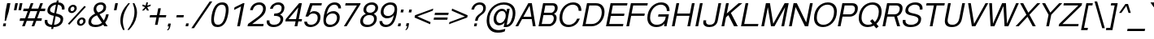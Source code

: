 SplineFontDB: 3.0
FontName: Vinron-Oblique
FullName: Vinron Oblique
FamilyName: Vinron
Weight: Italic
Copyright: Copyright (c) 2018, Jeong-il Seok
UComments: "2018-2-18: Created with FontForge (http://fontforge.org)"
Version: 1.001
ItalicAngle: -11
UnderlinePosition: -200
UnderlineWidth: 100
Ascent: 800
Descent: 200
InvalidEm: 0
LayerCount: 2
Layer: 0 0 "+tLe6dAAA" 1
Layer: 1 0 "+xV66dAAA" 0
PreferredKerning: 4
XUID: [1021 752 363211294 2835]
StyleMap: 0x0001
FSType: 0
OS2Version: 0
OS2_WeightWidthSlopeOnly: 0
OS2_UseTypoMetrics: 1
CreationTime: 1518945957
ModificationTime: 1526394587
PfmFamily: 33
TTFWeight: 400
TTFWidth: 5
LineGap: 90
VLineGap: 0
OS2TypoAscent: 0
OS2TypoAOffset: 1
OS2TypoDescent: 0
OS2TypoDOffset: 1
OS2TypoLinegap: 90
OS2WinAscent: 0
OS2WinAOffset: 1
OS2WinDescent: 0
OS2WinDOffset: 1
HheadAscent: 0
HheadAOffset: 1
HheadDescent: 0
HheadDOffset: 1
OS2Vendor: 'PfEd'
Lookup: 4 0 0 "+x4THWMCsxqkA +1WnHTMeQ" { "+x4THWMCsxqkA +1WnHTMeQ"  } ['dlig' ('DFLT' <'dflt' > 'latn' <'dflt' > ) ]
Lookup: 4 0 1 "Base ligature" { "about f"  } ['liga' ('DFLT' <'dflt' > 'grek' <'dflt' > 'latn' <'dflt' > ) ]
Lookup: 258 0 0 "Kerning" { "Latin Capital" [150,15,0] "Latin Small" [150,15,0] "Special" [153,15,0] } ['kern' ('DFLT' <'dflt' > 'cans' <'dflt' > 'latn' <'dflt' > ) ]
MarkAttachClasses: 1
DEI: 91125
KernClass2: 7 20 "Special"
 5 space
 20 quotedbl quotesingle
 6 exclam
 8 question
 10 asciitilde
 12 comma period
 41 f t longs f_f f_i f_l f_f_i f_f_l longs_t
 354 B D E F H I K L M N P R b h i k l p Egrave Eacute Ecircumflex Edieresis Igrave Iacute Icircumflex Idieresis Ntilde Dcaron Emacron Ebreve Edotaccent Ecaron Hcircumflex hcircumflex Imacron Ibreve Idotaccent IJ ij Kcommaaccent kcommaaccent Lacute lacute Lcommaaccent lcommaaccent Lcaron lcaron Ldot ldot Nacute Ncommaaccent Ncaron Racute Rcommaaccent Rcaron
 263 c d e g o q s eacute ecircumflex edieresis oacute ocircumflex otilde odieresis cacute ccircumflex cdotaccent ccaron dcaron emacron ebreve edotaccent eogonek ecaron gcircumflex gbreve gdotaccent gcommaaccent omacron ohungarumlaut oe sacute scircumflex scedilla s_t
 69 A Agrave Aacute Acircumflex Atilde Adieresis Aring AE Amacron Aogonek
 13 j jcircumflex
 6 hyphen
 185 C G O Q S Ograve Oacute Ocircumflex Otilde Odieresis Cacute Ccircumflex Cdotaccent Ccaron Gcircumflex Gbreve Gdotaccent Gcommaaccent Omacron Obreve OE Sacute Scircumflex Scedilla Scaron
 12 comma period
 20 quotedbl quotesingle
 6 exclam
 8 question
 1 T
 37 m n ntilde nacute ncommaaccent ncaron
 10 asciitilde
 8 Y Yacute
 56 a aacute acircumflex atilde adieresis ae amacron aogonek
 3 V W
 30 u uacute ucircumflex udieresis
 15 v w wcircumflex
 0 {} 0 {} 0 {} 0 {} 0 {} 0 {} 0 {} 0 {} 0 {} 0 {} 0 {} 0 {} 0 {} 0 {} 0 {} 0 {} 0 {} 0 {} 0 {} 0 {} 0 {} 0 {} -40 {} -20 {} -40 {} 0 {} 0 {} -20 {} -40 {} -40 {} -60 {} -20 {} -80 {} -40 {} -20 {} -80 {} -20 {} -80 {} -40 {} -80 {} 0 {} 0 {} 0 {} -40 {} -80 {} 0 {} 0 {} -20 {} 0 {} 0 {} 0 {} 0 {} 0 {} 0 {} 0 {} 0 {} -40 {} 0 {} 0 {} 0 {} 0 {} 0 {} 0 {} 0 {} 0 {} 0 {} 0 {} 0 {} 0 {} 0 {} 0 {} 0 {} 0 {} 0 {} 0 {} 0 {} 0 {} 0 {} 0 {} 0 {} 0 {} 0 {} 0 {} -20 {} -40 {} 0 {} -40 {} 0 {} -80 {} 0 {} 0 {} 0 {} 0 {} 0 {} -20 {} -20 {} -20 {} 0 {} 0 {} 0 {} 0 {} 0 {} 0 {} 0 {} -20 {} 0 {} 0 {} 0 {} 0 {} 0 {} 0 {} -20 {} -40 {} 0 {} 20 {} -20 {} 0 {} -20 {} 0 {} -20 {} 0 {} -40 {} 0 {} -20 {} 0 {} 0 {} 0 {} -20 {} 0 {} 0 {} 0 {} -40 {} -80 {} 0 {} 0 {} -80 {} 0 {} -80 {} -20 {} -80 {}
KernClass2: 12 12 "Latin Small"
 3 v w
 1 x
 11 y ydieresis
 144 b c e o p s ae egrave ecircumflex edieresis ograve ocircumflex odieresis thorn emacron edotaccent eogonek ecaron omacron oe scircumflex scedilla
 14 r rcommaaccent
 61 a h m n agrave acircumflex adieresis ncommaaccent napostrophe
 5 f f_f
 14 t tcommaaccent
 1 d
 1 k
 19 z zacute zdotaccent
 1 x
 183 c d e g o q s ccedilla eacute ecircumflex edieresis oacute ocircumflex odieresis cacute ccircumflex cdotaccent dcaron dcroat edotaccent eogonek gcircumflex gdotaccent gcommaaccent s_t
 18 y yacute ydieresis
 15 v w wcircumflex
 1 T
 15 V W Wcircumflex
 39 f longs f_f f_i f_l f_f_i f_f_l longs_t
 33 a aacute acircumflex adieresis ae
 10 asciitilde
 297 B D E F H I K L M N P R h i k Egrave Eacute Ecircumflex Edieresis Iacute Icircumflex Idieresis Ntilde iacute thorn Emacron Ebreve Edotaccent Ecaron Itilde Imacron Idotaccent IJ ij Lacute lacute Lcommaaccent lcommaaccent Lcaron lcaron Ldot ldot Nacute Ncommaaccent Ncaron Racute Rcommaaccent Rcaron
 12 comma period
 0 {} 0 {} 0 {} 0 {} 0 {} 0 {} 0 {} 0 {} 0 {} 0 {} 0 {} 0 {} 0 {} 0 {} -20 {} 0 {} 0 {} -60 {} 0 {} 0 {} 0 {} 0 {} 0 {} -80 {} 0 {} 0 {} -20 {} 0 {} 0 {} -60 {} 0 {} 0 {} 0 {} -20 {} 0 {} 0 {} 0 {} 0 {} -20 {} 0 {} 0 {} -60 {} 0 {} 0 {} 0 {} -20 {} 0 {} -80 {} 0 {} -20 {} 0 {} -20 {} -20 {} -60 {} -30 {} 0 {} 0 {} 0 {} 0 {} -40 {} 0 {} 0 {} -20 {} 0 {} 0 {} -40 {} 0 {} 0 {} -20 {} -20 {} 0 {} -80 {} 0 {} 0 {} 0 {} -20 {} -20 {} -60 {} -20 {} 0 {} 0 {} 0 {} 0 {} 0 {} 0 {} 0 {} 0 {} 0 {} 0 {} 0 {} 0 {} 0 {} 0 {} -20 {} 0 {} -40 {} 0 {} 0 {} 0 {} 0 {} 0 {} -20 {} -10 {} 0 {} 0 {} 0 {} 0 {} 0 {} 0 {} 0 {} 0 {} 0 {} 0 {} 0 {} 0 {} 0 {} 0 {} 0 {} 0 {} 0 {} 0 {} 0 {} -20 {} 0 {} 0 {} -20 {} 0 {} 0 {} -20 {} -40 {} 0 {} 0 {} 0 {} 0 {} -20 {} 0 {} 0 {} -60 {} 0 {} 0 {} 0 {} -40 {} 0 {} 0 {}
KernClass2: 11 21 "Latin Capital"
 37 A Agrave Aacute Acircumflex Adieresis
 15 V W Wcircumflex
 78 H I M N Igrave Icircumflex Idieresis Imacron Ibreve Nacute Ncommaaccent Ncaron
 3 K X
 1 T
 1 P
 21 L Lacute Lcommaaccent
 1 Y
 3 E F
 24 G Gcircumflex Gdotaccent
 3 V W
 56 A Aacute Acircumflex Atilde Adieresis AE Amacron Aogonek
 263 B D E F H I K L M N P R h i k Egrave Eacute Ecircumflex Edieresis Iacute Emacron Ebreve Edotaccent Ecaron Hcircumflex hcircumflex Idotaccent IJ ij Kcommaaccent kcommaaccent Lacute lacute Lcommaaccent lcommaaccent Lcaron lcaron Ldot ldot Racute Rcommaaccent Rcaron
 1 X
 145 c d e g o q s ccedilla eacute ecircumflex edieresis cacute ccircumflex cdotaccent dcaron omacron ohungarumlaut oe sacute scircumflex scedilla s_t
 1 x
 8 T Tcaron
 15 v w wcircumflex
 18 y yacute ydieresis
 1 t
 39 f longs f_f f_i f_l f_f_i f_f_l longs_t
 48 a aacute acircumflex atilde adieresis ae amacron
 32 m n r ntilde nacute ncommaaccent
 10 asciitilde
 18 Y Yacute Ydieresis
 118 C G O Q Ccedilla Oacute Ocircumflex Otilde Odieresis Cacute Ccircumflex Cdotaccent Gcircumflex Gdotaccent Gcommaaccent
 12 comma period
 20 quotedbl quotesingle
 19 z zacute zdotaccent
 45 u uacute ucircumflex udieresis utilde umacron
 0 {} 0 {} 0 {} 0 {} 0 {} 0 {} 0 {} 0 {} 0 {} 0 {} 0 {} 0 {} 0 {} 0 {} 0 {} 0 {} 0 {} 0 {} 0 {} 0 {} 0 {} 0 {} -80 {} 0 {} 0 {} 0 {} 0 {} 0 {} -80 {} -40 {} -40 {} -20 {} -20 {} 0 {} 0 {} 0 {} -80 {} -20 {} 0 {} -80 {} 0 {} 0 {} 0 {} 0 {} -80 {} 0 {} 0 {} -30 {} -20 {} 0 {} 0 {} 0 {} 0 {} 0 {} -20 {} -20 {} 0 {} 20 {} -20 {} -80 {} 0 {} -20 {} -40 {} 0 {} 0 {} 0 {} 0 {} 0 {} 0 {} 0 {} 0 {} 0 {} 0 {} 0 {} 0 {} 0 {} 0 {} 0 {} 0 {} 0 {} 0 {} 0 {} 0 {} 0 {} 0 {} 0 {} 0 {} 0 {} 0 {} -20 {} 0 {} 0 {} -20 {} -20 {} 0 {} 0 {} 0 {} 0 {} -40 {} 20 {} -30 {} 0 {} 0 {} 0 {} -40 {} 0 {} 0 {} -80 {} 0 {} 20 {} -80 {} -60 {} 20 {} -60 {} -60 {} -20 {} -20 {} -80 {} -80 {} -80 {} 0 {} -30 {} -80 {} 0 {} -60 {} -80 {} 0 {} 0 {} -80 {} 0 {} -40 {} -40 {} 0 {} -20 {} 0 {} 0 {} 0 {} 0 {} -20 {} 0 {} -20 {} -20 {} 0 {} -80 {} 0 {} 0 {} 0 {} 0 {} -80 {} 0 {} 0 {} 0 {} -40 {} 0 {} -80 {} -40 {} -40 {} 0 {} 0 {} -20 {} 0 {} -40 {} -100 {} -30 {} 0 {} -200 {} 0 {} 0 {} 0 {} 20 {} -80 {} 0 {} 20 {} -80 {} 0 {} 20 {} 0 {} 0 {} -20 {} -20 {} -80 {} -80 {} -40 {} 20 {} -30 {} -80 {} 0 {} -80 {} -80 {} 0 {} 20 {} 20 {} 0 {} 20 {} 0 {} 0 {} 0 {} 0 {} 0 {} 0 {} 0 {} 0 {} 0 {} 0 {} 0 {} 0 {} 0 {} 0 {} 0 {} 0 {} 0 {} -20 {} 0 {} 0 {} 0 {} 0 {} 0 {} -20 {} 0 {} 0 {} 0 {} 0 {} 0 {} 0 {} 0 {} -20 {} 0 {} 0 {} -20 {} 0 {} 0 {}
LangName: 1033 "" "" "" "" "" "" "" "" "" "" "" "" "" "Copyright (c) 2018, Jeong-il Seok (wjddlf211@naver.com),+AAoA-with Reserved Font Name Vinron.+AAoACgAA-This Font Software is licensed under the SIL Open Font License, Version 1.1.+AAoA-This license is copied below, and is also available with a FAQ at:+AAoA-http://scripts.sil.org/OFL+AAoACgAK------------------------------------------------------------+AAoA-SIL OPEN FONT LICENSE Version 1.1 - 26 February 2007+AAoA------------------------------------------------------------+AAoACgAA-PREAMBLE+AAoA-The goals of the Open Font License (OFL) are to stimulate worldwide+AAoA-development of collaborative font projects, to support the font creation+AAoA-efforts of academic and linguistic communities, and to provide a free and+AAoA-open framework in which fonts may be shared and improved in partnership+AAoA-with others.+AAoACgAA-The OFL allows the licensed fonts to be used, studied, modified and+AAoA-redistributed freely as long as they are not sold by themselves. The+AAoA-fonts, including any derivative works, can be bundled, embedded, +AAoA-redistributed and/or sold with any software provided that any reserved+AAoA-names are not used by derivative works. The fonts and derivatives,+AAoA-however, cannot be released under any other type of license. The+AAoA-requirement for fonts to remain under this license does not apply+AAoA-to any document created using the fonts or their derivatives.+AAoACgAA-DEFINITIONS+AAoAIgAA-Font Software+ACIA refers to the set of files released by the Copyright+AAoA-Holder(s) under this license and clearly marked as such. This may+AAoA-include source files, build scripts and documentation.+AAoACgAi-Reserved Font Name+ACIA refers to any names specified as such after the+AAoA-copyright statement(s).+AAoACgAi-Original Version+ACIA refers to the collection of Font Software components as+AAoA-distributed by the Copyright Holder(s).+AAoACgAi-Modified Version+ACIA refers to any derivative made by adding to, deleting,+AAoA-or substituting -- in part or in whole -- any of the components of the+AAoA-Original Version, by changing formats or by porting the Font Software to a+AAoA-new environment.+AAoACgAi-Author+ACIA refers to any designer, engineer, programmer, technical+AAoA-writer or other person who contributed to the Font Software.+AAoACgAA-PERMISSION & CONDITIONS+AAoA-Permission is hereby granted, free of charge, to any person obtaining+AAoA-a copy of the Font Software, to use, study, copy, merge, embed, modify,+AAoA-redistribute, and sell modified and unmodified copies of the Font+AAoA-Software, subject to the following conditions:+AAoACgAA-1) Neither the Font Software nor any of its individual components,+AAoA-in Original or Modified Versions, may be sold by itself.+AAoACgAA-2) Original or Modified Versions of the Font Software may be bundled,+AAoA-redistributed and/or sold with any software, provided that each copy+AAoA-contains the above copyright notice and this license. These can be+AAoA-included either as stand-alone text files, human-readable headers or+AAoA-in the appropriate machine-readable metadata fields within text or+AAoA-binary files as long as those fields can be easily viewed by the user.+AAoACgAA-3) No Modified Version of the Font Software may use the Reserved Font+AAoA-Name(s) unless explicit written permission is granted by the corresponding+AAoA-Copyright Holder. This restriction only applies to the primary font name as+AAoA-presented to the users.+AAoACgAA-4) The name(s) of the Copyright Holder(s) or the Author(s) of the Font+AAoA-Software shall not be used to promote, endorse or advertise any+AAoA-Modified Version, except to acknowledge the contribution(s) of the+AAoA-Copyright Holder(s) and the Author(s) or with their explicit written+AAoA-permission.+AAoACgAA-5) The Font Software, modified or unmodified, in part or in whole,+AAoA-must be distributed entirely under this license, and must not be+AAoA-distributed under any other license. The requirement for fonts to+AAoA-remain under this license does not apply to any document created+AAoA-using the Font Software.+AAoACgAA-TERMINATION+AAoA-This license becomes null and void if any of the above conditions are+AAoA-not met.+AAoACgAA-DISCLAIMER+AAoA-THE FONT SOFTWARE IS PROVIDED +ACIA-AS IS+ACIA, WITHOUT WARRANTY OF ANY KIND,+AAoA-EXPRESS OR IMPLIED, INCLUDING BUT NOT LIMITED TO ANY WARRANTIES OF+AAoA-MERCHANTABILITY, FITNESS FOR A PARTICULAR PURPOSE AND NONINFRINGEMENT+AAoA-OF COPYRIGHT, PATENT, TRADEMARK, OR OTHER RIGHT. IN NO EVENT SHALL THE+AAoA-COPYRIGHT HOLDER BE LIABLE FOR ANY CLAIM, DAMAGES OR OTHER LIABILITY,+AAoA-INCLUDING ANY GENERAL, SPECIAL, INDIRECT, INCIDENTAL, OR CONSEQUENTIAL+AAoA-DAMAGES, WHETHER IN AN ACTION OF CONTRACT, TORT OR OTHERWISE, ARISING+AAoA-FROM, OUT OF THE USE OR INABILITY TO USE THE FONT SOFTWARE OR FROM+AAoA-OTHER DEALINGS IN THE FONT SOFTWARE." "http://scripts.sil.org/OFL"
Encoding: UnicodeBmp
UnicodeInterp: none
NameList: Adobe Glyph List
DisplaySize: -48
AntiAlias: 1
FitToEm: 0
WinInfo: 7781 31 12
BeginPrivate: 10
BlueValues 23 [-20 0 520 540 720 740]
OtherBlues 11 [-210 -200]
BlueFuzz 1 1
BlueScale 8 0.039625
BlueShift 1 7
StdHW 4 [70]
StdVW 4 [80]
StemSnapH 4 [70]
StemSnapV 4 [80]
ExpansionFactor 4 0.06
EndPrivate
TeXData: 1 0 0 314572 157286 104857 545260 1048576 104857 783286 444596 497025 792723 393216 433062 380633 303038 157286 324010 404750 52429 2506097 1059062 262144
BeginChars: 65536 695

StartChar: exclam
Encoding: 33 33 0
GlifName: exclam
Width: 260
Flags: W
HStem: 0 90<107 170> 700 20G<216.074 320>
VStem: 90 80<0 80> 107 80<10 90> 143 40<170 193.333> 220 100<620 720>
DStem2: 90 0 170 0 0.190809 0.981627<15.2647 91.5902 429.109 731.577>
LayerCount: 2
Fore
SplineSet
90 0 m 1xe4
 107 90 l 1
 187 90 l 1xd4
 170 0 l 1
 90 0 l 1xe4
167 450 m 1
 220 720 l 1
 320 720 l 1
 267 450 l 1
 183 170 l 1
 143 170 l 1xcc
 167 450 l 1
EndSplineSet
Validated: 1
EndChar

StartChar: quotesingle
Encoding: 39 39 1
GlifName: quotesingle
Width: 240
Flags: W
HStem: 500 220<220 257>
VStem: 177 80<500 580> 220 80<640 720>
DStem2: 177 500 257 500 0.190809 0.981627<15.2647 224.163>
LayerCount: 2
Fore
SplineSet
177 500 m 1xc0
 220 720 l 1
 300 720 l 1xa0
 257 500 l 1
 177 500 l 1xc0
EndSplineSet
Validated: 1
EndChar

StartChar: quotedbl
Encoding: 34 34 2
GlifName: quotedbl
Width: 300
Flags: W
HStem: 500 220<220 257 360 397>
VStem: 177 80<500 580> 220 80<640 720> 317 80<500 580> 360 80<640 720>
DStem2: 177 500 257 500 0.190809 0.981627<15.2647 224.163> 317 500 397 500 0.190809 0.981627<15.2647 224.163>
LayerCount: 2
Fore
SplineSet
177 500 m 1xc0
 220 720 l 1
 300 720 l 1xa0
 257 500 l 1
 177 500 l 1xc0
317 500 m 1x90
 360 720 l 1
 440 720 l 1x88
 397 500 l 1
 317 500 l 1x90
EndSplineSet
Validated: 1
EndChar

StartChar: A
Encoding: 65 65 3
GlifName: A_
Width: 660
VWidth: 0
Flags: W
HStem: 0 21G<20 114.959 552.804 640> 219 72<263 510> 700 20G<405 527.222>
VStem: 556 84<0 84>
DStem2: 20 0 104 0 0.481919 0.876216<40.4812 290.203 372.085 772.165> 524 720 455 642 0.15906 -0.987269<66.0318 421.312 494.145 715.924>
LayerCount: 2
Fore
SplineSet
104 0 m 1
 20 0 l 1
 416 720 l 1
 524 720 l 1
 640 0 l 1
 556 0 l 1
 521 219 l 1
 224 219 l 1
 104 0 l 1
510 291 m 1
 455 642 l 1
 263 291 l 1
 510 291 l 1
EndSplineSet
Validated: 1
EndChar

StartChar: D
Encoding: 68 68 4
GlifName: D_
Width: 720
VWidth: 0
Flags: W
HStem: 0 72<178 468.75> 648 72<290 580.084>
VStem: 674 85<304.923 550.918>
DStem2: 80 0 164.005 0 0.190809 0.981627<89.3764 676.164>
LayerCount: 2
Fore
SplineSet
178 72 m 1
 370 72 l 2
 548 72 674 238 674 441 c 0
 674 561 614 648 482 648 c 2
 290 648 l 1
 178 72 l 1
80 0 m 1
 220 720 l 1
 500 720 l 2
 669 720 759 605 759 449 c 0
 759 198 579 0 360 0 c 2
 80 0 l 1
EndSplineSet
Validated: 1
EndChar

StartChar: E
Encoding: 69 69 5
GlifName: E_
Width: 620
VWidth: 0
Flags: W
HStem: 0 72<178 600> 324 72<241 633> 648 72<290 726>
DStem2: 80 0 164.005 0 0.190809 0.981627<89.3764 346.096 419.445 676.164>
CounterMasks: 1 e0
LayerCount: 2
Fore
SplineSet
80 0 m 1
 220 720 l 1
 740 720 l 1
 726 648 l 1
 290 648 l 1
 241 396 l 1
 647 396 l 1
 633 324 l 1
 227 324 l 1
 178 72 l 1
 614 72 l 1
 600 0 l 1
 80 0 l 1
EndSplineSet
Validated: 1
EndChar

StartChar: F
Encoding: 70 70 6
GlifName: F_
Width: 620
VWidth: 0
Flags: W
HStem: 0 21G<80 167.889> 324 72<241 633> 648 72<290 726>
VStem: 80 84<0 84>
DStem2: 80 0 164 0 0.190809 0.981627<16.028 346.096 419.445 676.164>
LayerCount: 2
Fore
SplineSet
80 0 m 1
 220 720 l 1
 740 720 l 1
 726 648 l 1
 290 648 l 1
 241 396 l 1
 647 396 l 1
 633 324 l 1
 227 324 l 1
 164 0 l 1
 80 0 l 1
EndSplineSet
Validated: 1
EndChar

StartChar: H
Encoding: 72 72 7
GlifName: H_
Width: 720
VWidth: 0
Flags: W
HStem: 0 21G<80 167.889 556 643.889> 324 72<241 619> 700 20G<216.111 304 692.111 780>
VStem: 80 84<0 84> 220 84<636 720> 556 84<0 84> 696 84<636 720>
DStem2: 80 0 164 0 0.190809 0.981627<16.028 346.096 419.445 733.485> 556 0 640 0 0.190809 0.981627<16.028 330.068 403.417 733.485>
LayerCount: 2
Fore
SplineSet
80 0 m 1
 220 720 l 1
 304 720 l 1
 241 396 l 1
 633 396 l 1
 696 720 l 1
 780 720 l 1
 640 0 l 1
 556 0 l 1
 619 324 l 1
 227 324 l 1
 164 0 l 1
 80 0 l 1
EndSplineSet
Validated: 1
EndChar

StartChar: I
Encoding: 73 73 8
GlifName: I_
Width: 240
VWidth: 0
Flags: W
HStem: 0 21G<78 165.889> 700 20G<214.111 302>
VStem: 78 84<0 84> 218 84<636 720>
DStem2: 78 0 162 0 0.190809 0.981627<16.028 733.485>
LayerCount: 2
Fore
SplineSet
78 0 m 1
 218 720 l 1
 302 720 l 1
 162 0 l 1
 78 0 l 1
EndSplineSet
Validated: 1
EndChar

StartChar: L
Encoding: 76 76 9
GlifName: L_
Width: 620
VWidth: 0
Flags: W
HStem: 0 72<178 600> 700 20G<216.111 304>
VStem: 220 84<636 720>
DStem2: 80 0 164.005 0 0.190809 0.981627<89.3764 733.485>
LayerCount: 2
Fore
SplineSet
80 0 m 1
 220 720 l 1
 304 720 l 1
 178 72 l 1
 614 72 l 1
 600 0 l 1
 80 0 l 1
EndSplineSet
Validated: 1
EndChar

StartChar: l
Encoding: 108 108 10
GlifName: l
Width: 240
Flags: W
HStem: 0 21G<80 163.889> 700 20G<216.111 300>
VStem: 80 80<0 80> 220 80<640 720>
DStem2: 80 0 160 0 0.190809 0.981627<15.2647 733.485>
LayerCount: 2
Fore
SplineSet
80 0 m 1
 220 720 l 1
 300 720 l 1
 160 0 l 1
 80 0 l 1
EndSplineSet
Validated: 1
EndChar

StartChar: i
Encoding: 105 105 11
GlifName: i
Width: 240
VWidth: 0
Flags: W
HStem: 0 21G<80 163.885> 500 20G<177.115 261> 630 90<226 288>
VStem: 80 80<0 80> 181 80<440 520> 208 80<630 710> 226 80<640 720>
DStem2: 80 0 160 0 0.190809 0.981627<15.2647 529.718>
LayerCount: 2
Fore
Refer: 78 729 N 1 0 0 1 120 -30 2
Refer: 79 305 N 1 0 0 1 0 0 3
Validated: 1
EndChar

StartChar: n
Encoding: 110 110 12
GlifName: n
Width: 550
VWidth: 0
Flags: W
HStem: 0 21G<80 163.882 420 503.889> 470 70<329.105 451.184> 500 20G<177.115 261>
VStem: 80 80<0 80> 420 80<0 80> 489 85<325.946 431.818>
DStem2: 80 0 160 0 0.190809 0.981627<15.2647 441.634 479.869 529.718> 420 0 500 0 0.190809 0.981627<15.2647 373.009>
LayerCount: 2
Fore
SplineSet
80 0 m 1xd4
 181 520 l 1
 261 520 l 1xb4
 249 456 l 1
 289 508 355 540 435 540 c 0
 521 540 574 480 574 399 c 0xd4
 574 386 573 374 570 360 c 2
 500 0 l 1
 420 0 l 1xd8
 486 340 l 2
 488 349 489 358 489 367 c 0
 489 425 450 470 381 470 c 0
 301 470 240 410 226 340 c 2
 160 0 l 1
 80 0 l 1xd4
EndSplineSet
Validated: 1
EndChar

StartChar: h
Encoding: 104 104 13
GlifName: h
Width: 570
VWidth: 0
Flags: W
HStem: 0 21G<80 163.882 420 503.889> 470 70<329.105 451.266> 700 20G<216.111 300>
VStem: 80 80<0 80> 220 80<640 720> 420 80<0 80> 489 85<325.946 431.818>
DStem2: 80 0 160 0 0.190809 0.981627<15.2647 441.634 479.869 733.485> 420 0 500 0 0.190809 0.981627<15.2647 373.99>
LayerCount: 2
Fore
SplineSet
80 0 m 1xfa
 220 720 l 1
 300 720 l 1
 249 456 l 1
 289 508 355 540 435 540 c 0
 522 540 574 480 574 399 c 0xfa
 574 387 573 373 570 360 c 2
 500 0 l 1
 420 0 l 1xfc
 486 340 l 2
 488 349 489 359 489 368 c 0
 489 426 450 470 381 470 c 0
 301 470 240 410 226 340 c 2
 160 0 l 1
 80 0 l 1xfa
EndSplineSet
Validated: 1
EndChar

StartChar: r
Encoding: 114 114 14
GlifName: r
Width: 350
Flags: W
HStem: 0 21G<80 163.882> 460 80<318.259 418.427> 500 20G<177.115 261>
VStem: 80 80<0 80>
DStem2: 80 0 160 0 0.190809 0.981627<15.2647 443.751 469.671 529.718>
LayerCount: 2
Fore
SplineSet
80 0 m 1xd0
 181 520 l 1
 261 520 l 1xb0
 247 446 l 1
 277 499 332 540 395 540 c 0
 408 540 422 540 434 535 c 1
 418 455 l 1
 398 458 379 460 359 460 c 0
 287 460 239 407 226 340 c 2
 160 0 l 1
 80 0 l 1xd0
EndSplineSet
Validated: 1
EndChar

StartChar: m
Encoding: 109 109 15
GlifName: m
Width: 890
VWidth: 0
Flags: W
HStem: 0 21G<80 163.882 420 503.882 760 843.889> 470 70<330.506 450.81 664.512 791.184> 500 20G<177.115 261>
VStem: 80 80<0 80> 420 80<0 80> 760 80<0 80> 829 85<325.946 431.818>
DStem2: 80 0 160 0 0.190809 0.981627<15.2647 441.634 478.696 529.718> 420 0 500 0 0.190809 0.981627<15.2647 373.009> 760 0 840 0 0.190809 0.981627<15.2647 373.009>
LayerCount: 2
Fore
SplineSet
80 0 m 1xda
 181 520 l 1
 261 520 l 1xba
 248 455 l 1
 288 507 355 540 435 540 c 0
 500 540 552 499 568 435 c 1
 621 504 677 540 775 540 c 0
 861 540 914 480 914 399 c 0xda
 914 386 913 374 910 360 c 2
 840 0 l 1
 760 0 l 1xdc
 826 340 l 2
 828 349 829 358 829 367 c 0
 829 425 790 470 721 470 c 0
 641 470 580 410 566 340 c 2
 500 0 l 1
 420 0 l 1
 486 340 l 2
 488 349 489 358 489 367 c 0
 489 425 450 470 381 470 c 0
 301 470 240 410 226 340 c 2
 160 0 l 1
 80 0 l 1xda
EndSplineSet
Validated: 1
EndChar

StartChar: K
Encoding: 75 75 16
GlifName: K_
Width: 600
VWidth: 0
Flags: W
HStem: 0 21G<80 167.857 455.914 580> 700 20G<216.111 304 583.321 720>
VStem: 80 84<0 84> 220 84<636 720> 606 114<606 720>
DStem2: 80 0 164 0 0.190809 0.981627<16.028 301.187 422.58 733.485> 242 399 291 347 0.750018 0.661417<0 2.3572 105.746 485.322> 368 416 291 347 0.454054 -0.890974<26.515 415.143>
LayerCount: 2
Fore
SplineSet
218 280 m 1
 164 0 l 1
 80 0 l 1
 220 720 l 1
 304 720 l 1
 242 399 l 1
 606 720 l 1
 720 720 l 1
 368 416 l 1
 580 0 l 1
 466 0 l 1
 291 347 l 1
 218 280 l 1
EndSplineSet
Validated: 1
EndChar

StartChar: C
Encoding: 67 67 17
GlifName: C_
Width: 720
VWidth: 0
Flags: W
HStem: -20 72<286.69 491.963> 668 72<404.048 604.16>
VStem: 100 85<160.297 413.491> 689 84<480 579.706>
LayerCount: 2
Fore
SplineSet
519 740 m 0
 686 740 773 641 773 487 c 2
 773 480 l 1
 689 480 l 1
 689 485 l 2
 689 600 623 668 505 668 c 0
 337 668 185 505 185 272 c 0
 185 134 260 52 385 52 c 0
 505 52 599 122 643 240 c 1
 727 240 l 1
 668 82 541 -20 371 -20 c 0
 209 -20 100 81 100 260 c 0
 100 553 309 740 519 740 c 0
EndSplineSet
Validated: 1
EndChar

StartChar: space
Encoding: 32 32 18
GlifName: space
Width: 260
VWidth: 0
Flags: W
LayerCount: 2
Fore
Validated: 1
EndChar

StartChar: k
Encoding: 107 107 19
GlifName: k
Width: 500
Flags: W
HStem: 0 21G<80 163.854 398.193 500> 500 20G<452.978 581> 700 20G<216.111 300>
VStem: 80 80<0 80> 220 80<640 720> 410 90<0 90> 476 105<415 520>
DStem2: 80 0 160 0 0.190809 0.981627<15.2647 210.797 315.721 733.485> 217 295 263 249 0.760374 0.649486<0 5.10084 83.847 343.071> 323 300 263 249 0.508149 -0.861269<13.4358 302.59>
LayerCount: 2
Fore
SplineSet
80 0 m 1xfc
 220 720 l 1
 300 720 l 1
 217 295 l 1
 476 520 l 1
 581 520 l 1xfa
 323 300 l 1
 500 0 l 1
 410 0 l 1
 263 249 l 1
 197 192 l 1
 160 0 l 1
 80 0 l 1xfc
EndSplineSet
Validated: 1
EndChar

StartChar: numbersign
Encoding: 35 35 20
GlifName: numbersign
Width: 760
VWidth: 0
Flags: W
HStem: 0 21G<130 217.412 423 510.412> 170 80<69 193 303 486 596 723> 470 80<177 304 414 597 707 831> 700 20G<389.588 477 682.588 770>
DStem2: 130 0 210 0 0.347696 0.937607<27.8157 181.298 294.553 501.175 614.43 767.912> 423 0 503 0 0.347696 0.937607<27.8157 181.298 294.553 501.175 614.43 767.912>
LayerCount: 2
Fore
SplineSet
303 250 m 1
 516 250 l 1
 597 470 l 1
 384 470 l 1
 303 250 l 1
53 170 m 1
 69 250 l 1
 223 250 l 1
 304 470 l 1
 161 470 l 1
 177 550 l 1
 334 550 l 1
 397 720 l 1
 477 720 l 1
 414 550 l 1
 627 550 l 1
 690 720 l 1
 770 720 l 1
 707 550 l 1
 847 550 l 1
 831 470 l 1
 677 470 l 1
 596 250 l 1
 739 250 l 1
 723 170 l 1
 566 170 l 1
 503 0 l 1
 423 0 l 1
 486 170 l 1
 273 170 l 1
 210 0 l 1
 130 0 l 1
 193 170 l 1
 53 170 l 1
EndSplineSet
Validated: 1
EndChar

StartChar: O
Encoding: 79 79 21
GlifName: O_
Width: 760
VWidth: 0
Flags: W
HStem: -20 72<288.451 495.373> 668 72<404.627 611.549>
VStem: 99 86<158.946 415.327> 715 86<304.673 561.054>
LayerCount: 2
Fore
SplineSet
185 269 m 0
 185 127 264 52 390 52 c 0
 559 52 715 207 715 451 c 0
 715 593 636 668 510 668 c 0
 341 668 185 513 185 269 c 0
524 740 m 0
 686 740 801 645 801 462 c 0
 801 159 586 -20 376 -20 c 0
 214 -20 99 75 99 258 c 0
 99 561 314 740 524 740 c 0
EndSplineSet
Validated: 1
EndChar

StartChar: T
Encoding: 84 84 22
GlifName: T_
Width: 600
VWidth: 0
Flags: W
HStem: 0 21G<258 345.889> 648 72<160 384 468 706>
VStem: 258 84<0 84>
DStem2: 258 0 342 0 0.190809 0.981627<16.028 660.136>
LayerCount: 2
Fore
SplineSet
146 648 m 1
 160 720 l 1
 720 720 l 1
 706 648 l 1
 468 648 l 1
 342 0 l 1
 258 0 l 1
 384 648 l 1
 146 648 l 1
EndSplineSet
Validated: 1
EndChar

StartChar: j
Encoding: 106 106 23
GlifName: j
Width: 240
Flags: W
HStem: -220 70<-50.1207 42.2511> 500 20G<177.105 261> 630 90<226 288>
VStem: 181 80<440 520> 208 80<630 710> 226 80<640 720>
DStem2: 36.9553 -220 116.955 -220 0.190809 0.981627<76.195 753.889>
LayerCount: 2
Fore
Refer: 78 729 N 1 0 0 1 120 -30 2
Refer: 178 567 N 1 0 0 1 0 0 3
Validated: 1
EndChar

StartChar: Q
Encoding: 81 81 24
GlifName: Q_
Width: 760
VWidth: 0
Flags: W
HStem: -20 72<288.451 500.14> 668 72<404.442 611.549>
VStem: 99 86<158.946 415.313> 715 86<307.956 561.054>
DStem2: 519 225 447 165 0.647157 -0.762357<0 109.132 188.602 294.283>
LayerCount: 2
Fore
SplineSet
447 165 m 1
 519 225 l 1
 594 136 l 1
 659 200 715 315 715 451 c 0
 715 593 636 668 510 668 c 0
 341 668 185 512 185 269 c 0
 185 127 264 52 390 52 c 0
 435 52 478 62 518 81 c 1
 447 165 l 1
524 740 m 0
 686 740 801 645 801 462 c 0
 801 293 728 158 642 81 c 1
 710 0 l 1
 638 -60 l 1
 564 27 l 1
 506 -4 442 -20 376 -20 c 0
 214 -20 99 75 99 258 c 0
 99 562 313 740 524 740 c 0
EndSplineSet
Validated: 1
EndChar

StartChar: u
Encoding: 117 117 25
GlifName: u
Width: 560
VWidth: 0
Flags: W
HStem: -20 70<219.793 350.402> 0 21G<410 493.885> 500 20G<167.111 251 507.118 591>
VStem: 97 85<87.4774 249.531> 171 80<440 520> 511 80<440 520>
DStem2: 66.0115 -20 146.124 -20 0.190809 0.981627<191.386 550.111> 406.112 -20 486.112 -20 0.190809 0.981627<35.6391 85.4882 123.723 550.092>
LayerCount: 2
Fore
SplineSet
101 160 m 2xb4
 171 520 l 1
 251 520 l 1xac
 185 180 l 2
 183 171 182 161 182 152 c 0
 182 94 221 50 290 50 c 0xb4
 370 50 431 110 445 180 c 2
 511 520 l 1
 591 520 l 1
 490 0 l 1
 410 0 l 1x74
 422 64 l 1
 375 3 326 -20 246 -20 c 0
 166 -20 97 35 97 124 c 0
 97 135 99 147 101 160 c 2xb4
EndSplineSet
Validated: 1
EndChar

StartChar: V
Encoding: 86 86 26
GlifName: V_
Width: 660
VWidth: 0
Flags: W
HStem: 0 21G<272.778 395> 700 20G<160 247.146 685.065 780>
VStem: 160 84<636 720>
DStem2: 244 720 160 720 0.15906 -0.987269<0 649.892> 345 78 384 0 0.481919 0.876216<0 731.684>
LayerCount: 2
Fore
SplineSet
244 720 m 1
 345 78 l 1
 696 720 l 1
 780 720 l 1
 384 0 l 1
 276 0 l 1
 160 720 l 1
 244 720 l 1
EndSplineSet
Validated: 1
EndChar

StartChar: W
Encoding: 87 87 27
GlifName: W_
Width: 950
VWidth: 0
Flags: W
HStem: 0 21G<199.861 327.825 629.921 757.917> 700 20G<160 245 547.25 675 977.25 1070>
VStem: 160 84<597.073 720>
DStem2: 276 80 319 0 0.400819 0.916157<0 632.549> 706 80 749 0 0.407197 0.91334<0 698.553>
LayerCount: 2
Fore
SplineSet
160 720 m 1
 244 720 l 1
 276 80 l 1
 556 720 l 1
 674 720 l 1
 706 80 l 1
 986 720 l 1
 1070 720 l 1
 749 0 l 1
 631 0 l 1
 597 630 l 1
 319 0 l 1
 201 0 l 1
 160 720 l 1
EndSplineSet
Validated: 1
EndChar

StartChar: M
Encoding: 77 77 28
GlifName: M_
Width: 860
VWidth: 0
Flags: W
HStem: 0 21G<80 167.893 372.779 495.007 696 783.889> 700 20G<216.111 347.146 785.065 920>
VStem: 80 84<0 84> 696 84<0 84>
DStem2: 80 0 164 0 0.190809 0.981627<16.028 623.212> 344 720 280 596 0.155409 -0.98785<112.547 649.896> 445 78 484 0 0.479714 0.877425<0 630.561> 696 0 780 0 0.190809 0.981627<16.028 607.184>
LayerCount: 2
Fore
SplineSet
164 0 m 1
 80 0 l 1
 220 720 l 1
 344 720 l 1
 445 78 l 1
 796 720 l 1
 920 720 l 1
 780 0 l 1
 696 0 l 1
 812 596 l 1
 484 0 l 1
 376 0 l 1
 280 596 l 1
 164 0 l 1
EndSplineSet
Validated: 1
EndChar

StartChar: f
Encoding: 102 102 29
GlifName: f
Width: 290
VWidth: 0
Flags: W
HStem: 0 21G<90 173.867> 450 70<121 177 271 347> 670 70<307.95 400.964>
VStem: 90 80<0 80>
DStem2: 90 0 170 0 0.190809 0.981627<15.2647 458.333 544.983 690.575>
LayerCount: 2
Fore
SplineSet
90 0 m 1
 177 450 l 1
 107 450 l 1
 121 520 l 1
 191 520 l 1
 201 570 l 2
 228 710 284 740 344 740 c 0
 374 740 402 734 412 730 c 1
 399 665 l 1
 380 668 370 670 350 670 c 0
 310 670 295 640 281 570 c 2
 271 520 l 1
 361 520 l 1
 347 450 l 1
 257 450 l 1
 170 0 l 1
 90 0 l 1
EndSplineSet
Validated: 1
EndChar

StartChar: o
Encoding: 111 111 30
GlifName: o
Width: 580
Flags: W
HStem: -20 70<219.739 387.551> 470 70<295.936 461.714>
VStem: 83 80<106.189 311.866> 518 81<206.936 410.487>
LayerCount: 2
Fore
SplineSet
83 186 m 4
 83 365 204 540 395 540 c 4
 523 540 599 460 599 333 c 4
 599 154 476 -20 286 -20 c 4
 159 -20 83 60 83 186 c 4
163 194 m 4
 163 106 209 50 300 50 c 4
 444 50 518 196 518 324 c 4
 518 412 473 470 381 470 c 4
 237 470 163 322 163 194 c 4
EndSplineSet
Validated: 1
EndChar

StartChar: P
Encoding: 80 80 31
GlifName: P_
Width: 630
VWidth: 0
Flags: W
HStem: 0 21G<80 167.871> 310 72<238 529.543> 648 72<290 573.79>
VStem: 80 84<0 84> 609 87<463.832 615.535>
DStem2: 80 0 164 0 0.190809 0.981627<16.028 331.781 405.129 676.164>
LayerCount: 2
Fore
SplineSet
460 382 m 2
 537 382 609 449 609 548 c 0
 609 609 572 648 512 648 c 2
 290 648 l 1
 238 382 l 1
 460 382 l 2
80 0 m 1
 220 720 l 1
 530 720 l 2
 617 720 696 678 696 569 c 0
 696 390 560 310 450 310 c 2
 224 310 l 1
 164 0 l 1
 80 0 l 1
EndSplineSet
Validated: 1
EndChar

StartChar: R
Encoding: 82 82 32
GlifName: R_
Width: 630
VWidth: 0
Flags: W
HStem: 0 21G<80 167.871 524.258 620> 310 72<238 441> 648 72<290 573.79>
VStem: 80 84<0 84> 530 90<0 90> 609 87<463.575 615.535>
DStem2: 80 0 164 0 0.190809 0.981627<16.028 331.781 405.129 676.164> 526 321 441 310 0.281033 -0.959698<-1.37398 309.187>
LayerCount: 2
Fore
SplineSet
460 382 m 2xf4
 537 382 609 449 609 548 c 0
 609 609 572 648 512 648 c 2
 290 648 l 1
 238 382 l 1
 460 382 l 2xf4
80 0 m 1
 220 720 l 1
 530 720 l 2xf8
 617 720 696 678 696 569 c 0xf4
 696 430 609 347 526 321 c 1
 620 0 l 1
 530 0 l 1xf8
 441 310 l 1
 224 310 l 1
 164 0 l 1
 80 0 l 1
EndSplineSet
Validated: 1
EndChar

StartChar: N
Encoding: 78 78 33
GlifName: N_
Width: 750
VWidth: 0
Flags: W
HStem: 0 21G<80 167.9 560.367 673.889> 700 20G<216.111 329.633 722.1 810>
VStem: 80 84<0 84> 726 84<636 720>
DStem2: 80 0 164 0 0.190809 0.981627<16.028 627.329> 320 720 281 600 0.433951 -0.900936<91.1883 665.974> 585.674 0 670 0 0.190809 0.981627<122.246 733.547>
LayerCount: 2
Fore
SplineSet
80 0 m 1
 220 720 l 1
 320 720 l 1
 609 120 l 1
 726 720 l 1
 810 720 l 1
 670 0 l 1
 570 0 l 1
 281 600 l 1
 164 0 l 1
 80 0 l 1
EndSplineSet
Validated: 1
EndChar

StartChar: zero
Encoding: 48 48 34
GlifName: zero
Width: 580
VWidth: 0
Flags: W
HStem: -20 72<226.154 381.141> 668 72<338.859 493.846>
VStem: 93 84<106.392 375.744> 543 84<344.256 613.608>
LayerCount: 2
Fore
SplineSet
194 360 m 4
 183 305 177 255 177 214 c 0
 177 109 214 52 300 52 c 0
 420 52 488 165 526 360 c 4
 537 415 543 465 543 506 c 0
 543 611 506 668 420 668 c 0
 300 668 232 555 194 360 c 4
110 360 m 4
 166 650 294 740 434 740 c 0
 546 740 627 683 627 513 c 0
 627 470 621 419 610 360 c 4
 554 70 426 -20 286 -20 c 0
 174 -20 93 37 93 207 c 0
 93 250 99 301 110 360 c 4
EndSplineSet
Validated: 1
EndChar

StartChar: B
Encoding: 66 66 35
GlifName: B_
Width: 630
VWidth: 0
Flags: W
HStem: 0 72<178 472.96> 349 72<246 520.933> 648 72<290 560.664>
VStem: 550 86<158.81 318.166> 583 86<487.804 626.62>
DStem2: 80 0 164.005 0 0.190809 0.981627<89.3764 371.591 444.939 676.164>
LayerCount: 2
Fore
SplineSet
246 421 m 1xe8
 468 421 l 2
 533 421 583 501 583 565 c 0
 583 607 562 648 512 648 c 2
 290 648 l 1
 246 421 l 1xe8
420 72 m 2
 477 72 550 148 550 245 c 0xf0
 550 307 516 349 474 349 c 2
 232 349 l 1
 178 72 l 1
 420 72 l 2
80 0 m 1
 220 720 l 1
 530 720 l 2
 616 720 669 660 669 579 c 0xe8
 669 494 630 424 555 385 c 1
 610 364 636 323 636 262 c 0
 636 86 498 0 410 0 c 2
 80 0 l 1
EndSplineSet
Validated: 1
EndChar

StartChar: G
Encoding: 71 71 36
GlifName: G_
Width: 770
VWidth: 0
Flags: W
HStem: -20 72<290.523 501.915> 0 21G<616 693.885> 309 72<444 666> 668 72<408.929 610.207>
VStem: 100 85<164.783 415.783> 616 74<0 36.0405> 699 84<480 578.402>
DStem2: 602.574 -20 686.053 -20 0.190809 0.981627<182.661 335.058>
LayerCount: 2
Fore
SplineSet
524 740 m 0xbe
 692 740 783 641 783 487 c 2
 783 480 l 1
 699 480 l 1
 699 485 l 2
 699 600 628 668 510 668 c 0
 343 668 185 507 185 275 c 0
 185 136 264 52 390 52 c 0xbe
 520 52 633 130 657 260 c 2
 666 309 l 1
 430 309 l 1
 444 381 l 1
 764 381 l 1
 690 0 l 1
 616 0 l 1x7e
 623 90 l 1
 581 15 476 -20 376 -20 c 0
 213 -20 100 83 100 263 c 0
 100 555 315 740 524 740 c 0xbe
EndSplineSet
Validated: 1
EndChar

StartChar: d
Encoding: 100 100 37
GlifName: d
Width: 620
Flags: W
HStem: -20 70<223.131 386.525> 0 21G<460 543.889> 470 70<297.245 458.678> 700 20G<596.133 680>
VStem: 83 81<110.744 309.942> 460 80<0 80> 600 80<640 720>
DStem2: 456.112 -20 536.112 -20 0.190809 0.981627<35.6391 101.957 448.304 753.859>
LayerCount: 2
Fore
SplineSet
83 185 m 0xbe
 83 347 195 540 375 540 c 0
 455 540 526 504 542 420 c 1
 600 720 l 1
 680 720 l 1
 540 0 l 1
 460 0 l 5x7e
 476 80 l 1
 433 3 349 -20 266 -20 c 0
 145 -20 83 72 83 185 c 0xbe
164 199 m 0
 164 114 210 50 300 50 c 0xbe
 438 50 517 196 517 319 c 0
 517 404 472 470 381 470 c 0
 242 470 164 323 164 199 c 0
EndSplineSet
Validated: 1
EndChar

StartChar: b
Encoding: 98 98 38
GlifName: b
Width: 620
Flags: W
HStem: -20 70<262.681 426.172> 0 21G<80 163.8> 470 70<353.954 498.112> 700 20G<216.111 300>
VStem: 80 80<0 80> 220 80<640 720> 557 82<209.069 408.164>
DStem2: 76.1124 -20 156.112 -20 0.190809 0.981627<35.6391 137.427 463.569 753.859>
LayerCount: 2
Fore
SplineSet
80 0 m 5x7e
 220 720 l 1
 300 720 l 1
 242 420 l 1
 285 497 368 540 455 540 c 0
 576 540 639 447 639 334 c 0
 639 172 526 -20 346 -20 c 0xbe
 266 -20 195 16 179 100 c 1
 160 0 l 1
 80 0 l 5x7e
205 199 m 0
 205 114 250 50 340 50 c 0
 478 50 557 196 557 319 c 0
 557 404 512 470 421 470 c 0
 281 470 205 323 205 199 c 0
EndSplineSet
Validated: 1
EndChar

StartChar: p
Encoding: 112 112 39
GlifName: p
Width: 620
VWidth: 0
Flags: W
HStem: -200 21G<41 124.867> -20 70<264.529 422.002> 470 70<353.537 497.051> 500 20G<177.111 261>
VStem: 41 80<-200 -120> 181 80<440 520> 557 82<205.496 407.844>
DStem2: 41 -200 121 -200 0.190809 0.981627<15.2647 320.82 646.961 733.485>
LayerCount: 2
Fore
SplineSet
205 200 m 0xee
 205 100 264 50 340 50 c 0
 441 50 557 152 557 319 c 0
 557 420 497 470 421 470 c 0
 319 470 205 368 205 200 c 0xee
41 -200 m 1
 181 520 l 1
 261 520 l 1xde
 242 420 l 1
 279 486 355 540 455 540 c 0
 557 540 639 467 639 334 c 0
 639 119 480 -20 346 -20 c 0
 246 -20 190 34 179 100 c 1
 121 -200 l 1
 41 -200 l 1
EndSplineSet
Validated: 1
EndChar

StartChar: q
Encoding: 113 113 40
GlifName: q
Width: 620
VWidth: 0
Flags: W
HStem: -200 21G<421 504.889> -20 70<220.224 367.32> 470 70<296.466 461.654> 500 20G<557.2 641>
VStem: 83 81<106.542 315.289> 421 80<-200 -120> 561 80<440 520>
DStem2: 421 -200 501 -200 0.190809 0.981627<15.2647 305.555 631.697 733.485>
LayerCount: 2
Fore
SplineSet
164 195 m 0xee
 164 98 217 50 300 50 c 0
 413 50 518 155 518 324 c 0
 518 421 464 470 381 470 c 0
 268 470 164 364 164 195 c 0xee
375 540 m 0
 475 540 531 486 542 420 c 1
 561 520 l 1
 641 520 l 1xde
 501 -200 l 1
 421 -200 l 1
 479 100 l 1
 442 34 366 -20 266 -20 c 0
 164 -20 83 52 83 185 c 0
 83 401 241 540 375 540 c 0
EndSplineSet
Validated: 1
EndChar

StartChar: c
Encoding: 99 99 41
GlifName: c
Width: 570
Flags: W
HStem: -20 70<224.19 392.346> 470 70<296.055 466.51>
VStem: 84 81<111.567 312.906> 518 80<350 419.864>
LayerCount: 2
Fore
SplineSet
84 190 m 0
 84 434 270 540 395 540 c 0
 518 540 598 478 598 350 c 1
 518 350 l 1
 518 433 458 470 381 470 c 0
 241 470 165 323 165 199 c 0
 165 114 210 50 300 50 c 0
 380 50 455 93 483 170 c 1
 563 170 l 1
 519 49 413 -20 286 -20 c 0
 159 -20 84 66 84 190 c 0
EndSplineSet
Validated: 1
EndChar

StartChar: g
Encoding: 103 103 42
GlifName: g
Width: 620
VWidth: 0
Flags: W
HStem: -220 70<165.57 363.874> -20 70<224.134 367.524> 470 70<298.917 456.629> 500 20G<557.2 641>
VStem: 46 80<-114.681 -70> 83 82<111.578 313.844> 561 80<440 520>
DStem2: 417.293 -220 497.293 -220 0.190809 0.981627<138.244 325.895 652.037 753.825>
LayerCount: 2
Fore
SplineSet
165 200 m 0xe6
 165 100 224 50 300 50 c 0
 402 50 517 152 517 319 c 0
 517 420 457 470 381 470 c 0
 279 470 165 367 165 200 c 0xe6
375 540 m 0
 475 540 531 486 542 420 c 1
 561 520 l 1
 641 520 l 1
 542 10 l 2
 515 -130 407 -220 247 -220 c 0
 128 -220 46 -169 46 -73 c 2
 46 -70 l 1
 126 -70 l 1
 126 -71 l 2xda
 126 -119 187 -150 261 -150 c 0
 381 -150 443 -90 462 10 c 2
 479 100 l 1
 442 34 366 -20 266 -20 c 0
 164 -20 83 52 83 185 c 0
 83 401 241 540 375 540 c 0
EndSplineSet
Validated: 1
EndChar

StartChar: period
Encoding: 46 46 43
GlifName: period
Width: 240
Flags: W
HStem: 0 90<97 160>
VStem: 80 80<0 80> 97 80<10 90>
LayerCount: 2
Fore
SplineSet
80 0 m 1xc0
 97 90 l 1
 177 90 l 1xa0
 160 0 l 1
 80 0 l 1xc0
EndSplineSet
Validated: 1
EndChar

StartChar: t
Encoding: 116 116 44
GlifName: t
Width: 290
Flags: W
HStem: -20 70<164.256 268.382> 450 70<121 177 271 347>
VStem: 110 82<53.0801 215.625> 220 80<590 670>
DStem2: 85.9553 -20 165.955 -20 0.190809 0.981627<133.014 478.737 565.387 702.9>
LayerCount: 2
Fore
SplineSet
107 450 m 1
 121 520 l 1
 191 520 l 1
 220 670 l 1
 300 670 l 1
 271 520 l 1
 361 520 l 1
 347 450 l 1
 257 450 l 1
 199 150 l 2
 195 131 192 113 192 94 c 0
 192 68 202 50 230 50 c 0
 247 50 264 53 281 55 c 1
 268 -10 l 1
 245 -18 220 -20 196 -20 c 0
 133 -20 110 12 110 72 c 0
 110 98 114 124 119 150 c 2
 177 450 l 1
 107 450 l 1
EndSplineSet
Validated: 1
EndChar

StartChar: v
Encoding: 118 118 45
GlifName: v
Width: 540
VWidth: 0
Flags: W
HStem: 0 21G<211.385 336.385> 500 20G<121 204.689 529.578 621>
VStem: 121 80<440 520>
DStem2: 201 520 121 520 0.177886 -0.984051<0 457.588> 284 70 325 0 0.494698 0.869065<0 518.217>
LayerCount: 2
Fore
SplineSet
121 520 m 1
 201 520 l 25
 284 70 l 1
 541 520 l 1
 621 520 l 1
 325 0 l 1
 215 0 l 1
 121 520 l 1
EndSplineSet
Validated: 1
EndChar

StartChar: e
Encoding: 101 101 46
GlifName: e
Width: 580
Flags: W
HStem: -20 70<219.893 393.955> 240 70<180 522.736> 470 70<293.819 464.155>
VStem: 84 81<105.367 234.141> 523 72<310.244 413.624>
LayerCount: 2
Fore
SplineSet
84 190 m 0
 84 434 270 540 395 540 c 0
 526 540 595 447 595 322 c 0
 595 294 593 267 587 240 c 1
 167 240 l 1
 166 228 165 215 165 203 c 0
 165 111 202 50 300 50 c 0
 380 50 455 92 483 170 c 1
 563 170 l 1
 519 49 413 -20 286 -20 c 0
 159 -20 84 66 84 190 c 0
180 310 m 1
 520 310 l 1
 522 320 523 331 523 341 c 0
 523 425 460 470 381 470 c 0
 290 470 199 400 180 310 c 1
EndSplineSet
Validated: 1
EndChar

StartChar: U
Encoding: 85 85 47
GlifName: U_
Width: 680
VWidth: 0
Flags: W
HStem: -20 72<258.195 451.192> 700 20G<216.128 304 652.128 740>
VStem: 120 85<101.279 316.094> 220 84<636 720> 656 84<636 720>
DStem2: 76.5173 -20 160.517 -20 0.190809 0.981627<225.69 753.782> 512.517 -20 596.517 -20 0.190809 0.981627<153.422 753.782>
LayerCount: 2
Fore
SplineSet
129 250 m 2
 220 720 l 1
 304 720 l 1
 213 250 l 2
 208 226 205 204 205 184 c 0
 205 102 246 52 350 52 c 0
 480 52 542 130 565 250 c 2
 656 720 l 1
 740 720 l 1
 649 250 l 2
 616 80 516 -20 336 -20 c 0
 187 -20 120 48 120 168 c 0
 120 193 123 221 129 250 c 2
EndSplineSet
Validated: 1
EndChar

StartChar: w
Encoding: 119 119 48
GlifName: w
Width: 755
VWidth: 0
Flags: W
HStem: 0 21G<153.692 278.981 488.796 613.885> 500 20G<121 202.204 412.019 537.204 747.019 836>
VStem: 121 80<440 520>
DStem2: 201 520 121 520 0.0652453 -0.997869<0 432.776> 227 88 270 0 0.409662 0.912237<0 410.9> 536 520 464 432 0.0600765 -0.998194<83.5155 432.782> 562 88 605 0 0.405975 0.913884<0 473.557>
LayerCount: 2
Fore
SplineSet
155 0 m 1
 121 520 l 1
 201 520 l 1
 227 88 l 1
 421 520 l 1
 536 520 l 1
 562 88 l 1
 756 520 l 1
 836 520 l 1
 605 0 l 1
 490 0 l 1
 464 432 l 1
 270 0 l 1
 155 0 l 1
EndSplineSet
Validated: 1
EndChar

StartChar: a
Encoding: 97 97 49
GlifName: a
Width: 550
VWidth: 0
Flags: W
HStem: -20 70<170.828 333.998> 0 21G<420 493.882> 250 70<217.186 455.802> 470 70<272.818 447.801>
VStem: 63 83<74.4364 190.468> 132 80<370 450> 420 70<0 36.0606> 480 81<311.953 439.544>
DStem2: 406.236 -20 486.023 -20 0.190809 0.981627<138.854 264.909 335.463 403.273>
LayerCount: 2
Fore
SplineSet
146 125 m 0xb8
 146 78 183 50 245 50 c 0
 365 50 433 120 449 200 c 2
 457 240 l 1
 428 246 404 250 354 250 c 0
 209 250 146 204 146 125 c 0xb8
347 320 m 0
 407 320 441 315 470 310 c 1
 476 340 l 2
 479 353 480 366 480 377 c 0
 480 441 438 470 366 470 c 0
 281 470 224 430 212 370 c 1
 132 370 l 1
 151 470 250 540 380 540 c 0
 493 540 561 487 561 389 c 0xb5
 561 374 559 357 556 340 c 2
 490 0 l 1
 420 0 l 1x72
 424 70 l 1
 377 9 311 -20 211 -20 c 0
 140 -20 63 12 63 103 c 0
 63 252 204 320 347 320 c 0
EndSplineSet
Validated: 1
EndChar

StartChar: J
Encoding: 74 74 50
GlifName: J_
Width: 560
VWidth: 0
Flags: W
HStem: -20 72<187.48 359.333> 700 20G<532.109 620>
VStem: 68 86<84.5117 189.688> 73 84<142.422 190> 536 84<636 720>
DStem2: 392.068 -20 476.124 -20 0.190809 0.981627<119.261 753.868>
LayerCount: 2
Fore
SplineSet
73 170 m 2xd8
 77 190 l 1
 161 190 l 1
 157 170 l 2xd8
 155 160 154 151 154 142 c 0
 154 81 200 52 270 52 c 0
 350 52 413 90 429 170 c 2
 536 720 l 1
 620 720 l 1
 515 180 l 2
 488 40 376 -20 256 -20 c 0
 142 -20 68 26 68 124 c 0xe8
 68 138 70 154 73 170 c 2xd8
EndSplineSet
Validated: 1
EndChar

StartChar: y
Encoding: 121 121 51
GlifName: y
Width: 540
VWidth: 0
Flags: W
HStem: -210 70<31.9823 155.551> 500 20G<121 215.483 519.719 621>
VStem: 121 90<430 520>
DStem2: 211 520 121 520 0.223079 -0.9748<0 416.069> 240 0 330 0 0.488348 0.872649<-145.508 0 129.76 595.887>
LayerCount: 2
Fore
SplineSet
21 -200 m 1
 34 -135 l 1
 53 -138 73 -140 93 -140 c 0
 143 -140 171 -122 240 0 c 1
 121 520 l 1
 211 520 l 1
 302 114 l 1
 531 520 l 1
 621 520 l 1
 330 0 l 2
 241 -160 179 -210 79 -210 c 0
 59 -210 29 -205 21 -200 c 1
EndSplineSet
Validated: 1
EndChar

StartChar: X
Encoding: 88 88 52
GlifName: X_
Width: 660
VWidth: 0
Flags: W
HStem: 0 21G<20 132.514 535.324 640> 700 20G<160 264.676 667.486 780>
VStem: 20 94<0 94> 686 94<626 720>
DStem2: 20 0 114 0 0.679042 0.734099<63.8299 467.181 577.443 980.794> 254 720 160 720 0.472493 -0.881334<0 335.529 437 772.529>
LayerCount: 2
Fore
SplineSet
114 0 m 1
 20 0 l 1
 353 360 l 1
 160 720 l 1
 254 720 l 1
 412 424 l 1
 686 720 l 1
 780 720 l 1
 447 360 l 1
 640 0 l 1
 546 0 l 1
 388 296 l 1
 114 0 l 1
EndSplineSet
Validated: 1
EndChar

StartChar: Y
Encoding: 89 89 53
GlifName: Y_
Width: 660
VWidth: 0
Flags: W
HStem: 0 21G<288 375.889> 700 20G<160 264.853 667.365 780>
VStem: 288 84<0 84> 686 94<626 720>
DStem2: 254 720 160 720 0.481919 -0.876216<0 333.356> 288 0 372 0 0.190809 0.981627<16.028 366.742> 413 427 442 360 0.68448 0.729032<0 400.469>
LayerCount: 2
Fore
SplineSet
358 360 m 1
 160 720 l 1
 254 720 l 1
 413 427 l 1
 686 720 l 1
 780 720 l 1
 442 360 l 1
 372 0 l 1
 288 0 l 1
 358 360 l 1
EndSplineSet
Validated: 1
EndChar

StartChar: Z
Encoding: 90 90 54
GlifName: Z_
Width: 640
VWidth: 0
Flags: W
HStem: 0 70<134 620> 650 70<180 626>
DStem2: 34 70 134 70 0.714309 0.69983<71.4309 828.773>
LayerCount: 2
Fore
SplineSet
20 0 m 1
 34 70 l 1
 626 650 l 1
 166 650 l 1
 180 720 l 1
 740 720 l 1
 726 650 l 1
 134 70 l 1
 634 70 l 1
 620 0 l 1
 20 0 l 1
EndSplineSet
Validated: 1
EndChar

StartChar: S
Encoding: 83 83 55
GlifName: S_
Width: 640
VWidth: 0
Flags: W
HStem: -20 72<219.457 448.493> 520 21G<597 682.5> 668 72<347.052 545.674>
VStem: 75 85<103.596 200> 157 86<454.509 576.541> 557 85<143.651 267.308> 600 85<520 617.9>
LayerCount: 2
Fore
SplineSet
79 200 m 1xf4
 163 200 l 1
 161 190 160 180 160 170 c 0
 160 104 208 52 330 52 c 0
 469 52 557 123 557 217 c 0xf4
 557 269 505 307 384 329 c 0
 240 355 157 391 157 483 c 0
 157 631 288 740 464 740 c 0
 613 740 685 663 685 563 c 0
 685 549 684 535 681 520 c 1
 597 520 l 1
 599 530 600 541 600 551 c 0
 600 617 554 668 450 668 c 0
 332 668 243 596 243 504 c 0xea
 243 457 287 421 398 401 c 0
 559 372 642 326 642 235 c 0
 642 68 508 -20 316 -20 c 0
 149 -20 75 57 75 157 c 0
 75 171 76 185 79 200 c 1xf4
EndSplineSet
Validated: 1
EndChar

StartChar: dollar
Encoding: 36 36 56
GlifName: dollar
Width: 640
Flags: W
HStem: -20 71<211.324 286 360 455.266> 520 21G<601 682.5> 668 71<347.86 420 494 547.177>
VStem: 75 81<102.622 200> 157 82<457.343 572.321> 274 60<-80 -20> 446 60<740 800> 561 82<140.715 262.302> 604 81<520 615.294>
DStem2: 274 -80 334 -80 0.190809 0.981627<11.4485 61.1873 145.003 413.884 500.297 762.115 845.931 896.651>
LayerCount: 2
Fore
SplineSet
75 157 m 0xff
 75 171 76 186 79 200 c 1
 159 200 l 5
 157 190 156 181 156 171 c 0
 156 87 225 51 300 51 c 1
 354 327 l 1
 269 344 157 376 157 482 c 0
 157 624 288 739 434 739 c 1
 446 800 l 1
 506 800 l 1
 494 739 l 1
 602 739 685 678 685 564 c 0
 685 549 684 534 681 520 c 1
 601 520 l 1
 603 530 604 539 604 549 c 0xfe80
 604 623 547 660 480 668 c 1
 428 399 l 1
 516 381 643 349 643 237 c 0
 643 59 495 -20 346 -20 c 1
 334 -80 l 1
 274 -80 l 1
 286 -20 l 1
 176 -20 75 34 75 157 c 0xff
239 503 m 0
 239 441 322 421 370 411 c 1
 420 668 l 1
 337 659 239 597 239 503 c 0
360 51 m 1
 451 51 561 107 561 217 c 0xff
 561 283 461 304 411 315 c 1
 360 51 l 1
EndSplineSet
Validated: 1
EndChar

StartChar: z
Encoding: 122 122 57
GlifName: z
Width: 500
VWidth: 0
Flags: W
HStem: 0 70<134 480> 450 70<141 447>
DStem2: 34 70 134 70 0.735895 0.677095<73.5895 561.221>
LayerCount: 2
Fore
SplineSet
20 0 m 1
 34 70 l 1
 447 450 l 1
 127 450 l 1
 141 520 l 1
 561 520 l 1
 547 450 l 1
 134 70 l 1
 494 70 l 1
 480 0 l 1
 20 0 l 1
EndSplineSet
Validated: 1
EndChar

StartChar: x
Encoding: 120 120 58
GlifName: x
Width: 540
VWidth: 0
Flags: W
HStem: 0 21G<20 139.282 408.513 520> 500 20G<121 232.487 501.718 621>
VStem: 20 100<0 100> 521 100<420 520>
DStem2: 20 0 120 0 0.693828 0.720141<69.3828 340.25 451.214 722.081> 221 520 121 520 0.498471 -0.866906<0 224.875 325.112 549.987>
LayerCount: 2
Fore
SplineSet
20 0 m 1
 271 260 l 1
 121 520 l 1
 221 520 l 1
 333 325 l 1
 521 520 l 1
 621 520 l 1
 371 260 l 1
 520 0 l 1
 420 0 l 1
 308 195 l 1
 120 0 l 1
 20 0 l 1
EndSplineSet
Validated: 1
EndChar

StartChar: s
Encoding: 115 115 59
GlifName: s
Width: 510
VWidth: 0
Flags: W
HStem: -20 70<176.764 363.952> 470 70<260.773 423.06>
VStem: 64 82<77.5355 140> 131 81<327.769 424.207> 418 83<97.1881 190.681> 446 81<380 446.812>
LayerCount: 2
Fore
SplineSet
67 140 m 1xe8
 147 140 l 1
 146 135 146 130 146 125 c 0
 146 82 184 50 265 50 c 0
 354 50 418 91 418 150 c 0xe8
 418 178 393 212 300 230 c 0
 177 253 131 289 131 350 c 0
 131 453 223 540 360 540 c 0
 475 540 527 478 527 408 c 0
 527 399 526 389 524 380 c 1
 444 380 l 1
 445 386 446 393 446 399 c 0
 446 440 416 470 346 470 c 0
 265 470 212 426 212 366 c 0xd4
 212 334 238 314 313 300 c 0
 446 276 501 240 501 172 c 0
 501 57 399 -20 251 -20 c 0
 127 -20 64 35 64 111 c 0
 64 120 65 130 67 140 c 1xe8
EndSplineSet
Validated: 1
EndChar

StartChar: comma
Encoding: 44 44 60
GlifName: comma
Width: 240
Flags: W
HStem: -120 210
VStem: 57 40<-120 -80> 97 80<10 90>
DStem2: 96.562 -120 136.562 -120 0.190809 0.981627<32.373 122.267>
LayerCount: 2
Fore
SplineSet
57 -120 m 1xc0
 89 -89 108 -60 116 -20 c 2
 120 0 l 1
 80 0 l 9
 97 90 l 25
 177 90 l 25xa0
 156 -20 l 2
 148 -60 129 -89 97 -120 c 1
 57 -120 l 1xc0
EndSplineSet
Validated: 1
EndChar

StartChar: uni0000
Encoding: 0 0 61
GlifName: uni0000
Width: 0
VWidth: 0
Flags: W
LayerCount: 2
Fore
Validated: 1
EndChar

StartChar: colon
Encoding: 58 58 62
GlifName: colon
Width: 240
Flags: W
HStem: 0 90<97 160> 430 90<181 244>
VStem: 80 80<0 80> 97 80<10 90> 164 80<430 510> 181 80<440 520>
DStem2: 80 0 160 0 0.190809 0.981627<15.2647 91.5902 453.392 529.718>
LayerCount: 2
Fore
SplineSet
80 0 m 25xe0
 97 90 l 25
 177 90 l 25xd0
 160 0 l 25
 80 0 l 25xe0
164 430 m 25xc8
 181 520 l 25
 261 520 l 25xc4
 244 430 l 25
 164 430 l 25xc8
EndSplineSet
Validated: 1
EndChar

StartChar: semicolon
Encoding: 59 59 63
GlifName: semicolon
Width: 240
Flags: W
HStem: 430 90<181 244>
VStem: 57 40<-120 -80> 97 80<10 90> 164 80<430 510> 181 80<440 520>
DStem2: 56.6744 -120 136.562 -120 0.190809 0.981627<129.878 213.836 575.638 651.964> 96.562 -120 136.562 -120 0.190809 0.981627<32.373 122.267>
LayerCount: 2
Fore
SplineSet
57 -120 m 1xc0
 89 -89 108 -60 116 -20 c 2
 120 0 l 1
 80 0 l 9
 97 90 l 25
 177 90 l 25xa0
 156 -20 l 2
 148 -60 129 -89 97 -120 c 1
 57 -120 l 1xc0
164 430 m 25x90
 181 520 l 25
 261 520 l 25x88
 244 430 l 25
 164 430 l 25x90
EndSplineSet
Validated: 1
EndChar

StartChar: hyphen
Encoding: 45 45 64
GlifName: hyphen
Width: 300
VWidth: 50
Flags: W
HStem: 280 70<108 314>
VStem: 94 234
LayerCount: 2
Fore
SplineSet
94 280 m 1
 108 350 l 5
 328 350 l 1
 314 280 l 1
 94 280 l 1
EndSplineSet
Validated: 1
EndChar

StartChar: exclamdown
Encoding: 161 161 65
GlifName: exclamdown
Width: 260
Flags: W
HStem: -200 21G<41 144.926> 430 90<191 254>
VStem: 41 100<-200 -100> 174 80<430 510> 178 40<326.667 350> 191 80<440 520>
DStem2: 41 -200 141 -200 0.190809 0.981627<19.0809 301.281 659.067 668.445 719.031 735.393>
LayerCount: 2
Fore
SplineSet
174 430 m 1xf0
 191 520 l 1
 271 520 l 1xe4
 254 430 l 1
 174 430 l 1xf0
94 70 m 1
 178 350 l 1
 218 350 l 1xe8
 194 70 l 1
 141 -200 l 1
 41 -200 l 1
 94 70 l 1
EndSplineSet
Validated: 1
EndChar

StartChar: cent
Encoding: 162 162 66
GlifName: cent
Width: 570
VWidth: 0
Flags: W
HStem: -18 71<219.707 257 330 397.645> 467 71<295.881 351 425 469.937>
VStem: 84 81<110.132 316.467> 244 60<-80 -20> 377 60<540 600> 518 80<350 418.278>
DStem2: 244 -80 304 -80 0.190809 0.981627<11.4485 63.3414 145.984 557.367 642.164 692.884>
LayerCount: 2
Fore
SplineSet
84 191 m 0
 84 388 223 521 365 538 c 1
 377 600 l 1
 437 600 l 1
 425 539 l 1
 544 528 598 452 598 353 c 0
 598 352 598 351 598 350 c 2
 518 350 l 2
 518 351 518 352 518 353 c 0
 518 405 488 456 411 467 c 1
 330 52 l 1
 412 63 464 117 483 170 c 1
 563 170 l 1
 526 70 441 -7 317 -18 c 1
 304 -80 l 1
 244 -80 l 1
 257 -18 l 1
 153 -5 84 72 84 191 c 0
165 199 m 0
 165 113 209 65 270 53 c 1
 351 467 l 1
 260 451 165 352 165 199 c 0
EndSplineSet
Validated: 1
EndChar

StartChar: bracketleft
Encoding: 91 91 67
GlifName: bracketleft
Width: 300
VWidth: 0
Flags: W
HStem: -120 70<150 257> 650 70<286 406>
DStem2: 57 -120 136.393 -120 0.190809 0.981627<86.4591 799.548>
LayerCount: 2
Fore
SplineSet
57 -120 m 25
 220 720 l 25
 420 720 l 25
 406 650 l 25
 286 650 l 25
 150 -50 l 25
 270 -50 l 25
 257 -120 l 25
 57 -120 l 25
EndSplineSet
Validated: 1
EndChar

StartChar: bracketright
Encoding: 93 93 68
GlifName: bracketright
Width: 300
VWidth: 0
Flags: W
HStem: -120 70<10 130> 650 70<160 266>
DStem2: 116.393 -120 197 -120 0.190809 0.981627<71.3102 784.399>
LayerCount: 2
Fore
SplineSet
-3 -120 m 25
 10 -50 l 25
 130 -50 l 25
 266 650 l 25
 146 650 l 25
 160 720 l 25
 360 720 l 25
 197 -120 l 25
 -3 -120 l 25
EndSplineSet
Validated: 1
EndChar

StartChar: one
Encoding: 49 49 69
GlifName: one
Width: 580
VWidth: 0
Flags: W
HStem: 0 21G<316 403.889> 700 20G<457.538 540>
VStem: 316 84<0 84>
DStem2: 235 590 219 508 0.896463 0.443119<0 192.596> 316 0 400 0 0.190809 0.981627<16.028 629.543>
LayerCount: 2
Fore
SplineSet
219 508 m 1
 235 590 l 1
 498 720 l 1
 540 720 l 1
 400 0 l 1
 316 0 l 1
 436 618 l 1
 219 508 l 1
EndSplineSet
Validated: 1
EndChar

StartChar: bar
Encoding: 124 124 70
GlifName: bar
Width: 240
VWidth: 0
Flags: W
VStem: 68 80<-60 20> 232 80<700 780>
DStem2: 68 -60 148 -60 0.190809 0.981627<15.2647 855.86>
LayerCount: 2
Fore
SplineSet
68 -60 m 1
 232 780 l 1
 312 780 l 1
 148 -60 l 1
 68 -60 l 1
EndSplineSet
Validated: 1
EndChar

StartChar: slash
Encoding: 47 47 71
GlifName: slash
Width: 520
Flags: W
VStem: 8 80<-60 20> 572 80<700 780>
DStem2: 8 -60 88 -60 0.557434 0.830221<44.5947 1011.78>
LayerCount: 2
Fore
SplineSet
8 -60 m 1
 572 780 l 1
 652 780 l 1
 88 -60 l 1
 8 -60 l 1
EndSplineSet
Validated: 1
EndChar

StartChar: backslash
Encoding: 92 92 72
GlifName: backslash
Width: 520
VWidth: 0
Flags: W
VStem: 172 80<700 780> 408 80<-60 20>
DStem2: 252 780 172 780 0.27048 -0.962726<0 850.884>
LayerCount: 2
Fore
SplineSet
172 780 m 1
 252 780 l 1
 488 -60 l 1
 408 -60 l 1
 172 780 l 1
EndSplineSet
Validated: 1
EndChar

StartChar: two
Encoding: 50 50 73
GlifName: two
Width: 580
VWidth: 0
Flags: W
HStem: 0 72<203 540> 668 72<320.833 490.217>
VStem: 137 84<500 584> 538 84<452.09 621.73>
DStem2: 74 72 203 72 0.810679 0.585491<104.578 513.035>
LayerCount: 2
Fore
SplineSet
137 500 m 1
 164 640 274 740 424 740 c 0
 554 740 622 658 622 552 c 0
 622 378 505 299 347 180 c 2
 203 72 l 1
 554 72 l 1
 540 0 l 1
 60 0 l 1
 74 72 l 1
 362 280 l 2
 455 347 538 438 538 545 c 0
 538 620 494 668 410 668 c 0
 310 668 240 600 221 500 c 1
 137 500 l 1
EndSplineSet
Validated: 1
EndChar

StartChar: grave
Encoding: 96 96 74
GlifName: grave
Width: 230
VWidth: 0
Flags: W
HStem: 600 150<267 276>
VStem: 166 161
LayerCount: 2
Fore
SplineSet
166 750 m 25
 276 750 l 25
 327 600 l 25
 267 600 l 25
 166 750 l 25
EndSplineSet
Validated: 1
EndChar

StartChar: IJ
Encoding: 306 306 75
GlifName: I_J_
Width: 760
VWidth: 0
Flags: W
HStem: -20 72<387.48 559.333> 0 21G<78 165.889> 700 20G<214.111 302 732.109 820>
VStem: 78 84<0 84> 218 84<636 720> 268 86<84.5117 189.688> 273 84<142.422 190> 736 84<636 720>
DStem2: 78 0 162 0 0.190809 0.981627<16.028 733.485> 592.068 -20 676.124 -20 0.190809 0.981627<119.261 753.868>
LayerCount: 2
Fore
Refer: 50 74 N 1 0 0 1 200 0 2
Refer: 8 73 N 1 0 0 1 0 0 2
Validated: 1
EndChar

StartChar: ij
Encoding: 307 307 76
GlifName: ij
Width: 440
VWidth: 0
Flags: W
HStem: -220 70<149.879 242.251> 0 21G<80 163.885> 500 20G<177.115 261 377.105 461> 630 90<226 288 426 488>
VStem: 80 80<0 80> 181 80<440 520> 208 80<630 710> 226 80<640 720> 381 80<440 520> 408 80<630 710> 426 80<640 720>
DStem2: 80 0 160 0 0.190809 0.981627<15.2647 529.718> 236.955 -220 316.955 -220 0.190809 0.981627<76.195 753.889>
LayerCount: 2
Fore
Refer: 23 106 N 1 0 0 1 200 0 2
Refer: 11 105 N 1 0 0 1 0 0 2
Validated: 1
EndChar

StartChar: Idotaccent
Encoding: 304 304 77
GlifName: I_dotaccent
Width: 240
VWidth: 0
HStem: 0 21G<78 165.889> 700 20G<214.111 302> 800 90<253 315>
VStem: 78 84<0 84> 218 84<636 720> 235 80<800 880> 253 80<810 890>
DStem2: 78 0 162 0 0.190809 0.981627<16.028 733.485>
LayerCount: 2
Fore
Refer: 78 729 N 1 0 0 1 147 140 2
Refer: 8 73 N 1 0 0 1 0 0 3
Validated: 1
EndChar

StartChar: dotaccent
Encoding: 729 729 78
GlifName: dotaccent
Width: 0
VWidth: 0
Flags: W
HStem: 660 90<106 168>
VStem: 88 80<660 740> 106 80<670 750>
LayerCount: 2
Fore
SplineSet
88 660 m 25xc0
 106 750 l 25
 186 750 l 25xa0
 168 660 l 25
 88 660 l 25xc0
EndSplineSet
Validated: 1
EndChar

StartChar: dotlessi
Encoding: 305 305 79
GlifName: dotlessi
Width: 240
VWidth: 0
Flags: W
HStem: 0 21G<80 163.885> 500 20G<177.115 261>
VStem: 80 80<0 80> 181 80<440 520>
DStem2: 80 0 160 0 0.190809 0.981627<15.2647 529.718>
LayerCount: 2
Fore
SplineSet
80 0 m 5
 181 520 l 5
 261 520 l 5
 160 0 l 5
 80 0 l 5
EndSplineSet
Validated: 1
EndChar

StartChar: Cdotaccent
Encoding: 266 266 80
GlifName: C_dotaccent
Width: 720
VWidth: 0
Flags: W
HStem: -20 72<286.69 491.963> 668 72<404.048 604.16> 800 90<509 571>
VStem: 100 85<160.297 413.491> 491 80<800 880> 509 80<810 890> 689 84<480 579.706>
LayerCount: 2
Fore
Refer: 78 729 N 1 0 0 1 403 140 2
Refer: 17 67 N 1 0 0 1 0 0 3
Validated: 1
EndChar

StartChar: cdotaccent
Encoding: 267 267 81
GlifName: cdotaccent
Width: 570
VWidth: 0
HStem: -20 70<224.19 392.346> 470 70<296.055 466.51> 600 90<385 447>
VStem: 84 81<111.567 312.906> 367 80<600 680> 385 80<610 690> 518 80<350 419.864>
LayerCount: 2
Fore
Refer: 78 729 N 1 0 0 1 279 -60 2
Refer: 41 99 N 1 0 0 1 0 0 3
Validated: 1
EndChar

StartChar: dieresis
Encoding: 168 168 82
GlifName: dieresis
Width: 370
Flags: W
HStem: 660 90<206 268 376 438>
VStem: 188 80<660 740> 206 80<670 750> 358 80<660 740> 376 80<670 750>
LayerCount: 2
Fore
SplineSet
188 660 m 25xc0
 206 750 l 25
 286 750 l 25xa0
 268 660 l 25
 188 660 l 25xc0
358 660 m 25x90
 376 750 l 25
 456 750 l 25x88
 438 660 l 25
 358 660 l 25x90
EndSplineSet
Validated: 1
EndChar

StartChar: adieresis
Encoding: 228 228 83
GlifName: adieresis
Width: 550
VWidth: 0
Flags: W
HStem: -20 70<170.828 333.998> 0 21G<420 493.882> 250 70<217.186 455.802> 470 70<272.818 447.801> 600 90<284.57 346.57 454.57 516.57>
VStem: 63 83<74.4364 190.468> 132 80<370 450> 266.57 80<600 680> 284.57 80<610 690> 420 70<0 36.0606> 436.57 80<600 680> 454.57 80<610 690> 480 81<311.953 439.544>
DStem2: 406.236 -20 486.023 -20 0.190809 0.981627<138.854 264.909 335.463 403.273>
LayerCount: 2
Fore
Refer: 82 168 N 1 0 0 1 78.5701 -60 2
Refer: 49 97 N 1 0 0 1 0 0 3
Validated: 1
EndChar

StartChar: edieresis
Encoding: 235 235 84
GlifName: edieresis
Width: 580
VWidth: 0
HStem: -20 70<219.893 393.955> 240 70<180 522.736> 470 70<293.819 464.155> 600 90<300 362 470 532>
VStem: 84 81<105.367 234.141> 282 80<600 680> 300 80<610 690> 452 80<600 680> 470 80<610 690> 523 72<310.244 413.624>
LayerCount: 2
Fore
Refer: 82 168 N 1 0 0 1 94 -60 2
Refer: 46 101 N 1 0 0 1 0 0 3
Validated: 1
EndChar

StartChar: Adieresis
Encoding: 196 196 85
GlifName: A_dieresis
Width: 660
VWidth: 0
Flags: W
HStem: 0 21G<20 114.959 552.804 640> 219 72<263 510> 700 20G<405 527.222> 800 90<378 440 548 610>
VStem: 360 80<800 880> 378 80<810 890> 530 80<800 880> 548 80<810 890> 556 84<0 84>
DStem2: 20 0 104 0 0.481919 0.876216<40.4812 290.203 372.085 772.165> 524 720 455 642 0.15906 -0.987269<66.0318 421.312 494.145 715.924>
LayerCount: 2
Fore
Refer: 82 168 N 1 0 0 1 172 140 2
Refer: 3 65 N 1 0 0 1 0 0 3
Validated: 1
EndChar

StartChar: Edieresis
Encoding: 203 203 86
GlifName: E_dieresis
Width: 620
VWidth: 0
HStem: 0 72<178 600> 324 72<241 633> 648 72<290 726> 800 90<388 450 558 620>
VStem: 370 80<800 880> 388 80<810 890> 540 80<800 880> 558 80<810 890>
DStem2: 80 0 164.005 0 0.190809 0.981627<89.3764 346.096 419.445 676.164>
LayerCount: 2
Fore
Refer: 82 168 N 1 0 0 1 182 140 2
Refer: 5 69 N 1 0 0 1 0 0 3
Validated: 1
EndChar

StartChar: Idieresis
Encoding: 207 207 87
GlifName: I_dieresis
Width: 240
VWidth: 0
HStem: 0 21G<78 165.889> 700 20G<214.111 302> 800 90<168 230 338 400>
VStem: 78 84<0 84> 150 80<800 880> 168 80<810 890> 218 84<636 720> 320 80<800 880> 338 80<810 890>
DStem2: 78 0 162 0 0.190809 0.981627<16.028 733.485>
LayerCount: 2
Fore
Refer: 82 168 N 1 0 0 1 -38 140 2
Refer: 8 73 N 1 0 0 1 0 0 3
Validated: 1
EndChar

StartChar: idieresis
Encoding: 239 239 88
GlifName: idieresis
Width: 240
VWidth: 0
Flags: W
HStem: 0 21G<80 163.885> 500 20G<177.115 261> 600 90<131 193 301 363>
VStem: 80 80<0 80> 113 80<600 680> 131 80<610 690> 181 80<440 520> 283 80<600 680> 301 80<610 690>
DStem2: 80 0 160 0 0.190809 0.981627<15.2647 529.718>
LayerCount: 2
Fore
Refer: 82 168 N 1 0 0 1 -75 -60 2
Refer: 79 305 N 1 0 0 1 0 0 3
Validated: 1
EndChar

StartChar: Udieresis
Encoding: 220 220 89
GlifName: U_dieresis
Width: 680
VWidth: 0
HStem: -20 72<258.195 451.192> 700 20G<216.128 304 652.128 740> 800 90<388 450 558 620>
VStem: 120 85<101.279 316.094> 220 84<636 720> 370 80<800 880> 388 80<810 890> 540 80<800 880> 558 80<810 890> 656 84<636 720>
DStem2: 76.5173 -20 160.517 -20 0.190809 0.981627<225.69 753.782> 512.517 -20 596.517 -20 0.190809 0.981627<153.422 753.782>
LayerCount: 2
Fore
Refer: 82 168 N 1 0 0 1 182 140 2
Refer: 47 85 N 1 0 0 1 0 0 3
Validated: 1
EndChar

StartChar: udieresis
Encoding: 252 252 90
GlifName: udieresis
Width: 560
VWidth: 0
Flags: W
HStem: -20 70<219.793 350.402> 0 21G<410 493.885> 500 20G<167.111 251 507.118 591> 600 90<289 351 459 521>
VStem: 97 85<87.4774 249.531> 171 80<440 520> 271 80<600 680> 289 80<610 690> 441 80<600 680> 459 80<610 690> 511 80<440 520>
DStem2: 66.0115 -20 146.124 -20 0.190809 0.981627<191.386 550.111> 406.112 -20 486.112 -20 0.190809 0.981627<35.6391 85.4882 123.723 550.092>
LayerCount: 2
Fore
Refer: 82 168 N 1 0 0 1 83 -60 2
Refer: 25 117 N 1 0 0 1 0 0 3
Validated: 1
EndChar

StartChar: odieresis
Encoding: 246 246 91
GlifName: odieresis
Width: 580
VWidth: 0
HStem: -20 70<219.739 387.551> 470 70<295.936 461.714> 600 90<300 362 470 532>
VStem: 83 80<106.189 311.866> 282 80<600 680> 300 80<610 690> 452 80<600 680> 470 80<610 690> 518 81<206.936 410.487>
LayerCount: 2
Fore
Refer: 82 168 N 1 0 0 1 94 -60 2
Refer: 30 111 N 1 0 0 1 0 0 3
Validated: 1
EndChar

StartChar: Odieresis
Encoding: 214 214 92
GlifName: O_dieresis
Width: 760
VWidth: 0
HStem: -20 72<288.451 495.373> 668 72<404.627 611.549> 800 90<429 491 599 661>
VStem: 99 86<158.946 415.327> 411 80<800 880> 429 80<810 890> 581 80<800 880> 599 80<810 890> 715 86<304.673 561.054>
LayerCount: 2
Fore
Refer: 82 168 N 1 0 0 1 223 140 2
Refer: 21 79 N 1 0 0 1 0 0 3
Validated: 1
EndChar

StartChar: acute
Encoding: 180 180 93
GlifName: acute
Width: 230
VWidth: 0
Flags: W
HStem: 600 150
VStem: 137 219
LayerCount: 2
Fore
SplineSet
137 600 m 25
 246 750 l 25
 356 750 l 25
 197 600 l 25
 137 600 l 25
EndSplineSet
Validated: 1
EndChar

StartChar: Oacute
Encoding: 211 211 94
GlifName: O_acute
Width: 760
VWidth: 0
HStem: -20 72<288.451 495.373> 668 72<404.627 611.549> 800 150
VStem: 99 86<158.946 415.327> 506 219 715 86<304.673 561.054>
LayerCount: 2
Fore
Refer: 290 714 N 1 0 0 1 369 200 2
Refer: 21 79 N 1 0 0 1 0 0 3
Validated: 1
EndChar

StartChar: Ograve
Encoding: 210 210 95
GlifName: O_grave
Width: 760
VWidth: 0
HStem: -20 72<288.451 495.373> 668 72<404.627 611.549> 800 150<506 515>
VStem: 99 86<158.946 415.327> 405 161 715 86<304.673 561.054>
LayerCount: 2
Fore
Refer: 291 715 N 1 0 0 1 239 200 2
Refer: 21 79 N 1 0 0 1 0 0 3
Validated: 1
EndChar

StartChar: ograve
Encoding: 242 242 96
GlifName: ograve
Width: 580
VWidth: 0
HStem: -20 70<219.739 387.551> 470 70<295.936 461.714> 600 150<377 386>
VStem: 83 80<106.189 311.866> 276 161 518 81<206.936 410.487>
LayerCount: 2
Fore
Refer: 291 715 N 1 0 0 1 110 0 2
Refer: 30 111 N 1 0 0 1 0 0 3
Validated: 1
EndChar

StartChar: oacute
Encoding: 243 243 97
GlifName: oacute
Width: 580
VWidth: 0
HStem: -20 70<219.739 387.551> 470 70<295.936 461.714> 600 150
VStem: 83 80<106.189 311.866> 377 219 518 81<206.936 410.487>
LayerCount: 2
Fore
Refer: 290 714 N 1 0 0 1 240 0 2
Refer: 30 111 N 1 0 0 1 0 0 3
Validated: 1
EndChar

StartChar: Agrave
Encoding: 192 192 98
GlifName: A_grave
Width: 660
VWidth: 0
Flags: W
HStem: 0 21G<20 114.959 552.804 640> 219 72<263 510> 700 20G<405 527.222> 800 150<456 465>
VStem: 355 161 556 84<0 84>
DStem2: 20 0 104 0 0.481919 0.876216<40.4812 290.203 372.085 772.165> 524 720 455 642 0.15906 -0.987269<66.0318 421.312 494.145 715.924>
LayerCount: 2
Fore
Refer: 291 715 N 1 0 0 1 189 200 2
Refer: 3 65 N 1 0 0 1 0 0 3
Validated: 1
EndChar

StartChar: Aacute
Encoding: 193 193 99
GlifName: A_acute
Width: 660
VWidth: 0
Flags: W
HStem: 0 21G<20 114.959 552.804 640> 219 72<263 510> 700 20G<405 527.222> 800 150
VStem: 456 219 556 84<0 84>
DStem2: 20 0 104 0 0.481919 0.876216<40.4812 290.203 372.085 772.165> 524 720 455 642 0.15906 -0.987269<66.0318 421.312 494.145 715.924>
LayerCount: 2
Fore
Refer: 290 714 N 1 0 0 1 319 200 2
Refer: 3 65 N 1 0 0 1 0 0 3
Validated: 1
EndChar

StartChar: Egrave
Encoding: 200 200 100
GlifName: E_grave
Width: 620
VWidth: 0
HStem: 0 72<178 600> 324 72<241 633> 648 72<290 726> 800 150<466 475>
VStem: 365 161
DStem2: 80 0 164.005 0 0.190809 0.981627<89.3764 346.096 419.445 676.164>
LayerCount: 2
Fore
Refer: 291 715 N 1 0 0 1 199 200 2
Refer: 5 69 N 1 0 0 1 0 0 3
Validated: 1
EndChar

StartChar: Eacute
Encoding: 201 201 101
GlifName: E_acute
Width: 620
VWidth: 0
HStem: 0 72<178 600> 324 72<241 633> 648 72<290 726> 800 150
VStem: 466 219
DStem2: 80 0 164.005 0 0.190809 0.981627<89.3764 346.096 419.445 676.164>
LayerCount: 2
Fore
Refer: 290 714 N 1 0 0 1 329 200 2
Refer: 5 69 N 1 0 0 1 0 0 3
Validated: 1
EndChar

StartChar: Igrave
Encoding: 204 204 102
GlifName: I_grave
Width: 240
VWidth: 0
HStem: 0 21G<78 165.889> 700 20G<214.111 302> 800 150<246 255>
VStem: 78 84<0 84> 145 161 218 84<636 720>
DStem2: 78 0 162 0 0.190809 0.981627<16.028 733.485>
LayerCount: 2
Fore
Refer: 291 715 N 1 0 0 1 -21 200 2
Refer: 8 73 N 1 0 0 1 0 0 3
Validated: 1
EndChar

StartChar: Iacute
Encoding: 205 205 103
GlifName: I_acute
Width: 240
VWidth: 0
HStem: 0 21G<78 165.889> 700 20G<214.111 302> 800 150
VStem: 78 84<0 84> 218 84<636 720> 246 219
DStem2: 78 0 162 0 0.190809 0.981627<16.028 733.485>
LayerCount: 2
Fore
Refer: 290 714 N 1 0 0 1 109 200 2
Refer: 8 73 N 1 0 0 1 0 0 3
Validated: 1
EndChar

StartChar: Ugrave
Encoding: 217 217 104
GlifName: U_grave
Width: 680
VWidth: 0
HStem: -20 72<258.195 451.192> 700 20G<216.128 304 652.128 740> 800 150<466 475>
VStem: 120 85<101.279 316.094> 220 84<636 720> 365 161 656 84<636 720>
DStem2: 76.5173 -20 160.517 -20 0.190809 0.981627<225.69 753.782> 512.517 -20 596.517 -20 0.190809 0.981627<153.422 753.782>
LayerCount: 2
Fore
Refer: 291 715 N 1 0 0 1 199 200 2
Refer: 47 85 N 1 0 0 1 0 0 3
Validated: 1
EndChar

StartChar: Uacute
Encoding: 218 218 105
GlifName: U_acute
Width: 680
VWidth: 0
HStem: -20 72<258.195 451.192> 700 20G<216.128 304 652.128 740> 800 150
VStem: 120 85<101.279 316.094> 220 84<636 720> 466 219 656 84<636 720>
DStem2: 76.5173 -20 160.517 -20 0.190809 0.981627<225.69 753.782> 512.517 -20 596.517 -20 0.190809 0.981627<153.422 753.782>
LayerCount: 2
Fore
Refer: 290 714 N 1 0 0 1 329 200 2
Refer: 47 85 N 1 0 0 1 0 0 3
Validated: 1
EndChar

StartChar: Yacute
Encoding: 221 221 106
GlifName: Y_acute
Width: 660
VWidth: 0
Flags: W
HStem: 0 21G<288 375.889> 700 20G<160 264.853 667.365 780> 800 150
VStem: 288 84<0 84> 446 219 686 94<626 720>
DStem2: 254 720 160 720 0.481919 -0.876216<0 333.356> 288 0 372 0 0.190809 0.981627<16.028 366.742> 413 427 442 360 0.68448 0.729032<0 400.469>
LayerCount: 2
Fore
Refer: 290 714 N 1 0 0 1 309 200 2
Refer: 53 89 N 1 0 0 1 0 0 3
Validated: 1
EndChar

StartChar: agrave
Encoding: 224 224 107
GlifName: agrave
Width: 550
VWidth: 0
Flags: W
HStem: -20 70<170.828 333.998> 0 21G<420 493.882> 250 70<217.186 455.802> 470 70<272.818 447.801> 600 150<361.823 370.823>
VStem: 63 83<74.4364 190.468> 132 80<370 450> 260.823 161 420 70<0 36.0606> 480 81<311.953 439.544>
DStem2: 406.236 -20 486.023 -20 0.190809 0.981627<138.854 264.909 335.463 403.273>
LayerCount: 2
Fore
Refer: 291 715 N 1 0 0 1 94.823 0 2
Refer: 49 97 N 1 0 0 1 0 0 3
Validated: 1
EndChar

StartChar: aacute
Encoding: 225 225 108
GlifName: aacute
Width: 550
VWidth: 0
Flags: W
HStem: -20 70<170.828 333.998> 0 21G<420 493.882> 250 70<217.186 455.802> 470 70<272.818 447.801> 600 150
VStem: 63 83<74.4364 190.468> 132 80<370 450> 361.823 219 420 70<0 36.0606> 480 81<311.953 439.544>
DStem2: 406.236 -20 486.023 -20 0.190809 0.981627<138.854 264.909 335.463 403.273>
LayerCount: 2
Fore
Refer: 290 714 N 1 0 0 1 224.823 0 2
Refer: 49 97 N 1 0 0 1 0 0 3
Validated: 1
EndChar

StartChar: egrave
Encoding: 232 232 109
GlifName: egrave
Width: 580
VWidth: 0
HStem: -20 70<219.893 393.955> 240 70<180 522.736> 470 70<293.819 464.155> 600 150<377 386>
VStem: 84 81<105.367 234.141> 276 161 523 72<310.244 413.624>
LayerCount: 2
Fore
Refer: 291 715 N 1 0 0 1 110 0 2
Refer: 46 101 N 1 0 0 1 0 0 3
Validated: 1
EndChar

StartChar: eacute
Encoding: 233 233 110
GlifName: eacute
Width: 580
VWidth: 0
HStem: -20 70<219.893 393.955> 240 70<180 522.736> 470 70<293.819 464.155> 600 150
VStem: 84 81<105.367 234.141> 377 219 523 72<310.244 413.624>
LayerCount: 2
Fore
Refer: 290 714 N 1 0 0 1 240 0 2
Refer: 46 101 N 1 0 0 1 0 0 3
Validated: 1
EndChar

StartChar: igrave
Encoding: 236 236 111
GlifName: igrave
Width: 240
VWidth: 0
Flags: W
HStem: 0 21G<80 163.885> 500 20G<177.115 261> 600 150<207 216>
VStem: 80 80<0 80> 106 161 181 80<440 520>
DStem2: 80 0 160 0 0.190809 0.981627<15.2647 529.718>
LayerCount: 2
Fore
Refer: 291 715 N 1 0 0 1 -60 0 2
Refer: 79 305 S 1 0 0 1 0 0 3
Validated: 1
EndChar

StartChar: iacute
Encoding: 237 237 112
GlifName: iacute
Width: 240
VWidth: 0
Flags: W
HStem: 0 21G<80 163.885> 500 20G<177.115 261> 600 150
VStem: 80 80<0 80> 181 80<440 520> 207 219
DStem2: 80 0 160 0 0.190809 0.981627<15.2647 529.718>
LayerCount: 2
Fore
Refer: 290 714 N 1 0 0 1 70 0 2
Refer: 79 305 N 1 0 0 1 0 0 3
Validated: 1
EndChar

StartChar: ugrave
Encoding: 249 249 113
GlifName: ugrave
Width: 560
VWidth: 0
Flags: W
HStem: -20 70<219.793 350.402> 0 21G<410 493.885> 500 20G<167.111 251 507.118 591> 600 150<367 376>
VStem: 97 85<87.4774 249.531> 171 80<440 520> 266 161 511 80<440 520>
DStem2: 66.0115 -20 146.124 -20 0.190809 0.981627<191.386 550.111> 406.112 -20 486.112 -20 0.190809 0.981627<35.6391 85.4882 123.723 550.092>
LayerCount: 2
Fore
Refer: 291 715 N 1 0 0 1 100 0 2
Refer: 25 117 N 1 0 0 1 0 0 3
Validated: 1
EndChar

StartChar: uacute
Encoding: 250 250 114
GlifName: uacute
Width: 560
VWidth: 0
Flags: W
HStem: -20 70<219.793 350.402> 0 21G<410 493.885> 500 20G<167.111 251 507.118 591> 600 150
VStem: 97 85<87.4774 249.531> 171 80<440 520> 367 219 511 80<440 520>
DStem2: 66.0115 -20 146.124 -20 0.190809 0.981627<191.386 550.111> 406.112 -20 486.112 -20 0.190809 0.981627<35.6391 85.4882 123.723 550.092>
LayerCount: 2
Fore
Refer: 290 714 N 1 0 0 1 230 0 2
Refer: 25 117 N 1 0 0 1 0 0 3
Validated: 1
EndChar

StartChar: yacute
Encoding: 253 253 115
GlifName: yacute
Width: 540
VWidth: 0
HStem: -210 70<31.9823 155.551> 500 20G<121 215.483 519.719 621> 600 150
VStem: 121 90<430 520> 357 219
DStem2: 211 520 121 520 0.223079 -0.9748<0 416.069> 240 0 330 0 0.488348 0.872649<-145.508 0 129.76 595.887>
LayerCount: 2
Fore
Refer: 290 714 N 1 0 0 1 220 0 2
Refer: 51 121 N 1 0 0 1 0 0 3
Validated: 1
EndChar

StartChar: Cacute
Encoding: 262 262 116
GlifName: C_acute
Width: 720
VWidth: 0
Flags: W
HStem: -20 72<286.69 491.963> 668 72<404.048 604.16> 800 150
VStem: 100 85<160.297 413.491> 501 219 689 84<480 579.706>
LayerCount: 2
Fore
Refer: 290 714 N 1 0 0 1 364 200 2
Refer: 17 67 N 1 0 0 1 0 0 3
Validated: 1
EndChar

StartChar: cacute
Encoding: 263 263 117
GlifName: cacute
Width: 570
VWidth: 0
HStem: -20 70<224.19 392.346> 470 70<296.055 466.51> 600 150
VStem: 84 81<111.567 312.906> 377 219 518 80<350 419.864>
LayerCount: 2
Fore
Refer: 290 714 N 1 0 0 1 240 0 2
Refer: 41 99 N 1 0 0 1 0 0 3
Validated: 1
EndChar

StartChar: Gdotaccent
Encoding: 288 288 118
GlifName: G_dotaccent
Width: 770
VWidth: 0
HStem: -20 72<290.523 501.915> 0 21G<616 693.885> 309 72<444 666> 668 72<408.929 610.207> 800 90<514 576>
VStem: 100 85<164.783 415.783> 496 80<800 880> 514 80<810 890> 616 74<0 36.0405> 699 84<480 578.402>
DStem2: 602.574 -20 686.053 -20 0.190809 0.981627<182.661 335.058>
LayerCount: 2
Fore
Refer: 78 729 N 1 0 0 1 408 140 2
Refer: 36 71 N 1 0 0 1 0 0 3
Validated: 1
EndChar

StartChar: gdotaccent
Encoding: 289 289 119
GlifName: gdotaccent
Width: 620
VWidth: 0
Flags: W
HStem: -220 70<165.57 363.874> -20 70<224.134 367.524> 470 70<298.917 456.629> 500 20G<557.2 641> 600 90<364.604 426.604>
VStem: 46 80<-114.681 -70> 83 82<111.578 313.844> 346.604 80<600 680> 364.604 80<610 690> 561 80<440 520>
DStem2: 417.293 -220 497.293 -220 0.190809 0.981627<138.244 325.895 652.037 753.825>
LayerCount: 2
Fore
Refer: 78 729 N 1 0 0 1 258.604 -60 2
Refer: 42 103 N 1 0 0 1 0 0 3
Validated: 1
EndChar

StartChar: Edotaccent
Encoding: 278 278 120
GlifName: E_dotaccent
Width: 620
VWidth: 0
HStem: 0 72<178 600> 324 72<241 633> 648 72<290 726> 800 90<473 535>
VStem: 455 80<800 880> 473 80<810 890>
DStem2: 80 0 164.005 0 0.190809 0.981627<89.3764 346.096 419.445 676.164>
LayerCount: 2
Fore
Refer: 78 729 N 1 0 0 1 367 140 2
Refer: 5 69 N 1 0 0 1 0 0 3
Validated: 1
EndChar

StartChar: edotaccent
Encoding: 279 279 121
GlifName: edotaccent
Width: 580
VWidth: 0
HStem: -20 70<219.893 393.955> 240 70<180 522.736> 470 70<293.819 464.155> 600 90<385 447>
VStem: 84 81<105.367 234.141> 367 80<600 680> 385 80<610 690> 523 72<310.244 413.624>
LayerCount: 2
Fore
Refer: 78 729 N 1 0 0 1 279 -60 2
Refer: 46 101 N 1 0 0 1 0 0 3
Validated: 1
EndChar

StartChar: Lacute
Encoding: 313 313 122
GlifName: L_acute
Width: 620
VWidth: 0
HStem: 0 72<178 600> 700 20G<216.111 304> 801 150
VStem: 220 84<636 720> 385 219
DStem2: 80 0 164.005 0 0.190809 0.981627<89.3764 733.485>
LayerCount: 2
Fore
Refer: 290 714 N 1 0 0 1 248 201 2
Refer: 9 76 N 1 0 0 1 0 0 3
Validated: 1
EndChar

StartChar: lacute
Encoding: 314 314 123
GlifName: lacute
Width: 240
VWidth: 0
HStem: 0 21G<80 163.889> 700 20G<216.111 300> 780 150
VStem: 80 80<0 80> 220 80<640 720> 252 219
DStem2: 80 0 160 0 0.190809 0.981627<15.2647 733.485>
LayerCount: 2
Fore
Refer: 290 714 N 1 0 0 1 115 180 2
Refer: 10 108 N 1 0 0 1 0 0 3
Validated: 1
EndChar

StartChar: tcaron
Encoding: 357 357 124
GlifName: tcaron
Width: 360
VWidth: 0
Flags: W
HStem: -20 70<164.256 268.382> 450 70<121 177 271 347> 600 190
VStem: 110 82<53.0801 215.625> 220 80<590 670> 363 40<600 640> 400 80<710 790>
DStem2: 85.9553 -20 165.955 -20 0.190809 0.981627<133.014 478.737 565.387 702.9>
LayerCount: 2
Fore
Refer: 218 700 N 1 0 0 1 180 70 2
Refer: 44 116 N 1 0 0 1 0 0 2
Validated: 1
EndChar

StartChar: Nacute
Encoding: 323 323 125
GlifName: N_acute
Width: 750
VWidth: 0
HStem: 0 21G<80 167.9 560.367 673.889> 700 20G<216.111 329.633 722.1 810> 800 150
VStem: 80 84<0 84> 501 219 726 84<636 720>
DStem2: 80 0 164 0 0.190809 0.981627<16.028 627.329> 320 720 281 600 0.433951 -0.900936<91.1883 665.974> 585.674 0 670 0 0.190809 0.981627<122.246 733.547>
LayerCount: 2
Fore
Refer: 290 714 N 1 0 0 1 364 200 2
Refer: 33 78 N 1 0 0 1 0 0 3
Validated: 1
EndChar

StartChar: nacute
Encoding: 324 324 126
GlifName: nacute
Width: 550
VWidth: 0
Flags: W
HStem: 0 21G<80 163.882 420 503.889> 470 70<329.105 451.184> 500 20G<177.115 261> 600 150
VStem: 80 80<0 80> 397 219 420 80<0 80> 489 85<325.946 431.818>
DStem2: 80 0 160 0 0.190809 0.981627<15.2647 441.634 479.869 529.718> 420 0 500 0 0.190809 0.981627<15.2647 373.009>
LayerCount: 2
Fore
Refer: 290 714 N 1 0 0 1 260 0 2
Refer: 12 110 N 1 0 0 1 0 0 3
Validated: 1
EndChar

StartChar: thorn
Encoding: 254 254 127
GlifName: thorn
Width: 620
Flags: W
HStem: -200 21G<41 124.867> -20 70<263.648 424.971> 470 70<354.666 498.091> 700 20G<216.109 300>
VStem: 41 80<-200 -120> 220 80<640 720> 557 81<208.014 407.954>
DStem2: 41 -200 121 -200 0.190809 0.981627<15.2647 320.82 646.961 937.252>
LayerCount: 2
Fore
SplineSet
41 -200 m 1
 220 720 l 1
 300 720 l 1
 242 420 l 1
 284 493 372 540 455 540 c 0
 576 540 638 440 638 329 c 0
 638 172 519 -20 346 -20 c 0
 271 -20 194 21 179 100 c 1
 121 -200 l 1
 41 -200 l 1
205 199 m 0
 205 114 250 50 340 50 c 0
 478 50 557 196 557 319 c 0
 557 404 512 470 421 470 c 0
 281 470 205 323 205 199 c 0
EndSplineSet
Validated: 1
EndChar

StartChar: Ydieresis
Encoding: 376 376 128
GlifName: Y_dieresis
Width: 660
VWidth: 0
Flags: W
HStem: 0 21G<288 375.889> 700 20G<160 264.853 667.365 780> 800 90<368 430 538 600>
VStem: 288 84<0 84> 350 80<800 880> 368 80<810 890> 520 80<800 880> 538 80<810 890> 686 94<626 720>
DStem2: 254 720 160 720 0.481919 -0.876216<0 333.356> 288 0 372 0 0.190809 0.981627<16.028 366.742> 413 427 442 360 0.68448 0.729032<0 400.469>
LayerCount: 2
Fore
Refer: 82 168 N 1 0 0 1 162 140 2
Refer: 53 89 N 1 0 0 1 0 0 3
Validated: 1
EndChar

StartChar: Zacute
Encoding: 377 377 129
GlifName: Z_acute
Width: 640
VWidth: 0
HStem: 0 70<134 620> 650 70<180 626> 800 150
VStem: 446 219
DStem2: 34 70 134 70 0.714309 0.69983<71.4309 828.773>
LayerCount: 2
Fore
Refer: 290 714 N 1 0 0 1 309 200 2
Refer: 54 90 N 1 0 0 1 0 0 3
Validated: 1
EndChar

StartChar: zacute
Encoding: 378 378 130
GlifName: zacute
Width: 500
VWidth: 0
HStem: 0 70<134 480> 450 70<141 447> 600 150
VStem: 337 219
DStem2: 34 70 134 70 0.735895 0.677095<73.5895 561.221>
LayerCount: 2
Fore
Refer: 290 714 N 1 0 0 1 200 0 2
Refer: 57 122 N 1 0 0 1 0 0 3
Validated: 1
EndChar

StartChar: Zdotaccent
Encoding: 379 379 131
GlifName: Z_dotaccent
Width: 640
VWidth: 0
HStem: 0 70<134 620> 650 70<180 626> 800 90<453 515>
VStem: 435 80<800 880> 453 80<810 890>
DStem2: 34 70 134 70 0.714309 0.69983<71.4309 828.773>
LayerCount: 2
Fore
Refer: 78 729 N 1 0 0 1 347 140 2
Refer: 54 90 N 1 0 0 1 0 0 3
Validated: 1
EndChar

StartChar: zdotaccent
Encoding: 380 380 132
GlifName: zdotaccent
Width: 500
VWidth: 0
HStem: 0 70<134 480> 450 70<141 447> 600 90<344 406>
VStem: 326 80<600 680> 344 80<610 690>
DStem2: 34 70 134 70 0.735895 0.677095<73.5895 561.221>
LayerCount: 2
Fore
Refer: 78 729 N 1 0 0 1 238 -60 2
Refer: 57 122 N 1 0 0 1 0 0 3
Validated: 1
EndChar

StartChar: Sacute
Encoding: 346 346 133
GlifName: S_acute
Width: 640
VWidth: 0
HStem: -20 72<219.457 448.493> 520 21G<597 682.5> 668 72<347.052 545.674> 800 150
VStem: 75 85<103.596 200> 157 86<454.509 576.541> 446 219 557 85<143.651 267.308> 600 85<520 617.9>
LayerCount: 2
Fore
Refer: 290 714 N 1 0 0 1 309 200 2
Refer: 55 83 N 1 0 0 1 0 0 3
Validated: 1
EndChar

StartChar: sacute
Encoding: 347 347 134
GlifName: sacute
Width: 510
VWidth: 0
HStem: -20 70<176.764 363.952> 470 70<260.773 423.06> 600 150
VStem: 64 82<77.5355 140> 131 81<327.769 424.207> 342 219 418 83<97.1881 190.681> 446 81<380 446.812>
LayerCount: 2
Fore
Refer: 290 714 N 1 0 0 1 205 0 2
Refer: 59 115 N 1 0 0 1 0 0 3
Validated: 1
EndChar

StartChar: ydieresis
Encoding: 255 255 135
GlifName: ydieresis
Width: 540
VWidth: 0
HStem: -210 70<31.9823 155.551> 500 20G<121 215.483 519.719 621> 600 90<279 341 449 511>
VStem: 121 90<430 520> 261 80<600 680> 279 80<610 690> 431 80<600 680> 449 80<610 690>
DStem2: 211 520 121 520 0.223079 -0.9748<0 416.069> 240 0 330 0 0.488348 0.872649<-145.508 0 129.76 595.887>
LayerCount: 2
Fore
Refer: 82 168 N 1 0 0 1 73 -60 2
Refer: 51 121 N 1 0 0 1 0 0 3
Validated: 1
EndChar

StartChar: OE
Encoding: 338 338 136
GlifName: O_E_
Width: 1180
VWidth: 0
Flags: W
HStem: -20 70<290.239 493.473> 0 70<734 1160> 325 70<797 1193> 650 70<846 1286> 670 70<402.415 611.564>
VStem: 99 82<162.498 405.342>
DStem2: 635.787 -20 716.506 -20 0.190809 0.981627<107.086 142.62 240.416 366.751 631.737 697.801>
LayerCount: 2
Fore
SplineSet
99 257 m 0xa4
 99 289 103 323 110 360 c 0
 159 610 334 740 524 740 c 0xac
 629 740 723 686 757 600 c 1
 780 720 l 1
 1300 720 l 1
 1286 650 l 1
 846 650 l 1
 797 395 l 1
 1207 395 l 1
 1193 325 l 1
 783 325 l 1
 734 70 l 1
 1174 70 l 1
 1160 0 l 1
 640 0 l 1x74
 663 120 l 1
 597 34 481 -20 376 -20 c 0
 214 -20 99 74 99 257 c 0xa4
181 272 m 0
 181 128 264 50 390 50 c 0
 540 50 671 160 710 360 c 0
 716 392 719 421 719 448 c 0
 719 592 636 670 510 670 c 0
 360 670 229 560 190 360 c 0
 184 328 181 299 181 272 c 0
EndSplineSet
Validated: 1
EndChar

StartChar: oe
Encoding: 339 339 137
GlifName: oe
Width: 1000
VWidth: 0
Flags: W
HStem: -20 70<217.863 387.769 640.161 813.28> 240 70<600 942.736> 470 70<293.39 461.37 713.956 883.689>
VStem: 83 80<106.859 308.859> 518 67<203 324> 943 72<310.069 414.484>
LayerCount: 2
Fore
SplineSet
83 186 m 0
 83 209 86 234 91 260 c 0
 126 440 255 540 395 540 c 0
 485 540 554 499 583 422 c 1
 642 497 727 540 815 540 c 0
 933 540 1015 461 1015 322 c 0
 1015 297 1013 269 1007 240 c 1
 587 240 l 1
 586 227 585 215 585 203 c 0
 585 113 623 50 720 50 c 0
 820 50 882 111 903 170 c 1
 983 170 l 1
 943 62 846 -20 706 -20 c 0
 618 -20 549 23 520 98 c 1
 461 21 376 -20 286 -20 c 0
 167 -20 83 53 83 186 c 0
163 194 m 0
 163 98 217 50 300 50 c 0
 400 50 483 120 511 260 c 0
 516 283 518 304 518 324 c 0
 518 421 464 470 381 470 c 0
 281 470 198 400 171 260 c 0
 166 236 163 214 163 194 c 0
600 310 m 1
 940 310 l 1
 942 320 943 331 943 341 c 0
 943 409 897 470 801 470 c 0
 701 470 616 390 600 310 c 1
EndSplineSet
Validated: 1
EndChar

StartChar: brokenbar
Encoding: 166 166 138
GlifName: brokenbar
Width: 240
VWidth: 0
Flags: W
VStem: 68 80<-60 20> 136 80<210 290> 164 80<430 510> 232 80<700 780>
DStem2: 68 -60 148 -60 0.190809 0.981627<15.2647 356.545 514.58 855.86>
LayerCount: 2
Fore
SplineSet
68 -60 m 1x80
 136 290 l 1
 216 290 l 1x40
 148 -60 l 1
 68 -60 l 1x80
164 430 m 1x20
 232 780 l 1
 312 780 l 1x10
 244 430 l 1
 164 430 l 1x20
EndSplineSet
Validated: 1
EndChar

StartChar: longs
Encoding: 383 383 139
GlifName: longs
Width: 290
VWidth: 0
Flags: W
HStem: 0 21G<90 173.895> 450 70<121 177> 670 70<307.95 399.431>
VStem: 90 80<0 80>
DStem2: 90 0 170 0 0.190809 0.981627<15.2647 458.333 529.718 690.575>
LayerCount: 2
Fore
SplineSet
90 0 m 1
 177 450 l 1
 107 450 l 1
 121 520 l 1
 191 520 l 1
 201 570 l 2
 228 710 284 740 344 740 c 0
 374 740 401 737 413 735 c 1
 399 665 l 1
 389 667 375 670 350 670 c 0
 310 670 295 640 281 570 c 2
 170 0 l 1
 90 0 l 1
EndSplineSet
Validated: 1
EndChar

StartChar: Racute
Encoding: 340 340 140
GlifName: R_acute
Width: 630
VWidth: 0
Flags: W
HStem: 0 21G<80 167.871 524.258 620> 310 72<238 441> 648 72<290 573.79> 800 150
VStem: 80 84<0 84> 421 219 530 90<0 90> 609 87<463.575 615.535>
DStem2: 80 0 164 0 0.190809 0.981627<16.028 331.781 405.129 676.164> 526 321 441 310 0.281033 -0.959698<-1.37398 309.187>
LayerCount: 2
Fore
Refer: 290 714 N 1 0 0 1 284 200 2
Refer: 32 82 N 1 0 0 1 0 0 3
Validated: 1
EndChar

StartChar: racute
Encoding: 341 341 141
GlifName: racute
Width: 350
VWidth: 0
HStem: 0 21G<80 163.882> 460 80<318.259 418.427> 500 20G<177.115 261> 600 150
VStem: 80 80<0 80> 292 219
DStem2: 80 0 160 0 0.190809 0.981627<15.2647 443.751 469.671 529.718>
LayerCount: 2
Fore
Refer: 290 714 N 1 0 0 1 155 0 2
Refer: 14 114 N 1 0 0 1 0 0 3
Validated: 1
EndChar

StartChar: macron
Encoding: 175 175 142
GlifName: macron
Width: 300
VWidth: 0
Flags: W
HStem: 680 70<166 412>
VStem: 152 274
LayerCount: 2
Fore
SplineSet
152 680 m 25
 166 750 l 25
 426 750 l 25
 412 680 l 25
 152 680 l 25
EndSplineSet
Validated: 1
EndChar

StartChar: Amacron
Encoding: 256 256 143
GlifName: A_macron
Width: 660
VWidth: 0
Flags: W
HStem: 0 21G<20 114.959 552.804 640> 219 72<263 510> 700 20G<405 527.222> 800 70<370 616>
VStem: 356 274 556 84<0 84>
DStem2: 20 0 104 0 0.481919 0.876216<40.4812 290.203 372.085 772.165> 524 720 455 642 0.15906 -0.987269<66.0318 421.312 494.145 715.924>
LayerCount: 2
Fore
Refer: 327 713 N 1 0 0 1 204 120 2
Refer: 3 65 N 1 0 0 1 0 0 3
Validated: 1
EndChar

StartChar: amacron
Encoding: 257 257 144
GlifName: amacron
Width: 550
VWidth: 0
Flags: W
HStem: -20 70<170.828 333.998> 0 21G<420 493.882> 250 70<217.186 455.802> 470 70<272.818 447.801> 600 70<275.626 521.626>
VStem: 63 83<74.4364 190.468> 132 80<370 450> 261.626 274 420 70<0 36.0606> 480 81<311.953 439.544>
DStem2: 406.236 -20 486.023 -20 0.190809 0.981627<138.854 264.909 335.463 403.273>
LayerCount: 2
Fore
Refer: 327 713 N 1 0 0 1 109.626 -80 2
Refer: 49 97 N 1 0 0 1 0 0 3
Validated: 1
EndChar

StartChar: Emacron
Encoding: 274 274 145
GlifName: E_macron
Width: 620
VWidth: 0
HStem: 0 72<178 600> 324 72<241 633> 648 72<290 726> 800 70<380 626>
VStem: 366 274
DStem2: 80 0 164.005 0 0.190809 0.981627<89.3764 346.096 419.445 676.164>
LayerCount: 2
Fore
Refer: 327 713 N 1 0 0 1 214 120 2
Refer: 5 69 N 1 0 0 1 0 0 3
Validated: 1
EndChar

StartChar: emacron
Encoding: 275 275 146
GlifName: emacron
Width: 580
VWidth: 0
HStem: -20 70<219.893 393.955> 240 70<180 522.736> 470 70<293.819 464.155> 600 70<291 537>
VStem: 84 81<105.367 234.141> 277 274 523 72<310.244 413.624>
LayerCount: 2
Fore
Refer: 327 713 N 1 0 0 1 125 -80 2
Refer: 46 101 N 1 0 0 1 0 0 3
Validated: 1
EndChar

StartChar: Imacron
Encoding: 298 298 147
GlifName: I_macron
Width: 240
VWidth: 0
HStem: 0 21G<78 165.889> 700 20G<214.111 302> 800 70<160 406>
VStem: 78 84<0 84> 146 274 218 84<636 720>
DStem2: 78 0 162 0 0.190809 0.981627<16.028 733.485>
LayerCount: 2
Fore
Refer: 327 713 N 1 0 0 1 -6 120 2
Refer: 8 73 N 1 0 0 1 0 0 3
Validated: 1
EndChar

StartChar: imacron
Encoding: 299 299 148
GlifName: imacron
Width: 240
VWidth: 0
Flags: W
HStem: 0 21G<80 163.885> 500 20G<177.115 261> 600 70<121 367>
VStem: 80 80<0 80> 107 274 181 80<440 520>
DStem2: 80 0 160 0 0.190809 0.981627<15.2647 529.718>
LayerCount: 2
Fore
Refer: 142 175 N 1 0 0 1 -45 -80 2
Refer: 79 305 N 1 0 0 1 0 0 3
Validated: 1
EndChar

StartChar: Omacron
Encoding: 332 332 149
GlifName: O_macron
Width: 760
VWidth: 0
HStem: -20 72<288.451 495.373> 668 72<404.627 611.549> 800 70<420 666>
VStem: 99 86<158.946 415.327> 406 274 715 86<304.673 561.054>
LayerCount: 2
Fore
Refer: 327 713 N 1 0 0 1 254 120 2
Refer: 21 79 N 1 0 0 1 0 0 3
Validated: 1
EndChar

StartChar: omacron
Encoding: 333 333 150
GlifName: omacron
Width: 580
VWidth: 0
HStem: -20 70<219.739 387.551> 470 70<295.936 461.714> 600 70<291 537>
VStem: 83 80<106.189 311.866> 277 274 518 81<206.936 410.487>
LayerCount: 2
Fore
Refer: 327 713 N 1 0 0 1 125 -80 2
Refer: 30 111 N 1 0 0 1 0 0 3
Validated: 1
EndChar

StartChar: underscore
Encoding: 95 95 151
GlifName: underscore
Width: 500
VWidth: 0
Flags: W
HStem: -160 70<-37 489>
LayerCount: 2
Fore
SplineSet
-51 -160 m 25
 -37 -90 l 25
 503 -90 l 25
 489 -160 l 25
 -51 -160 l 25
EndSplineSet
Validated: 1
EndChar

StartChar: periodcentered
Encoding: 183 183 152
GlifName: periodcentered
Width: 200
Flags: W
HStem: 315 90<159 221>
VStem: 141 80<315 395> 159 80<325 405>
LayerCount: 2
Fore
SplineSet
141 315 m 25xc0
 159 405 l 25
 239 405 l 25xa0
 221 315 l 25
 141 315 l 25xc0
EndSplineSet
Validated: 1
EndChar

StartChar: uni00AD
Encoding: 173 173 153
GlifName: uni00A_D_
Width: 300
VWidth: 0
Flags: W
HStem: 235 70<99 306>
VStem: 86 234
LayerCount: 2
Fore
SplineSet
86 235 m 25
 99 305 l 25
 320 305 l 25
 306 235 l 25
 86 235 l 25
EndSplineSet
Validated: 1
EndChar

StartChar: AE
Encoding: 198 198 154
GlifName: A_E_
Width: 760
VWidth: 0
Flags: W
HStem: 0 72<448 740> 219 72<264 393> 324 72<511 773> 648 72<460 476 560 866>
DStem2: 20 0 104 0 0.485643 0.874157<40.794 290.997 372.877 781.885> 350 0 434.005 0 0.190809 0.981627<89.3764 223.181 296.53 346.096 419.445 662.1>
LayerCount: 2
Fore
SplineSet
880 720 m 1
 866 648 l 1
 560 648 l 1
 511 396 l 1
 787 396 l 1
 773 324 l 1
 497 324 l 1
 448 72 l 1
 754 72 l 1
 740 0 l 1
 350 0 l 1
 393 219 l 1
 225 219 l 1
 104 0 l 1
 20 0 l 1
 420 720 l 1
 880 720 l 1
407 291 m 1
 476 650 l 1
 460 650 l 1
 264 291 l 1
 407 291 l 1
EndSplineSet
Validated: 1
EndChar

StartChar: endash
Encoding: 8211 8211 155
GlifName: endash
Width: 500
VWidth: 0
Flags: W
HStem: 280 70<162 582>
LayerCount: 2
Fore
SplineSet
148 280 m 1
 162 350 l 1
 596 350 l 1
 582 280 l 1
 148 280 l 1
EndSplineSet
Validated: 1
EndChar

StartChar: emdash
Encoding: 8212 8212 156
GlifName: emdash
Width: 1000
VWidth: 0
Flags: W
HStem: 280 70<162 1082>
LayerCount: 2
Fore
SplineSet
148 280 m 1
 162 350 l 1
 1096 350 l 1
 1082 280 l 1
 148 280 l 1
EndSplineSet
Validated: 1
EndChar

StartChar: paragraph
Encoding: 182 182 157
GlifName: paragraph
Width: 520
VWidth: 0
Flags: W
HStem: 0 21G<360 443.889> 700 20G<325 580>
VStem: 360 80<0 80>
DStem2: 360 0 440 0 0.190809 0.981627<15.2647 295.357>
LayerCount: 2
Fore
SplineSet
132 450 m 0
 132 629 270 720 380 720 c 2
 580 720 l 1
 440 0 l 1
 360 0 l 1
 416 290 l 1
 296 290 l 2
 209 290 132 339 132 450 c 0
EndSplineSet
Validated: 1
EndChar

StartChar: Ldot
Encoding: 319 319 158
GlifName: L_dot
Width: 620
VWidth: 0
HStem: 0 72<178 600> 325 90<379 441> 700 20G<216.111 304>
VStem: 220 84<636 720> 361 80<325 405> 379 80<335 415>
DStem2: 80 0 164.005 0 0.190809 0.981627<89.3764 733.485>
LayerCount: 2
Fore
Refer: 152 183 N 1 0 0 1 220 10 2
Refer: 9 76 N 1 0 0 1 0 0 3
Validated: 1
EndChar

StartChar: ldot
Encoding: 320 320 159
GlifName: ldot
Width: 440
VWidth: 0
HStem: 0 21G<80 163.889> 315 90<399 461> 700 20G<216.111 300>
VStem: 80 80<0 80> 220 80<640 720> 381 80<315 395> 399 80<325 405>
DStem2: 80 0 160 0 0.190809 0.981627<15.2647 733.485>
LayerCount: 2
Fore
Refer: 152 183 N 1 0 0 1 240 0 2
Refer: 10 108 N 1 0 0 1 0 0 2
Validated: 1
EndChar

StartChar: uni00A0
Encoding: 160 160 160
GlifName: uni00A_0
Width: 260
VWidth: 0
Flags: W
LayerCount: 2
Fore
Validated: 1
EndChar

StartChar: ellipsis
Encoding: 8230 8230 161
GlifName: ellipsis
Width: 640
VWidth: 0
Flags: W
HStem: 0 90<97 160 297 360 497 560>
VStem: 80 80<0 80> 97 80<10 90> 280 80<0 80> 297 80<10 90> 480 80<0 80> 497 80<10 90>
LayerCount: 2
Fore
Refer: 43 46 N 1 0 0 1 400 0 2
Refer: 43 46 N 1 0 0 1 200 0 2
Refer: 43 46 N 1 0 0 1 0 0 2
Validated: 1
EndChar

StartChar: florin
Encoding: 402 402 162
GlifName: florin
Width: 320
VWidth: 0
Flags: W
HStem: -220 70<-10.0597 82.4502> 450 70<151 207 301 377> 670 70<337.95 430.964>
DStem2: 76.9553 -220 156.955 -220 0.190809 0.981627<77.3432 682.504 769.154 914.747>
LayerCount: 2
Fore
SplineSet
207 450 m 1
 137 450 l 1
 151 520 l 1
 221 520 l 1
 231 570 l 2
 258 710 314 740 374 740 c 0
 404 740 432 734 442 730 c 1
 429 665 l 1
 410 668 400 670 380 670 c 0
 340 670 325 640 311 570 c 2
 301 520 l 1
 391 520 l 1
 377 450 l 1
 287 450 l 1
 190 -50 l 2
 167 -170 127 -220 47 -220 c 0
 7 -220 -3 -217 -21 -210 c 1
 -8 -145 l 1
 11 -148 21 -150 41 -150 c 0
 81 -150 96 -120 110 -50 c 2
 207 450 l 1
EndSplineSet
Validated: 1
EndChar

StartChar: caron
Encoding: 711 711 163
GlifName: caron
Width: 300
VWidth: 0
Flags: W
HStem: 600 150<227 236>
VStem: 356 70<680 750>
DStem2: 236 750 166 750 0.376708 -0.926332<0 107.702> 276 650 307 600 0.621505 0.78341<0 128.061>
LayerCount: 2
Fore
SplineSet
166 750 m 1
 236 750 l 1
 276 650 l 5
 356 750 l 1
 426 750 l 1
 307 600 l 1
 227 600 l 1
 166 750 l 1
EndSplineSet
Validated: 1
EndChar

StartChar: circumflex
Encoding: 710 710 164
GlifName: circumflex
Width: 300
VWidth: 0
Flags: W
HStem: 600 150<247 256>
VStem: 137 70<600 670>
DStem2: 137 600 207 600 0.621505 0.78341<43.5054 166.407> 336 750 285 695 0.376708 -0.926332<31.7361 135.559>
LayerCount: 2
Fore
SplineSet
137 600 m 5
 256 750 l 5
 336 750 l 5
 397 600 l 5
 327 600 l 5
 285 695 l 5
 207 600 l 5
 137 600 l 5
EndSplineSet
Validated: 1
EndChar

StartChar: Acircumflex
Encoding: 194 194 165
GlifName: A_circumflex
Width: 660
VWidth: 0
Flags: W
HStem: 0 21G<20 114.959 552.804 640> 219 72<263 510> 700 20G<405 527.222> 800 150<466 475>
VStem: 356 70<800 870> 556 84<0 84>
DStem2: 20 0 104 0 0.481919 0.876216<40.4812 290.203 372.085 772.165> 356 800 426 800 0.621505 0.78341<43.5054 166.407> 524 720 455 642 0.15906 -0.987269<66.0318 421.312 494.145 715.924> 555 950 504 895 0.376708 -0.926332<31.7361 135.559>
LayerCount: 2
Fore
Refer: 164 710 N 1 0 0 1 219 200 2
Refer: 3 65 N 1 0 0 1 0 0 3
Validated: 1
EndChar

StartChar: Ecircumflex
Encoding: 202 202 166
GlifName: E_circumflex
Width: 620
VWidth: 0
HStem: 0 72<178 600> 324 72<241 633> 648 72<290 726> 800 150<476 485>
VStem: 366 70<800 870>
DStem2: 80 0 164.005 0 0.190809 0.981627<89.3764 346.096 419.445 676.164> 366 800 436 800 0.621505 0.78341<43.5054 166.407> 565 950 514 895 0.376708 -0.926332<31.7361 135.559>
LayerCount: 2
Fore
Refer: 164 710 N 1 0 0 1 229 200 2
Refer: 5 69 N 1 0 0 1 0 0 3
Validated: 1
EndChar

StartChar: Ucircumflex
Encoding: 219 219 167
GlifName: U_circumflex
Width: 680
VWidth: 0
HStem: -20 72<258.195 451.192> 700 20G<216.128 304 652.128 740> 800 150<476 485>
VStem: 120 85<101.279 316.094> 220 84<636 720> 366 70<800 870> 656 84<636 720>
DStem2: 76.5173 -20 160.517 -20 0.190809 0.981627<225.69 753.782> 366 800 436 800 0.621505 0.78341<43.5054 166.407> 512.517 -20 596.517 -20 0.190809 0.981627<153.422 753.782> 565 950 514 895 0.376708 -0.926332<31.7361 135.559>
LayerCount: 2
Fore
Refer: 164 710 N 1 0 0 1 229 200 2
Refer: 47 85 N 1 0 0 1 0 0 3
Validated: 1
EndChar

StartChar: ucircumflex
Encoding: 251 251 168
GlifName: ucircumflex
Width: 560
VWidth: 0
Flags: W
HStem: -20 70<219.793 350.402> 0 21G<410 493.885> 500 20G<167.111 251 507.118 591> 600 150<377 386>
VStem: 97 85<87.4774 249.531> 171 80<440 520> 267 70<600 670> 511 80<440 520>
DStem2: 66.0115 -20 146.124 -20 0.190809 0.981627<191.386 550.111> 267 600 337 600 0.621505 0.78341<43.5054 166.407> 406.112 -20 486.112 -20 0.190809 0.981627<35.6391 85.4882 123.723 550.092> 466 750 415 695 0.376708 -0.926332<31.7361 135.559>
LayerCount: 2
Fore
Refer: 164 710 N 1 0 0 1 130 0 2
Refer: 25 117 N 1 0 0 1 0 0 3
Validated: 1
EndChar

StartChar: Ccircumflex
Encoding: 264 264 169
GlifName: C_circumflex
Width: 720
VWidth: 0
Flags: W
HStem: -20 72<286.69 491.963> 668 72<404.048 604.16> 800 150<511 520>
VStem: 100 85<160.297 413.491> 401 70<800 870> 689 84<480 579.706>
DStem2: 401 800 471 800 0.621505 0.78341<43.5054 166.407> 600 950 549 895 0.376708 -0.926332<31.7361 135.559>
LayerCount: 2
Fore
Refer: 164 710 N 1 0 0 1 264 200 2
Refer: 17 67 N 1 0 0 1 0 0 3
Validated: 1
EndChar

StartChar: ccircumflex
Encoding: 265 265 170
GlifName: ccircumflex
Width: 570
VWidth: 0
HStem: -20 70<224.19 392.346> 470 70<296.055 466.51> 600 150<387 396>
VStem: 84 81<111.567 312.906> 277 70<600 670> 518 80<350 419.864>
DStem2: 277 600 347 600 0.621505 0.78341<43.5054 166.407> 476 750 425 695 0.376708 -0.926332<31.7361 135.559>
LayerCount: 2
Fore
Refer: 164 710 N 1 0 0 1 140 0 2
Refer: 41 99 N 1 0 0 1 0 0 3
Validated: 1
EndChar

StartChar: ecircumflex
Encoding: 234 234 171
GlifName: ecircumflex
Width: 580
VWidth: 0
HStem: -20 70<219.893 393.955> 240 70<180 522.736> 470 70<293.819 464.155> 600 150<387 396>
VStem: 84 81<105.367 234.141> 277 70<600 670> 523 72<310.244 413.624>
DStem2: 277 600 347 600 0.621505 0.78341<43.5054 166.407> 476 750 425 695 0.376708 -0.926332<31.7361 135.559>
LayerCount: 2
Fore
Refer: 164 710 N 1 0 0 1 140 0 2
Refer: 46 101 N 1 0 0 1 0 0 3
Validated: 1
EndChar

StartChar: Ocircumflex
Encoding: 212 212 172
GlifName: O_circumflex
Width: 760
VWidth: 0
HStem: -20 72<288.451 495.373> 668 72<404.627 611.549> 800 150<516 525>
VStem: 99 86<158.946 415.327> 406 70<800 870> 715 86<304.673 561.054>
DStem2: 406 800 476 800 0.621505 0.78341<43.5054 166.407> 605 950 554 895 0.376708 -0.926332<31.7361 135.559>
LayerCount: 2
Fore
Refer: 164 710 N 1 0 0 1 269 200 2
Refer: 21 79 N 1 0 0 1 0 0 3
Validated: 1
EndChar

StartChar: ocircumflex
Encoding: 244 244 173
GlifName: ocircumflex
Width: 580
VWidth: 0
HStem: -20 70<219.739 387.551> 470 70<295.936 461.714> 600 150<387 396>
VStem: 83 80<106.189 311.866> 277 70<600 670> 518 81<206.936 410.487>
DStem2: 277 600 347 600 0.621505 0.78341<43.5054 166.407> 476 750 425 695 0.376708 -0.926332<31.7361 135.559>
LayerCount: 2
Fore
Refer: 164 710 N 1 0 0 1 140 0 2
Refer: 30 111 N 1 0 0 1 0 0 3
Validated: 1
EndChar

StartChar: Ccaron
Encoding: 268 268 174
GlifName: C_caron
Width: 720
VWidth: 0
Flags: W
HStem: -20 72<286.69 491.963> 668 72<404.048 604.16> 800 150<491 500>
VStem: 100 85<160.297 413.491> 620 70<880 950> 689 84<480 579.706>
DStem2: 500 950 430 950 0.376708 -0.926332<0 107.702> 540 850 571 800 0.621505 0.78341<0 128.061>
LayerCount: 2
Fore
Refer: 163 711 N 1 0 0 1 264 200 2
Refer: 17 67 N 1 0 0 1 0 0 3
Validated: 1
EndChar

StartChar: ccaron
Encoding: 269 269 175
GlifName: ccaron
Width: 570
VWidth: 0
HStem: -20 70<224.19 392.346> 470 70<296.055 466.51> 600 150<367 376>
VStem: 84 81<111.567 312.906> 496 70<680 750> 518 80<350 419.864>
DStem2: 376 750 306 750 0.376708 -0.926332<0 107.702> 416 650 447 600 0.621505 0.78341<0 128.061>
LayerCount: 2
Fore
Refer: 163 711 N 1 0 0 1 140 0 2
Refer: 41 99 N 1 0 0 1 0 0 3
Validated: 1
EndChar

StartChar: Dcaron
Encoding: 270 270 176
GlifName: D_caron
Width: 720
VWidth: 0
HStem: 0 72<178 468.75> 648 72<290 580.084> 800 150<490 499>
VStem: 619 70<880 950> 674 85<304.923 550.918>
DStem2: 80 0 164.005 0 0.190809 0.981627<89.3764 676.164> 499 950 429 950 0.376708 -0.926332<0 107.702> 539 850 570 800 0.621505 0.78341<0 128.061>
LayerCount: 2
Fore
Refer: 163 711 N 1 0 0 1 263 200 2
Refer: 4 68 N 1 0 0 1 0 0 3
Validated: 1
EndChar

StartChar: acircumflex
Encoding: 226 226 177
GlifName: acircumflex
Width: 550
VWidth: 0
Flags: W
HStem: -20 70<170.828 333.998> 0 21G<420 493.882> 250 70<217.186 455.802> 470 70<272.818 447.801> 600 150<371.823 380.823>
VStem: 63 83<74.4364 190.468> 132 80<370 450> 261.823 70<600 670> 420 70<0 36.0606> 480 81<311.953 439.544>
DStem2: 261.823 600 331.823 600 0.621505 0.78341<43.5054 166.407> 406.236 -20 486.023 -20 0.190809 0.981627<138.854 264.909 335.463 403.273> 460.823 750 409.823 695 0.376708 -0.926332<31.7361 135.559>
LayerCount: 2
Fore
Refer: 164 710 N 1 0 0 1 124.823 0 2
Refer: 49 97 N 1 0 0 1 0 0 3
Validated: 1
EndChar

StartChar: uni0237
Encoding: 567 567 178
GlifName: uni0237
Width: 240
Flags: W
HStem: -220 70<-50.1207 42.2511> 500 20G<177.105 261>
VStem: 181 80<440 520>
DStem2: 36.9553 -220 116.955 -220 0.190809 0.981627<76.195 753.889>
LayerCount: 2
Fore
SplineSet
-61 -210 m 1
 -48 -145 l 1
 -32 -148 -15 -150 1 -150 c 0
 32 -150 55 -129 70 -50 c 2
 181 520 l 1
 261 520 l 1
 150 -50 l 2
 126 -173 88 -220 7 -220 c 0
 -16 -220 -40 -218 -61 -210 c 1
EndSplineSet
Validated: 1
EndChar

StartChar: Jcircumflex
Encoding: 308 308 179
GlifName: J_circumflex
Width: 560
VWidth: 0
Flags: W
HStem: -20 72<187.48 359.333> 700 20G<532.109 620> 800 150<575.745 584.745>
VStem: 68 86<84.5117 189.688> 73 84<142.422 190> 465.745 70<800 870> 536 84<636 720>
DStem2: 392.068 -20 476.124 -20 0.190809 0.981627<119.261 753.868> 465.745 800 535.745 800 0.621505 0.78341<43.5054 166.407> 664.745 950 613.745 895 0.376708 -0.926332<31.7361 135.559>
LayerCount: 2
Fore
Refer: 164 710 N 1 0 0 1 328.745 200 2
Refer: 50 74 N 1 0 0 1 0 0 3
Validated: 1
EndChar

StartChar: jcircumflex
Encoding: 309 309 180
GlifName: jcircumflex
Width: 240
VWidth: 0
Flags: W
HStem: -220 70<-50.1207 42.2511> 500 20G<177.105 261> 601 150<217 226>
VStem: 107 70<601 671> 181 80<440 520>
DStem2: 36.9553 -220 116.955 -220 0.190809 0.981627<76.195 753.889> 107 601 177 601 0.621505 0.78341<43.5054 166.407> 306 751 255 696 0.376708 -0.926332<31.7361 135.559>
LayerCount: 2
Fore
Refer: 164 710 N 1 0 0 1 -30 1 2
Refer: 178 567 N 1 0 0 1 0 0 3
Validated: 1
EndChar

StartChar: Scircumflex
Encoding: 348 348 181
GlifName: S_circumflex
Width: 640
VWidth: 0
HStem: -20 72<219.457 448.493> 520 21G<597 682.5> 668 72<347.052 545.674> 800 150<456 465>
VStem: 75 85<103.596 200> 157 86<454.509 576.541> 346 70<800 870> 557 85<143.651 267.308> 600 85<520 617.9>
DStem2: 346 800 416 800 0.621505 0.78341<43.5054 166.407> 545 950 494 895 0.376708 -0.926332<31.7361 135.559>
LayerCount: 2
Fore
Refer: 164 710 N 1 0 0 1 209 200 2
Refer: 55 83 N 1 0 0 1 0 0 3
Validated: 1
EndChar

StartChar: scircumflex
Encoding: 349 349 182
GlifName: scircumflex
Width: 510
VWidth: 0
HStem: -20 70<176.764 363.952> 470 70<260.773 423.06> 600 150<352 361>
VStem: 64 82<77.5355 140> 131 81<327.769 424.207> 242 70<600 670> 418 83<97.1881 190.681> 446 81<380 446.812>
DStem2: 242 600 312 600 0.621505 0.78341<43.5054 166.407> 441 750 390 695 0.376708 -0.926332<31.7361 135.559>
LayerCount: 2
Fore
Refer: 164 710 N 1 0 0 1 105 0 2
Refer: 59 115 N 1 0 0 1 0 0 3
Validated: 1
EndChar

StartChar: Rcaron
Encoding: 344 344 183
GlifName: R_caron
Width: 630
VWidth: 0
Flags: W
HStem: 0 21G<80 167.871 524.258 620> 310 72<238 441> 648 72<290 573.79> 800 150<431 440>
VStem: 80 84<0 84> 530 90<0 90> 560 70<880 950> 609 87<463.575 615.535>
DStem2: 80 0 164 0 0.190809 0.981627<16.028 331.781 405.129 676.164> 440 950 370 950 0.376708 -0.926332<0 107.702> 526 321 441 310 0.281033 -0.959698<-1.37398 309.187> 480 850 511 800 0.621505 0.78341<0 128.061>
LayerCount: 2
Fore
Refer: 163 711 N 1 0 0 1 204 200 2
Refer: 32 82 N 1 0 0 1 0 0 3
Validated: 1
EndChar

StartChar: rcaron
Encoding: 345 345 184
GlifName: rcaron
Width: 350
VWidth: 0
HStem: 0 21G<80 163.882> 460 80<318.259 418.427> 500 20G<177.115 261> 600 150<282 291>
VStem: 80 80<0 80> 411 70<680 750>
DStem2: 80 0 160 0 0.190809 0.981627<15.2647 443.751 469.671 529.718> 291 750 221 750 0.376708 -0.926332<0 107.702> 331 650 362 600 0.621505 0.78341<0 128.061>
LayerCount: 2
Fore
Refer: 163 711 N 1 0 0 1 55 0 2
Refer: 14 114 N 1 0 0 1 0 0 3
Validated: 1
EndChar

StartChar: Scaron
Encoding: 352 352 185
GlifName: S_caron
Width: 640
VWidth: 0
HStem: -20 72<219.457 448.493> 520 21G<597 682.5> 668 72<347.052 545.674> 800 150<436 445>
VStem: 75 85<103.596 200> 157 86<454.509 576.541> 557 85<143.651 267.308> 565 70<880 950> 600 85<520 617.9>
DStem2: 445 950 375 950 0.376708 -0.926332<0 107.702> 485 850 516 800 0.621505 0.78341<0 128.061>
LayerCount: 2
Fore
Refer: 163 711 N 1 0 0 1 209 200 2
Refer: 55 83 N 1 0 0 1 0 0 3
Validated: 1
EndChar

StartChar: scaron
Encoding: 353 353 186
GlifName: scaron
Width: 510
VWidth: 0
HStem: -20 70<176.764 363.952> 470 70<260.773 423.06> 600 150<332 341>
VStem: 64 82<77.5355 140> 131 81<327.769 424.207> 418 83<97.1881 190.681> 446 81<380 446.812> 461 70<680 750>
DStem2: 341 750 271 750 0.376708 -0.926332<0 107.702> 381 650 412 600 0.621505 0.78341<0 128.061>
LayerCount: 2
Fore
Refer: 163 711 N 1 0 0 1 105 0 2
Refer: 59 115 N 1 0 0 1 0 0 3
Validated: 1
EndChar

StartChar: Tcaron
Encoding: 356 356 187
GlifName: T_caron
Width: 600
VWidth: 0
Flags: W
HStem: 0 21G<258 345.889> 648 72<160 384 468 706> 801 150<416 425>
VStem: 258 84<0 84> 545 70<881 951>
DStem2: 258 0 342 0 0.190809 0.981627<16.028 660.136> 425 951 355 951 0.376708 -0.926332<0 107.702> 465 851 496 801 0.621505 0.78341<0 128.061>
LayerCount: 2
Fore
Refer: 163 711 N 1 0 0 1 189 201 2
Refer: 22 84 N 1 0 0 1 0 0 3
Validated: 1
EndChar

StartChar: Ncaron
Encoding: 327 327 188
GlifName: N_caron
Width: 750
VWidth: 0
HStem: 0 21G<80 167.9 560.367 673.889> 700 20G<216.111 329.633 722.1 810> 800 150<491 500>
VStem: 80 84<0 84> 620 70<880 950> 726 84<636 720>
DStem2: 80 0 164 0 0.190809 0.981627<16.028 627.329> 320 720 281 600 0.433951 -0.900936<91.1883 665.974> 500 950 430 950 0.376708 -0.926332<0 107.702> 540 850 571 800 0.621505 0.78341<0 128.061> 585.674 0 670 0 0.190809 0.981627<122.246 733.547>
LayerCount: 2
Fore
Refer: 163 711 N 1 0 0 1 264 200 2
Refer: 33 78 N 1 0 0 1 0 0 3
Validated: 1
EndChar

StartChar: ncaron
Encoding: 328 328 189
GlifName: ncaron
Width: 550
VWidth: 0
Flags: W
HStem: 0 21G<80 163.882 420 503.889> 470 70<329.105 451.184> 500 20G<177.115 261> 600 150<387 396>
VStem: 80 80<0 80> 420 80<0 80> 489 85<325.946 431.818> 516 70<680 750>
DStem2: 80 0 160 0 0.190809 0.981627<15.2647 441.634 479.869 529.718> 396 750 326 750 0.376708 -0.926332<0 107.702> 420 0 500 0 0.190809 0.981627<15.2647 373.009> 436 650 467 600 0.621505 0.78341<0 128.061>
LayerCount: 2
Fore
Refer: 163 711 N 1 0 0 1 160 0 2
Refer: 12 110 N 1 0 0 1 0 0 3
Validated: 1
EndChar

StartChar: Umacron
Encoding: 362 362 190
GlifName: U_macron
Width: 680
VWidth: 0
Flags: W
HStem: -20 72<258.195 451.192> 700 20G<216.128 304 652.128 740> 800 70<380 626>
VStem: 120 85<101.279 316.094> 220 84<636 720> 366 274 656 84<636 720>
DStem2: 76.5173 -20 160.517 -20 0.190809 0.981627<225.69 753.782> 512.517 -20 596.517 -20 0.190809 0.981627<153.422 753.782>
LayerCount: 2
Fore
Refer: 327 713 N 1 0 0 1 214 120 2
Refer: 47 85 N 1 0 0 1 0 0 3
Validated: 1
EndChar

StartChar: umacron
Encoding: 363 363 191
GlifName: umacron
Width: 560
VWidth: 0
Flags: W
HStem: -20 70<219.793 350.402> 0 21G<410 493.885> 500 20G<167.111 251 507.118 591> 600 70<281 527>
VStem: 97 85<87.4774 249.531> 171 80<440 520> 267 274 511 80<440 520>
DStem2: 66.0115 -20 146.124 -20 0.190809 0.981627<191.386 550.111> 406.112 -20 486.112 -20 0.190809 0.981627<35.6391 85.4882 123.723 550.092>
LayerCount: 2
Fore
Refer: 327 713 N 1 0 0 1 115 -80 2
Refer: 25 117 N 1 0 0 1 0 0 3
Validated: 1
EndChar

StartChar: Ecaron
Encoding: 282 282 192
GlifName: E_caron
Width: 620
VWidth: 0
HStem: 0 72<178 600> 324 72<241 633> 648 72<290 726> 800 150<456 465>
VStem: 585 70<880 950>
DStem2: 80 0 164.005 0 0.190809 0.981627<89.3764 346.096 419.445 676.164> 465 950 395 950 0.376708 -0.926332<0 107.702> 505 850 536 800 0.621505 0.78341<0 128.061>
LayerCount: 2
Fore
Refer: 163 711 N 1 0 0 1 229 200 2
Refer: 5 69 N 1 0 0 1 0 0 3
Validated: 1
EndChar

StartChar: ecaron
Encoding: 283 283 193
GlifName: ecaron
Width: 580
VWidth: 0
HStem: -20 70<219.893 393.955> 240 70<180 522.736> 470 70<293.819 464.155> 600 150<367 376>
VStem: 84 81<105.367 234.141> 496 70<680 750> 523 72<310.244 413.624>
DStem2: 376 750 306 750 0.376708 -0.926332<0 107.702> 416 650 447 600 0.621505 0.78341<0 128.061>
LayerCount: 2
Fore
Refer: 163 711 N 1 0 0 1 140 0 2
Refer: 46 101 N 1 0 0 1 0 0 3
Validated: 1
EndChar

StartChar: Gcircumflex
Encoding: 284 284 194
GlifName: G_circumflex
Width: 770
VWidth: 0
HStem: -20 72<290.523 501.915> 0 21G<616 693.885> 309 72<444 666> 668 72<408.929 610.207> 800 150<516 525>
VStem: 100 85<164.783 415.783> 406 70<800 870> 616 74<0 36.0405> 699 84<480 578.402>
DStem2: 406 800 476 800 0.621505 0.78341<43.5054 166.407> 605 950 554 895 0.376708 -0.926332<31.7361 135.559> 602.574 -20 686.053 -20 0.190809 0.981627<182.661 335.058>
LayerCount: 2
Fore
Refer: 164 710 N 1 0 0 1 269 200 2
Refer: 36 71 N 1 0 0 1 0 0 3
Validated: 1
EndChar

StartChar: gcircumflex
Encoding: 285 285 195
GlifName: gcircumflex
Width: 620
VWidth: 0
Flags: W
HStem: -220 70<165.57 363.874> -20 70<224.134 367.524> 470 70<298.917 456.629> 500 20G<557.2 641> 600 150<366.857 375.857>
VStem: 46 80<-114.681 -70> 83 82<111.578 313.844> 256.857 70<600 670> 561 80<440 520>
DStem2: 256.857 600 326.857 600 0.621505 0.78341<43.5054 166.407> 455.857 750 404.857 695 0.376708 -0.926332<31.7361 135.559> 417.293 -220 497.293 -220 0.190809 0.981627<138.244 325.895 652.037 753.825>
LayerCount: 2
Fore
Refer: 164 710 N 1 0 0 1 119.857 0 2
Refer: 42 103 N 1 0 0 1 0 0 3
Validated: 1
EndChar

StartChar: uni02B9
Encoding: 697 697 196
GlifName: uni02B_9
Width: 240
VWidth: 0
Flags: W
HStem: 500 220<220 257>
VStem: 177 80<500 580> 220 80<640 720>
DStem2: 177 500 257 500 0.190809 0.981627<15.2647 224.163>
LayerCount: 2
Fore
SplineSet
177 500 m 1xc0
 220 720 l 1
 300 720 l 1xa0
 257 500 l 1
 177 500 l 1xc0
EndSplineSet
Validated: 1
EndChar

StartChar: uni02BA
Encoding: 698 698 197
GlifName: uni02B_A_
Width: 380
VWidth: 0
Flags: W
HStem: 500 220<220 257 360 397>
VStem: 177 80<500 580> 220 80<640 720> 317 80<500 580> 360 80<640 720>
DStem2: 177 500 257 500 0.190809 0.981627<15.2647 224.163> 317 500 397 500 0.190809 0.981627<15.2647 224.163>
LayerCount: 2
Fore
SplineSet
177 500 m 1xc0
 220 720 l 1
 300 720 l 1xa0
 257 500 l 1
 177 500 l 1xc0
317 500 m 1x90
 360 720 l 1
 440 720 l 1x88
 397 500 l 1
 317 500 l 1x90
EndSplineSet
Validated: 1
EndChar

StartChar: Zcaron
Encoding: 381 381 198
GlifName: Z_caron
Width: 640
VWidth: 0
HStem: 0 70<134 620> 650 70<180 626> 800 150<436 445>
VStem: 565 70<880 950>
DStem2: 34 70 134 70 0.714309 0.69983<71.4309 828.773> 445 950 375 950 0.376708 -0.926332<0 107.702> 485 850 516 800 0.621505 0.78341<0 128.061>
LayerCount: 2
Fore
Refer: 163 711 N 1 0 0 1 209 200 2
Refer: 54 90 N 1 0 0 1 0 0 3
Validated: 1
EndChar

StartChar: zcaron
Encoding: 382 382 199
GlifName: zcaron
Width: 500
VWidth: 0
HStem: 0 70<134 480> 450 70<141 447> 600 150<327 336>
VStem: 456 70<680 750>
DStem2: 34 70 134 70 0.735895 0.677095<73.5895 561.221> 336 750 266 750 0.376708 -0.926332<0 107.702> 376 650 407 600 0.621505 0.78341<0 128.061>
LayerCount: 2
Fore
Refer: 163 711 N 1 0 0 1 100 0 2
Refer: 57 122 N 1 0 0 1 0 0 3
Validated: 1
EndChar

StartChar: Icircumflex
Encoding: 206 206 200
GlifName: I_circumflex
Width: 240
VWidth: 0
HStem: 0 21G<78 165.889> 700 20G<214.111 302> 800 150<256 265>
VStem: 78 84<0 84> 146 70<800 870> 218 84<636 720>
DStem2: 78 0 162 0 0.190809 0.981627<16.028 733.485> 146 800 216 800 0.621505 0.78341<43.5054 166.407> 345 950 294 895 0.376708 -0.926332<31.7361 135.559>
LayerCount: 2
Fore
Refer: 164 710 N 1 0 0 1 9 200 2
Refer: 8 73 N 1 0 0 1 0 0 3
Validated: 1
EndChar

StartChar: icircumflex
Encoding: 238 238 201
GlifName: icircumflex
Width: 240
VWidth: 0
Flags: W
HStem: 0 21G<80 163.885> 500 20G<177.115 261> 600 150<217 226>
VStem: 80 80<0 80> 107 70<600 670> 181 80<440 520>
DStem2: 80 0 160 0 0.190809 0.981627<15.2647 529.718> 107 600 177 600 0.621505 0.78341<43.5054 166.407> 306 750 255 695 0.376708 -0.926332<31.7361 135.559>
LayerCount: 2
Fore
Refer: 164 710 N 1 0 0 1 -30 0 2
Refer: 79 305 N 1 0 0 1 0 0 3
Validated: 1
EndChar

StartChar: ae
Encoding: 230 230 202
GlifName: ae
Width: 950
VWidth: 0
Flags: W
HStem: -20 70<170.828 338.568 589.637 763.28> 240 70<356.325 457 550 892.736> 250 70<217.186 455.802> 470 70<272.818 448.126 663.219 836.051>
VStem: 63 83<74.4364 190.468> 132 80<370 450> 893 72<310.069 414.701>
LayerCount: 2
Fore
SplineSet
550 310 m 1xd2
 890 310 l 1
 892 320 893 331 893 341 c 0
 893 410 847 470 751 470 c 0
 651 470 566 390 550 310 c 1xd2
347 320 m 0xba
 407 320 441 315 470 310 c 1
 476 340 l 2
 479 353 480 366 480 377 c 0
 480 441 438 470 366 470 c 0
 281 470 224 430 212 370 c 1
 132 370 l 1
 151 470 250 540 380 540 c 0
 470 540 527 506 551 442 c 1
 608 504 685 540 765 540 c 0
 883 540 965 461 965 322 c 0
 965 297 963 269 957 240 c 1
 537 240 l 1xd6
 536 228 535 215 535 204 c 0
 535 113 572 50 670 50 c 0
 770 50 832 111 853 170 c 1
 933 170 l 1
 893 62 796 -20 656 -20 c 0
 567 -20 498 24 469 101 c 1
 387 9 321 -20 211 -20 c 0
 140 -20 63 12 63 103 c 0
 63 252 204 320 347 320 c 0xba
146 125 m 0xba
 146 78 183 50 245 50 c 0
 365 50 433 120 449 200 c 2
 457 240 l 1xda
 428 246 404 250 354 250 c 0
 209 250 146 204 146 125 c 0xba
EndSplineSet
Validated: 1
EndChar

StartChar: seven
Encoding: 55 55 203
GlifName: seven
Width: 580
VWidth: 0
Flags: W
HStem: 0 21G<146 242.368> 648 72<200 547>
VStem: 146 84<0 84>
DStem2: 146 0 230 0 0.525969 0.850504<44.1814 762.04>
LayerCount: 2
Fore
SplineSet
186 648 m 1
 200 720 l 1
 660 720 l 1
 653 684 l 1
 230 0 l 1
 146 0 l 1
 547 648 l 1
 186 648 l 1
EndSplineSet
Validated: 1
EndChar

StartChar: section
Encoding: 167 167 204
GlifName: section
Width: 510
VWidth: 0
Flags: W
HStem: -60 70<179.94 342.741> 670 70<299.112 462.06>
VStem: 76 81<33.4616 100> 103 82<297.626 383.188> 170 82<526.231 627.048> 391 82<54.4159 152.572> 457 82<296.193 382.786> 485 81<580 646.538>
LayerCount: 2
Fore
SplineSet
76 72 m 0xe4
 76 81 77 91 79 100 c 1
 159 100 l 1
 158 94 157 88 157 82 c 0xe4
 157 41 187 10 257 10 c 0
 339 10 391 54 391 115 c 0
 391 146 365 166 290 180 c 0
 163 203 103 240 103 311 c 0xd4
 103 320 104 330 106 340 c 0
 116 393 151 439 208 468 c 1
 181 489 170 516 170 548 c 0
 170 653 260 740 399 740 c 0
 514 740 566 678 566 608 c 0
 566 599 565 589 563 580 c 1
 483 580 l 1
 484 586 485 592 485 598 c 0xc9
 485 639 455 670 385 670 c 0
 302 670 252 627 252 565 c 0
 252 534 277 514 352 500 c 0
 478 477 539 440 539 370 c 0xca
 539 296 498 244 434 212 c 1
 461 191 473 164 473 132 c 0
 473 28 381 -60 243 -60 c 0
 128 -60 76 2 76 72 c 0xe4
185 333 m 0xd2
 185 305 218 277 306 260 c 0
 318 258 330 255 340 252 c 1
 406 261 457 299 457 347 c 0
 457 375 424 403 337 420 c 0
 324 422 313 425 302 428 c 1
 236 419 185 381 185 333 c 0xd2
EndSplineSet
Validated: 1
EndChar

StartChar: four
Encoding: 52 52 205
GlifName: four
Width: 580
VWidth: 0
Flags: W
HStem: 0 21G<356 443.899> 159 72<169 387 485 571> 700 20G<479.19 580>
VStem: 356 84<0 84>
DStem2: 85 231 169 231 0.643412 0.76552<54.0466 523.179> 356 0 440 0 0.190809 0.981627<16.028 161.994 251.37 601.103>
LayerCount: 2
Fore
SplineSet
471 590 m 1
 169 231 l 1
 401 231 l 1
 471 590 l 1
580 720 m 1
 485 231 l 1
 585 231 l 1
 571 159 l 1
 471 159 l 1
 440 0 l 1
 356 0 l 1
 387 159 l 1
 71 159 l 1
 85 231 l 1
 496 720 l 1
 580 720 l 1
EndSplineSet
Validated: 1
EndChar

StartChar: eight
Encoding: 56 56 206
GlifName: eight
Width: 580
VWidth: 0
Flags: W
HStem: -20 72<207.258 400.822> 354 72<292.911 447.47> 668 72<329.075 502.375>
VStem: 75 84<97.5877 255.039> 173 85<460.141 599.684> 499 85<147.033 306.835> 539 85<498.277 632.092>
LayerCount: 2
Fore
SplineSet
258 523 m 0xfa
 258 472 288 426 373 426 c 0
 479 426 539 496 539 574 c 0
 539 624 506 668 420 668 c 0
 313 668 258 603 258 523 c 0xfa
159 165 m 0
 159 101 198 52 300 52 c 0
 429 52 499 130 499 236 c 0xfc
 499 301 460 354 359 354 c 0
 230 354 159 269 159 165 c 0
246 392 m 1
 200 419 173 458 173 513 c 0
 173 631 284 740 434 740 c 0
 559 740 624 660 624 579 c 0xfa
 624 485 562 427 490 392 c 1
 548 362 584 319 584 249 c 0
 584 94 458 -20 286 -20 c 0
 146 -20 75 56 75 156 c 0
 75 284 155 353 246 392 c 1
EndSplineSet
Validated: 1
EndChar

StartChar: asciicircum
Encoding: 94 94 207
GlifName: asciicircum
Width: 400
VWidth: 0
Flags: W
HStem: 420 280
VStem: 102 70<420 490> 392 70<420 490>
DStem2: 102 420 172 420 0.569515 0.821981<39.8661 307.268> 376 700 324 640 0.293606 -0.955927<42.0881 272.357>
LayerCount: 2
Fore
SplineSet
172 420 m 5
 102 420 l 5
 296 700 l 5
 376 700 l 5
 462 420 l 5
 392 420 l 5
 324 640 l 5
 172 420 l 5
EndSplineSet
Validated: 1
EndChar

StartChar: question
Encoding: 63 63 208
GlifName: question
Width: 520
Flags: W
HStem: 0 90<237 300> 520 21G<141 230> 670 70<305.222 465.195>
VStem: 141 80<520 600> 220 80<0 80> 237 80<10 90> 505 81<475.924 630.772>
DStem2: 220 0 300 0 0.190809 0.981627<15.2647 91.5902 188.438 308.96>
LayerCount: 2
Fore
SplineSet
141 520 m 17xf2
 168 660 284 740 404 740 c 0
 509 740 586 679 586 570 c 0
 586 474 539 418 472 370 c 0
 401 319 352 270 341 210 c 10
 333 170 l 1
 253 170 l 9
 265 230 l 18
 274 280 325 339 396 390 c 0
 461 438 505 477 505 561 c 0
 505 628 466 670 390 670 c 0
 300 670 239 610 221 520 c 9
 141 520 l 17xf2
220 0 m 25xea
 237 90 l 25
 317 90 l 25xe6
 300 0 l 25
 220 0 l 25xea
EndSplineSet
Validated: 1
EndChar

StartChar: Hcircumflex
Encoding: 292 292 209
GlifName: H_circumflex
Width: 720
VWidth: 0
HStem: 0 21G<80 167.889 556 643.889> 324 72<241 619> 700 20G<216.111 304 692.111 780> 800 150<496 505>
VStem: 80 84<0 84> 220 84<636 720> 386 70<800 870> 556 84<0 84> 696 84<636 720>
DStem2: 80 0 164 0 0.190809 0.981627<16.028 346.096 419.445 733.485> 386 800 456 800 0.621505 0.78341<43.5054 166.407> 585 950 534 895 0.376708 -0.926332<31.7361 135.559> 556 0 640 0 0.190809 0.981627<16.028 330.068 403.417 733.485>
LayerCount: 2
Fore
Refer: 164 710 N 1 0 0 1 249 200 2
Refer: 7 72 N 1 0 0 1 0 0 3
Validated: 1
EndChar

StartChar: hcircumflex
Encoding: 293 293 210
GlifName: hcircumflex
Width: 570
VWidth: 0
Flags: W
HStem: 0 21G<80 163.882 420 503.889> 470 70<329.105 451.266> 700 20G<216.111 300> 780 150<422 431>
VStem: 80 80<0 80> 220 80<640 720> 312 70<780 850> 420 80<0 80> 489 85<325.946 431.818>
DStem2: 80 0 160 0 0.190809 0.981627<15.2647 441.634 479.869 733.485> 312 780 382 780 0.621505 0.78341<43.5054 166.407> 420 0 500 0 0.190809 0.981627<15.2647 373.99> 511 930 460 875 0.376708 -0.926332<31.7361 135.559>
LayerCount: 2
Fore
Refer: 164 710 N 1 0 0 1 175 180 2
Refer: 13 104 N 1 0 0 1 0 0 3
Validated: 1
EndChar

StartChar: Wcircumflex
Encoding: 372 372 211
GlifName: W_circumflex
Width: 950
VWidth: 0
Flags: W
HStem: 0 21G<199.861 327.825 629.921 757.917> 700 20G<160 245 547.25 675 977.25 1070> 800 150<611 620>
VStem: 160 84<597.073 720> 501 70<800 870>
DStem2: 276 80 319 0 0.400819 0.916157<0 632.549> 501 800 571 800 0.621505 0.78341<43.5054 166.407> 700 950 649 895 0.376708 -0.926332<31.7361 135.559> 706 80 749 0 0.407197 0.91334<0 698.553>
LayerCount: 2
Fore
Refer: 164 710 N 1 0 0 1 364 200 2
Refer: 27 87 N 1 0 0 1 0 0 3
Validated: 1
EndChar

StartChar: wcircumflex
Encoding: 373 373 212
GlifName: wcircumflex
Width: 755
VWidth: 0
Flags: W
HStem: 0 21G<153.692 278.981 488.796 613.885> 500 20G<121 202.204 412.019 537.204 747.019 836> 600 150<472 481>
VStem: 121 80<440 520> 362 70<600 670>
DStem2: 201 520 121 520 0.0652453 -0.997869<0 432.776> 227 88 270 0 0.409662 0.912237<0 410.9> 362 600 432 600 0.621505 0.78341<43.5054 166.407> 536 520 464 432 0.0600765 -0.998194<83.5155 432.782> 561 750 510 695 0.376708 -0.926332<31.7361 135.559> 562 88 605 0 0.405975 0.913884<0 473.557>
LayerCount: 2
Fore
Refer: 164 710 N 1 0 0 1 225 0 2
Refer: 48 119 N 1 0 0 1 0 0 3
Validated: 1
EndChar

StartChar: Ycircumflex
Encoding: 374 374 213
GlifName: Y_circumflex
Width: 660
VWidth: 0
Flags: W
HStem: 0 21G<288 375.889> 700 20G<160 264.853 667.365 780> 800 150<456 465>
VStem: 288 84<0 84> 346 70<800 870> 686 94<626 720>
DStem2: 254 720 160 720 0.481919 -0.876216<0 333.356> 288 0 372 0 0.190809 0.981627<16.028 366.742> 346 800 416 800 0.621505 0.78341<43.5054 166.407> 413 427 442 360 0.68448 0.729032<0 400.469> 545 950 494 895 0.376708 -0.926332<31.7361 135.559>
LayerCount: 2
Fore
Refer: 164 710 N 1 0 0 1 209 200 2
Refer: 53 89 N 1 0 0 1 0 0 3
Validated: 1
EndChar

StartChar: ycircumflex
Encoding: 375 375 214
GlifName: ycircumflex
Width: 540
VWidth: 0
HStem: -210 70<31.9823 155.551> 500 20G<121 215.483 519.719 621> 600 150<367 376>
VStem: 121 90<430 520> 257 70<600 670>
DStem2: 211 520 121 520 0.223079 -0.9748<0 416.069> 240 0 330 0 0.488348 0.872649<-145.508 0 129.76 595.887> 257 600 327 600 0.621505 0.78341<43.5054 166.407> 456 750 405 695 0.376708 -0.926332<31.7361 135.559>
LayerCount: 2
Fore
Refer: 164 710 N 1 0 0 1 120 0 2
Refer: 51 121 N 1 0 0 1 0 0 3
Validated: 1
EndChar

StartChar: questiondown
Encoding: 191 191 215
GlifName: questiondown
Width: 520
Flags: W
HStem: -220 70<155.805 315.902> -20 20G<391.5 480> 430 90<321 384>
VStem: 35 81<-110.372 42.3348> 304 80<430 510> 321 80<440 520> 400 80<-80 0>
DStem2: 176.978 -220 256.866 -220 0.190809 0.981627<460.19 580.711 677.559 753.885>
LayerCount: 2
Fore
SplineSet
35 -50 m 0xf2
 35 -34 37 -18 40 0 c 0
 52 60 96 111 149 150 c 0
 220 201 269 250 280 310 c 10
 288 350 l 1
 368 350 l 9
 356 290 l 18
 347 240 296 181 225 130 c 0
 172 91 130 50 120 0 c 0
 117 -14 116 -28 116 -40 c 0
 116 -108 155 -150 231 -150 c 0
 321 -150 383 -90 400 0 c 9
 480 0 l 17
 453 -140 337 -220 217 -220 c 0
 112 -220 35 -159 35 -50 c 0xf2
304 430 m 25xf8
 321 520 l 25
 401 520 l 25xf4
 384 430 l 25
 304 430 l 25xf8
EndSplineSet
Validated: 1
EndChar

StartChar: six
Encoding: 54 54 216
GlifName: six
Width: 580
VWidth: 0
Flags: W
HStem: -20 72<221.651 393.783> 408 72<299.257 456.826> 668 72<342.265 504.701>
VStem: 92 77<105.267 286.961> 510 85<175.857 354.686> 550 84<560 622.012>
LayerCount: 2
Fore
SplineSet
169 184 m 0xf8
 169 101 220 52 305 52 c 0
 415 52 510 140 510 276 c 0
 510 359 459 408 374 408 c 0
 264 408 169 320 169 184 c 0xf8
110 360 m 0
 168 660 299 740 449 740 c 0
 538 740 634 689 634 564 c 2
 634 560 l 1
 550 560 l 1
 550 562 l 2xf4
 550 620 504 668 435 668 c 0
 335 668 238 610 193 380 c 1
 240 441 318 480 408 480 c 0
 504 480 595 411 595 286 c 0
 595 92 441 -20 291 -20 c 0
 166 -20 92 41 92 202 c 0
 92 247 98 299 110 360 c 0
EndSplineSet
Validated: 1
EndChar

StartChar: nine
Encoding: 57 57 217
GlifName: nine
Width: 580
VWidth: 0
Flags: W
HStem: -20 72<220.299 382.735> 240 72<268.174 425.743> 668 72<331.217 503.349>
VStem: 91 84<97.9882 160> 130 85<365.314 544.143> 556 77<433.039 614.733>
LayerCount: 2
Fore
SplineSet
215 444 m 0xec
 215 361 266 312 351 312 c 0
 461 312 556 400 556 536 c 0
 556 619 505 668 420 668 c 0
 310 668 215 580 215 444 c 0xec
434 740 m 0
 559 740 633 679 633 518 c 0
 633 473 627 421 615 360 c 0
 557 60 426 -20 276 -20 c 0
 187 -20 91 31 91 156 c 2
 91 160 l 1
 175 160 l 1
 175 158 l 2xf4
 175 100 221 52 290 52 c 0
 390 52 487 110 532 340 c 1
 485 279 407 240 317 240 c 0
 221 240 130 309 130 434 c 0
 130 628 284 740 434 740 c 0
EndSplineSet
Validated: 1
EndChar

StartChar: afii57929
Encoding: 700 700 218
GlifName: uni02B_C_
Width: 240
Flags: W
HStem: 530 190
VStem: 183 40<530 570> 220 80<640 720>
LayerCount: 2
Fore
SplineSet
183 530 m 5xc0
 215 561 234 590 242 630 c 5
 202 630 l 13
 220 720 l 29
 300 720 l 29xa0
 282 630 l 6
 274 590 255 561 223 530 c 5
 183 530 l 5xc0
EndSplineSet
Validated: 1
EndChar

StartChar: uni02BB
Encoding: 699 699 219
GlifName: uni02B_B_
Width: 240
Flags: W
HStem: 530 190
VStem: 183 80<530 610> 260 40<680 720>
LayerCount: 2
Fore
SplineSet
183 530 m 29xc0
 201 620 l 6
 209 660 228 689 260 720 c 5
 300 720 l 5xa0
 268 689 249 660 241 620 c 5
 281 620 l 13
 263 530 l 29
 183 530 l 29xc0
EndSplineSet
Validated: 1
EndChar

StartChar: afii64937
Encoding: 701 701 220
GlifName: uni02B_D_
Width: 240
Flags: W
HStem: 530 21G<215.5 263> 630 90<240.021 282>
VStem: 200 40<535.592 629.764> 220 80<640 720>
LayerCount: 2
Fore
SplineSet
200 603 m 0xe0
 200 611 200 620 202 630 c 2
 220 720 l 25
 300 720 l 25xd0
 282 630 l 17
 242 630 l 1
 240 620 240 611 240 603 c 0
 240 576 248 554 263 530 c 1
 223 530 l 1
 208 554 200 576 200 603 c 0xe0
EndSplineSet
Validated: 1
EndChar

StartChar: Lcaron
Encoding: 317 317 221
GlifName: L_caron
Width: 620
VWidth: 0
Flags: W
HStem: 0 72<178 600> 530 190 700 20G<216.111 304>
VStem: 220 84<636 720> 393 40<530 570> 430 80<640 720>
DStem2: 80 0 164.005 0 0.190809 0.981627<89.3764 733.485>
LayerCount: 2
Fore
Refer: 218 700 N 1 0 0 1 210 0 2
Refer: 9 76 N 1 0 0 1 0 0 2
Validated: 1
EndChar

StartChar: lcaron
Encoding: 318 318 222
GlifName: lcaron
Width: 320
VWidth: 0
Flags: W
HStem: 0 21G<80 163.889> 530 190 700 20G<216.111 300>
VStem: 80 80<0 80> 220 80<640 720> 363 40<530 570> 400 80<640 720>
DStem2: 80 0 160 0 0.190809 0.981627<15.2647 733.485>
LayerCount: 2
Fore
Refer: 218 700 N 1 0 0 1 180 0 2
Refer: 10 108 N 1 0 0 1 0 0 2
Validated: 1
EndChar

StartChar: Lcommaaccent
Encoding: 315 315 223
GlifName: uni013B_
Width: 620
VWidth: 0
HStem: -250 190 0 72<178 600> 700 20G<216.111 304>
VStem: 220 84<636 720> 252 40<-250 -210> 289 80<-140 -60>
DStem2: 80 0 164.005 0 0.190809 0.981627<89.3764 733.485>
LayerCount: 2
Fore
Refer: 218 700 N 1 0 0 1 69 -780 2
Refer: 9 76 N 1 0 0 1 0 0 3
Validated: 1
EndChar

StartChar: lcommaaccent
Encoding: 316 316 224
GlifName: uni013C_
Width: 240
VWidth: 0
HStem: -250 190 0 21G<80 163.889> 700 20G<216.111 300>
VStem: 32 40<-250 -210> 69 80<-140 -60> 80 80<0 80> 220 80<640 720>
DStem2: 80 0 160 0 0.190809 0.981627<15.2647 733.485>
LayerCount: 2
Fore
Refer: 218 700 N 1 0 0 1 -151 -780 2
Refer: 10 108 N 1 0 0 1 0 0 3
Validated: 1
EndChar

StartChar: Gcommaaccent
Encoding: 290 290 225
GlifName: uni0122
Width: 770
VWidth: 0
HStem: -270 190 -20 72<290.523 501.915> 0 21G<616 693.885> 309 72<444 666> 668 72<408.929 610.207>
VStem: 100 85<164.783 415.783> 288 40<-270 -230> 325 80<-160 -80> 616 74<0 36.0405> 699 84<480 578.402>
DStem2: 602.574 -20 686.053 -20 0.190809 0.981627<182.661 335.058>
LayerCount: 2
Fore
Refer: 218 700 N 1 0 0 1 105 -800 2
Refer: 36 71 N 1 0 0 1 0 0 3
Validated: 1
EndChar

StartChar: gcommaaccent
Encoding: 291 291 226
GlifName: uni0123
Width: 620
VWidth: 0
Flags: W
HStem: -220 70<165.57 363.874> -20 70<224.134 367.524> 470 70<298.917 456.629> 500 20G<557.2 641> 600 190
VStem: 46 80<-114.681 -70> 83 82<111.578 313.844> 346.604 80<600 680> 423.604 40<750 790> 561 80<440 520>
DStem2: 417.293 -220 497.293 -220 0.190809 0.981627<138.244 325.895 652.037 753.825>
LayerCount: 2
Fore
Refer: 219 699 N 1 0 0 1 163.604 70 2
Refer: 42 103 N 1 0 0 1 0 0 3
Validated: 1
EndChar

StartChar: breve
Encoding: 728 728 227
GlifName: breve
Width: 0
VWidth: 0
Flags: W
HStem: 570 60<-63.7157 17.7438> 700 20G<-141.5 -69 45 120>
VStem: -144 72<636.104 720> 50 70<650 720>
LayerCount: 2
Fore
SplineSet
-144 679 m 0
 -144 692 -143 705 -140 720 c 1
 -69 720 l 1
 -71 709 -72 698 -72 688 c 0
 -72 654 -59 630 -28 630 c 0
 12 630 40 670 50 720 c 1
 120 720 l 1
 102 630 41 570 -39 570 c 0
 -106 570 -144 612 -144 679 c 0
EndSplineSet
Validated: 1
EndChar

StartChar: Gbreve
Encoding: 286 286 228
GlifName: G_breve
Width: 770
VWidth: 0
HStem: -20 72<290.523 501.915> 0 21G<616 693.885> 309 72<444 666> 668 72<408.929 610.207> 800 60<511.284 592.744> 930 20G<433.5 506 620 695>
VStem: 100 85<164.783 415.783> 431 72<866.104 950> 616 74<0 36.0405> 625 70<880 950> 699 84<480 578.402>
DStem2: 602.574 -20 686.053 -20 0.190809 0.981627<182.661 335.058>
LayerCount: 2
Fore
Refer: 227 728 N 1 0 0 1 575 230 2
Refer: 36 71 N 1 0 0 1 0 0 3
Validated: 1
EndChar

StartChar: gbreve
Encoding: 287 287 229
GlifName: gbreve
Width: 620
VWidth: 0
Flags: W
HStem: -220 70<165.57 363.874> -20 70<224.134 367.524> 470 70<298.917 456.629> 500 20G<557.2 641> 600 60<362.299 443.758> 730 20G<284.514 357.014 471.014 546.014>
VStem: 46 80<-114.681 -70> 83 82<111.578 313.844> 282.014 72<666.104 750> 476.014 70<680 750> 561 80<440 520>
DStem2: 417.293 -220 497.293 -220 0.190809 0.981627<138.244 325.895 652.037 753.825>
LayerCount: 2
Fore
Refer: 227 728 N 1 0 0 1 426.014 30 2
Refer: 42 103 N 1 0 0 1 0 0 3
Validated: 1
EndChar

StartChar: Abreve
Encoding: 258 258 230
GlifName: A_breve
Width: 660
VWidth: 0
Flags: W
HStem: 0 21G<20 114.959 552.804 640> 219 72<263 510> 700 20G<405 527.222> 800 60<461.284 542.744> 930 20G<383.5 456 570 645>
VStem: 381 72<866.104 950> 556 84<0 84> 575 70<880 950>
DStem2: 20 0 104 0 0.481919 0.876216<40.4812 290.203 372.085 772.165> 524 720 455 642 0.15906 -0.987269<66.0318 421.312 494.145 715.924>
LayerCount: 2
Fore
Refer: 227 728 N 1 0 0 1 525 230 2
Refer: 3 65 N 1 0 0 1 0 0 3
Validated: 1
EndChar

StartChar: abreve
Encoding: 259 259 231
GlifName: abreve
Width: 550
VWidth: 0
Flags: W
HStem: -20 70<170.828 333.998> 0 21G<420 493.882> 250 70<217.186 455.802> 470 70<272.818 447.801> 600 60<367.284 448.744> 730 20G<289.5 362 476 551>
VStem: 63 83<74.4364 190.468> 132 80<370 450> 287 72<666.104 750> 420 70<0 36.0606> 480 81<311.953 439.544> 481 70<680 750>
DStem2: 406.236 -20 486.023 -20 0.190809 0.981627<138.854 264.909 335.463 403.273>
LayerCount: 2
Fore
Refer: 227 728 N 1 0 0 1 431 30 2
Refer: 49 97 N 1 0 0 1 0 0 3
Validated: 1
EndChar

StartChar: Ebreve
Encoding: 276 276 232
GlifName: E_breve
Width: 620
VWidth: 0
HStem: 0 72<178 600> 324 72<241 633> 648 72<290 726> 800 60<471.284 552.744> 930 20G<393.5 466 580 655>
VStem: 391 72<866.104 950> 585 70<880 950>
DStem2: 80 0 164.005 0 0.190809 0.981627<89.3764 346.096 419.445 676.164>
LayerCount: 2
Fore
Refer: 227 728 N 1 0 0 1 535 230 2
Refer: 5 69 N 1 0 0 1 0 0 3
Validated: 1
EndChar

StartChar: ebreve
Encoding: 277 277 233
GlifName: ebreve
Width: 580
VWidth: 0
HStem: -20 70<219.893 393.955> 240 70<180 522.736> 470 70<293.819 464.155> 600 60<382.284 463.744> 730 20G<304.5 377 491 566>
VStem: 84 81<105.367 234.141> 302 72<666.104 750> 496 70<680 750> 523 72<310.244 413.624>
LayerCount: 2
Fore
Refer: 227 728 N 1 0 0 1 446 30 2
Refer: 46 101 N 1 0 0 1 0 0 3
Validated: 1
EndChar

StartChar: Obreve
Encoding: 334 334 234
GlifName: O_breve
Width: 760
VWidth: 0
HStem: -20 72<288.451 495.373> 668 72<404.627 611.549> 800 60<511.284 592.744> 930 20G<433.5 506 620 695>
VStem: 99 86<158.946 415.327> 431 72<866.104 950> 625 70<880 950> 715 86<304.673 561.054>
LayerCount: 2
Fore
Refer: 227 728 N 1 0 0 1 575 230 2
Refer: 21 79 N 1 0 0 1 0 0 3
Validated: 1
EndChar

StartChar: obreve
Encoding: 335 335 235
GlifName: obreve
Width: 580
VWidth: 0
HStem: -20 70<219.739 387.551> 470 70<295.936 461.714> 600 60<382.284 463.744> 730 20G<304.5 377 491 566>
VStem: 83 80<106.189 311.866> 302 72<666.104 750> 496 70<680 750> 518 81<206.936 410.487>
LayerCount: 2
Fore
Refer: 227 728 N 1 0 0 1 446 30 2
Refer: 30 111 N 1 0 0 1 0 0 3
Validated: 1
EndChar

StartChar: Kcommaaccent
Encoding: 310 310 236
GlifName: uni0136
Width: 600
VWidth: 0
HStem: -250 190 0 21G<80 167.857 455.914 580> 700 20G<216.111 304 583.321 720>
VStem: 80 84<0 84> 220 84<636 720> 242 40<-250 -210> 279 80<-140 -60> 606 114<606 720>
DStem2: 80 0 164 0 0.190809 0.981627<16.028 301.187 422.58 733.485> 242 399 291 347 0.750018 0.661417<0 2.3572 105.746 485.322> 368 416 291 347 0.454054 -0.890974<26.515 415.143>
LayerCount: 2
Fore
Refer: 218 700 N 1 0 0 1 59 -780 2
Refer: 16 75 N 1 0 0 1 0 0 3
Validated: 1
EndChar

StartChar: kcommaaccent
Encoding: 311 311 237
GlifName: uni0137
Width: 500
VWidth: 0
HStem: -250 190 0 21G<80 163.854 398.193 500> 500 20G<452.978 581> 700 20G<216.111 300>
VStem: 80 80<0 80> 202 40<-250 -210> 220 80<640 720> 239 80<-140 -60> 410 90<0 90> 476 105<415 520>
DStem2: 80 0 160 0 0.190809 0.981627<15.2647 210.797 315.721 733.485> 217 295 263 249 0.760374 0.649486<0 5.10084 83.847 343.071> 323 300 263 249 0.508149 -0.861269<13.4358 302.59>
LayerCount: 2
Fore
Refer: 218 700 N 1 0 0 1 19 -780 2
Refer: 19 107 N 1 0 0 1 0 0 3
Validated: 1
EndChar

StartChar: Rcommaaccent
Encoding: 342 342 238
GlifName: uni0156
Width: 630
VWidth: 0
Flags: W
HStem: -250 190 0 21G<80 167.871 524.258 620> 310 72<238 441> 648 72<290 573.79>
VStem: 80 84<0 84> 262 40<-250 -210> 299 80<-140 -60> 530 90<0 90> 609 87<463.575 615.535>
DStem2: 80 0 164 0 0.190809 0.981627<16.028 331.781 405.129 676.164> 526 321 441 310 0.281033 -0.959698<-1.37398 309.187>
LayerCount: 2
Fore
Refer: 218 700 N 1 0 0 1 79 -780 2
Refer: 32 82 N 1 0 0 1 0 0 3
Validated: 1
EndChar

StartChar: rcommaaccent
Encoding: 343 343 239
GlifName: uni0157
Width: 350
VWidth: 0
HStem: -250 190 0 21G<80 163.882> 460 80<318.259 418.427> 500 20G<177.115 261>
VStem: 32 40<-250 -210> 69 80<-140 -60> 80 80<0 80>
DStem2: 80 0 160 0 0.190809 0.981627<15.2647 443.751 469.671 529.718>
LayerCount: 2
Fore
Refer: 218 700 N 1 0 0 1 -151 -780 2
Refer: 14 114 N 1 0 0 1 0 0 3
Validated: 1
EndChar

StartChar: uni02BE
Encoding: 702 702 240
GlifName: uni02B_E_
Width: 210
VWidth: 0
Flags: W
HStem: 460 70<123 200.104> 650 70<160 213.328>
VStem: 226 62<554.89 637.024>
LayerCount: 2
Fore
SplineSet
109 460 m 1
 123 530 l 1
 174 530 226 552 226 600 c 0
 226 634 192 650 146 650 c 1
 160 720 l 1
 239 720 288 681 288 617 c 0
 288 518 204 460 109 460 c 1
EndSplineSet
Validated: 1
EndChar

StartChar: Ncommaaccent
Encoding: 325 325 241
GlifName: uni0145
Width: 750
VWidth: 0
HStem: -250 190 0 21G<80 167.9 560.367 673.889> 700 20G<216.111 329.633 722.1 810>
VStem: 80 84<0 84> 287 40<-250 -210> 324 80<-140 -60> 726 84<636 720>
DStem2: 80 0 164 0 0.190809 0.981627<16.028 627.329> 320 720 281 600 0.433951 -0.900936<91.1883 665.974> 585.674 0 670 0 0.190809 0.981627<122.246 733.547>
LayerCount: 2
Fore
Refer: 218 700 N 1 0 0 1 104 -780 2
Refer: 33 78 N 1 0 0 1 0 0 3
Validated: 1
EndChar

StartChar: ncommaaccent
Encoding: 326 326 242
GlifName: uni0146
Width: 550
VWidth: 0
Flags: W
HStem: -250 190 0 21G<80 163.882 420 503.889> 470 70<329.105 451.184> 500 20G<177.115 261>
VStem: 80 80<0 80> 222 40<-250 -210> 259 80<-140 -60> 420 80<0 80> 489 85<325.946 431.818>
DStem2: 80 0 160 0 0.190809 0.981627<15.2647 441.634 479.869 529.718> 420 0 500 0 0.190809 0.981627<15.2647 373.009>
LayerCount: 2
Fore
Refer: 218 700 N 1 0 0 1 39 -780 2
Refer: 12 110 N 1 0 0 1 0 0 3
Validated: 1
EndChar

StartChar: napostrophe
Encoding: 329 329 243
GlifName: napostrophe
Width: 800
VWidth: 0
HStem: 0 21G<320 403.882 660 743.889> 470 70<569.105 691.184> 500 20G<417.115 501> 530 190
VStem: 183 40<530 570> 220 80<640 720> 320 80<0 80> 660 80<0 80> 729 85<325.946 431.818>
DStem2: 320 0 400 0 0.190809 0.981627<15.2647 441.634 479.869 529.718> 660 0 740 0 0.190809 0.981627<15.2647 373.009>
LayerCount: 2
Fore
Refer: 12 110 N 1 0 0 1 240 0 2
Refer: 218 700 N 1 0 0 1 0 0 2
Validated: 1
EndChar

StartChar: Ibreve
Encoding: 300 300 244
GlifName: I_breve
Width: 240
VWidth: 0
HStem: 0 21G<78 165.889> 700 20G<214.111 302> 800 60<251.284 332.744> 930 20G<173.5 246 360 435>
VStem: 78 84<0 84> 171 72<866.104 950> 218 84<636 720> 365 70<880 950>
DStem2: 78 0 162 0 0.190809 0.981627<16.028 733.485>
LayerCount: 2
Fore
Refer: 227 728 N 1 0 0 1 315 230 2
Refer: 8 73 N 1 0 0 1 0 0 3
Validated: 1
EndChar

StartChar: ibreve
Encoding: 301 301 245
GlifName: ibreve
Width: 240
VWidth: 0
Flags: W
HStem: 0 21G<80 163.885> 500 20G<177.115 261> 600 60<206.284 287.744> 730 20G<128.5 201 315 390>
VStem: 80 80<0 80> 126 72<666.104 750> 181 80<440 520> 320 70<680 750>
DStem2: 80 0 160 0 0.190809 0.981627<15.2647 529.718>
LayerCount: 2
Fore
Refer: 227 728 N 1 0 0 1 270 30 2
Refer: 79 305 N 1 0 0 1 0 0 3
Validated: 1
EndChar

StartChar: uni02BF
Encoding: 703 703 246
GlifName: uni02B_F_
Width: 210
VWidth: 0
Flags: W
HStem: 460 70<225.828 279> 650 70<238.725 316>
VStem: 152 62<543.913 625.229>
LayerCount: 2
Fore
SplineSet
152 562 m 0
 152 661 234 720 330 720 c 1
 316 650 l 1
 263 650 214 628 214 579 c 0
 214 546 248 530 293 530 c 1
 279 460 l 1
 200 460 152 499 152 562 c 0
EndSplineSet
Validated: 1
EndChar

StartChar: Ubreve
Encoding: 364 364 247
GlifName: U_breve
Width: 680
VWidth: 0
Flags: W
HStem: -20 72<258.195 451.192> 700 20G<216.128 304 652.128 740> 800 60<471.284 552.744> 930 20G<393.5 466 580 655>
VStem: 120 85<101.279 316.094> 220 84<636 720> 391 72<866.104 950> 585 70<880 950> 656 84<636 720>
DStem2: 76.5173 -20 160.517 -20 0.190809 0.981627<225.69 753.782> 512.517 -20 596.517 -20 0.190809 0.981627<153.422 753.782>
LayerCount: 2
Fore
Refer: 227 728 N 1 0 0 1 535 230 2
Refer: 47 85 N 1 0 0 1 0 0 3
Validated: 1
EndChar

StartChar: ubreve
Encoding: 365 365 248
GlifName: ubreve
Width: 560
VWidth: 0
Flags: W
HStem: -20 70<219.793 350.402> 0 21G<410 493.885> 500 20G<167.111 251 507.118 591> 600 60<372.284 453.744> 730 20G<294.5 367 481 556>
VStem: 97 85<87.4774 249.531> 171 80<440 520> 292 72<666.104 750> 486 70<680 750> 511 80<440 520>
DStem2: 66.0115 -20 146.124 -20 0.190809 0.981627<191.386 550.111> 406.112 -20 486.112 -20 0.190809 0.981627<35.6391 85.4882 123.723 550.092>
LayerCount: 2
Fore
Refer: 227 728 N 1 0 0 1 436 30 2
Refer: 25 117 N 1 0 0 1 0 0 3
Validated: 1
EndChar

StartChar: uni0311
Encoding: 785 785 249
GlifName: uni0311
Width: 0
VWidth: 0
Flags: W
HStem: 660 60<-67.0992 14.5255>
VStem: -169 70<570 640> 24 71<570 653.022>
LayerCount: 2
Fore
SplineSet
-169 570 m 1
 -152 660 -90 720 -10 720 c 0
 57 720 95 677 95 610 c 0
 95 597 94 584 91 570 c 1
 21 570 l 1
 23 581 24 591 24 600 c 0
 24 635 9 660 -22 660 c 0
 -62 660 -89 620 -99 570 c 1
 -169 570 l 1
EndSplineSet
Validated: 1
EndChar

StartChar: three
Encoding: 51 51 250
GlifName: three
Width: 580
VWidth: 0
Flags: W
HStem: -20 72<206.77 404.357> 334 72<309 439.541> 540 21G<175 266> 668 72<336.68 496.534>
VStem: 73 85<96.4023 190> 175 84<540 624> 497 85<140.25 288.079> 534 85<482.295 631.651>
LayerCount: 2
Fore
SplineSet
77 190 m 1xfe
 161 190 l 1
 159 180 158 169 158 160 c 0
 158 96 204 52 300 52 c 0
 421 52 497 120 497 227 c 0xfe
 497 294 449 334 295 334 c 1
 309 406 l 1
 475 406 534 464 534 568 c 0
 534 625 497 668 420 668 c 0
 330 668 273 610 259 540 c 1
 175 540 l 1
 194 640 294 740 434 740 c 0
 557 740 619 663 619 576 c 0xfd
 619 483 561 408 486 372 c 1
 544 342 582 306 582 237 c 0
 582 92 459 -20 286 -20 c 0
 145 -20 73 58 73 152 c 0
 73 164 75 177 77 190 c 1xfe
EndSplineSet
Validated: 1
EndChar

StartChar: ring
Encoding: 730 730 251
GlifName: ring
Width: 0
VWidth: 0
Flags: W
HStem: 440 60<-91.0792 -5.70025> 660 60<-68.1169 15.4537>
VStem: -171 71<507.572 626.141> 25 71<532.79 652.073>
LayerCount: 2
Fore
SplineSet
-171 546 m 0
 -171 645 -97 720 -10 720 c 0
 59 720 96 676 96 613 c 0
 96 513 23 440 -64 440 c 0
 -132 440 -171 484 -171 546 c 0
-100 557 m 0
 -100 526 -85 500 -53 500 c 0
 -8 500 25 550 25 602 c 0
 25 633 11 660 -22 660 c 0
 -67 660 -100 608 -100 557 c 0
EndSplineSet
Validated: 1
EndChar

StartChar: Aring
Encoding: 197 197 252
GlifName: A_ring
Width: 660
VWidth: 0
Flags: W
HStem: 0 21G<20 114.959 552.804 640> 219 72<263 510> 700 20G<405 527.222> 731 60<447.921 533.3> 951 60<470.883 554.454>
VStem: 368 71<798.572 917.141> 556 84<0 84> 564 71<823.79 943.073>
DStem2: 20 0 104 0 0.481919 0.876216<40.4812 290.203 372.085 772.165> 524 720 455 642 0.15906 -0.987269<66.0318 421.312 494.145 715.924>
LayerCount: 2
Fore
Refer: 251 730 N 1 0 0 1 539 291 2
Refer: 3 65 N 1 0 0 1 0 0 3
Validated: 1
EndChar

StartChar: aring
Encoding: 229 229 253
GlifName: aring
Width: 550
VWidth: 0
Flags: W
HStem: -20 70<170.828 333.998> 0 21G<420 493.882> 250 70<217.186 455.802> 470 70<272.818 447.801> 600 60<365.36 450.739> 820 60<388.322 471.893>
VStem: 63 83<74.4364 190.468> 132 80<370 450> 285.439 71<667.572 786.141> 420 70<0 36.0606> 480 81<311.953 439.544> 481.439 71<692.79 812.073>
DStem2: 406.236 -20 486.023 -20 0.190809 0.981627<138.854 264.909 335.463 403.273>
LayerCount: 2
Fore
Refer: 251 730 N 1 0 0 1 456.439 160 2
Refer: 49 97 N 1 0 0 1 0 0 3
Validated: 1
EndChar

StartChar: Oslash
Encoding: 216 216 254
GlifName: O_slash
Width: 760
VWidth: 0
Flags: W
HStem: -20 70<287.728 500.531> 670 70<399.469 611.105>
VStem: 99 82<161.127 404.766> 719 82<315.234 558.873>
DStem2: 76 -20 133 -60 0.656365 0.754443<7.23511 124.152 210.535 853.803 941.629 1060.38>
LayerCount: 2
Fore
SplineSet
76 -20 m 1
 156 72 l 1
 119 118 99 181 99 257 c 0
 99 503 261 740 524 740 c 0
 593 740 651 724 696 693 c 1
 772 780 l 1
 824 740 l 1
 744 648 l 1
 781 602 801 539 801 463 c 0
 801 217 639 -20 376 -20 c 0
 308 -20 251 -4 207 26 c 1
 133 -60 l 1
 76 -20 l 1
181 272 m 0
 181 220 192 175 214 139 c 1
 642 630 l 1
 609 655 564 670 510 670 c 0
 299 670 181 462 181 272 c 0
261 88 m 1
 294 64 337 50 390 50 c 0
 601 50 719 258 719 448 c 0
 719 500 708 545 686 581 c 1
 261 88 l 1
EndSplineSet
Validated: 1
EndChar

StartChar: oslash
Encoding: 248 248 255
GlifName: oslash
Width: 580
VWidth: 0
Flags: W
HStem: -20 70<231.701 387.551> 470 70<295.936 452.342>
VStem: 83 80<112.612 311.866> 518 81<206.936 405.877>
DStem2: 76 -20 133 -60 0.622306 0.782774<4.16045 89.7389 168.668 598.102 679.373 766.504>
LayerCount: 2
Fore
SplineSet
76 -20 m 1
 128 46 l 1
 99 81 83 129 83 186 c 0
 83 365 204 540 395 540 c 0
 436 540 472 532 502 516 c 1
 553 580 l 1
 605 540 l 1
 554 475 l 1
 584 440 599 391 599 333 c 0
 599 154 476 -20 286 -20 c 0
 246 -20 211 -12 182 3 c 1
 133 -60 l 1
 76 -20 l 1
163 194 m 0
 163 162 169 134 181 112 c 1
 453 454 l 1
 433 464 409 470 381 470 c 0
 237 470 163 322 163 194 c 0
231 64 m 1
 250 55 273 50 300 50 c 0
 444 50 518 196 518 324 c 0
 518 356 512 384 500 407 c 1
 231 64 l 1
EndSplineSet
Validated: 1
EndChar

StartChar: equal
Encoding: 61 61 256
Width: 500
VWidth: -50
Flags: W
HStem: 205 70<93 500> 355 70<123 529>
LayerCount: 2
Fore
SplineSet
109 355 m 5
 123 425 l 1
 543 425 l 1
 529 355 l 1
 109 355 l 5
80 205 m 1
 93 275 l 1
 513 275 l 1
 500 205 l 1
 80 205 l 1
EndSplineSet
Validated: 1
EndChar

StartChar: ogonek
Encoding: 731 731 257
Width: 270
Flags: W
HStem: -210 55<91.9821 192.576> -20 20G<101.5 199>
VStem: 16 72<-146.951 -64.4203>
LayerCount: 2
Fore
SplineSet
140 0 m 1
 199 0 l 1
 112 -45 88 -80 88 -118 c 0
 88 -143 114 -155 150 -155 c 0
 170 -155 186 -148 204 -135 c 1
 193 -190 l 1
 170 -202 149 -210 119 -210 c 0
 58 -210 16 -187 16 -134 c 0
 16 -64 63 -26 140 0 c 1
EndSplineSet
Validated: 1
EndChar

StartChar: Aogonek
Encoding: 260 260 258
Width: 660
VWidth: 0
Flags: W
HStem: -203 55<520.449 620.576> 0 21G<20 111> 220 70<259 513> 700 20G<408.889 523.333>
VStem: 444 72<-139.951 -57.2896>
DStem2: 20 0 100 0 0.485643 0.874157<38.8514 289.929 369.574 779.943> 520 720 456 650 0.164399 -0.986394<58.526 422.999 494.019 716.364>
LayerCount: 2
Fore
SplineSet
100 0 m 1
 20 0 l 1
 420 720 l 1
 520 720 l 1
 640 0 l 1
 614 0 l 1
 537 -43 516 -75 516 -111 c 0
 516 -136 542 -148 578 -148 c 0
 598 -148 614 -141 632 -128 c 1
 621 -183 l 1
 598 -195 578 -203 548 -203 c 0
 487 -203 444 -180 444 -127 c 0
 444 -59 488 -22 560 4 c 1
 525 220 l 1
 221 220 l 1
 100 0 l 1
513 290 m 1
 456 650 l 1
 259 290 l 1
 513 290 l 1
EndSplineSet
Validated: 1
EndChar

StartChar: aogonek
Encoding: 261 261 259
Width: 550
VWidth: 0
Flags: W
HStem: -205 55<377.982 478.576> -20 70<170.828 333.998> 250 70<217.186 455.802> 470 70<272.818 447.801>
VStem: 63 83<74.4364 190.468> 132 80<370 450> 302 72<-141.951 -59.2335> 480 81<311.953 439.544>
DStem2: 370.276 -205 450.063 -205 0.190809 0.981627<327.316 453.372 523.926 591.736>
LayerCount: 2
Fore
SplineSet
347 320 m 0xfb
 407 320 441 315 470 310 c 1
 476 340 l 2
 479 353 480 366 480 377 c 0
 480 441 438 470 366 470 c 0
 281 470 224 430 212 370 c 1
 132 370 l 1xf7
 151 470 250 540 380 540 c 0
 493 540 561 487 561 389 c 0
 561 374 559 357 556 340 c 2
 490 0 l 1
 476 0 l 1
 397 -43 374 -77 374 -113 c 0
 374 -138 400 -150 436 -150 c 0
 456 -150 472 -143 490 -130 c 1
 479 -185 l 1
 456 -197 435 -205 405 -205 c 0
 344 -205 302 -182 302 -129 c 0
 302 -60 348 -23 421 3 c 1
 424 70 l 1
 377 9 311 -20 211 -20 c 0
 140 -20 63 12 63 103 c 0
 63 252 204 320 347 320 c 0xfb
146 125 m 0xfb
 146 78 183 50 245 50 c 0
 365 50 433 120 449 200 c 2
 457 240 l 1
 428 246 404 250 354 250 c 0
 209 250 146 204 146 125 c 0xfb
EndSplineSet
Validated: 1
EndChar

StartChar: Iogonek
Encoding: 302 302 260
Width: 240
VWidth: 0
Flags: W
HStem: -203 55<28.7778 148.288> 700 20G<216.112 300>
VStem: -47 71<-138.657 -61.8907> 220 80<640 720>
DStem2: 40.5689 -203 120.541 -203 0.190809 0.981627<222.059 940.279>
LayerCount: 2
Fore
SplineSet
-47 -124 m 0
 -47 -117 -46 -110 -45 -103 c 0
 -35 -54 13 -19 81 5 c 1
 220 720 l 1
 300 720 l 1
 160 0 l 1
 140 0 l 1
 62 -34 34 -56 25 -103 c 0
 24 -106 24 -108 24 -111 c 0
 24 -136 51 -148 96 -148 c 0
 121 -148 142 -141 160 -128 c 1
 149 -183 l 1
 126 -195 106 -203 76 -203 c 0
 4 -203 -47 -179 -47 -124 c 0
EndSplineSet
Validated: 1
EndChar

StartChar: iogonek
Encoding: 303 303 261
Width: 240
VWidth: 0
Flags: W
HStem: -203 55<28.7778 148.288> 500 20G<177.117 261> 630 90<220 282>
VStem: -47 71<-138.657 -61.8907> 181 80<440 520> 202 80<630 710> 220 80<640 720>
DStem2: 40.5689 -203 120.541 -203 0.190809 0.981627<222.059 736.512 863.763 940.279>
LayerCount: 2
Fore
SplineSet
-47 -124 m 0xf8
 -47 -118 -46 -110 -45 -103 c 0
 -35 -54 13 -19 81 5 c 1
 181 520 l 1
 261 520 l 1
 160 0 l 1
 140 0 l 1
 62 -34 34 -56 25 -103 c 0
 24 -106 24 -108 24 -111 c 0
 24 -136 51 -148 96 -148 c 0
 121 -148 142 -141 160 -128 c 1
 149 -183 l 1
 126 -195 106 -203 76 -203 c 0
 4 -203 -47 -179 -47 -124 c 0xf8
202 630 m 1xf4
 220 720 l 1
 300 720 l 1xf2
 282 630 l 1
 202 630 l 1xf4
EndSplineSet
Validated: 1
EndChar

StartChar: Eogonek
Encoding: 280 280 262
Width: 620
VWidth: 0
Flags: W
HStem: -203 55<293.482 393.576> 0 72<178 322 352.436 600> 324 72<241 633> 648 72<290 726>
VStem: 218 71<-139.951 -57.4109>
DStem2: 40.5408 -203 124.545 -203 0.190809 0.981627<296.176 552.896 626.244 882.964>
LayerCount: 2
Fore
SplineSet
80 0 m 1
 220 720 l 1
 740 720 l 1
 726 648 l 1
 290 648 l 1
 241 396 l 1
 647 396 l 1
 633 324 l 1
 227 324 l 1
 178 72 l 1
 614 72 l 1
 600 0 l 1
 387 0 l 1
 311 -42 289 -75 289 -111 c 0
 289 -136 315 -148 351 -148 c 0
 371 -148 387 -141 405 -128 c 1
 394 -183 l 1
 371 -195 351 -203 321 -203 c 0
 260 -203 218 -180 218 -127 c 0
 218 -62 257 -27 322 0 c 1
 80 0 l 1
EndSplineSet
Validated: 1
EndChar

StartChar: eogonek
Encoding: 281 281 263
Width: 580
VWidth: 0
Flags: W
HStem: -223 55<209.449 310.485> 240 70<180 522.736> 470 70<294.237 463.689>
VStem: 84 81<107.213 238.963> 133 72<-159.951 -78.5515> 523 72<310.069 414.484>
LayerCount: 2
Fore
SplineSet
395 540 m 0xf4
 513 540 595 461 595 322 c 0
 595 297 593 269 587 240 c 1
 167 240 l 1
 166 228 165 216 165 205 c 0xf4
 165 114 202 50 300 50 c 0
 400 50 462 111 483 170 c 1
 563 170 l 1
 525 67 435 -13 305 -20 c 1
 229 -62 205 -95 205 -131 c 0
 205 -156 231 -168 267 -168 c 0
 287 -168 303 -161 321 -148 c 1
 311 -203 l 1
 288 -215 267 -223 237 -223 c 0
 176 -223 133 -200 133 -147 c 0xec
 133 -81 177 -43 247 -17 c 1
 149 -1 84 75 84 191 c 0
 84 399 241 540 395 540 c 0xf4
180 310 m 1
 520 310 l 1
 522 320 523 331 523 341 c 0
 523 409 477 470 381 470 c 0
 281 470 196 390 180 310 c 1
EndSplineSet
Validated: 1
EndChar

StartChar: Uogonek
Encoding: 370 370 264
Width: 680
VWidth: 0
Flags: W
HStem: -223 55<244.778 365.238> -20 70<312.543 449.409> 700 20G<216.128 300 656.128 740>
VStem: 120 82<103.598 316.094> 169 71<-159.322 -82.2726> 220 80<640 720> 660 80<640 720>
DStem2: 37.0581 -223 117.058 -223 0.190809 0.981627<433.879 960.581> 477.058 -223 557.058 -223 0.190809 0.981627<363.794 960.581>
LayerCount: 2
Fore
SplineSet
120 168 m 0xf2
 120 193 123 221 129 250 c 2
 220 720 l 1
 300 720 l 1
 209 250 l 2
 205 227 202 206 202 186 c 0xf6
 202 102 245 50 350 50 c 0
 480 50 546 130 569 250 c 2
 660 720 l 1
 740 720 l 1
 649 250 l 2
 617 87 524 -12 357 -20 c 1
 279 -54 250 -76 241 -123 c 0
 240 -126 240 -128 240 -131 c 0
 240 -156 267 -168 312 -168 c 0
 337 -168 358 -161 376 -148 c 1
 366 -203 l 1
 343 -215 322 -223 292 -223 c 0
 220 -223 169 -199 169 -144 c 0xea
 169 -138 170 -130 171 -123 c 0
 180 -76 226 -42 290 -18 c 1
 173 -5 120 61 120 168 c 0xf2
EndSplineSet
Validated: 1
EndChar

StartChar: uogonek
Encoding: 371 371 265
Width: 580
VWidth: 0
Flags: W
HStem: -206 55<353.215 473.287> -20 70<219.582 352.183> 500 20G<167.111 251 507.118 591>
VStem: 97 85<87.7741 249.531> 171 80<440 520> 277 72<-143.112 -63.5266> 511 80<440 520>
DStem2: 29.8568 -206 109.969 -206 0.190809 0.981627<381.849 739.593> 370.18 -206 449.958 -206 0.190809 0.981627<225.078 274.927 313.162 739.531>
LayerCount: 2
Fore
SplineSet
101 160 m 2xf6
 171 520 l 1
 251 520 l 1xee
 185 180 l 2
 183 171 182 162 182 153 c 0
 182 95 220 50 290 50 c 0
 370 50 431 110 445 180 c 2
 511 520 l 1
 591 520 l 1
 490 0 l 1
 471 0 l 1
 391 -35 349 -59 349 -114 c 0
 349 -139 375 -151 421 -151 c 0
 446 -151 467 -144 485 -131 c 1
 474 -186 l 1
 451 -198 430 -206 400 -206 c 0
 328 -206 277 -182 277 -126 c 0
 277 -58 335 -22 411 4 c 1
 422 64 l 1
 376 3 326 -20 246 -20 c 0
 166 -20 97 35 97 124 c 0
 97 135 99 147 101 160 c 2xf6
EndSplineSet
Validated: 1
EndChar

StartChar: Thorn
Encoding: 222 222 266
Width: 630
VWidth: 0
Flags: W
HStem: 0 21G<80 163.862> 145 70<202 497.821> 505 70<272 545.633> 700 20G<216.111 300>
VStem: 80 80<0 80> 220 80<640 720> 584 82<308.113 467.353>
DStem2: 80 0 160 0 0.190809 0.981627<15.2647 162.943 234.329 529.686 601.071 733.485>
LayerCount: 2
Fore
SplineSet
80 0 m 1
 220 720 l 1
 300 720 l 1
 272 575 l 1
 502 575 l 2
 589 575 666 526 666 415 c 0
 666 236 528 145 418 145 c 2
 188 145 l 1
 160 0 l 1
 80 0 l 1
202 215 m 1
 432 215 l 2
 509 215 584 297 584 395 c 0
 584 458 547 505 488 505 c 2
 258 505 l 1
 202 215 l 1
EndSplineSet
Validated: 1
EndChar

StartChar: cedilla
Encoding: 184 184 267
Width: 280
Flags: W
HStem: -215 60<10 121.284> -60 60<100 127.8>
VStem: 139 81<-135.361 -75.112>
LayerCount: 2
Fore
SplineSet
-2 -215 m 1
 10 -155 l 1
 91 -148 139 -141 139 -105 c 0
 139 -78 105 -64 58 -60 c 1
 100 0 l 1
 180 0 l 1
 154 -30 l 1
 180 -35 220 -55 220 -97 c 0
 220 -181 139 -203 -2 -215 c 1
EndSplineSet
Validated: 1
EndChar

StartChar: Ccedilla
Encoding: 199 199 268
Width: 720
VWidth: 0
Flags: W
HStem: -228 60<242 353.566> 668 72<404.048 604.16>
VStem: 100 85<161.121 413.491> 372 80<-148.248 -87.4477> 689 84<480 579.706>
LayerCount: 2
Fore
SplineSet
519 740 m 0
 686 740 773 641 773 487 c 2
 773 480 l 1
 689 480 l 1
 689 485 l 2
 689 600 623 668 505 668 c 0
 337 668 185 505 185 272 c 0
 185 134 260 52 385 52 c 0
 505 52 599 122 643 240 c 1
 727 240 l 1
 673 94 560 -4 408 -18 c 1
 387 -43 l 1
 413 -48 452 -69 452 -110 c 0
 452 -194 371 -216 231 -228 c 1
 242 -168 l 1
 323 -161 372 -154 372 -117 c 0
 372 -91 337 -77 291 -73 c 1
 330 -18 l 1
 191 -2 100 97 100 260 c 0
 100 553 309 740 519 740 c 0
EndSplineSet
Validated: 1
EndChar

StartChar: ccedilla
Encoding: 231 231 269
Width: 570
Flags: W
HStem: -228 60<157 265.194> 470 70<298.206 466.51>
VStem: 84 81<112.297 310.951> 287 81<-146.972 -86.7685> 518 80<350 419.864>
LayerCount: 2
Fore
SplineSet
84 191 m 0
 84 364 211 540 395 540 c 0
 518 540 598 478 598 350 c 1
 518 350 l 1
 518 433 458 470 381 470 c 0
 241 470 165 323 165 199 c 0
 165 114 210 50 300 50 c 0
 380 50 455 92 483 170 c 1
 563 170 l 1
 524 64 437 -6 324 -18 c 1
 302 -43 l 1
 336 -50 368 -72 368 -109 c 0
 368 -211 219 -222 146 -228 c 1
 157 -168 l 1
 188 -165 287 -162 287 -117 c 0
 287 -82 231 -75 206 -73 c 1
 245 -17 l 1
 138 2 84 87 84 191 c 0
EndSplineSet
Validated: 1
EndChar

StartChar: Scedilla
Encoding: 350 350 270
Width: 640
VWidth: 0
Flags: W
HStem: -228 60<187 298.566> 520 21G<597 682.5> 668 72<347.052 545.674>
VStem: 75 85<103.951 200> 157 86<454.509 576.541> 317 80<-148.248 -87.4477> 557 85<143.152 267.308> 600 85<520 617.9>
LayerCount: 2
Fore
SplineSet
187 -168 m 1xee
 269 -161 317 -154 317 -117 c 0
 317 -91 282 -77 236 -73 c 1
 274 -18 l 1
 137 -6 75 66 75 157 c 0
 75 171 76 185 79 200 c 1
 163 200 l 1
 161 190 160 180 160 170 c 0
 160 104 208 52 330 52 c 0
 469 52 557 123 557 217 c 0xf6
 557 269 505 307 384 329 c 0
 240 355 157 391 157 483 c 0
 157 631 288 740 464 740 c 0
 613 740 685 663 685 563 c 0
 685 549 684 535 681 520 c 1
 597 520 l 1
 599 530 600 541 600 551 c 0xed
 600 617 554 668 450 668 c 0
 332 668 243 596 243 504 c 0
 243 457 287 421 398 401 c 0
 559 372 642 326 642 235 c 0
 642 78 521 -9 352 -19 c 1
 332 -43 l 1
 358 -48 397 -69 397 -110 c 0
 397 -194 316 -216 176 -228 c 1
 187 -168 l 1xee
EndSplineSet
Validated: 1
EndChar

StartChar: scedilla
Encoding: 351 351 271
Width: 510
VWidth: 0
Flags: W
HStem: -228 60<122 233.566> 470 70<260.773 423.06>
VStem: 64 82<78.1874 140> 131 81<327.769 424.207> 252 80<-148.248 -87.4477> 418 83<97.8763 190.681> 446 81<380 446.812>
LayerCount: 2
Fore
SplineSet
67 140 m 1xec
 147 140 l 1
 146 135 146 130 146 125 c 0
 146 82 184 50 265 50 c 0
 354 50 418 91 418 150 c 0xec
 418 178 393 212 300 230 c 0
 177 253 131 289 131 350 c 0
 131 453 223 540 360 540 c 0
 475 540 527 478 527 408 c 0
 527 399 526 389 524 380 c 1
 444 380 l 1
 445 386 446 393 446 399 c 0
 446 440 416 470 346 470 c 0
 265 470 212 426 212 366 c 0xda
 212 334 238 314 313 300 c 0
 446 276 501 240 501 172 c 0
 501 66 414 -6 288 -18 c 1
 267 -43 l 1
 293 -48 332 -69 332 -110 c 0
 332 -194 251 -216 111 -228 c 1
 122 -168 l 1
 203 -161 252 -154 252 -117 c 0
 252 -91 217 -77 171 -73 c 1
 210 -18 l 1
 113 -7 64 45 64 111 c 0
 64 120 65 130 67 140 c 1xec
EndSplineSet
Validated: 1
EndChar

StartChar: Tcommaaccent
Encoding: 354 354 272
Width: 600
VWidth: 0
Flags: W
HStem: -208 60<171 283.01> 648 72<160 384 468 706>
VStem: 301 80<-128.248 -67.4477>
DStem2: 217.986 -208 301.569 -208 0.190809 0.981627<227.841 871.95>
LayerCount: 2
Fore
SplineSet
171 -148 m 1
 253 -141 301 -134 301 -97 c 0
 301 -71 266 -57 220 -53 c 1
 259 3 l 1
 384 648 l 1
 146 648 l 1
 160 720 l 1
 720 720 l 1
 706 648 l 1
 468 648 l 1
 342 0 l 1
 335 0 l 1
 316 -23 l 1
 342 -28 381 -49 381 -90 c 0
 381 -174 301 -196 160 -208 c 1
 171 -148 l 1
EndSplineSet
Validated: 1
EndChar

StartChar: tcommaaccent
Encoding: 355 355 273
Width: 290
VWidth: 0
Flags: W
HStem: -228 60<67 179.01> 450 70<121 177 271 347>
VStem: 110 82<52.7772 215.625> 197 80<-147.964 -88.1272> 220 80<590 670>
DStem2: 45.5242 -228 125.524 -228 0.190809 0.981627<344.726 690.63 777.28 914.793>
LayerCount: 2
Fore
SplineSet
56 -228 m 5xf0
 67 -168 l 1
 149 -161 197 -154 197 -117 c 0xf0
 197 -91 161 -77 116 -73 c 1
 156 -14 l 1
 124 -3 110 23 110 70 c 0
 110 92 113 119 119 150 c 2
 177 450 l 1
 107 450 l 1
 121 520 l 1
 191 520 l 1
 220 670 l 1
 300 670 l 1xe8
 271 520 l 1
 361 520 l 1
 347 450 l 1
 257 450 l 1
 199 150 l 2
 195 127 192 109 192 94 c 0
 192 63 203 50 230 50 c 0
 250 50 260 52 281 55 c 1
 268 -10 l 1
 256 -14 247 -17 232 -19 c 1
 212 -43 l 1
 238 -48 277 -68 277 -109 c 0
 277 -194 197 -216 56 -228 c 5xf0
EndSplineSet
Validated: 1
EndChar

StartChar: Uring
Encoding: 366 366 274
Width: 680
VWidth: 0
Flags: W
HStem: -20 72<258.195 451.192> 700 20G<216.128 304 652.128 740> 800 60<468.921 554.3> 1020 60<491.883 575.454>
VStem: 120 85<101.279 316.094> 220 84<636 720> 389 71<867.572 986.141> 585 71<892.79 1012.07> 656 84<636 720>
DStem2: 76.5173 -20 160.517 -20 0.190809 0.981627<225.69 753.782> 512.517 -20 596.517 -20 0.190809 0.981627<153.422 753.782>
LayerCount: 2
Fore
Refer: 251 730 N 1 0 0 1 560 360 2
Refer: 47 85 N 1 0 0 1 0 0 3
Validated: 1
EndChar

StartChar: uring
Encoding: 367 367 275
Width: 560
VWidth: 0
Flags: W
HStem: -20 70<219.793 350.402> 0 21G<410 493.885> 500 20G<167.111 251 507.118 591> 600 60<369.921 455.3> 820 60<392.883 476.454>
VStem: 97 85<87.4774 249.531> 171 80<440 520> 290 71<667.572 786.141> 486 71<692.79 812.073> 511 80<440 520>
DStem2: 66.0115 -20 146.124 -20 0.190809 0.981627<191.386 550.111> 406.112 -20 486.112 -20 0.190809 0.981627<35.6391 85.4882 123.723 550.092>
LayerCount: 2
Fore
Refer: 251 730 N 1 0 0 1 461 160 2
Refer: 25 117 N 1 0 0 1 0 0 3
Validated: 1
EndChar

StartChar: five
Encoding: 53 53 276
Width: 580
VWidth: 0
Flags: W
HStem: -20 72<202.533 375.744> 408 72<294.805 436.623> 650 70<327 606>
VStem: 79 84<92.309 150> 491 85<173.792 355.563>
DStem2: 115 310 246 420 0.333421 0.942778<147.384 391.23>
LayerCount: 2
Fore
SplineSet
79 150 m 1
 163 150 l 1
 163 148 l 2
 163 90 211 52 280 52 c 0
 399 52 491 132 491 279 c 0
 491 366 434 408 349 408 c 0
 289 408 236 376 199 310 c 1
 115 310 l 1
 260 720 l 1
 620 720 l 1
 606 650 l 1
 327 650 l 1
 246 420 l 1
 283 461 333 480 383 480 c 0
 479 480 576 427 576 294 c 0
 576 77 408 -20 266 -20 c 0
 167 -20 79 31 79 146 c 2
 79 150 l 1
EndSplineSet
Validated: 1
EndChar

StartChar: asciitilde
Encoding: 126 126 277
Width: 580
VWidth: 0
Flags: W
HStem: 220 60<432.537 510.052> 380 60<202.937 285.286>
VStem: 87 70<240 310> 552 70<350 420>
DStem2: 339 405 380 255 0.665788 -0.746141<-43.9607 182.513>
LayerCount: 2
Fore
SplineSet
87 240 m 5
 114 380 176 440 256 440 c 0
 286 440 315 432 339 405 c 2
 396 340 l 2
 432 299 454 280 474 280 c 0
 504 280 531 310 552 420 c 1
 622 420 l 1
 599 300 543 220 463 220 c 0
 433 220 404 228 380 255 c 2
 322 320 l 2
 286 361 264 380 244 380 c 0
 214 380 178 350 157 240 c 1
 87 240 l 5
EndSplineSet
Validated: 1
EndChar

StartChar: tilde
Encoding: 732 732 278
Width: 350
VWidth: 0
Flags: W
HStem: 585 50<324.729 377.483> 670 50<226.314 278.512>
VStem: 154 50<585 635> 400 50<670 720>
LayerCount: 2
Fore
SplineSet
154 585 m 1
 170 665 210 720 270 720 c 0
 300 720 315 708 320 680 c 0
 325 652 328 635 343 635 c 0
 363 635 386 650 400 720 c 1
 450 720 l 1
 434 640 394 585 334 585 c 0
 304 585 289 597 284 625 c 0
 279 653 275 670 260 670 c 0
 240 670 218 655 204 585 c 1
 154 585 l 1
EndSplineSet
Validated: 1
EndChar

StartChar: Atilde
Encoding: 195 195 279
Width: 660
VWidth: 0
Flags: W
HStem: 0 21G<20 114.959 552.804 640> 219 72<263 510> 700 20G<405 527.222> 800 50<521.729 574.483> 885 50<423.314 475.512>
VStem: 351 50<800 850> 556 84<0 84> 597 50<885 935>
DStem2: 20 0 104 0 0.481919 0.876216<40.4812 290.203 372.085 772.165> 524 720 455 642 0.15906 -0.987269<66.0318 421.312 494.145 715.924>
LayerCount: 2
Fore
Refer: 278 732 N 1 0 0 1 197 215 2
Refer: 3 65 N 1 0 0 1 0 0 3
Validated: 1
EndChar

StartChar: atilde
Encoding: 227 227 280
Width: 550
VWidth: 0
Flags: W
HStem: -20 70<170.828 333.998> 0 21G<420 493.882> 250 70<217.186 455.802> 470 70<272.818 447.801> 600 50<427.673 480.427> 685 50<329.258 381.456>
VStem: 63 83<74.4364 190.468> 132 80<370 450> 256.944 50<600 650> 420 70<0 36.0606> 480 81<311.953 439.544> 502.944 50<685 735>
DStem2: 406.236 -20 486.023 -20 0.190809 0.981627<138.854 264.909 335.463 403.273>
LayerCount: 2
Fore
Refer: 278 732 N 1 0 0 1 102.944 15 2
Refer: 49 97 N 1 0 0 1 0 0 3
Validated: 1
EndChar

StartChar: Ntilde
Encoding: 209 209 281
Width: 750
VWidth: 0
HStem: 0 21G<80 167.9 560.367 673.889> 700 20G<216.111 329.633 722.1 810> 800 50<566.729 619.483> 885 50<468.314 520.512>
VStem: 80 84<0 84> 396 50<800 850> 642 50<885 935> 726 84<636 720>
DStem2: 80 0 164 0 0.190809 0.981627<16.028 627.329> 320 720 281 600 0.433951 -0.900936<91.1883 665.974> 585.674 0 670 0 0.190809 0.981627<122.246 733.547>
LayerCount: 2
Fore
Refer: 278 732 N 1 0 0 1 242 215 2
Refer: 33 78 N 1 0 0 1 0 0 3
Validated: 1
EndChar

StartChar: Otilde
Encoding: 213 213 282
Width: 760
VWidth: 0
HStem: -20 72<288.451 495.373> 668 72<404.627 611.549> 800 50<571.729 624.483> 885 50<473.314 525.512>
VStem: 99 86<158.946 415.327> 401 50<800 850> 647 50<885 935> 715 86<304.673 561.054>
LayerCount: 2
Fore
Refer: 278 732 N 1 0 0 1 247 215 2
Refer: 21 79 N 1 0 0 1 0 0 3
Validated: 1
EndChar

StartChar: ntilde
Encoding: 241 241 283
Width: 550
VWidth: 0
Flags: W
HStem: 0 21G<80 163.882 420 503.889> 470 70<329.105 451.184> 500 20G<177.115 261> 600 50<462.729 515.483> 685 50<364.314 416.512>
VStem: 80 80<0 80> 292 50<600 650> 420 80<0 80> 489 85<325.946 431.818> 538 50<685 735>
DStem2: 80 0 160 0 0.190809 0.981627<15.2647 441.634 479.869 529.718> 420 0 500 0 0.190809 0.981627<15.2647 373.009>
LayerCount: 2
Fore
Refer: 278 732 N 1 0 0 1 138 15 2
Refer: 12 110 N 1 0 0 1 0 0 3
Validated: 1
EndChar

StartChar: otilde
Encoding: 245 245 284
Width: 580
VWidth: 0
HStem: -20 70<219.739 387.551> 470 70<295.936 461.714> 600 50<442.729 495.483> 685 50<344.314 396.512>
VStem: 83 80<106.189 311.866> 272 50<600 650> 518 50<685 735> 518 81<206.936 410.487>
LayerCount: 2
Fore
Refer: 278 732 N 1 0 0 1 118 15 2
Refer: 30 111 N 1 0 0 1 0 0 3
Validated: 1
EndChar

StartChar: dcaron
Encoding: 271 271 285
Width: 690
VWidth: 0
Flags: W
HStem: -20 70<223.131 386.525> 0 21G<460 543.889> 470 70<297.245 458.678> 530 190 700 20G<596.133 680>
VStem: 83 81<110.744 309.942> 460 80<0 80> 600 80<640 720> 733 40<530 570> 770 80<640 720>
DStem2: 456.112 -20 536.112 -20 0.190809 0.981627<35.6391 101.957 448.304 753.859>
LayerCount: 2
Fore
Refer: 218 700 N 1 0 0 1 550 0 2
Refer: 37 100 N 1 0 0 1 0 0 2
Validated: 1
EndChar

StartChar: Itilde
Encoding: 296 296 286
Width: 240
VWidth: 0
HStem: 0 21G<78 165.889> 700 20G<214.111 302> 800 50<311.729 364.483> 885 50<213.314 265.512>
VStem: 78 84<0 84> 141 50<800 850> 218 84<636 720> 387 50<885 935>
DStem2: 78 0 162 0 0.190809 0.981627<16.028 733.485>
LayerCount: 2
Fore
Refer: 278 732 N 1 0 0 1 -13 215 2
Refer: 8 73 N 1 0 0 1 0 0 3
Validated: 1
EndChar

StartChar: itilde
Encoding: 297 297 287
Width: 240
VWidth: 0
Flags: W
HStem: 0 21G<80 163.885> 500 20G<177.115 261> 600 50<269.729 322.483> 685 50<171.314 223.512>
VStem: 80 80<0 80> 99 50<600 650> 181 80<440 520> 345 50<685 735>
DStem2: 80 0 160 0 0.190809 0.981627<15.2647 529.718>
LayerCount: 2
Fore
Refer: 278 732 N 1 0 0 1 -55 15 2
Refer: 79 305 N 1 0 0 1 0 0 3
Validated: 1
EndChar

StartChar: hungarumlaut
Encoding: 733 733 288
Width: 380
VWidth: 0
Flags: W
HStem: 600 150
LayerCount: 2
Fore
SplineSet
137 600 m 25
 246 750 l 25
 356 750 l 25
 197 600 l 25
 137 600 l 25
287 600 m 25
 396 750 l 25
 506 750 l 25
 347 600 l 25
 287 600 l 25
EndSplineSet
Validated: 1
EndChar

StartChar: uni0310
Encoding: 784 784 289
Width: 0
VWidth: 0
Flags: W
HStem: 570 60<-83.7157 -2.25616> 700 90<-56 6> 700 20G<-161.5 -89 25 100>
VStem: -164 72<636.104 720> -74 80<700 780> -56 80<710 790> 30 70<650 720>
LayerCount: 2
Fore
SplineSet
-164 679 m 0xb2
 -164 692 -163 705 -160 720 c 1
 -89 720 l 1
 -91 709 -92 698 -92 688 c 0
 -92 654 -79 630 -48 630 c 0
 -8 630 20 670 30 720 c 1
 100 720 l 1
 82 630 21 570 -59 570 c 0
 -126 570 -164 612 -164 679 c 0xb2
-74 700 m 25xba
 -56 790 l 25
 24 790 l 25xd6
 6 700 l 25xda
 -74 700 l 25xba
EndSplineSet
Validated: 1
EndChar

StartChar: uni02CA
Encoding: 714 714 290
Width: 230
VWidth: 0
Flags: W
HStem: 600 150
VStem: 137 219
LayerCount: 2
Fore
SplineSet
137 600 m 25
 246 750 l 25
 356 750 l 25
 197 600 l 25
 137 600 l 25
EndSplineSet
Validated: 1
EndChar

StartChar: uni02CB
Encoding: 715 715 291
Width: 230
VWidth: 0
Flags: W
HStem: 600 150<267 276>
VStem: 166 161
LayerCount: 2
Fore
SplineSet
166 750 m 25
 276 750 l 25
 327 600 l 25
 267 600 l 25
 166 750 l 25
EndSplineSet
Validated: 1
EndChar

StartChar: Ohungarumlaut
Encoding: 336 336 292
Width: 760
VWidth: 0
HStem: -20 72<288.451 495.373> 668 72<404.627 611.549> 800 150
VStem: 99 86<158.946 415.327> 715 86<304.673 561.054>
LayerCount: 2
Fore
Refer: 288 733 N 1 0 0 1 294 200 2
Refer: 21 79 N 1 0 0 1 0 0 3
Validated: 1
EndChar

StartChar: ohungarumlaut
Encoding: 337 337 293
Width: 580
VWidth: 0
HStem: -20 70<219.739 387.551> 470 70<295.936 461.714> 600 150
VStem: 83 80<106.189 311.866> 518 81<206.936 410.487>
LayerCount: 2
Fore
Refer: 288 733 N 1 0 0 1 165 0 2
Refer: 30 111 N 1 0 0 1 0 0 3
Validated: 1
EndChar

StartChar: Uhungarumlaut
Encoding: 368 368 294
Width: 680
VWidth: 0
Flags: W
HStem: -20 72<258.195 451.192> 700 20G<216.128 304 652.128 740> 800 150
VStem: 120 85<101.279 316.094> 220 84<636 720> 656 84<636 720>
DStem2: 76.5173 -20 160.517 -20 0.190809 0.981627<225.69 753.782> 512.517 -20 596.517 -20 0.190809 0.981627<153.422 753.782>
LayerCount: 2
Fore
Refer: 288 733 N 1 0 0 1 254 200 2
Refer: 47 85 N 1 0 0 1 0 0 3
Validated: 1
EndChar

StartChar: uhungarumlaut
Encoding: 369 369 295
Width: 560
VWidth: 0
Flags: W
HStem: -20 70<219.793 350.402> 0 21G<410 493.885> 500 20G<167.111 251 507.118 591> 600 150
VStem: 97 85<87.4774 249.531> 171 80<440 520> 511 80<440 520>
DStem2: 66.0115 -20 146.124 -20 0.190809 0.981627<191.386 550.111> 406.112 -20 486.112 -20 0.190809 0.981627<35.6391 85.4882 123.723 550.092>
LayerCount: 2
Fore
Refer: 288 733 N 1 0 0 1 155 0 2
Refer: 25 117 N 1 0 0 1 0 0 3
Validated: 1
EndChar

StartChar: Utilde
Encoding: 360 360 296
Width: 680
VWidth: 0
Flags: W
HStem: -20 72<258.195 451.192> 700 20G<216.128 304 652.128 740> 800 50<531.729 584.483> 885 50<433.314 485.512>
VStem: 120 85<101.279 316.094> 220 84<636 720> 361 50<800 850> 607 50<885 935> 656 84<636 720>
DStem2: 76.5173 -20 160.517 -20 0.190809 0.981627<225.69 753.782> 512.517 -20 596.517 -20 0.190809 0.981627<153.422 753.782>
LayerCount: 2
Fore
Refer: 278 732 N 1 0 0 1 207 215 2
Refer: 47 85 N 1 0 0 1 0 0 3
Validated: 1
EndChar

StartChar: utilde
Encoding: 361 361 297
Width: 560
VWidth: 0
Flags: W
HStem: -20 70<219.793 350.402> 0 21G<410 493.885> 500 20G<167.111 251 507.118 591> 600 50<432.729 485.483> 685 50<334.314 386.512>
VStem: 97 85<87.4774 249.531> 171 80<440 520> 262 50<600 650> 508 50<685 735> 511 80<440 520>
DStem2: 66.0115 -20 146.124 -20 0.190809 0.981627<191.386 550.111> 406.112 -20 486.112 -20 0.190809 0.981627<35.6391 85.4882 123.723 550.092>
LayerCount: 2
Fore
Refer: 278 732 N 1 0 0 1 108 15 2
Refer: 25 117 N 1 0 0 1 0 0 3
Validated: 1
EndChar

StartChar: uni030F
Encoding: 783 783 298
Width: 380
VWidth: 0
Flags: W
HStem: 600 150<307 316 457 466>
VStem: 166 311
LayerCount: 2
Fore
SplineSet
166 750 m 25
 276 750 l 25
 327 600 l 25
 267 600 l 25
 166 750 l 25
316 750 m 25
 426 750 l 25
 477 600 l 25
 417 600 l 25
 316 750 l 25
EndSplineSet
Validated: 1
EndChar

StartChar: plus
Encoding: 43 43 299
Width: 540
VWidth: 0
Flags: W
HStem: 280 70<88 284 378 574>
VStem: 239 80<45 125> 340 80<485 565>
DStem2: 239 45 319 45 0.190809 0.981627<15.2647 239.269 325.919 529.718>
LayerCount: 2
Fore
SplineSet
74 280 m 1
 88 350 l 1
 298 350 l 1
 340 565 l 1
 420 565 l 1
 378 350 l 1
 588 350 l 1
 574 280 l 1
 364 280 l 1
 319 45 l 1
 239 45 l 1
 284 280 l 1
 74 280 l 1
EndSplineSet
Validated: 1
EndChar

StartChar: at
Encoding: 64 64 300
Width: 940
VWidth: 0
Flags: W
HStem: -180 80<329.869 593.743> -10 70<702 759.177> 50 70<427.132 555.625> 460 70<484.937 625.853> 670 70<475.446 727.122>
VStem: 85 81<71.6394 333.521> 300 82<167.068 346.771> 713 80<450 530> 887 82<254.193 510.637>
DStem2: 574.955 -180 655.349 -180 0.190809 0.981627<259.832 325.959 621.507 723.295>
LayerCount: 2
Fore
SplineSet
85 182 m 0xdf80
 85 498 339 740 615 740 c 0
 829 740 969 623 969 407 c 0
 969 199 858 -10 688 -10 c 2
 608 -10 l 1xdf80
 637 140 l 1
 611 93 540 50 460 50 c 0xbf80
 374 50 300 117 300 232 c 0
 300 411 443 530 553 530 c 0
 633 530 686 477 694 430 c 1
 713 530 l 1
 793 530 l 1
 702 60 l 1
 810 60 887 255 887 392 c 0
 887 558 794 670 601 670 c 0
 370 670 166 470 166 195 c 0
 166 23 267 -100 451 -100 c 0
 511 -100 608 -81 658 -60 c 1
 643 -140 l 1
 575 -169 526 -180 415 -180 c 0
 202 -180 85 -20 85 182 c 0xdf80
382 247 m 0
 382 171 425 120 493 120 c 0xbf80
 582 120 671 212 671 334 c 0
 671 410 627 460 559 460 c 0
 471 460 382 370 382 247 c 0
EndSplineSet
Validated: 1
EndChar

StartChar: braceleft
Encoding: 123 123 301
Width: 310
VWidth: 900
Flags: W
HStem: -120 70<205.613 267> 650 70<332.309 416>
VStem: 119 79<-44.6564 152.416> 138 78<-1.56758 223.137>
LayerCount: 2
Fore
SplineSet
71 260 m 1xd0
 86 340 l 1
 187 374 217 500 235 590 c 0
 248 660 290 720 360 720 c 2
 430 720 l 1
 416 650 l 1
 376 650 l 2
 326 650 305 590 291 520 c 0
 277 450 239 328 158 300 c 1
 203 282 216 230 216 176 c 0xd0
 216 119.067552206 198 66.8109032457 198 15 c 0
 198 -23 209 -50 240 -50 c 2
 280 -50 l 1
 267 -120 l 1
 197 -120 l 2
 142 -120 119 -76 119 -23 c 0xe0
 119 28.9700316824 138 80.5975852982 138 134 c 4
 138 189 123 239 71 260 c 1xd0
EndSplineSet
Validated: 1
EndChar

StartChar: braceright
Encoding: 125 125 302
Width: 310
VWidth: 900
Flags: W
HStem: -120 70<10 91.9805> 650 70<160 221.846>
VStem: 212 79<375.973 606.54> 229 80<451.667 644.594>
LayerCount: 2
Fore
SplineSet
-3 -120 m 1xe0
 10 -50 l 1
 50 -50 l 2
 100 -50 124 20 137 90 c 0
 151 160 188 272 268 300 c 1
 224 318 212 373 212 429 c 0xe0
 212 487 229 537 229 588 c 0
 229 625 218 650 186 650 c 2
 146 650 l 1
 160 720 l 1
 230 720 l 2
 286 720 309 682 309 630 c 0xd0
 309 576 291 525 291 469 c 0
 291 412 305 360 356 340 c 1
 341 260 l 1
 240 225 211 110 194 20 c 0
 180 -50 137 -120 67 -120 c 2
 -3 -120 l 1xe0
EndSplineSet
Validated: 1
EndChar

StartChar: uni0327
Encoding: 807 807 303
Width: 0
VWidth: 0
HStem: -215 60<-270 -158.716> -60 60<-180 -152.2>
VStem: -141 81<-135.361 -75.112>
LayerCount: 2
Fore
SplineSet
-282 -215 m 1
 -270 -155 l 1
 -189 -148 -141 -141 -141 -105 c 0
 -141 -78 -175 -64 -222 -60 c 1
 -180 0 l 1
 -100 0 l 1
 -126 -30 l 1
 -100 -35 -60 -55 -60 -97 c 0
 -60 -181 -141 -203 -282 -215 c 1
EndSplineSet
Validated: 1
EndChar

StartChar: less
Encoding: 60 60 304
Width: 600
VWidth: 0
Flags: W
DStem2: 180 310 93 275 0.916157 -0.400819<0 443.191> 107 345 180 310 0.936535 0.350575<56.0969 564.054>
LayerCount: 2
Fore
SplineSet
93 275 m 5
 107 345 l 5
 668 555 l 5
 655 490 l 5
 180 310 l 5
 585 130 l 5
 573 65 l 5
 93 275 l 5
EndSplineSet
Validated: 1
EndChar

StartChar: greater
Encoding: 62 62 305
Width: 600
VWidth: -50
Flags: W
DStem2: 65 130 53 65 0.936329 0.351123<0 507.959> 148 555 135 490 0.91585 -0.401521<14.1928 457.386>
LayerCount: 2
Fore
SplineSet
53 65 m 1
 65 130 l 1
 540 310 l 1
 135 490 l 1
 148 555 l 1
 627 345 l 1
 613 275 l 1
 53 65 l 1
EndSplineSet
Validated: 1
EndChar

StartChar: yen
Encoding: 165 165 306
Width: 640
VWidth: 0
Flags: W
HStem: 0 21G<280 363.857> 140 70<101 307 401 607> 290 70<130 336 430 636> 700 20G<160 270.429 641.857 760>
VStem: 280 80<0 80> 660 100<620 720>
DStem2: 260 720 160 720 0.466759 -0.884385<0 315.774> 280 0 360 0 0.190809 0.981627<15.2647 142.58 229.23 295.357> 406 440 430 360 0.675725 0.737154<0 378.037>
LayerCount: 2
Fore
SplineSet
87 140 m 1
 101 210 l 1
 321 210 l 1
 336 290 l 1
 116 290 l 1
 130 360 l 1
 350 360 l 1
 160 720 l 1
 260 720 l 1
 406 440 l 1
 660 720 l 1
 760 720 l 1
 430 360 l 1
 650 360 l 1
 636 290 l 1
 416 290 l 1
 401 210 l 1
 621 210 l 1
 607 140 l 1
 387 140 l 1
 360 0 l 1
 280 0 l 1
 307 140 l 1
 87 140 l 1
EndSplineSet
Validated: 1
EndChar

StartChar: plusminus
Encoding: 177 177 307
Width: 540
VWidth: 0
Flags: W
HStem: 0 70<34 244 324 520> 235 70<79 276 369 566> 500 20G<327.093 411>
VStem: 331 80<440 520>
DStem2: 230.393 0 310.393 0 0.190809 0.981627<86.5749 239.385 325.844 529.643>
LayerCount: 2
Fore
SplineSet
20 0 m 1
 34 70 l 1
 244 70 l 1
 276 235 l 1
 66 235 l 1
 79 305 l 1
 289 305 l 1
 331 520 l 1
 411 520 l 1
 369 305 l 1
 579 305 l 1
 566 235 l 1
 356 235 l 1
 324 70 l 1
 534 70 l 1
 520 0 l 1
 20 0 l 1
EndSplineSet
Validated: 1
EndChar

StartChar: asterisk
Encoding: 42 42 308
Width: 305
VWidth: 900
Flags: W
HStem: 485 255<294 300>
VStem: 139 60<485 545> 274 50<690 740>
DStem2: 139 485 199 485 0.674769 0.738029<40.4862 128.944> 161 675 151 625 0.935915 -0.352226<8.25215 99.1969> 223.871 485 273.871 485 0.190809 0.981627<167.442 259.88> 300 590 259 550 0.457348 -0.889288<16.8202 90.6311> 304 640 300 590 0.950445 0.310893<0 87.5298>
LayerCount: 2
Fore
SplineSet
151 625 m 1
 161 675 l 1
 254 640 l 1
 274 740 l 1
 324 740 l 1
 304 640 l 1
 411 675 l 1
 401 625 l 1
 300 590 l 1
 354 485 l 1
 294 485 l 1
 259 550 l 1
 199 485 l 1
 139 485 l 1
 235 590 l 1
 151 625 l 1
EndSplineSet
Validated: 1
EndChar

StartChar: uni0328
Encoding: 808 808 309
Width: 0
Flags: W
HStem: -210 55<-177.447 -57.7126> -20 20G<-158.5 -50>
VStem: -253 71<-146.322 -66.6409>
LayerCount: 2
Fore
SplineSet
-253 -131 m 0
 -253 -62 -197 -26 -120 0 c 1
 -50 0 l 1
 -137 -37 -182 -61 -182 -118 c 0
 -182 -143 -155 -155 -110 -155 c 0
 -85 -155 -64 -148 -46 -135 c 1
 -57 -190 l 1
 -80 -202 -101 -210 -131 -210 c 0
 -202 -210 -253 -186 -253 -131 c 0
EndSplineSet
Validated: 1
EndChar

StartChar: degree
Encoding: 176 176 310
Width: 340
VWidth: 0
Flags: W
HStem: 420 60<223.322 309.777> 620 60<244.223 330.678>
VStem: 145 70<487.79 590.801> 339 70<509.199 612.21>
LayerCount: 2
Fore
SplineSet
215 532 m 0
 215 498 237 480 263 480 c 0
 296 480 339 514 339 568 c 0
 339 602 317 620 291 620 c 0
 258 620 215 586 215 532 c 0
302 680 m 0
 365 680 409 635 409 575 c 0
 409 487 329 420 252 420 c 0
 189 420 145 465 145 525 c 0
 145 613 225 680 302 680 c 0
EndSplineSet
Validated: 1
EndChar

StartChar: logicalnot
Encoding: 172 172 311
Width: 460
VWidth: 45
Flags: W
HStem: 280 70<88 414>
VStem: 388 80<145 225>
DStem2: 388 145 468 145 0.190809 0.981627<15.2647 137.481>
LayerCount: 2
Fore
SplineSet
74 280 m 1
 88 350 l 1
 508 350 l 1
 468 145 l 1
 388 145 l 1
 414 280 l 1
 74 280 l 1
EndSplineSet
Validated: 1
EndChar

StartChar: percent
Encoding: 37 37 312
Width: 690
Flags: W
HStem: 20 60<496.583 582.705> 220 60<514.967 602.26> 420 60<224.391 310.397> 620 60<242.76 330.26>
VStem: 145 71<486.987 591.501> 339 71<508.904 612.796> 417 71<88.6786 191.564> 611 71<108.904 212.796>
DStem2: 137 85 181 55 0.672607 0.74<7.39471 756.084>
LayerCount: 2
Fore
SplineSet
137 85 m 1
 645 645 l 1
 690 615 l 1
 181 55 l 1
 137 85 l 1
145 525 m 0
 145 607 221 680 302 680 c 0
 363 680 410 637 410 575 c 0
 410 494 332 420 252 420 c 0
 191 420 145 463 145 525 c 0
216 534 m 0
 216 505 231 480 263 480 c 0
 306 480 339 526 339 566 c 0
 339 596 323 620 291 620 c 0
 247 620 216 575 216 534 c 0
417 125 m 0
 417 207 493 280 574 280 c 0
 635 280 682 237 682 175 c 0
 682 94 604 20 524 20 c 0
 463 20 417 63 417 125 c 0
488 135 m 0
 488 106 504 80 536 80 c 0
 579 80 611 126 611 166 c 0
 611 196 595 220 563 220 c 0
 520 220 488 175 488 135 c 0
EndSplineSet
Validated: 1
EndChar

StartChar: kgreenlandic
Encoding: 312 312 313
Width: 500
VWidth: 0
Flags: W
HStem: 0 21G<80 163.9 352 480> 500 20G<177.115 261 445 581>
VStem: 80 80<0 80> 181 80<440 520> 369 111<0 111> 471 110<410 520>
DStem2: 80 0 160 0 0.190809 0.981627<15.2647 219.032 351.413 529.718> 252 270 199 200 0.645181 -0.76403<19.2875 281.774> 224 330 252 270 0.796209 0.605022<0 311.618>
LayerCount: 2
Fore
SplineSet
80 0 m 1xf8
 181 520 l 1
 261 520 l 1
 224 330 l 1
 471 520 l 5
 581 520 l 5xf4
 252 270 l 1
 480 0 l 5
 369 0 l 5
 199 200 l 1
 160 0 l 1
 80 0 l 1xf8
EndSplineSet
Validated: 1
EndChar

StartChar: parenleft
Encoding: 40 40 314
Width: 320
Flags: W
HStem: 700 20G<296.5 420>
VStem: 125 78<24.9867 332.262>
LayerCount: 2
Fore
SplineSet
125 171 m 0
 125 399 223 557 370 720 c 1
 420 720 l 1
 290 550 203 367 203 149 c 0
 203 57 224 -34 257 -120 c 1
 207 -120 l 1
 159 -24 125 62 125 171 c 0
EndSplineSet
Validated: 1
EndChar

StartChar: parenright
Encoding: 41 41 315
Width: 320
Flags: W
HStem: 700 20G<180 254>
VStem: 234 78<267.536 573.833>
LayerCount: 2
Fore
SplineSet
17 -120 m 1
 147 49 234 236 234 453 c 0
 234 545 213 635 180 720 c 1
 230 720 l 1
 278 625 312 538 312 429 c 0
 312 386 306 342 298 300 c 0
 264 124 184 11 67 -120 c 1
 17 -120 l 1
EndSplineSet
Validated: 1
EndChar

StartChar: fraction
Encoding: 8260 8260 316
Width: 490
VWidth: 0
Flags: W
DStem2: 37 85 81 55 0.672607 0.74<7.39471 756.084>
LayerCount: 2
Fore
SplineSet
37 85 m 5
 545 645 l 5
 590 615 l 5
 81 55 l 5
 37 85 l 5
EndSplineSet
Validated: 1
EndChar

StartChar: Euro
Encoding: 8364 8364 317
Width: 780
VWidth: 0
Flags: W
HStem: -20 70<347.266 550.062> 250 70<82 160 244 489> 400 70<111 179 284 518> 670 70<461.181 664.664>
VStem: 753 80<480 580.584>
LayerCount: 2
Fore
SplineSet
69 250 m 1
 82 320 l 1
 163 320 l 1
 167 346 172 376 179 400 c 1
 98 400 l 1
 111 470 l 1
 202 470 l 1
 274 642 420 740 579 740 c 0
 746 740 833 642 833 488 c 0
 833 485 833 483 833 480 c 1
 753 480 l 1
 753 482 753 483 753 485 c 0
 753 600 683 670 565 670 c 0
 447 670 342 595 284 470 c 1
 531 470 l 1
 518 400 l 1
 260 400 l 1
 253 376 248 347 244 320 c 1
 502 320 l 1
 489 250 l 1
 242 250 l 1
 250 125 327 50 445 50 c 0
 565 50 663 122 707 240 c 1
 787 240 l 1
 728 82 601 -20 431 -20 c 0
 272 -20 164 78 160 250 c 1
 69 250 l 1
EndSplineSet
Validated: 1
EndChar

StartChar: quoteright
Encoding: 8217 8217 318
Width: 240
Flags: W
HStem: 530 190
VStem: 183 40<530 570> 220 80<640 720>
LayerCount: 2
Fore
SplineSet
183 530 m 5xc0
 215 561 234 590 242 630 c 5
 202 630 l 13
 220 720 l 29
 300 720 l 29xa0
 282 630 l 6
 274 590 255 561 223 530 c 5
 183 530 l 5xc0
EndSplineSet
Validated: 1
EndChar

StartChar: quoteleft
Encoding: 8216 8216 319
Width: 240
Flags: W
HStem: 530 190
VStem: 183 80<530 610> 260 40<680 720>
LayerCount: 2
Fore
SplineSet
183 530 m 29xc0
 201 620 l 6
 209 660 228 689 260 720 c 5
 300 720 l 5xa0
 268 689 249 660 241 620 c 5
 281 620 l 13
 263 530 l 29
 183 530 l 29xc0
EndSplineSet
Validated: 1
EndChar

StartChar: quotedblleft
Encoding: 8220 8220 320
Width: 360
Flags: W
HStem: 530 190
VStem: 183 80<530 610> 260 40<680 720> 303 80<530 610> 380 40<680 720>
LayerCount: 2
Fore
Refer: 319 8216 N 1 0 0 1 120 0 2
Refer: 319 8216 N 1 0 0 1 0 0 2
Validated: 1
EndChar

StartChar: quotedblright
Encoding: 8221 8221 321
Width: 360
Flags: W
HStem: 530 190
VStem: 183 40<530 570> 220 80<640 720> 303 40<530 570> 340 80<640 720>
LayerCount: 2
Fore
Refer: 318 8217 S 1 0 0 1 120 0 2
Refer: 318 8217 N 1 0 0 1 0 0 2
Validated: 1
EndChar

StartChar: Delta
Encoding: 8710 8710 322
Width: 640
VWidth: 0
Flags: W
HStem: 0 70<137 530> 700 20G<399.167 513.056>
DStem2: 20 0 137 70 0.476283 0.879292<117.276 774.436> 510 720 446 650 0.151025 -0.98853<59.5315 645.565>
LayerCount: 2
Fore
SplineSet
20 0 m 1
 410 720 l 1
 510 720 l 1
 620 0 l 1
 20 0 l 1
137 70 m 1
 530 70 l 1
 446 650 l 1
 137 70 l 1
EndSplineSet
Validated: 1
EndChar

StartChar: uni2010
Encoding: 8208 8208 323
Width: 300
VWidth: 0
Flags: W
HStem: 280 70<162 382>
VStem: 148 248
LayerCount: 2
Fore
SplineSet
148 280 m 1
 162 350 l 1
 396 350 l 1
 382 280 l 1
 148 280 l 1
EndSplineSet
Validated: 1
EndChar

StartChar: figuredash
Encoding: 8210 8210 324
Width: 580
VWidth: 0
Flags: W
HStem: 280 70<162 662>
LayerCount: 2
Fore
SplineSet
148 280 m 1
 162 350 l 1
 676 350 l 1
 662 280 l 1
 148 280 l 1
EndSplineSet
Validated: 1
EndChar

StartChar: afii00208
Encoding: 8213 8213 325
Width: 2000
VWidth: 0
Flags: W
HStem: 280 70<162 2082>
LayerCount: 2
Fore
SplineSet
148 280 m 1
 162 350 l 1
 2096 350 l 1
 2082 280 l 1
 148 280 l 1
EndSplineSet
Validated: 1
EndChar

StartChar: mu
Encoding: 181 181 326
Width: 580
VWidth: 0
Flags: W
HStem: -200 21G<41 124.934> -20 70<229.369 376.046> 0 21G<420 503.885> 500 20G<177.111 261 517.118 601>
VStem: 41 80<-200 -120> 181 80<440 520> 521 80<440 520>
DStem2: 41 -200 121 -200 0.190809 0.981627<15.2647 263.941 375.741 733.485> 381.124 -200 461.124 -200 0.190809 0.981627<219.008 248.652 307.092 733.461>
LayerCount: 2
Fore
SplineSet
41 -200 m 1xde
 181 520 l 1
 261 520 l 1
 195 180 l 2
 193 171 192 162 192 153 c 0
 192 95 231 50 300 50 c 0xde
 380 50 441 110 455 180 c 2
 521 520 l 1
 601 520 l 1
 500 0 l 1
 420 0 l 1xbe
 429 44 l 1
 395 0 336 -20 286 -20 c 0
 236 -20 186 1 169 44 c 1
 121 -200 l 1
 41 -200 l 1xde
EndSplineSet
Validated: 1
EndChar

StartChar: uni02C9
Encoding: 713 713 327
Width: 300
VWidth: 0
Flags: W
HStem: 680 70<166 412>
VStem: 152 274
LayerCount: 2
Fore
SplineSet
152 680 m 25
 166 750 l 25
 426 750 l 25
 412 680 l 25
 152 680 l 25
EndSplineSet
Validated: 1
EndChar

StartChar: ampersand
Encoding: 38 38 328
Width: 680
VWidth: 0
Flags: W
HStem: -20 70<198.362 411.717> 0 21G<546.429 660> 670 70<363.337 509.107>
VStem: 69 84<89.8556 227.903> 228 82<473.089 615.034> 532 81<517.403 647.419> 612 80<286.75 370>
DStem2: 411 373 331 342 0.555215 -0.831707<0 234.361 325.28 392.954>
LayerCount: 2
Fore
SplineSet
276 -20 m 0xba
 160 -20 69 28 69 131 c 0
 69 253 143 329 276 398 c 1
 250 424 228 472 228 527 c 0
 228 653 330 740 459 740 c 0
 564 740 613 667 613 595 c 0xbc
 613 488 563 440 411 373 c 1
 541 178 l 1
 572 226 596 290 612 370 c 1
 692 370 l 1
 671 263 634 178 583 115 c 1
 660 0 l 1
 560 0 l 1x7a
 522 56 l 1
 456 5 373 -20 276 -20 c 0xba
374 430 m 1
 472 463 532 508 532 591 c 0
 532 638 504 670 440 670 c 0
 365 670 310 618 310 545 c 0
 310 507 328 459 374 430 c 1
484 114 m 1
 331 342 l 1
 219 303 153 236 153 147 c 0
 153 89 201 50 290 50 c 0
 365 50 430 69 484 114 c 1
EndSplineSet
Validated: 1
EndChar

StartChar: sterling
Encoding: 163 163 329
Width: 560
VWidth: 937
Flags: W
HStem: 0 70<144 520> 320 70<96 142 236 442> 520 21G<541 623> 670 70<346.868 509.48>
VStem: 546 81<520 634.929>
DStem2: 80.0115 0 160.012 0 0.190809 0.981627<90.3057 325.949 412.599 634.46>
LayerCount: 2
Fore
SplineSet
82 320 m 1
 96 390 l 1
 156 390 l 1
 179 510 l 2
 210 670 335 740 444 740 c 0
 539 740 627 694 627 576 c 0
 627 559 625 540 621 520 c 1
 541 520 l 1
 544 536 546 551 546 565 c 0
 546 635 505 670 430 670 c 0
 341 670 278 610 259 510 c 2
 236 390 l 1
 456 390 l 1
 442 320 l 1
 222 320 l 1
 195 180 l 2
 183 120 171 89 144 70 c 1
 534 70 l 1
 520 0 l 1
 40 0 l 1
 54 70 l 1
 81 89 103 120 115 180 c 2
 142 320 l 1
 82 320 l 1
EndSplineSet
Validated: 1
EndChar

StartChar: eng
Encoding: 331 331 330
Width: 570
VWidth: 0
Flags: W
HStem: -220 70<289.941 384.481> 0 21G<80 163.882> 470 70<329.105 451.266> 500 20G<177.115 261>
VStem: 80 80<0 80> 489 85<325.833 431.818>
DStem2: 37.2363 -220 117.236 -220 0.190809 0.981627<239.382 665.751 703.986 753.836> 376.955 -220 456.955 -220 0.190809 0.981627<77.3432 598.161>
LayerCount: 2
Fore
SplineSet
80 0 m 1xec
 181 520 l 5
 261 520 l 1xdc
 249 456 l 1
 289 508 355 540 435 540 c 0
 522 540 574 480 574 399 c 0
 574 387 573 373 570 360 c 2
 490 -50 l 2
 467 -170 427 -220 347 -220 c 0
 307 -220 297 -217 279 -210 c 1
 292 -145 l 1
 311 -148 322 -150 342 -150 c 0
 382 -150 397 -120 410 -50 c 2
 486 340 l 2
 488 349 489 359 489 368 c 0
 489 426 450 470 381 470 c 0
 301 470 240 410 226 340 c 2
 160 0 l 1
 80 0 l 1xec
EndSplineSet
Validated: 1
EndChar

StartChar: Eng
Encoding: 330 330 331
Width: 750
VWidth: 0
Flags: W
HStem: -220 70<439.851 533.483> 0 21G<80 167.9> 700 20G<216.111 329.633 722.1 810>
VStem: 80 84<0 84> 726 84<636 720>
DStem2: 37.2363 -220 121.236 -220 0.190809 0.981627<240.146 851.447> 320 720 281 600 0.433951 -0.900936<91.1883 665.974> 526.955 -220 626.955 -220 0.190809 0.981627<75.7268 224.171> 542.911 -220 626.955 -220 0.190809 0.981627<346.364 957.665>
LayerCount: 2
Fore
SplineSet
80 0 m 1
 220 720 l 1
 320 720 l 1
 609 120 l 1
 726 720 l 1
 810 720 l 1
 660 -50 l 2
 638 -165 588 -220 508 -220 c 0
 468 -220 447 -217 429 -210 c 1
 442 -145 l 1
 461 -148 472 -150 492 -150 c 0
 532 -150 546 -120 560 -50 c 2
 570 0 l 1
 281 600 l 1
 164 0 l 1
 80 0 l 1
EndSplineSet
Validated: 1
EndChar

StartChar: germandbls
Encoding: 223 223 332
Width: 590
VWidth: 0
Flags: W
HStem: -20 70<270.693 433.181> 0 21G<80 163.891> 355 70<383 459.387> 670 70<339.721 513.578>
VStem: 80 80<0 80> 513 81<137.208 304.285> 553 81<501.152 633.342>
DStem2: 76.1124 -20 156.112 -20 0.190809 0.981627<35.6391 669.753>
LayerCount: 2
Fore
SplineSet
80 0 m 25x7a
 187 550 l 2
 204 640 284 740 444 740 c 0
 583 740 634 665 634 586 c 0x7a
 634 487 574 428 500 392 c 1
 558 362 594 319 594 248 c 0
 594 99 485 -20 346 -20 c 0xbc
 316 -20 286 -10 260 0 c 9x7c
 274 70 l 17
 300 60 330 50 360 50 c 0
 455 50 513 137 513 235 c 0xbc
 513 301 471 355 369 355 c 1
 383 425 l 1
 488 425 553 496 553 573 c 0
 553 624 517 670 430 670 c 0
 330 670 279 610 267 550 c 10
 160 0 l 25
 80 0 l 25x7a
EndSplineSet
Validated: 1
EndChar

StartChar: guilsinglleft
Encoding: 8249 8249 333
Width: 300
VWidth: 0
Flags: W
VStem: 207 80<140 220> 273 80<400 480>
DStem2: 160 310 96 290 0.598491 -0.80113<0 164.321> 104 330 160 310 0.750405 0.660978<28.8031 225.965>
LayerCount: 2
Fore
SplineSet
96 290 m 1x80
 104 330 l 1
 273 480 l 1
 353 480 l 1x40
 160 310 l 1
 287 140 l 1
 207 140 l 1
 96 290 l 1x80
EndSplineSet
Validated: 1
EndChar

StartChar: guilsinglright
Encoding: 8250 8250 334
Width: 300
VWidth: 40
Flags: W
VStem: 67 80<140 220> 133 80<400 480>
DStem2: 67 140 147 140 0.750405 0.660978<60.0324 257.194> 213 480 133 480 0.598491 -0.80113<0 164.321>
LayerCount: 2
Fore
SplineSet
316 290 m 1x40
 147 140 l 1
 67 140 l 1x80
 260 310 l 1
 133 480 l 1
 213 480 l 1
 324 330 l 1
 316 290 l 1x40
EndSplineSet
Validated: 1
EndChar

StartChar: guillemotleft
Encoding: 171 171 335
Width: 460
VWidth: 0
Flags: W
VStem: 207 80<140 220> 273 80<400 480> 367 80<140 220> 433 80<400 480>
DStem2: 160 310 96 290 0.598491 -0.80113<0 164.321> 104 330 160 310 0.750405 0.660978<28.8031 225.965> 320 310 256 290 0.598491 -0.80113<0 164.321> 264 330 320 310 0.750405 0.660978<28.8031 225.965>
LayerCount: 2
Fore
Refer: 333 8249 N 1 0 0 1 160 0 2
Refer: 333 8249 N 1 0 0 1 0 0 2
Validated: 1
EndChar

StartChar: guillemotright
Encoding: 187 187 336
Width: 460
VWidth: 0
Flags: W
VStem: 67 80<140 220> 133 80<400 480> 227 80<140 220> 293 80<400 480>
DStem2: 67 140 147 140 0.750405 0.660978<60.0324 257.194> 213 480 133 480 0.598491 -0.80113<0 164.321> 227 140 307 140 0.750405 0.660978<60.0324 257.194> 373 480 293 480 0.598491 -0.80113<0 164.321>
LayerCount: 2
Fore
Refer: 334 8250 N 1 0 0 1 160 0 2
Refer: 334 8250 N 1 0 0 1 0 0 2
Validated: 1
EndChar

StartChar: perthousand
Encoding: 8240 8240 337
Width: 990
VWidth: 0
Flags: W
HStem: 20 60<497.735 584.14 797.735 884.14> 220 60<515.943 602.447 815.943 902.447> 420 60<223.905 310.139> 620 60<243.74 330.447>
VStem: 145 71<487.604 591.502> 339 71<509.674 612.065> 417 71<88.0711 191.571> 611 71<108.906 212.065> 717 71<88.0711 191.571> 911 71<108.906 212.065>
DStem2: 137 85 181 55 0.672607 0.74<7.39471 756.084>
LayerCount: 2
Fore
SplineSet
137 85 m 1
 645 645 l 1
 690 615 l 1
 181 55 l 1
 137 85 l 1
145 525 m 0
 145 614 225 680 302 680 c 16
 365 680 410 635 410 575 c 0
 410 487 328 420 252 420 c 16
 189 420 145 465 145 525 c 0
216 534 m 0
 216 504 232 480 263 480 c 8
 302 480 339 521 339 566 c 0
 339 596 322 620 291 620 c 8
 251 620 216 580 216 534 c 0
417 125 m 0
 417 214 497 280 574 280 c 16
 637 280 682 235 682 175 c 0
 682 87 600 20 524 20 c 16
 461 20 417 65 417 125 c 0
488 135 m 0
 488 105 505 80 536 80 c 8
 575 80 611 121 611 166 c 0
 611 196 594 220 563 220 c 8
 524 220 488 180 488 135 c 0
717 125 m 0
 717 214 797 280 874 280 c 16
 937 280 982 235 982 175 c 0
 982 87 900 20 824 20 c 16
 761 20 717 65 717 125 c 0
788 135 m 0
 788 105 805 80 836 80 c 8
 875 80 911 121 911 166 c 0
 911 196 894 220 863 220 c 8
 824 220 788 180 788 135 c 0
EndSplineSet
Validated: 1
EndChar

StartChar: copyright
Encoding: 169 169 338
Width: 860
VWidth: 0
Flags: W
HStem: -20 60<326.133 559.425> 134 60<402.418 551.038> 526 60<460.194 606.9> 680 60<440.575 673.867>
VStem: 112 71<178.779 415.214> 291 71<235.727 413.595> 639 70<432 492.339> 817 71<304.786 541.221>
LayerCount: 2
Fore
SplineSet
112 278 m 0
 112 550 338 740 574 740 c 0
 766 740 888 619 888 442 c 0
 888 170 662 -20 426 -20 c 0
 234 -20 112 101 112 278 c 0
183 287 m 0
 183 138 282 40 438 40 c 0
 633 40 817 198 817 433 c 0
 817 582 718 680 562 680 c 0
 367 680 183 522 183 287 c 0
291 303 m 0
 291 471 412 586 544 586 c 0
 662 586 709 521 709 437 c 0
 709 435 709 434 709 432 c 9
 639 432 l 18
 639 433 639 433 639 434 c 0
 639 480 611 526 532 526 c 0
 451 526 362 445 362 311 c 0
 362 232 408 194 468 194 c 0
 548 194 594 241 611 288 c 9
 681 288 l 17
 649 202 576 134 456 134 c 0
 354 134 291 199 291 303 c 0
EndSplineSet
Validated: 1
EndChar

StartChar: f_f
Encoding: 64256 64256 339
Width: 600
VWidth: 0
Flags: W
HStem: 0 21G<90 173.867 360 443.867> 450 70<121 177 271 447 541 667> 665 65<371.399 440.4 641.399 710.4> 670 70<315.308 440.851 585.308 710.851>
VStem: 90 80<0 80> 360 80<0 80>
DStem2: 90 0 170 0 0.190809 0.981627<15.2647 458.333 544.983 682.99> 360 0 440 0 0.190809 0.981627<15.2647 458.333 544.983 682.99>
LayerCount: 2
Fore
SplineSet
107 450 m 1xdc
 121 520 l 1
 191 520 l 1
 201 570 l 2
 228 710 294 740 364 740 c 0xdc
 404 740 442 734 452 730 c 1
 439 665 l 1xec
 420 668 400 670 370 670 c 0
 320 670 295 640 281 570 c 2
 271 520 l 1
 461 520 l 1
 471 570 l 2
 498 710 564 740 634 740 c 0xdc
 674 740 712 734 722 730 c 1
 709 665 l 1xec
 690 668 670 670 640 670 c 0
 590 670 565 640 551 570 c 2
 541 520 l 1
 681 520 l 1
 667 450 l 1
 527 450 l 1
 440 0 l 1
 360 0 l 1
 447 450 l 1
 257 450 l 1
 170 0 l 1
 90 0 l 1
 177 450 l 1
 107 450 l 1xdc
EndSplineSet
Validated: 1
Ligature2: "about f" f f
EndChar

StartChar: f_i
Encoding: 64257 64257 340
Width: 520
VWidth: 0
Flags: W
HStem: 0 21G<90 173.867 360 443.885> 450 70<121 177 271 347> 670 70<324.995 465.459>
VStem: 90 80<0 80> 360 80<0 80> 461 80<440 520> 481 82<620 654>
DStem2: 90 0 170 0 0.190809 0.981627<15.2647 458.333 544.983 674.562> 360 0 440 0 0.190809 0.981627<15.2647 529.718>
LayerCount: 2
Fore
SplineSet
90 0 m 1xfa
 177 450 l 1
 107 450 l 1
 121 520 l 1
 191 520 l 1
 201 570 l 2
 226 700 319 740 409 740 c 0
 491 740 563 706 563 639 c 0
 563 633 562 627 561 620 c 1
 481 620 l 1
 481 621 481 622 481 623 c 0
 481 643 452 670 395 670 c 0
 335 670 294 640 281 570 c 2
 271 520 l 1
 361 520 l 1
 347 450 l 1
 257 450 l 1
 170 0 l 1
 90 0 l 1xfa
360 0 m 1
 461 520 l 1
 541 520 l 1xfc
 440 0 l 1
 360 0 l 1
EndSplineSet
Validated: 1
Ligature2: "about f" f i
EndChar

StartChar: f_l
Encoding: 64258 64258 341
Width: 520
VWidth: 0
Flags: W
HStem: 0 21G<90 173.867 360 443.903> 450 70<121 177 271 347> 670 70<324.995 465.459>
VStem: 90 80<0 80> 360 80<0 80> 481 82<584.715 654>
DStem2: 90 0 170 0 0.190809 0.981627<15.2647 458.333 544.983 674.562> 360 0 440 0 0.190809 0.981627<15.2647 634.642>
LayerCount: 2
Fore
SplineSet
90 0 m 1
 177 450 l 1
 107 450 l 1
 121 520 l 1
 191 520 l 1
 201 570 l 2
 226 700 319 740 409 740 c 0
 491 740 563 706 563 639 c 0
 563 633 562 627 561 620 c 2
 440 0 l 1
 360 0 l 1
 481 620 l 2
 481 621 481 622 481 623 c 0
 481 643 452 670 395 670 c 0
 335 670 294 640 281 570 c 2
 271 520 l 1
 361 520 l 1
 347 450 l 1
 257 450 l 1
 170 0 l 1
 90 0 l 1
EndSplineSet
Validated: 1
Ligature2: "about f" f l
EndChar

StartChar: f_f_i
Encoding: 64259 64259 342
Width: 790
VWidth: 0
Flags: W
HStem: 453 70<122 178 272 448 542 618> 673 70<316.144 441.423 595.443 737.75>
VStem: 91 80<3 83> 361 80<3 83> 631 80<3 83> 732 80<443 523> 751 82<623 655>
DStem2: 91 3 171 3 0.190809 0.981627<15.2647 458.333 544.983 683.154> 361 3 441 3 0.190809 0.981627<15.2647 458.333 544.983 674.534> 631 3 711 3 0.190809 0.981627<15.2647 529.718>
LayerCount: 2
Fore
SplineSet
732 523 m 1xfc
 812 523 l 1
 711 3 l 1
 631 3 l 1
 732 523 l 1xfc
632 523 m 1
 618 453 l 1
 528 453 l 1
 441 3 l 1
 361 3 l 1
 448 453 l 1
 258 453 l 1
 171 3 l 1
 91 3 l 1
 178 453 l 1
 108 453 l 1
 122 523 l 1
 192 523 l 1
 201 573 l 2
 228 713 304 743 364 743 c 0
 404 743 434 740 452 733 c 1
 439 663 l 1
 421 670 401 673 371 673 c 0
 321 673 295 643 281 573 c 2
 272 523 l 1
 462 523 l 1
 471 573 l 2
 496 703 589 743 679 743 c 0
 761 743 833 709 833 643 c 0
 833 637 832 630 831 623 c 1
 751 623 l 1
 751 624 751 626 751 627 c 0xfa
 751 647 722 673 666 673 c 0
 606 673 565 643 551 573 c 2
 542 523 l 1
 632 523 l 1
EndSplineSet
Validated: 1
Ligature2: "about f" f f i
EndChar

StartChar: f_f_l
Encoding: 64260 64260 343
Width: 790
VWidth: 0
Flags: W
HStem: 453 70<122 178 272 448 542 618> 673 70<316.144 441.423 595.443 737.75>
VStem: 91 80<3 83> 361 80<3 83> 631 80<3 83> 751 82<587.426 655>
DStem2: 91 3 171 3 0.190809 0.981627<15.2647 458.333 544.983 683.154> 361 3 441 3 0.190809 0.981627<15.2647 458.333 544.983 674.534> 631 3 711 3 0.190809 0.981627<15.2647 635.432>
LayerCount: 2
Fore
SplineSet
632 523 m 1
 618 453 l 1
 528 453 l 1
 441 3 l 1
 361 3 l 1
 448 453 l 1
 258 453 l 1
 171 3 l 1
 91 3 l 1
 178 453 l 1
 108 453 l 1
 122 523 l 1
 192 523 l 1
 201 573 l 1
 228 713 304 743 364 743 c 0
 404 743 434 740 452 733 c 1
 439 663 l 1
 421 670 401 673 371 673 c 0
 321 673 295 643 281 573 c 1
 272 523 l 1
 462 523 l 1
 471 573 l 1
 496 703 589 743 679 743 c 0
 761 743 833 709 833 643 c 0
 833 637 832 630 831 623 c 2
 711 3 l 1
 631 3 l 1
 751 623 l 2
 751 624 751 626 751 627 c 0
 751 647 722 673 666 673 c 0
 606 673 565 643 551 573 c 1
 542 523 l 1
 632 523 l 1
EndSplineSet
Validated: 1
Ligature2: "about f" f f l
EndChar

StartChar: longs_t
Encoding: 64261 64261 344
Width: 560
VWidth: 0
Flags: W
HStem: -5 70<438.52 541.639> 450 70<121 177 391 447 541 617> 670 70<324.995 465.459>
VStem: 90 80<0 80> 383 82<67.3072 231.797> 481 82<588.182 654>
DStem2: 89.0281 -5 169.028 -5 0.190809 0.981627<20.3583 463.426 534.811 679.656> 169.231 -5 439.512 -5 0.190809 0.981627<201.116 514.906 586.291 656.957> 358.955 -5 438.955 -5 0.190809 0.981627<132.832 463.44 550.09 639.749>
LayerCount: 2
Fore
SplineSet
90 0 m 1
 177 450 l 1
 107 450 l 1
 121 520 l 1
 191 520 l 1
 201 570 l 2
 226 700 319 740 409 740 c 0
 491 740 563 706 563 639 c 0
 563 633 562 627 561 620 c 2
 541 520 l 1
 631 520 l 1
 617 450 l 1
 527 450 l 1
 472 165 l 2
 467 142 465 124 465 109 c 0
 465 79 476 65 503 65 c 0
 523 65 533 67 554 70 c 1
 541 5 l 1
 521 -2 509 -5 469 -5 c 0
 409 -5 383 23 383 87 c 0
 383 109 386 134 392 165 c 2
 447 450 l 1
 377 450 l 1
 391 520 l 1
 461 520 l 1
 481 620 l 2
 481 621 481 622 481 623 c 0
 481 643 452 670 395 670 c 0
 335 670 294 640 281 570 c 2
 170 0 l 1
 90 0 l 1
EndSplineSet
Validated: 1
EndChar

StartChar: s_t
Encoding: 64262 64262 345
Width: 800
VWidth: 0
Flags: W
HStem: -20 70<176.764 363.952 675.52 778.639> 450 70<631 687 781 857> 470 70<260.773 423.976> 670 70<597.623 705.882>
VStem: 64 82<77.5355 140> 131 81<327.769 424.207> 418 83<97.1881 190.681> 620 82<53.1501 215.625> 715 82<548.125 658.924>
DStem2: 366.248 -20 446.248 -20 0.190809 0.981627<543.004 699.15> 595.955 -20 675.955 -20 0.190809 0.981627<132.833 478.737 565.387 639.651>
LayerCount: 2
Fore
SplineSet
481 570 m 2xb780
 506 700 579 740 669 740 c 0
 745 740 797 712 797 626 c 0
 797 610 795 591 791 570 c 2
 781 520 l 1
 871 520 l 1
 857 450 l 1
 767 450 l 1
 709 150 l 2
 705 127 702 109 702 94 c 0
 702 64 713 50 740 50 c 0
 760 50 770 52 791 55 c 1
 778 -10 l 1
 758 -17 746 -20 706 -20 c 0
 646 -20 620 7 620 71 c 0
 620 93 623 119 629 150 c 2
 687 450 l 1
 617 450 l 1
 631 520 l 1
 701 520 l 1xd780
 711 570 l 2
 714 585 715 598 715 609 c 0
 715 652 695 670 655 670 c 0
 605 670 575 640 561 570 c 2
 524 380 l 1
 444 380 l 1
 445 386 446 393 446 399 c 0
 446 440 416 470 346 470 c 0
 265 470 212 426 212 366 c 0xb780
 212 334 238 314 313 300 c 0
 446 276 501 240 501 172 c 0
 501 57 399 -20 251 -20 c 0
 127 -20 64 35 64 111 c 0
 64 120 65 130 67 140 c 1
 147 140 l 1
 146 135 146 130 146 125 c 0xbb80
 146 82 184 50 265 50 c 0
 354 50 418 91 418 150 c 0
 418 178 393 212 300 230 c 0
 177 253 131 289 131 350 c 0
 131 453 223 540 360 540 c 0
 407 540 443 530 470 513 c 1
 481 570 l 2xb780
EndSplineSet
Validated: 1
Ligature2: "+x4THWMCsxqkA +1WnHTMeQ" s t
EndChar

StartChar: Tbar
Encoding: 358 358 346
Width: 600
VWidth: 0
Flags: W
HStem: 0 21G<258 345.907> 389 82<172 334 434 596> 648 72<160 384 468 706>
VStem: 258 84<0 84>
DStem2: 258 0 342 0 0.190809 0.981627<16.028 396.354 495.929 660.136>
LayerCount: 2
Fore
SplineSet
146 648 m 1
 160 720 l 1
 720 720 l 1
 706 648 l 1
 468 648 l 1
 434 471 l 1
 612 471 l 1
 596 389 l 1
 418 389 l 1
 342 0 l 1
 258 0 l 1
 334 389 l 1
 156 389 l 1
 172 471 l 1
 350 471 l 1
 384 648 l 1
 146 648 l 1
EndSplineSet
Validated: 1
EndChar

StartChar: tbar
Encoding: 359 359 347
Width: 290
VWidth: 0
Flags: W
HStem: -5 70<168.52 271.639> 270 70<96 142 236 302> 450 70<121 177 271 347>
VStem: 113 82<67.3072 232.266> 220 80<590 670>
DStem2: 88.9553 -5 168.955 -5 0.190809 0.981627<132.832 280.069 366.719 463.44 550.09 687.603>
LayerCount: 2
Fore
SplineSet
82 270 m 1
 96 340 l 1
 156 340 l 1
 177 450 l 1
 107 450 l 1
 121 520 l 1
 191 520 l 1
 220 670 l 1
 300 670 l 1
 271 520 l 1
 361 520 l 1
 347 450 l 1
 257 450 l 1
 236 340 l 1
 316 340 l 1
 302 270 l 1
 222 270 l 1
 202 165 l 2
 197 142 195 124 195 109 c 0
 195 79 206 65 233 65 c 0
 253 65 263 67 284 70 c 1
 271 5 l 1
 251 -2 239 -5 199 -5 c 0
 139 -5 113 23 113 87 c 0
 113 109 116 134 122 165 c 2
 142 270 l 1
 82 270 l 1
EndSplineSet
Validated: 1
EndChar

StartChar: exclamdbl
Encoding: 8252 8252 348
Width: 480
VWidth: 0
Flags: W
HStem: 0 90<107 170 327 390> 700 20G<216.074 320 436.074 540>
VStem: 90 80<0 80> 107 80<10 90> 143 40<170 193.333> 220 100<620 720> 310 80<0 80> 327 80<10 90> 363 40<170 193.333> 440 100<620 720>
DStem2: 90 0 170 0 0.190809 0.981627<15.2647 91.5902 429.109 731.577> 310 0 390 0 0.190809 0.981627<15.2647 91.5902 429.109 731.577>
LayerCount: 2
Fore
Refer: 0 33 N 1 0 0 1 220 0 2
Refer: 0 33 N 1 0 0 1 0 0 2
Validated: 1
EndChar

StartChar: uni203E
Encoding: 8254 8254 349
Width: 500
VWidth: 0
Flags: W
HStem: 730 70<136 662>
LayerCount: 2
Fore
SplineSet
122 730 m 25
 136 800 l 25
 676 800 l 25
 662 730 l 25
 122 730 l 25
EndSplineSet
Validated: 1
EndChar

StartChar: uni203D
Encoding: 8253 8253 350
Width: 520
Flags: W
HStem: 0 90<237 300> 520 21G<141 228> 720 20G<344 456.5>
VStem: 141 80<520 581.154> 220 80<0 80> 237 80<10 90> 505 81<477.419 631.064>
DStem2: 220 0 300 0 0.190809 0.981627<15.2647 91.5902 188.438 310.865 400.221 456.425>
LayerCount: 2
Fore
SplineSet
141 520 m 1xf2
 168 660 284 740 404 740 c 0
 509 740 586 679 586 570 c 0
 586 554 584 538 581 520 c 0
 569 460 526 409 472 370 c 0
 401 319 352 270 341 210 c 2
 333 170 l 1
 253 170 l 1
 265 230 l 2
 267 239 270 248 274 258 c 1
 297 450 l 1
 339 663 l 1
 277 645 235 592 221 520 c 1
 141 520 l 1xf2
220 0 m 1xea
 237 90 l 1
 317 90 l 1xe6
 300 0 l 1
 220 0 l 1xea
378 377 m 1
 446 429 505 467 505 561 c 0
 505 612 483 648 439 663 c 1
 397 450 l 1
 378 377 l 1
EndSplineSet
Validated: 1
EndChar

StartChar: uni2047
Encoding: 8263 8263 351
Width: 1000
VWidth: 0
Flags: W
HStem: 0 90<237 300 717 780> 520 21G<141 230 621 710> 670 70<305.222 465.195 785.222 945.195>
VStem: 141 80<520 600> 220 80<0 80> 237 80<10 90> 505 81<475.924 630.772> 621 80<520 600> 700 80<0 80> 717 80<10 90> 985 81<475.924 630.772>
DStem2: 220 0 300 0 0.190809 0.981627<15.2647 91.5902 188.438 308.96> 700 0 780 0 0.190809 0.981627<15.2647 91.5902 188.438 308.96>
LayerCount: 2
Fore
Refer: 208 63 N 1 0 0 1 480 0 2
Refer: 208 63 N 1 0 0 1 0 0 2
Validated: 1
EndChar

StartChar: uni2048
Encoding: 8264 8264 352
Width: 740
VWidth: 0
Flags: W
HStem: 0 90<237 300 587 650> 520 21G<141 230> 670 70<305.222 465.195> 700 20G<696.074 800>
VStem: 141 80<520 600> 220 80<0 80> 237 80<10 90> 505 81<475.924 630.772> 570 80<0 80> 587 80<10 90> 623 40<170 193.333> 700 100<620 720>
DStem2: 220 0 300 0 0.190809 0.981627<15.2647 91.5902 188.438 308.96> 570 0 650 0 0.190809 0.981627<15.2647 91.5902 429.109 731.577>
LayerCount: 2
Fore
Refer: 0 33 N 1 0 0 1 480 0 2
Refer: 208 63 N 1 0 0 1 0 0 2
Validated: 1
EndChar

StartChar: uni2049
Encoding: 8265 8265 353
Width: 740
VWidth: 0
Flags: W
HStem: 0 90<107 170 457 520> 520 21G<361 450> 670 70<525.222 685.195> 700 20G<216.074 320>
VStem: 90 80<0 80> 107 80<10 90> 143 40<170 193.333> 220 100<620 720> 361 80<520 600> 440 80<0 80> 457 80<10 90> 725 81<475.924 630.772>
DStem2: 90 0 170 0 0.190809 0.981627<15.2647 91.5902 429.109 731.577> 440 0 520 0 0.190809 0.981627<15.2647 91.5902 188.438 308.96>
LayerCount: 2
Fore
Refer: 208 63 N 1 0 0 1 220 0 2
Refer: 0 33 N 1 0 0 1 0 0 2
Validated: 1
EndChar

StartChar: uni00B2
Encoding: 178 178 354
Width: 399
VWidth: 0
Flags: W
HStem: 317 53<214 435> 757 53<269.323 403.765>
VStem: 153 60<647 707> 429 60<596.576 732.413>
DStem2: 113 366 214 370 0.824832 0.565378<85.5695 367.047>
LayerCount: 2
Fore
SplineSet
104 317 m 1
 113 366 l 1
 326 512 l 2
 386 553 429 609 429 674 c 0
 429 724 397 757 340 757 c 0
 273 757 225 711 213 647 c 1
 153 647 l 1
 171 742 246 810 350 810 c 0
 440 810 489 754 489 681 c 0
 489 565 422 512 311 436 c 2
 214 370 l 1
 445 370 l 1
 435 317 l 1
 104 317 l 1
EndSplineSet
Validated: 1
EndChar

StartChar: uni00B3
Encoding: 179 179 355
Width: 415
VWidth: -148
Flags: W
HStem: 304 53<197.612 366.303> 536 54<281 388.243> 757 53<283.439 419.232>
VStem: 111 60<382.085 445> 180 60<671 731> 417 61<404.825 510.168> 440 61<628.526 736.809>
LayerCount: 2
Fore
SplineSet
111 422 m 0xfc
 111 430 112 437 113 445 c 1
 173 445 l 1
 172 440 171 434 171 429 c 0
 171 387 208 357 277 357 c 0
 361 357 417 399 417 465 c 0xfc
 417 510 381 536 270 536 c 1
 281 590 l 1
 397 590 440 626 440 690 c 0
 440 727 410 757 355 757 c 0
 292 757 249 717 240 671 c 1
 180 671 l 1
 194 741 264 810 365 810 c 0
 455 810 501 758 501 699 c 0xfa
 501 637 459 589 405 565 c 1
 449 545 478 519 478 472 c 0
 478 377 391 304 267 304 c 0
 163 304 111 358 111 422 c 0xfc
EndSplineSet
Validated: 1
EndChar

StartChar: uni00B9
Encoding: 185 185 356
Width: 393
VWidth: 0
Flags: W
VStem: 275 60<320 380>
DStem2: 219 713 206 646 0.902218 0.43128<0 121.289> 275 320 335 320 0.190809 0.981627<11.4485 403.417>
LayerCount: 2
Fore
SplineSet
206 646 m 1
 219 713 l 1
 401 800 l 1
 429 800 l 1
 335 320 l 1
 275 320 l 1
 352 716 l 1
 206 646 l 1
EndSplineSet
Validated: 1
EndChar

StartChar: Hbar
Encoding: 294 294 357
Width: 720
VWidth: 0
Flags: W
HStem: 0 21G<80 163.877 560 643.876> 325 70<237 623> 485 70<138 174 268 654 748 784> 700 20G<216.121 300 696.121 780>
VStem: 80 80<0 80> 220 80<640 720> 560 80<0 80> 700 80<640 720>
DStem2: 80 0 160 0 0.190809 0.981627<15.2647 346.315 417.7 494.025 580.675 733.485> 560 0 640 0 0.190809 0.981627<15.2647 331.05 402.435 494.025 580.675 733.485>
LayerCount: 2
Fore
SplineSet
80 0 m 1
 174 485 l 1
 124 485 l 1
 138 555 l 1
 188 555 l 1
 220 720 l 1
 300 720 l 1
 268 555 l 1
 668 555 l 1
 700 720 l 1
 780 720 l 1
 748 555 l 1
 798 555 l 1
 784 485 l 1
 734 485 l 1
 640 0 l 1
 560 0 l 1
 623 325 l 1
 223 325 l 1
 160 0 l 1
 80 0 l 1
237 395 m 1
 637 395 l 1
 654 485 l 1
 254 485 l 1
 237 395 l 1
EndSplineSet
Validated: 1
EndChar

StartChar: hbar
Encoding: 295 295 358
Width: 570
VWidth: 0
Flags: W
HStem: 0 21G<80 163.882 420 503.889> 470 70<329.105 451.266> 580 70<146 193 286 423> 700 20G<216 300>
VStem: 80 80<0 80> 420 80<0 80> 489 85<325.946 431.818>
DStem2: 80 0 160 0 0.190809 0.981627<15.2647 441.634 479.869 590.905 677.364 733.485> 420 0 500 0 0.190809 0.981627<15.2647 373.99>
LayerCount: 2
Fore
SplineSet
80 0 m 1xfa
 193 580 l 1
 133 580 l 1
 146 650 l 1
 206 650 l 1
 220 720 l 1
 300 720 l 1
 286 650 l 1
 436 650 l 1
 423 580 l 1
 273 580 l 1
 249 456 l 1
 289 508 355 540 435 540 c 0
 522 540 574 480 574 399 c 0xfa
 574 387 573 373 570 360 c 2
 500 0 l 1
 420 0 l 1xfc
 486 340 l 2
 488 349 489 359 489 368 c 0
 489 426 450 470 381 470 c 0
 301 470 240 410 226 340 c 2
 160 0 l 1
 80 0 l 1xfa
EndSplineSet
Validated: 1
EndChar

StartChar: multiply
Encoding: 215 215 359
Width: 500
VWidth: 0
Flags: W
VStem: 28 90<40 130> 113 90<390 480> 398 90<40 130> 483 90<390 480>
DStem2: 28 40 118 40 0.718857 0.695158<64.6971 303.737 393.91 632.949> 203 480 113 480 0.543647 -0.839314<0 198.04 277.269 475.309>
LayerCount: 2
Fore
SplineSet
28 40 m 1xa0
 256 260 l 1
 113 480 l 1
 203 480 l 1
 311 314 l 1
 483 480 l 1
 573 480 l 1x50
 346 260 l 1
 488 40 l 1
 398 40 l 1
 290 206 l 1
 118 40 l 1
 28 40 l 1xa0
EndSplineSet
Validated: 1
EndChar

StartChar: divide
Encoding: 247 247 360
Width: 540
VWidth: 0
Flags: W
HStem: 40 90<255.27 317.775> 235 70<79.2861 565.68> 390 90<323.303 385.809>
VStem: 237.775 80<40 120> 255.27 80<50 130> 305.809 80<390 470> 323.303 80<400 480>
DStem2: 237.775 40 317.775 40 0.190809 0.981627<15.2647 91.6845 371.816 448.235>
LayerCount: 2
Fore
SplineSet
65.6796875 235 m 1xe0
 79.2861328125 305 l 1
 579.286132812 305 l 1
 565.6796875 235 l 1
 65.6796875 235 l 1xe0
237.775390625 40 m 25xf0
 255.26953125 130 l 25
 335.26953125 130 l 25xe8
 317.775390625 40 l 25
 237.775390625 40 l 25xf0
305.80859375 390 m 25xe4
 323.302734375 480 l 29
 403.302734375 480 l 25xe2
 385.80859375 390 l 25
 305.80859375 390 l 25xe4
EndSplineSet
Validated: 1
EndChar

StartChar: uni2070
Encoding: 8304 8304 361
Width: 400
VWidth: 0
Flags: W
HStem: 304 53<210.976 330.093> 757 53<286.03 405.497>
VStem: 124 61<383.64 605.165> 432 61<507.455 729.462>
LayerCount: 2
Fore
SplineSet
124 457 m 0
 124 676 242 810 357 810 c 0
 435 810 493 771 493 656 c 0
 493 436 374 304 259 304 c 0
 181 304 124 342 124 457 c 0
185 465 m 0
 185 394 211 357 269 357 c 0
 366 357 432 496 432 647 c 0
 432 718 406 757 347 757 c 0
 250 757 185 616 185 465 c 0
EndSplineSet
Validated: 1
EndChar

StartChar: uni2074
Encoding: 8308 8308 362
Width: 415
VWidth: 0
Flags: W
HStem: 426 54<188 345 415 472>
VStem: 324 60<320 380>
DStem2: 119 472 188 480 0.684532 0.728982<53.0646 360.793> 324 320 384 320 0.190809 0.981627<11.4485 108.059 174.424 391.256>
LayerCount: 2
Fore
SplineSet
110 426 m 1
 119 472 l 1
 427 800 l 1
 478 800 l 1
 415 480 l 1
 482 480 l 1
 472 426 l 1
 405 426 l 1
 384 320 l 1
 324 320 l 1
 345 426 l 1
 110 426 l 1
188 480 m 1
 355 480 l 1
 399 704 l 1
 188 480 l 1
EndSplineSet
Validated: 1
EndChar

StartChar: uni2075
Encoding: 8309 8309 363
Width: 412
VWidth: 0
Flags: W
HStem: 307 53<195.266 347.665> 525 21G<139 211.5> 588 53<258.149 381.008> 747 53<286 475>
VStem: 115 60<380.874 423> 410 61<422.656 558.495>
DStem2: 139 525 231 596 0.344756 0.938692<20.6854 79.755 98.3647 259.069>
LayerCount: 2
Fore
SplineSet
115 421 m 0
 115 422 115 422 115 423 c 1
 175 423 l 1
 175 386 213 360 262 360 c 0
 345 360 410 408 410 501 c 0
 410 559 367 588 306 588 c 0
 264 588 224 567 199 525 c 1
 139 525 l 1
 240 800 l 1
 486 800 l 1
 475 747 l 1
 286 747 l 1
 231 596 l 1
 258 627 297 641 333 641 c 0
 396 641 471 604 471 512 c 0
 471 368 352 307 252 307 c 0
 181 307 115 341 115 421 c 0
EndSplineSet
Validated: 1
EndChar

StartChar: uni2076
Encoding: 8310 8310 364
Width: 404
VWidth: 0
Flags: W
HStem: 304 53<206.653 350.705> 585 53<253.61 388.022> 757 53<284.162 417.013>
VStem: 124 54<385.034 520.696> 416 61<423.013 557.032> 440 60<688 733.009>
LayerCount: 2
Fore
SplineSet
124 455 m 0xf8
 124 484 127 518 135 557 c 0
 174 757 264 810 369 810 c 0
 432 810 500 776 500 690 c 0
 500 689 500 689 500 688 c 1
 440 688 l 1xf4
 440 725 405 757 358 757 c 0
 290 757 222 717 193 566 c 1
 226 610 283 638 345 638 c 0
 412 638 477 591 477 507 c 0
 477 377 368 304 264 304 c 0
 175 304 124 346 124 455 c 0xf8
178 444 m 0
 178 390 215 357 274 357 c 0
 347 357 416 411 416 498 c 0xf8
 416 552 378 585 319 585 c 0
 246 585 178 531 178 444 c 0
EndSplineSet
Validated: 1
EndChar

StartChar: uni2077
Encoding: 8311 8311 365
Width: 410
VWidth: -148
Flags: W
HStem: 746 54<196 443>
VStem: 163 61<313 374>
DStem2: 163 313 224 313 0.542418 0.840109<33.0875 515.644>
LayerCount: 2
Fore
SplineSet
163 313 m 1
 443 746 l 1
 185 746 l 1
 196 800 l 1
 527 800 l 1
 521 773 l 1
 224 313 l 1
 163 313 l 1
EndSplineSet
Validated: 1
EndChar

StartChar: uni2078
Encoding: 8312 8312 366
Width: 414
VWidth: 0
Flags: W
HStem: 304 53<197.75 365.311> 545 61<256.656 392.476> 757 53<278.591 423.059>
VStem: 111 62<380.943 495.846> 181 60<622.513 722.408> 418 60<405.38 520.198> 442 62<639.823 738.889>
LayerCount: 2
Fore
SplineSet
111 422 m 0xfc
 111 507 169 551 236 577 c 1
 201 595 181 622 181 659 c 0
 181 738 258 810 365 810 c 0
 456 810 504 756 504 701 c 0xfa
 504 638 459 600 407 577 c 1
 451 557 478 528 478 480 c 0
 478 377 389 304 266 304 c 0
 164 304 111 355 111 422 c 0xfc
173 431 m 0
 173 390 202 357 276 357 c 0
 365 357 418 405 418 470 c 0xfc
 418 512 387 545 313 545 c 0
 223 545 173 496 173 431 c 0
241 667 m 0
 241 634 264 606 326 606 c 0
 399 606 442 645 442 694 c 0xfa
 442 727 417 757 355 757 c 0
 282 757 241 716 241 667 c 0
EndSplineSet
Validated: 1
EndChar

StartChar: uni2079
Encoding: 8313 8313 367
Width: 404
VWidth: 0
Flags: W
HStem: 304 53<206.667 339.093> 475 53<238.12 370.164> 757 53<272.804 416.655>
VStem: 125 60<380.454 425> 148 61<556.253 692.943> 446 54<592.212 728.755>
LayerCount: 2
Fore
SplineSet
125 423 m 0xf4
 125 424 125 424 125 425 c 1
 185 425 l 1xf4
 185 388 218 357 265 357 c 0
 333 357 402 396 431 547 c 1
 398 503 340 475 278 475 c 0
 211 475 148 522 148 606 c 0xec
 148 736 255 810 359 810 c 0
 448 810 500 768 500 658 c 0
 500 629 496 596 489 557 c 0
 450 357 359 304 254 304 c 0
 191 304 125 338 125 423 c 0xf4
209 616 m 0xec
 209 562 246 528 305 528 c 0
 378 528 446 583 446 670 c 0
 446 724 408 757 349 757 c 0
 276 757 209 703 209 616 c 0xec
EndSplineSet
Validated: 1
EndChar

StartChar: ordfeminine
Encoding: 170 170 368
Width: 383
VWidth: 0
Flags: W
HStem: 262 53<98 396> 365 52<189.245 319.963> 542 53<206.565 388.225> 687 53<250.734 389.727>
VStem: 117 62<428.335 515.943> 164 60<626 686> 366 53<380 416.114> 405 61<588.281 671.549>
DStem2: 335.599 262 395.939 262 0.190809 0.981627<189.298 279.155 330.803 370.278>
LayerCount: 2
Fore
SplineSet
179 468 m 0xf8
 179 437 203 417 246 417 c 0
 328 417 374 461 384 511 c 2
 389 536 l 1
 370 539 352 542 318 542 c 0
 219 542 179 518 179 468 c 0xf8
314 595 m 0
 356 595 379 591 399 587 c 1
 403 606 l 2
 404 613 405 620 405 626 c 0
 405 668 374 687 327 687 c 0
 273 687 231 663 224 626 c 1
 164 626 l 1
 177 693 252 740 337 740 c 0
 412 740 466 704 466 636 c 0xf5
 466 627 465 617 463 607 c 2
 419 380 l 1
 366 380 l 1xf2
 369 430 l 1
 336 386 290 365 220 365 c 0
 170 365 117 393 117 452 c 0
 117 550 214 595 314 595 c 0
406 315 m 1
 396 262 l 1
 88 262 l 1
 98 315 l 1
 406 315 l 1
EndSplineSet
Validated: 1
EndChar

StartChar: Eth
Encoding: 208 208 369
Width: 720
VWidth: 0
Flags: W
HStem: 0 72<178 468.75> 324 72<97 143 241 373> 648 72<290 580.084>
VStem: 674 85<304.923 550.918>
DStem2: 80 0 164.005 0 0.190809 0.981627<89.3764 330.068 419.445 676.164>
CounterMasks: 1 e0
LayerCount: 2
Fore
SplineSet
143 324 m 1
 83 324 l 1
 97 396 l 1
 157 396 l 1
 220 720 l 1
 500 720 l 2
 669 720 759 605 759 449 c 0
 759 198 579 0 360 0 c 2
 80 0 l 1
 143 324 l 1
178 72 m 1
 370 72 l 2
 548 72 674 238 674 441 c 0
 674 561 614 648 482 648 c 2
 290 648 l 1
 241 396 l 1
 387 396 l 1
 373 324 l 1
 227 324 l 1
 178 72 l 1
EndSplineSet
Validated: 1
EndChar

StartChar: Dcroat
Encoding: 272 272 370
Width: 720
VWidth: 0
Flags: W
HStem: 0 72<178 468.75> 324 72<97 143 241 373> 648 72<290 580.084>
VStem: 674 85<304.923 550.918>
DStem2: 80 0 164.005 0 0.190809 0.981627<89.3764 330.068 419.445 676.164>
CounterMasks: 1 e0
LayerCount: 2
Fore
SplineSet
143 324 m 1
 83 324 l 1
 97 396 l 1
 157 396 l 1
 220 720 l 1
 500 720 l 2
 669 720 759 605 759 449 c 0
 759 198 579 0 360 0 c 2
 80 0 l 1
 143 324 l 1
178 72 m 1
 370 72 l 2
 548 72 674 238 674 441 c 0
 674 561 614 648 482 648 c 2
 290 648 l 1
 241 396 l 1
 387 396 l 1
 373 324 l 1
 227 324 l 1
 178 72 l 1
EndSplineSet
Validated: 1
EndChar

StartChar: eth
Encoding: 240 240 371
Width: 580
VWidth: 0
Flags: W
HStem: -20 70<221.6 384.294> 470 70<296.466 460.964> 700 20G<310 406>
VStem: 83 81<106.981 315.527> 517 82<210.217 413.528>
DStem2: 302 630 313 580 0.947066 0.321039<0 88.5426 178.097 242.609>
LayerCount: 2
Fore
SplineSet
286 -20 m 0
 166 -20 83 53 83 186 c 0
 83 401 241 540 375 540 c 0
 415 540 471 526 497 500 c 1
 491 533 462 577 425 618 c 1
 313 580 l 1
 302 630 l 1
 386 658 l 1
 360 683 333 705 310 720 c 1
 400 720 l 1
 412 712 430 699 449 680 c 1
 538 710 l 1
 548 660 l 1
 487 639 l 1
 542 572 599 472 599 345 c 0
 599 120 447 -20 286 -20 c 0
164 195 m 0
 164 98 217 50 300 50 c 0
 414 50 517 155 517 325 c 0
 517 422 464 470 381 470 c 0
 268 470 164 364 164 195 c 0
EndSplineSet
Validated: 1
EndChar

StartChar: dcroat
Encoding: 273 273 372
Width: 620
VWidth: 0
Flags: W
HStem: -20 70<224.134 381.313> 0 21G<460 543.897> 470 70<298.917 456.629> 580 70<436 573 666 713> 700 20G<596 680>
VStem: 83 82<111.578 313.844> 460 80<0 80>
DStem2: 456.112 -20 536.112 -20 0.190809 0.981627<35.6391 101.957 448.304 611.28 697.739 753.859>
LayerCount: 2
Fore
SplineSet
83 185 m 0xbe
 83 401 241 540 375 540 c 0
 475 540 531 486 542 420 c 1
 573 580 l 1
 423 580 l 1
 436 650 l 1
 586 650 l 1
 600 720 l 1
 680 720 l 1
 666 650 l 1
 726 650 l 1
 713 580 l 1
 653 580 l 1
 540 0 l 1
 460 0 l 1x7e
 476 80 l 1
 439 14 366 -20 266 -20 c 0
 164 -20 83 52 83 185 c 0xbe
165 200 m 0
 165 100 224 50 300 50 c 0xbe
 402 50 517 152 517 319 c 0
 517 420 457 470 381 470 c 0
 279 470 165 367 165 200 c 0
EndSplineSet
Validated: 1
EndChar

StartChar: Lslash
Encoding: 321 321 373
Width: 620
VWidth: 0
Flags: W
HStem: 0 72<178 600> 700 20G<216.101 304>
VStem: 220 84<636 720>
DStem2: 73 275 130 255 0.814549 0.580094<0 34.8274 205.876 361.715> 80 0 164.005 0 0.190809 0.981627<89.3764 259.855 331.05 346.096 417.481 733.485>
LayerCount: 2
Fore
SplineSet
410 515 m 1
 396 445 l 1
 227 324 l 1
 178 72 l 1
 614 72 l 1
 600 0 l 1
 80 0 l 1
 130 255 l 1
 60 205 l 1
 73 275 l 1
 143 325 l 1
 220 720 l 1
 304 720 l 1
 241 394 l 1
 410 515 l 1
EndSplineSet
Validated: 1
EndChar

StartChar: lslash
Encoding: 322 322 374
Width: 330
VWidth: 0
Flags: W
HStem: 0 21G<125 208.911> 700 20G<261.089 345>
VStem: 125 80<0 80> 265 80<640 720>
DStem2: 73 275 60 205 0.814549 0.580094<0 98.6475 263.883 361.715> 125 0 205 0 0.190809 0.981627<15.2647 297.511 368.706 380.044 451.238 733.485>
LayerCount: 2
Fore
SplineSet
60 205 m 1
 73 275 l 1
 195 362 l 1
 265 720 l 1
 345 720 l 1
 288 428 l 1
 410 515 l 1
 396 445 l 1
 275 358 l 1
 205 0 l 1
 125 0 l 1
 182 292 l 1
 60 205 l 1
EndSplineSet
Validated: 1
EndChar

StartChar: registered
Encoding: 174 174 375
Width: 860
VWidth: 0
Flags: W
HStem: -20 60<326.133 559.425> 315 55<409 513> 518 60<438 615.08> 680 60<440.575 673.867>
VStem: 112 71<178.779 415.214> 294 70<141 211> 568 72<141 213> 625 71<400.155 508.165> 817 71<304.786 541.221>
DStem2: 262.705 -20 332.705 -20 0.190809 0.981627<177.37 354.661 410.749 561.563> 582 323 513 315 0.303636 -0.952788<-1.43344 169.157>
LayerCount: 2
Fore
SplineSet
294 141 m 1xfe80
 379 578 l 1
 582 578 l 2
 636 578 696 543 696 471 c 0xfd80
 696 388 631 339 582 323 c 1
 640 141 l 1
 568 141 l 1
 513 315 l 1
 398 315 l 1
 364 141 l 1
 294 141 l 1xfe80
409 370 m 1
 542 370 l 2
 588 370 625 411 625 462 c 0
 625 494 606 518 571 518 c 2
 438 518 l 1
 409 370 l 1
574 740 m 0
 766 740 888 619 888 442 c 0
 888 170 662 -20 426 -20 c 0
 234 -20 112 101 112 278 c 0
 112 550 338 740 574 740 c 0
183 287 m 0
 183 138 282 40 438 40 c 0
 633 40 817 198 817 433 c 0
 817 582 718 680 562 680 c 0
 367 680 183 522 183 287 c 0
EndSplineSet
Validated: 1
EndChar

StartChar: uni031B
Encoding: 795 795 376
Width: 0
Flags: W
HStem: 541 70<-80.3744 19.6564> 700 20G<25 83.5>
VStem: 37 53<626.171 719.484>
LayerCount: 2
Fore
SplineSet
-35 541 m 0
 -85 541 -118 573 -128 630 c 1
 -116 689 l 1
 -89 619 -51 611 -21 611 c 0
 10 611 37 639 37 685 c 0
 37 698 32 709 25 720 c 1
 80 720 l 1
 87 709 90 696 90 681 c 0
 90 610 46 541 -35 541 c 0
EndSplineSet
Validated: 1
EndChar

StartChar: ordmasculine
Encoding: 186 186 377
Width: 400
VWidth: 0
Flags: W
HStem: 262 53<101 411> 370 60<234.637 340.029> 680 60<275.971 381.363>
VStem: 143 71<451.595 606.319> 402 71<503.681 658.405>
LayerCount: 2
Fore
SplineSet
421 315 m 1
 411 262 l 1
 91 262 l 1
 101 315 l 1
 421 315 l 1
214 516 m 0
 214 461 243 430 284 430 c 0
 341 430 402 498 402 594 c 0
 402 649 373 680 332 680 c 0
 275 680 214 612 214 516 c 0
344 740 m 0
 413 740 473 692 473 601 c 0
 473 457 361 370 272 370 c 0
 203 370 143 418 143 509 c 0
 143 653 255 740 344 740 c 0
EndSplineSet
Validated: 1
EndChar

StartChar: dotbelowcomb
Encoding: 803 803 378
Width: 0
VWidth: 0
Flags: W
HStem: -150 90<-52 11>
VStem: -69 80<-150 -70> -52 80<-140 -60>
LayerCount: 2
Fore
SplineSet
-69 -150 m 5xc0
 -52 -60 l 5
 28 -60 l 5xa0
 11 -150 l 5
 -69 -150 l 5xc0
EndSplineSet
Validated: 1
EndChar

StartChar: currency
Encoding: 164 164 379
Width: 440
VWidth: 0
Flags: W
HStem: 135 70<203.283 325.2> 425 70<237.3 359.979>
VStem: 98 81<229.377 364.634> 384 81<267.128 400.623>
DStem2: 52 165 92 115 0.766716 0.641987<0 83.2842 460.479 543.752> 170 515 110 465 0.627404 -0.778694<1.29041 68.1434 382.544 449.471>
LayerCount: 2
Fore
SplineSet
179 290 m 0
 179 242 209 205 260 205 c 0
 325 205 384 266 384 340 c 0
 384 388 354 425 303 425 c 0
 238 425 179 366 179 290 c 0
210 465 m 1
 243 484 279 495 316 495 c 0
 353 495 385 484 410 465 c 1
 470 515 l 1
 510 465 l 1
 451 415 l 1
 460 395 465 374 465 350 c 0
 465 294 443 251 412 215 c 1
 452 165 l 1
 392 115 l 1
 352 165 l 1
 319 146 283 135 246 135 c 0
 209 135 177 146 152 165 c 1
 92 115 l 1
 52 165 l 1
 112 215 l 1
 103 235 98 256 98 280 c 0
 98 338 120 379 151 415 c 1
 110 465 l 1
 170 515 l 1
 210 465 l 1
EndSplineSet
Validated: 1
EndChar

StartChar: notequal
Encoding: 8800 8800 380
Width: 520
VWidth: 0
Flags: W
HStem: -10 21G<38 131.66> 255 70<113 219 346 520> 405 70<142 321 448 549> 710 20G<528.353 622>
VStem: 38 80<-10 70> 542 80<650 730>
DStem2: 38 -10 118 -10 0.562921 0.826511<45.0337 320.914 450.261 502.309 631.655 895.33>
LayerCount: 2
Fore
SplineSet
100 255 m 1
 113 325 l 1
 266 325 l 1
 321 405 l 1
 129 405 l 1
 142 475 l 1
 368 475 l 1
 542 730 l 1
 622 730 l 1
 448 475 l 1
 562 475 l 1
 549 405 l 1
 401 405 l 1
 346 325 l 1
 533 325 l 1
 520 255 l 1
 299 255 l 1
 118 -10 l 1
 38 -10 l 1
 219 255 l 1
 100 255 l 1
EndSplineSet
Validated: 1
EndChar

StartChar: bullet
Encoding: 8226 8226 381
Width: 420
VWidth: 0
Flags: W
HStem: 230 260<229.619 330.381>
VStem: 148 264<309.613 410.387>
LayerCount: 2
Fore
SplineSet
305 490 m 16
 368 490 412 445 412 385 c 0
 412 296 332 230 255 230 c 16
 192 230 148 275 148 335 c 0
 148 424 228 490 305 490 c 16
EndSplineSet
Validated: 1
EndChar

StartChar: quotesinglbase
Encoding: 8218 8218 382
Width: 240
Flags: W
HStem: -100 190
VStem: 61 40<-100 -60> 97 80<10 90>
LayerCount: 2
Fore
SplineSet
61 -100 m 1xc0
 93 -69 112 -40 120 0 c 1
 80 0 l 1
 97 90 l 1
 177 90 l 1xa0
 160 0 l 2
 152 -40 133 -69 101 -100 c 1
 61 -100 l 1xc0
EndSplineSet
Validated: 1
EndChar

StartChar: quotedblbase
Encoding: 8222 8222 383
Width: 360
Flags: W
HStem: -100 190
VStem: 61 40<-100 -60> 97 80<10 90> 181 40<-100 -60> 217 80<10 90>
LayerCount: 2
Fore
Refer: 382 8218 N 1 0 0 1 120 0 2
Refer: 382 8218 N 1 0 0 1 0 0 2
Validated: 1
EndChar

StartChar: trademark
Encoding: 8482 8482 384
Width: 1035
VWidth: -112
Flags: W
HStem: 747 53<169 318 378 538>
VStem: 235 60<320 380> 521 60<320 380> 984 60<320 380>
DStem2: 235 320 295 320 0.190809 0.981627<11.4485 434.992> 521 320 581 320 0.190809 0.981627<11.4485 363.876> 675 800 648 666 0.279291 -0.960207<121.127 433.24> 796 384 819 320 0.561112 0.82774<0 373.195> 984 320 1044 320 0.190809 0.981627<11.4485 348.501>
LayerCount: 2
Fore
SplineSet
581 320 m 1
 521 320 l 1
 615 800 l 1
 675 800 l 1
 796 384 l 1
 1078 800 l 1
 1138 800 l 1
 1044 320 l 1
 984 320 l 1
 1051 662 l 1
 819 320 l 1
 749 320 l 1
 648 666 l 1
 581 320 l 1
158 747 m 1
 169 800 l 1
 549 800 l 1
 538 747 l 1
 378 747 l 1
 295 320 l 1
 235 320 l 1
 318 747 l 1
 158 747 l 1
EndSplineSet
Validated: 1
EndChar

StartChar: minus
Encoding: 8722 8722 385
Width: 600
VWidth: 0
Flags: W
HStem: 280 70<108 614>
LayerCount: 2
Fore
SplineSet
94 280 m 1
 108 350 l 1
 628 350 l 1
 614 280 l 1
 94 280 l 1
EndSplineSet
Validated: 1
EndChar

StartChar: lessequal
Encoding: 8804 8804 386
Width: 600
VWidth: -325
Flags: W
HStem: 0 70<54 560>
DStem2: 190 360 103 325 0.91585 -0.401521<0 443.193> 117 395 190 360 0.936535 0.350575<56.0969 564.054>
LayerCount: 2
Fore
SplineSet
103 325 m 5
 117 395 l 5
 678 605 l 5
 665 540 l 5
 190 360 l 5
 595 180 l 5
 582 115 l 5
 103 325 l 5
40 0 m 1
 54 70 l 1
 574 70 l 1
 560 0 l 1
 40 0 l 1
EndSplineSet
Validated: 1
EndChar

StartChar: greaterequal
Encoding: 8805 8805 387
Width: 600
VWidth: -325
Flags: W
HStem: 0 70<54 560>
DStem2: 75 180 62 115 0.936535 0.350575<0 507.957> 158 605 145 540 0.91585 -0.401521<14.1928 457.386>
LayerCount: 2
Fore
SplineSet
623 325 m 5
 62 115 l 5
 75 180 l 5
 550 360 l 5
 145 540 l 5
 158 605 l 5
 637 395 l 5
 623 325 l 5
560 0 m 5
 40 0 l 5
 54 70 l 5
 574 70 l 5
 560 0 l 5
EndSplineSet
Validated: 1
EndChar

StartChar: onequarter
Encoding: 188 188 388
Width: 833
VWidth: 0
Flags: W
HStem: 0 21G<680 743.962> 106 54<544 701 771 828>
VStem: 275 60<320 380> 680 60<0 60>
DStem2: 212.798 0 272.798 0 0.190809 0.981627<337.438 736.659> 217 85 261 55 0.672607 0.74<7.39471 756.084> 219 713 207 653 0.903134 0.429359<0 126.217> 475 152 544 160 0.683349 0.730092<52.9918 360.719> 680 0 740 0 0.190809 0.981627<11.4485 108.059 174.424 391.256>
LayerCount: 2
Fore
SplineSet
544 160 m 1
 711 160 l 1
 755 384 l 1
 544 160 l 1
466 106 m 1
 475 152 l 1
 782 480 l 1
 833 480 l 1
 771 160 l 1
 838 160 l 1
 828 106 l 1
 761 106 l 1
 740 0 l 1
 680 0 l 1
 701 106 l 1
 466 106 l 1
207 653 m 1
 219 713 l 1
 402 800 l 1
 429 800 l 1
 335 320 l 1
 275 320 l 1
 354 723 l 1
 207 653 l 1
217 85 m 1
 725 645 l 1
 770 615 l 1
 261 55 l 1
 217 85 l 1
EndSplineSet
Validated: 1
EndChar

StartChar: onehalf
Encoding: 189 189 389
Width: 936
VWidth: 0
Flags: W
HStem: 0 53<689 910> 440 53<745.046 879.465>
VStem: 275 60<320 380> 628 60<330 390> 904 60<279.827 415.464>
DStem2: 212.798 0 272.798 0 0.190809 0.981627<337.438 736.659> 217 85 261 55 0.672607 0.74<7.39471 756.084> 219 713 207 653 0.903134 0.429359<0 126.217> 589 49 689 53 0.823588 0.567188<84.6276 366.133>
LayerCount: 2
Fore
SplineSet
628 330 m 1
 646 425 722 493 826 493 c 0
 916 493 964 436 964 364 c 0
 964 248 897 195 786 119 c 2
 689 53 l 1
 920 53 l 1
 910 0 l 1
 579 0 l 1
 589 49 l 1
 801 195 l 2
 862 237 904 292 904 358 c 0
 904 408 873 440 816 440 c 0
 749 440 700 394 688 330 c 1
 628 330 l 1
207 653 m 1
 219 713 l 1
 402 800 l 1
 429 800 l 1
 335 320 l 1
 275 320 l 1
 354 723 l 1
 207 653 l 1
217 85 m 1
 725 645 l 1
 770 615 l 1
 261 55 l 1
 217 85 l 1
EndSplineSet
Validated: 1
EndChar

StartChar: threequarters
Encoding: 190 190 390
Width: 833
VWidth: 0
Flags: W
HStem: 0 21G<680 743.962> 106 54<544 701 771 828> 304 53<197.612 366.083> 536 54<281 389.253> 757 53<283.439 419.232>
VStem: 111 60<382.085 445> 180 60<671 731> 417 61<404.825 510.168> 440 61<628.743 736.809> 680 60<0 60>
DStem2: 217 85 261 55 0.672607 0.74<7.39471 756.084> 475 152 544 160 0.683349 0.730092<52.9918 360.719> 680 0 740 0 0.190809 0.981627<11.4485 108.059 174.424 391.256>
LayerCount: 2
Fore
SplineSet
544 160 m 1xfe40
 711 160 l 1
 755 384 l 1
 544 160 l 1xfe40
466 106 m 1
 475 152 l 1
 782 480 l 1
 833 480 l 1
 771 160 l 1
 838 160 l 1
 828 106 l 1
 761 106 l 1
 740 0 l 1
 680 0 l 1
 701 106 l 1
 466 106 l 1
113 445 m 1
 173 445 l 1
 172 440 171 434 171 429 c 0
 171 387 208 357 277 357 c 0
 361 357 417 399 417 465 c 0xff40
 417 510 381 536 270 536 c 1
 281 590 l 1
 396 590 440 627 440 690 c 0
 440 727 410 757 355 757 c 0
 292 757 249 717 240 671 c 1
 180 671 l 1
 194 741 264 810 365 810 c 0
 455 810 501 758 501 699 c 0xfec0
 501 637 459 589 405 565 c 1
 449 545 478 519 478 472 c 0xff40
 478 377 390 304 267 304 c 0
 163 304 111 358 111 422 c 0
 111 430 112 437 113 445 c 1
217 85 m 1
 725 645 l 1
 770 615 l 1
 261 55 l 1
 217 85 l 1
EndSplineSet
Validated: 1
EndChar

StartChar: dagger
Encoding: 8224 8224 391
Width: 440
VWidth: 0
Flags: W
HStem: 450 70<121 267 361 507> 700 20G<316.1 400>
VStem: 157 80<-120 -40> 320 80<640 720>
DStem2: 157 -120 237 -120 0.190809 0.981627<15.2647 580.516 667.166 855.669>
LayerCount: 2
Fore
SplineSet
320 720 m 1
 400 720 l 1
 361 520 l 1
 521 520 l 1
 507 450 l 1
 347 450 l 1
 237 -120 l 1
 157 -120 l 1
 267 450 l 1
 107 450 l 1
 121 520 l 1
 281 520 l 1
 320 720 l 1
EndSplineSet
Validated: 1
EndChar

StartChar: daggerdbl
Encoding: 8225 8225 392
Width: 440
VWidth: 0
Flags: W
HStem: 80 70<54 196 289 441> 450 70<121 267 361 507> 700 20G<316.1 400>
VStem: 157 80<-120 -40> 320 80<640 720>
DStem2: 157 -120 237 -120 0.190809 0.981627<15.2647 203.767 290.226 580.516 667.166 855.669>
LayerCount: 2
Fore
SplineSet
320 720 m 1
 400 720 l 1
 361 520 l 1
 521 520 l 1
 507 450 l 1
 347 450 l 1
 289 150 l 5
 454 150 l 5
 441 80 l 5
 276 80 l 5
 237 -120 l 1
 157 -120 l 1
 196 80 l 5
 41 80 l 5
 54 150 l 5
 209 150 l 5
 267 450 l 1
 107 450 l 1
 121 520 l 1
 281 520 l 1
 320 720 l 1
EndSplineSet
Validated: 1
EndChar

StartChar: partialdiff
Encoding: 8706 8706 393
Width: 580
VWidth: 0
Flags: W
HStem: -20 70<221.6 384.66> 470 70<296.466 460.964> 700 20G<310 451.5>
VStem: 83 81<106.981 315.527> 517 82<212.66 413.375>
LayerCount: 2
Fore
SplineSet
286 -20 m 0
 166 -20 83 53 83 186 c 0
 83 401 241 540 375 540 c 0
 415 540 471 526 497 500 c 1
 484 575 375 677 310 720 c 1
 400 720 l 1
 503 654 599 522 599 351 c 0
 599 124 450 -20 286 -20 c 0
164 195 m 0
 164 98 217 50 300 50 c 0
 413 50 517 156 517 325 c 0
 517 422 464 470 381 470 c 0
 268 470 164 364 164 195 c 0
EndSplineSet
Validated: 1
EndChar

StartChar: summation
Encoding: 8721 8721 394
Width: 620
VWidth: 0
Flags: W
HStem: -200 72<149 561> 648 72<300 726>
DStem2: 55 -128 149 -128 0.643285 0.765627<60.4688 506.774> 300 648 206 648 0.411146 -0.911569<0 386.992>
LayerCount: 2
Fore
SplineSet
149 -128 m 5
 575 -128 l 5
 561 -200 l 5
 41 -200 l 5
 55 -128 l 5
 381 260 l 1
 206 648 l 1
 220 720 l 1
 740 720 l 1
 726 648 l 1
 300 648 l 1
 475 260 l 1
 149 -128 l 5
EndSplineSet
Validated: 1
EndChar

StartChar: product
Encoding: 8719 8719 395
Width: 720
VWidth: 0
Flags: W
HStem: -200 21G<41 128.892 517 604.891> 648 72<290 682>
VStem: 41 84<-200 -116> 220 560<160 720> 517 84<-200 -116>
DStem2: 41 -200 125 -200 0.190809 0.981627<16.028 879.931> 517 -200 601 -200 0.190809 0.981627<16.028 863.903>
LayerCount: 2
Fore
SplineSet
41 -200 m 1xe8
 220 720 l 1
 780 720 l 1xf0
 601 -200 l 1
 517 -200 l 1
 682 648 l 1
 290 648 l 1
 125 -200 l 1
 41 -200 l 1xe8
EndSplineSet
Validated: 1
EndChar

StartChar: pi
Encoding: 960 960 396
Width: 570
VWidth: 0
Flags: W
HStem: 0 21G<80 163.867 410 493.867> 450 70<121 167 247 497 577 637>
VStem: 80 80<0 80> 410 80<0 80>
DStem2: 80 0 160 0 0.190809 0.981627<15.2647 458.333> 410 0 490 0 0.190809 0.981627<15.2647 458.333>
LayerCount: 2
Fore
SplineSet
121 520 m 1
 651 520 l 1
 637 450 l 1
 577 450 l 1
 490 0 l 1
 410 0 l 1
 497 450 l 1
 247 450 l 1
 160 0 l 1
 80 0 l 1
 167 450 l 1
 107 450 l 1
 121 520 l 1
EndSplineSet
Validated: 1
EndChar

StartChar: integral
Encoding: 8747 8747 397
Width: 320
VWidth: 0
Flags: W
HStem: -240 70<-14.0597 78.4502> 690 70<341.95 434.964>
DStem2: 72.9553 -240 152.955 -240 0.190809 0.981627<77.3432 955.538>
LayerCount: 2
Fore
SplineSet
235 590 m 2
 262 730 318 760 378 760 c 0
 408 760 436 754 446 750 c 1
 433 685 l 1
 414 688 404 690 384 690 c 0
 344 690 329 660 315 590 c 2
 186 -70 l 2
 163 -190 123 -240 43 -240 c 4
 3 -240 -7 -237 -25 -230 c 1
 -12 -165 l 1
 7 -168 17 -170 37 -170 c 0
 77 -170 92 -140 106 -70 c 2
 235 590 l 2
EndSplineSet
Validated: 1
EndChar

StartChar: Omega
Encoding: 8486 8486 398
Width: 760
VWidth: 0
Flags: W
HStem: 0 70<34 194 288.868 340 434 501.755 594 740> 670 70<403.356 609.761>
VStem: 102 80<177.083 423.188> 719 82<316.628 557.442>
LayerCount: 2
Fore
SplineSet
801 462 m 0
 801 281 704 127 594 70 c 1
 754 70 l 1
 740 0 l 1
 420 0 l 1
 434 70 l 1
 581 95 719 226 719 449 c 0
 719 593 636 670 510 670 c 0
 347 670 182 521 182 281 c 0
 182 155 254 88 354 70 c 1
 340 0 l 1
 20 0 l 1
 34 70 l 1
 194 70 l 1
 138 106 102 186 102 282 c 0
 102 575 326 740 524 740 c 0
 686 740 801 645 801 462 c 0
EndSplineSet
Validated: 1
EndChar

StartChar: radical
Encoding: 8730 8730 399
Width: 660
VWidth: 0
Flags: W
HStem: 0 21G<272.756 395> 450 70<121 203> 700 20G<685.065 780>
DStem2: 275 520 203 450 0.160129 -0.987096<57.5674 447.506> 345 78 384 0 0.481919 0.876216<0 731.684>
LayerCount: 2
Fore
SplineSet
275 520 m 1
 345 78 l 1
 696 720 l 1
 780 720 l 1
 384 0 l 1
 276 0 l 1
 203 450 l 9
 107 450 l 25
 121 520 l 25
 275 520 l 1
EndSplineSet
Validated: 1
EndChar

StartChar: approxequal
Encoding: 8776 8776 400
Width: 450
VWidth: 0
Flags: W
HStem: 175 50<320.291 397.686> 260 50<146.517 225.089> 325 50<349.695 426.686> 410 50<175.517 254.258>
VStem: 74 50<175 225> 103 50<325 375> 420 50<260 310> 449 50<410 460>
LayerCount: 2
Fore
SplineSet
103 325 m 1xf5
 119 405 159 460 219 460 c 0
 249 460 278 454 320 420 c 0
 362 386 378 375 393 375 c 0
 413 375 435 390 449 460 c 1
 499 460 l 1
 483 380 443 325 383 325 c 0
 353 325 326 331 284 365 c 0
 242 399 225 410 210 410 c 0
 190 410 167 395 153 325 c 1
 103 325 l 1xf5
74 175 m 1xfa
 90 255 130 310 190 310 c 0
 220 310 248 304 290 270 c 0
 332 236 349 225 364 225 c 0
 384 225 406 240 420 310 c 1
 470 310 l 1
 454 230 414 175 354 175 c 0
 324 175 297 181 255 215 c 0
 213 249 196 260 181 260 c 0
 161 260 138 245 124 175 c 1
 74 175 l 1xfa
EndSplineSet
Validated: 1
EndChar

StartChar: lozenge
Encoding: 9674 9674 401
Width: 400
VWidth: 0
Flags: W
HStem: 0 21G<142.778 265> 700 20G<275 397.222>
DStem2: 170 360 88 360 0.15906 -0.987269<0 285.568> 88 360 170 360 0.481919 0.876216<39.5173 361.308> 215 78 254 0 0.481919 0.876216<0 321.79> 394 720 325 642 0.15906 -0.987269<66.0318 351.599>
LayerCount: 2
Fore
SplineSet
88 360 m 1
 286 720 l 1
 394 720 l 1
 452 360 l 1
 254 0 l 1
 146 0 l 1
 88 360 l 1
370 360 m 1
 325 642 l 1
 170 360 l 1
 215 78 l 1
 370 360 l 1
EndSplineSet
Validated: 1
EndChar

StartChar: infinity
Encoding: 8734 8734 402
Width: 530
VWidth: 0
Flags: W
HStem: 260 60<192.611 280.85 382.4 469.492> 460 60<210.447 299.442 400.888 489.198>
VStem: 113 71<327.949 432.799> 308 66<347.961 432.355> 498 70<348.914 451.724>
LayerCount: 2
Fore
SplineSet
259 460 m 0
 226 460 184 427 184 373 c 0
 184 339 206 320 232 320 c 0
 265 320 308 353 308 407 c 0
 308 441 285 460 259 460 c 0
271 520 m 0
 309 520 339 504 358 479 c 1
 387 504 423 520 461 520 c 0
 524 520 568 475 568 415 c 0
 568 327 488 260 411 260 c 0
 373 260 343 276 324 301 c 1
 295 276 259 260 221 260 c 0
 158 260 113 305 113 365 c 0
 113 453 194 520 271 520 c 0
449 460 m 0
 416 460 374 427 374 373 c 0
 374 339 396 320 422 320 c 0
 455 320 498 353 498 407 c 0
 498 441 475 460 449 460 c 0
EndSplineSet
Validated: 1
EndChar

StartChar: lscript
Encoding: 8467 8467 403
Width: 260
VWidth: 0
Flags: W
HStem: -20 70<155.52 258.639> 700 20G<216.105 300>
VStem: 100 82<53.1501 212.344> 220 80<640 720>
DStem2: 75.9553 -20 155.955 -20 0.190809 0.981627<132.833 753.889>
LayerCount: 2
Fore
SplineSet
220 720 m 1
 300 720 l 1
 189 150 l 2
 185 127 182 109 182 94 c 0
 182 64 193 50 220 50 c 0
 240 50 250 52 271 55 c 1
 258 -10 l 1
 238 -17 226 -20 186 -20 c 0
 126 -20 100 7 100 71 c 0
 100 93 103 119 109 150 c 2
 220 720 l 1
EndSplineSet
Validated: 1
EndChar

StartChar: uni20BA
Encoding: 8378 8378 404
Width: 600
VWidth: 0
Flags: W
HStem: 0 72<178 291.716> 250 70<82 129 226 369> 400 70<111 158 255 398> 700 20G<216.08 304>
VStem: 220 84<636 720>
DStem2: 80 0 164.005 0 0.190809 0.981627<89.3764 254.756 341.979 407.534 494.756 733.485>
LayerCount: 2
Fore
SplineSet
69 250 m 1
 82 320 l 1
 142 320 l 1
 158 400 l 1
 98 400 l 1
 111 470 l 1
 171 470 l 1
 220 720 l 1
 304 720 l 1
 255 470 l 1
 411 470 l 1
 398 400 l 1
 242 400 l 1
 226 320 l 1
 382 320 l 1
 369 250 l 1
 213 250 l 1
 178 72 l 1
 358 72 515 214 570 362 c 1
 650 360 l 1
 577 163 404 0 164 0 c 2
 80 0 l 1
 129 250 l 1
 69 250 l 1
EndSplineSet
Validated: 1
EndChar

StartChar: uni20BD
Encoding: 8381 8381 405
Width: 650
VWidth: 0
Flags: W
HStem: 0 21G<100 187.875> 160 72<65 131 229 431> 310 72<94 160 258 549.543> 648 72<310 593.79>
VStem: 100 84<0 84> 629 87<463.832 615.535>
DStem2: 100 0 184 0 0.190809 0.981627<16.028 162.975 252.352 315.753 405.129 676.164>
LayerCount: 2
Fore
SplineSet
445 232 m 1
 431 160 l 1
 215 160 l 1
 184 0 l 1
 100 0 l 1
 131 160 l 1
 51 160 l 1
 65 232 l 1
 145 232 l 1
 160 310 l 1
 80 310 l 1
 94 382 l 1
 174 382 l 1
 240 720 l 1
 550 720 l 2
 637 720 716 678 716 569 c 0
 716 390 580 310 470 310 c 2
 244 310 l 1
 229 232 l 1
 445 232 l 1
480 382 m 2
 557 382 629 449 629 548 c 0
 629 609 592 648 532 648 c 2
 310 648 l 1
 258 382 l 1
 480 382 l 2
EndSplineSet
Validated: 1
EndChar

StartChar: uni02F8
Encoding: 760 760 406
Width: 240
Flags: W
HStem: 100 90<117 179> 530 90<201 263>
VStem: 99 80<100 180> 117 80<110 190> 183 80<530 610> 201 80<540 620>
DStem2: 99 100 179 100 0.190809 0.981627<15.2647 91.781 453.392 529.909>
LayerCount: 2
Fore
SplineSet
183 530 m 1xc8
 201 620 l 1
 281 620 l 1xc4
 263 530 l 1
 183 530 l 1xc8
99 100 m 1xe0
 117 190 l 1
 197 190 l 1xd0
 179 100 l 1
 99 100 l 1xe0
EndSplineSet
Validated: 1
EndChar

StartChar: uni01CD
Encoding: 461 461 407
Width: 660
VWidth: 0
HStem: 0 21G<20 114.959 552.804 640> 219 72<263 510> 700 20G<405 527.222> 800 150<445.902 454.902>
VStem: 556 84<0 84> 574.902 70<880 950>
DStem2: 20 0 104 0 0.481919 0.876216<40.4812 290.203 372.085 772.165> 454.902 950 384.902 950 0.376708 -0.926332<0 107.702> 524 720 455 642 0.15906 -0.987269<66.0318 421.312 494.145 715.924> 494.902 850 525.902 800 0.621505 0.78341<0 128.061>
LayerCount: 2
Fore
Refer: 163 711 N 1 0 0 1 218.902 200 2
Refer: 3 65 N 1 0 0 1 0 0 3
EndChar

StartChar: uni01CE
Encoding: 462 462 408
Width: 550
VWidth: 0
HStem: -20 70<170.828 333.998> 0 21G<420 493.882> 250 70<217.186 455.802> 470 70<272.818 447.801> 600 150<352.014 361.014>
VStem: 63 83<74.4364 190.468> 132 80<370 450> 420 70<0 36.0606> 480 81<311.953 439.544> 481.014 70<680 750>
DStem2: 361.014 750 291.014 750 0.376708 -0.926332<0 107.702> 401.014 650 432.014 600 0.621505 0.78341<0 128.061> 406.236 -20 486.023 -20 0.190809 0.981627<138.854 264.909 335.463 403.273>
LayerCount: 2
Fore
Refer: 163 711 N 1 0 0 1 125.014 0 2
Refer: 49 97 N 1 0 0 1 0 0 3
EndChar

StartChar: uni01CF
Encoding: 463 463 409
Width: 240
VWidth: 0
HStem: 0 21G<78 165.889> 700 20G<214.111 302> 800 150<235.902 244.902>
VStem: 78 84<0 84> 218 84<636 720> 364.902 70<880 950>
DStem2: 78 0 162 0 0.190809 0.981627<16.028 733.485> 244.902 950 174.902 950 0.376708 -0.926332<0 107.702> 284.902 850 315.902 800 0.621505 0.78341<0 128.061>
LayerCount: 2
Fore
Refer: 163 711 N 1 0 0 1 8.90185 200 2
Refer: 8 73 N 1 0 0 1 0 0 3
EndChar

StartChar: uni01D0
Encoding: 464 464 410
Width: 240
VWidth: 0
HStem: 0 21G<80 163.885> 500 20G<177.115 261> 600 150<197 206>
VStem: 80 80<0 80> 181 80<440 520> 326 70<680 750>
DStem2: 80 0 160 0 0.190809 0.981627<15.2647 529.718> 206 750 136 750 0.376708 -0.926332<0 107.702> 246 650 277 600 0.621505 0.78341<0 128.061>
LayerCount: 2
Fore
Refer: 163 711 N 1 0 0 1 -30 0 2
Refer: 79 305 N 1 0 0 1 0 0 3
EndChar

StartChar: uni01D1
Encoding: 465 465 411
Width: 760
VWidth: 0
HStem: -20 72<288.451 495.373> 668 72<404.627 611.549> 800 150<496.014 505.014>
VStem: 99 86<158.946 415.327> 625.014 70<880 950> 715 86<304.673 561.054>
DStem2: 505.014 950 435.014 950 0.376708 -0.926332<0 107.702> 545.014 850 576.014 800 0.621505 0.78341<0 128.061>
LayerCount: 2
Fore
Refer: 163 711 N 1 0 0 1 269.014 200 2
Refer: 21 79 N 1 0 0 1 0 0 3
EndChar

StartChar: uni01D2
Encoding: 466 466 412
Width: 580
VWidth: 0
HStem: -20 70<219.739 387.551> 470 70<295.936 461.714> 600 150<367.014 376.014>
VStem: 83 80<106.189 311.866> 496.014 70<680 750> 518 81<206.936 410.487>
DStem2: 376.014 750 306.014 750 0.376708 -0.926332<0 107.702> 416.014 650 447.014 600 0.621505 0.78341<0 128.061>
LayerCount: 2
Fore
Refer: 163 711 N 1 0 0 1 140.014 0 2
Refer: 30 111 N 1 0 0 1 0 0 3
EndChar

StartChar: uni01D3
Encoding: 467 467 413
Width: 680
VWidth: 0
HStem: -20 72<258.195 451.192> 700 20G<216.128 304 652.128 740> 800 150<455.902 464.902>
VStem: 120 85<101.279 316.094> 220 84<636 720> 584.902 70<880 950> 656 84<636 720>
DStem2: 76.5173 -20 160.517 -20 0.190809 0.981627<225.69 753.782> 464.902 950 394.902 950 0.376708 -0.926332<0 107.702> 504.902 850 535.902 800 0.621505 0.78341<0 128.061> 512.517 -20 596.517 -20 0.190809 0.981627<153.422 753.782>
LayerCount: 2
Fore
Refer: 163 711 N 1 0 0 1 228.902 200 2
Refer: 47 85 N 1 0 0 1 0 0 3
EndChar

StartChar: uni01D4
Encoding: 468 468 414
Width: 560
VWidth: 0
HStem: -20 70<219.793 350.402> 0 21G<410 493.885> 500 20G<167.111 251 507.118 591> 600 150<356.902 365.902>
VStem: 97 85<87.4774 249.531> 171 80<440 520> 485.902 70<680 750> 511 80<440 520>
DStem2: 66.0115 -20 146.124 -20 0.190809 0.981627<191.386 550.111> 365.902 750 295.902 750 0.376708 -0.926332<0 107.702> 405.902 650 436.902 600 0.621505 0.78341<0 128.061> 406.112 -20 486.112 -20 0.190809 0.981627<35.6391 85.4882 123.723 550.092>
LayerCount: 2
Fore
Refer: 163 711 N 1 0 0 1 129.902 0 2
Refer: 25 117 N 1 0 0 1 0 0 3
EndChar

StartChar: uni01D5
Encoding: 469 469 415
Width: 680
VWidth: 0
HStem: -20 72<258.195 451.192> 700 20G<216.128 304 652.128 740> 800 90<388 450 558 620> 950 70<408.661 654.661>
VStem: 120 85<101.279 316.094> 220 84<636 720> 370 80<800 880> 388 80<810 890> 394.661 274 540 80<800 880> 558 80<810 890> 656 84<636 720>
DStem2: 76.5173 -20 160.517 -20 0.190809 0.981627<225.69 753.782> 512.517 -20 596.517 -20 0.190809 0.981627<153.422 753.782>
LayerCount: 2
Fore
Refer: 327 713 N 1 0 0 1 242.661 270 2
Refer: 89 220 N 1 0 0 1 0 0 3
EndChar

StartChar: uni01D6
Encoding: 470 470 416
Width: 560
VWidth: 0
HStem: -20 70<219.793 350.402> 0 21G<410 493.885> 500 20G<167.111 251 507.118 591> 600 90<289 351 459 521> 750 70<309.661 555.661>
VStem: 97 85<87.4774 249.531> 171 80<440 520> 271 80<600 680> 289 80<610 690> 295.661 274 441 80<600 680> 459 80<610 690> 511 80<440 520>
DStem2: 66.0115 -20 146.124 -20 0.190809 0.981627<191.386 550.111> 406.112 -20 486.112 -20 0.190809 0.981627<35.6391 85.4882 123.723 550.092>
LayerCount: 2
Fore
Refer: 327 713 N 1 0 0 1 143.661 70 2
Refer: 90 252 N 1 0 0 1 0 0 3
EndChar

StartChar: uni01D7
Encoding: 471 471 417
Width: 680
VWidth: 0
HStem: -20 72<258.195 451.192> 700 20G<216.128 304 652.128 740> 800 90<388 450 558 620> 950 150
VStem: 120 85<101.279 316.094> 220 84<636 720> 370 80<800 880> 388 80<810 890> 494.857 219 540 80<800 880> 558 80<810 890> 656 84<636 720>
DStem2: 76.5173 -20 160.517 -20 0.190809 0.981627<225.69 753.782> 512.517 -20 596.517 -20 0.190809 0.981627<153.422 753.782>
LayerCount: 2
Fore
Refer: 290 714 N 1 0 0 1 357.857 350 2
Refer: 89 220 N 1 0 0 1 0 0 3
EndChar

StartChar: uni01D8
Encoding: 472 472 418
Width: 560
VWidth: 0
HStem: -20 70<219.793 350.402> 0 21G<410 493.885> 500 20G<167.111 251 507.118 591> 600 90<289 351 459 521> 750 150
VStem: 97 85<87.4774 249.531> 171 80<440 520> 271 80<600 680> 289 80<610 690> 395.857 219 441 80<600 680> 459 80<610 690> 511 80<440 520>
DStem2: 66.0115 -20 146.124 -20 0.190809 0.981627<191.386 550.111> 406.112 -20 486.112 -20 0.190809 0.981627<35.6391 85.4882 123.723 550.092>
LayerCount: 2
Fore
Refer: 290 714 N 1 0 0 1 258.857 150 2
Refer: 90 252 N 1 0 0 1 0 0 3
EndChar

StartChar: uni01D9
Encoding: 473 473 419
Width: 680
VWidth: 0
HStem: -20 72<258.195 451.192> 700 20G<216.128 304 652.128 740> 800 90<388 450 558 620> 950 150<485.014 494.014>
VStem: 120 85<101.279 316.094> 220 84<636 720> 370 80<800 880> 388 80<810 890> 540 80<800 880> 558 80<810 890> 614.014 70<1030 1100> 656 84<636 720>
DStem2: 76.5173 -20 160.517 -20 0.190809 0.981627<225.69 753.782> 494.014 1100 424.014 1100 0.376708 -0.926332<0 107.702> 512.517 -20 596.517 -20 0.190809 0.981627<153.422 753.782> 534.014 1000 565.014 950 0.621505 0.78341<0 128.061>
LayerCount: 2
Fore
Refer: 163 711 N 1 0 0 1 258.014 350 2
Refer: 89 220 N 1 0 0 1 0 0 3
EndChar

StartChar: uni01DA
Encoding: 474 474 420
Width: 560
VWidth: 0
HStem: -20 70<219.793 350.402> 0 21G<410 493.885> 500 20G<167.111 251 507.118 591> 600 90<289 351 459 521> 750 150<386.014 395.014>
VStem: 97 85<87.4774 249.531> 171 80<440 520> 271 80<600 680> 289 80<610 690> 441 80<600 680> 459 80<610 690> 511 80<440 520> 515.014 70<830 900>
DStem2: 66.0115 -20 146.124 -20 0.190809 0.981627<191.386 550.111> 395.014 900 325.014 900 0.376708 -0.926332<0 107.702> 406.112 -20 486.112 -20 0.190809 0.981627<35.6391 85.4882 123.723 550.092> 435.014 800 466.014 750 0.621505 0.78341<0 128.061>
LayerCount: 2
Fore
Refer: 163 711 N 1 0 0 1 159.014 150 2
Refer: 90 252 N 1 0 0 1 0 0 3
EndChar

StartChar: uni01DB
Encoding: 475 475 421
Width: 680
VWidth: 0
HStem: -20 72<258.195 451.192> 700 20G<216.128 304 652.128 740> 800 90<388 450 558 620> 950 150<494.857 503.857>
VStem: 120 85<101.279 316.094> 220 84<636 720> 370 80<800 880> 388 80<810 890> 393.857 161 540 80<800 880> 558 80<810 890> 656 84<636 720>
DStem2: 76.5173 -20 160.517 -20 0.190809 0.981627<225.69 753.782> 512.517 -20 596.517 -20 0.190809 0.981627<153.422 753.782>
LayerCount: 2
Fore
Refer: 291 715 N 1 0 0 1 227.857 350 2
Refer: 89 220 N 1 0 0 1 0 0 3
EndChar

StartChar: uni01DC
Encoding: 476 476 422
Width: 560
VWidth: 0
HStem: -20 70<219.793 350.402> 0 21G<410 493.885> 500 20G<167.111 251 507.118 591> 600 90<289 351 459 521> 750 150<395.857 404.857>
VStem: 97 85<87.4774 249.531> 171 80<440 520> 271 80<600 680> 289 80<610 690> 294.857 161 441 80<600 680> 459 80<610 690> 511 80<440 520>
DStem2: 66.0115 -20 146.124 -20 0.190809 0.981627<191.386 550.111> 406.112 -20 486.112 -20 0.190809 0.981627<35.6391 85.4882 123.723 550.092>
LayerCount: 2
Fore
Refer: 291 715 N 1 0 0 1 128.857 150 2
Refer: 90 252 N 1 0 0 1 0 0 3
EndChar

StartChar: uni01DE
Encoding: 478 478 423
Width: 660
VWidth: 0
HStem: 0 21G<20 114.959 552.804 640> 219 72<263 510> 700 20G<405 527.222> 800 90<378 440 548 610> 950 70<398.661 644.661>
VStem: 360 80<800 880> 378 80<810 890> 384.661 274 530 80<800 880> 548 80<810 890> 556 84<0 84>
DStem2: 20 0 104 0 0.481919 0.876216<40.4812 290.203 372.085 772.165> 524 720 455 642 0.15906 -0.987269<66.0318 421.312 494.145 715.924>
LayerCount: 2
Fore
Refer: 327 713 N 1 0 0 1 232.661 270 2
Refer: 85 196 N 1 0 0 1 0 0 3
EndChar

StartChar: uni01DF
Encoding: 479 479 424
Width: 550
VWidth: 0
HStem: -20 70<170.828 333.998> 0 21G<420 493.882> 250 70<217.186 455.802> 470 70<272.818 447.801> 600 90<284.57 346.57 454.57 516.57> 750 70<305.231 551.231>
VStem: 63 83<74.4364 190.468> 132 80<370 450> 266.57 80<600 680> 284.57 80<610 690> 291.231 274 420 70<0 36.0606> 436.57 80<600 680> 454.57 80<610 690> 480 81<311.953 439.544>
DStem2: 406.236 -20 486.023 -20 0.190809 0.981627<138.854 264.909 335.463 403.273>
LayerCount: 2
Fore
Refer: 327 713 N 1 0 0 1 139.231 70 2
Refer: 83 228 N 1 0 0 1 0 0 3
EndChar

StartChar: uni01E2
Encoding: 482 482 425
Width: 760
VWidth: 0
HStem: 0 72<448 740> 219 72<264 393> 324 72<511 773> 648 72<460 476 560 866> 800 70<549.548 795.548>
VStem: 535.548 274
DStem2: 20 0 104 0 0.485643 0.874157<40.794 290.997 372.877 781.885> 350 0 434.005 0 0.190809 0.981627<89.3764 223.181 296.53 346.096 419.445 662.1>
LayerCount: 2
Fore
Refer: 327 713 N 1 0 0 1 383.548 120 2
Refer: 154 198 N 1 0 0 1 0 0 3
EndChar

StartChar: uni01E3
Encoding: 483 483 426
Width: 950
VWidth: 0
HStem: -20 70<170.828 338.568 589.637 763.28> 240 70<356.325 457 550 892.736> 250 70<217.186 455.802> 470 70<272.818 448.126 663.219 836.051> 600 70<468.161 714.161>
VStem: 63 83<74.4364 190.468> 132 80<370 450> 454.161 274 893 72<310.069 414.701>
LayerCount: 2
Fore
Refer: 327 713 N 1 0 0 1 302.161 -80 2
Refer: 202 230 N 1 0 0 1 0 0 3
EndChar

StartChar: Gcaron
Encoding: 486 486 427
Width: 770
VWidth: 0
HStem: -20 72<290.523 501.915> 0 21G<616 693.885> 309 72<444 666> 668 72<408.929 610.207> 800 150<496.014 505.014>
VStem: 100 85<164.783 415.783> 616 74<0 36.0405> 625.014 70<880 950> 699 84<480 578.402>
DStem2: 505.014 950 435.014 950 0.376708 -0.926332<0 107.702> 545.014 850 576.014 800 0.621505 0.78341<0 128.061> 602.574 -20 686.053 -20 0.190809 0.981627<182.661 335.058>
LayerCount: 2
Fore
Refer: 163 711 N 1 0 0 1 269.014 200 2
Refer: 36 71 N 1 0 0 1 0 0 3
EndChar

StartChar: gcaron
Encoding: 487 487 428
Width: 620
VWidth: 0
HStem: -220 70<165.57 363.874> -20 70<224.134 367.524> 470 70<298.917 456.629> 500 20G<557.2 641> 600 150<347.014 356.014>
VStem: 46 80<-114.681 -70> 83 82<111.578 313.844> 476.014 70<680 750> 561 80<440 520>
DStem2: 356.014 750 286.014 750 0.376708 -0.926332<0 107.702> 396.014 650 427.014 600 0.621505 0.78341<0 128.061> 417.293 -220 497.293 -220 0.190809 0.981627<138.244 325.895 652.037 753.825>
LayerCount: 2
Fore
Refer: 163 711 N 1 0 0 1 120.014 0 2
Refer: 42 103 N 1 0 0 1 0 0 3
EndChar

StartChar: uni01E8
Encoding: 488 488 429
Width: 600
VWidth: 0
HStem: 0 21G<80 167.857 455.914 580> 700 20G<216.111 304 583.321 720> 800 150<445.902 454.902>
VStem: 80 84<0 84> 220 84<636 720> 574.902 70<880 950> 606 114<606 720>
DStem2: 80 0 164 0 0.190809 0.981627<16.028 301.187 422.58 733.485> 242 399 291 347 0.750018 0.661417<0 2.3572 105.746 485.322> 368 416 291 347 0.454054 -0.890974<26.515 415.143> 454.902 950 384.902 950 0.376708 -0.926332<0 107.702> 494.902 850 525.902 800 0.621505 0.78341<0 128.061>
LayerCount: 2
Fore
Refer: 163 711 N 1 0 0 1 218.902 200 2
Refer: 16 75 N 1 0 0 1 0 0 3
EndChar

StartChar: uni01E9
Encoding: 489 489 430
Width: 500
VWidth: 0
HStem: 0 21G<80 163.854 398.193 500> 500 20G<452.978 581> 700 20G<216.111 300> 780 150<352 361>
VStem: 80 80<0 80> 220 80<640 720> 410 90<0 90> 476 105<415 520> 481 70<860 930>
DStem2: 80 0 160 0 0.190809 0.981627<15.2647 210.797 315.721 733.485> 217 295 263 249 0.760374 0.649486<0 5.10084 83.847 343.071> 323 300 263 249 0.508149 -0.861269<13.4358 302.59> 361 930 291 930 0.376708 -0.926332<0 107.702> 401 830 432 780 0.621505 0.78341<0 128.061>
LayerCount: 2
Fore
Refer: 163 711 N 1 0 0 1 125 180 2
Refer: 19 107 N 1 0 0 1 0 0 3
EndChar

StartChar: uni01EA
Encoding: 490 490 431
Width: 760
VWidth: 0
HStem: -223 55<301.982 402.576> 668 72<404.627 611.549>
VStem: 99 86<159.502 415.327> 226 72<-159.951 -77.4257> 715 86<307.047 561.054>
LayerCount: 2
Fore
SplineSet
524 740 m 0
 686 740 801 645 801 462 c 0
 801 169 600 -8 397 -19 c 1
 320 -61 298 -95 298 -131 c 0
 298 -156 324 -168 360 -168 c 0
 380 -168 396 -161 414 -148 c 1
 403 -203 l 1
 380 -215 359 -223 329 -223 c 0
 268 -223 226 -200 226 -147 c 0
 226 -81 267 -44 336 -18 c 1
 195 -3 99 90 99 258 c 0
 99 561 314 740 524 740 c 0
185 269 m 0
 185 127 264 52 390 52 c 0
 559 52 715 207 715 451 c 0
 715 593 636 668 510 668 c 0
 341 668 185 513 185 269 c 0
EndSplineSet
EndChar

StartChar: uni01EB
Encoding: 491 491 432
Width: 580
VWidth: 0
HStem: -223 55<211.982 312.576> 470 70<295.936 461.714>
VStem: 83 80<107.836 311.866> 136 72<-159.951 -77.2338> 518 81<205.428 410.487>
LayerCount: 2
Fore
SplineSet
83 186 m 0xe8
 83 365 204 540 395 540 c 0
 523 540 599 460 599 333 c 0
 599 161 485 -7 307 -19 c 1
 230 -61 208 -95 208 -131 c 0
 208 -156 234 -168 270 -168 c 0
 290 -168 306 -161 324 -148 c 1
 313 -203 l 1
 290 -215 269 -223 239 -223 c 0
 178 -223 136 -200 136 -147 c 0xd8
 136 -81 178 -43 248 -17 c 1
 144 -2 83 73 83 186 c 0xe8
163 194 m 0xe8
 163 106 209 50 300 50 c 0
 444 50 518 196 518 324 c 0
 518 412 473 470 381 470 c 0
 237 470 163 322 163 194 c 0xe8
EndSplineSet
EndChar

StartChar: uni01EC
Encoding: 492 492 433
Width: 760
VWidth: 0
HStem: -223 55<301.982 402.576> 668 72<404.627 611.549> 800 70<419.661 665.661>
VStem: 99 86<159.502 415.327> 226 72<-159.951 -77.4257> 405.661 274 715 86<307.047 561.054>
LayerCount: 2
Fore
Refer: 327 713 N 1 0 0 1 253.661 120 2
Refer: 431 490 N 1 0 0 1 0 0 3
EndChar

StartChar: uni01ED
Encoding: 493 493 434
Width: 580
VWidth: 0
HStem: -223 55<211.982 312.576> 470 70<295.936 461.714> 600 70<290.661 536.661>
VStem: 83 80<107.836 311.866> 136 72<-159.951 -77.2338> 276.661 274 518 81<205.428 410.487>
LayerCount: 2
Fore
Refer: 327 713 N 1 0 0 1 124.661 -80 2
Refer: 432 491 N 1 0 0 1 0 0 3
EndChar

StartChar: uni01F0
Encoding: 496 496 435
Width: 240
VWidth: 0
HStem: -220 70<-50.1207 42.2511> 500 20G<177.105 261> 600 150<196.902 205.902>
VStem: 181 80<440 520> 325.902 70<680 750>
DStem2: 36.9553 -220 116.955 -220 0.190809 0.981627<76.195 753.889> 205.902 750 135.902 750 0.376708 -0.926332<0 107.702> 245.902 650 276.902 600 0.621505 0.78341<0 128.061>
LayerCount: 2
Fore
Refer: 163 711 N 1 0 0 1 -30.0981 0 2
Refer: 178 567 N 1 0 0 1 0 0 3
EndChar

StartChar: uni01F4
Encoding: 500 500 436
Width: 770
VWidth: 0
HStem: -20 72<290.523 501.915> 0 21G<616 693.885> 309 72<444 666> 668 72<408.929 610.207> 800 150
VStem: 100 85<164.783 415.783> 505.857 219 616 74<0 36.0405> 699 84<480 578.402>
DStem2: 602.574 -20 686.053 -20 0.190809 0.981627<182.661 335.058>
LayerCount: 2
Fore
Refer: 290 714 N 1 0 0 1 368.857 200 2
Refer: 36 71 N 1 0 0 1 0 0 3
EndChar

StartChar: uni01F5
Encoding: 501 501 437
Width: 620
VWidth: 0
HStem: -220 70<165.57 363.874> -20 70<224.134 367.524> 470 70<298.917 456.629> 500 20G<557.2 641> 600 150
VStem: 46 80<-114.681 -70> 83 82<111.578 313.844> 356.857 219 561 80<440 520>
DStem2: 417.293 -220 497.293 -220 0.190809 0.981627<138.244 325.895 652.037 753.825>
LayerCount: 2
Fore
Refer: 290 714 N 1 0 0 1 219.857 0 2
Refer: 42 103 N 1 0 0 1 0 0 3
EndChar

StartChar: uni01F8
Encoding: 504 504 438
Width: 750
VWidth: 0
HStem: 0 21G<80 167.9 560.367 673.889> 700 20G<216.111 329.633 722.1 810> 800 150<500.745 509.745>
VStem: 80 84<0 84> 399.745 161 726 84<636 720>
DStem2: 80 0 164 0 0.190809 0.981627<16.028 627.329> 320 720 281 600 0.433951 -0.900936<91.1883 665.974> 585.674 0 670 0 0.190809 0.981627<122.246 733.547>
LayerCount: 2
Fore
Refer: 291 715 N 1 0 0 1 233.745 200 2
Refer: 33 78 N 1 0 0 1 0 0 3
EndChar

StartChar: uni01F9
Encoding: 505 505 439
Width: 550
VWidth: 0
HStem: 0 21G<80 163.882 420 503.889> 470 70<329.105 451.184> 500 20G<177.115 261> 600 150<376.795 385.795>
VStem: 80 80<0 80> 275.795 161 420 80<0 80> 489 85<325.946 431.818>
DStem2: 80 0 160 0 0.190809 0.981627<15.2647 441.634 479.869 529.718> 420 0 500 0 0.190809 0.981627<15.2647 373.009>
LayerCount: 2
Fore
Refer: 291 715 N 1 0 0 1 109.795 0 2
Refer: 12 110 N 1 0 0 1 0 0 3
EndChar

StartChar: Aringacute
Encoding: 506 506 440
Width: 660
VWidth: 0
HStem: 0 21G<20 114.959 552.804 640> 219 72<263 510> 700 20G<405 527.222> 731 60<447.921 533.3> 951 60<470.883 554.454> 1071 150
VStem: 368 71<798.572 917.141> 510.857 219 556 84<0 84> 564 71<823.79 943.073>
DStem2: 20 0 104 0 0.481919 0.876216<40.4812 290.203 372.085 772.165> 524 720 455 642 0.15906 -0.987269<66.0318 421.312 494.145 715.924>
LayerCount: 2
Fore
Refer: 290 714 N 1 0 0 1 373.857 471 2
Refer: 252 197 N 1 0 0 1 0 0 3
EndChar

StartChar: aringacute
Encoding: 507 507 441
Width: 550
VWidth: 0
HStem: -20 70<170.828 333.998> 0 21G<420 493.882> 250 70<217.186 455.802> 470 70<272.818 447.801> 600 60<365.36 450.739> 820 60<388.322 471.893> 940 150
VStem: 63 83<74.4364 190.468> 132 80<370 450> 285.439 71<667.572 786.141> 420 70<0 36.0606> 428.297 219 480 81<311.953 439.544> 481.439 71<692.79 812.073>
DStem2: 406.236 -20 486.023 -20 0.190809 0.981627<138.854 264.909 335.463 403.273>
LayerCount: 2
Fore
Refer: 290 714 N 1 0 0 1 291.297 340 2
Refer: 253 229 N 1 0 0 1 0 0 3
EndChar

StartChar: AEacute
Encoding: 508 508 442
Width: 760
VWidth: 0
HStem: 0 72<448 740> 219 72<264 393> 324 72<511 773> 648 72<460 476 560 866> 800 150
VStem: 635.745 219
DStem2: 20 0 104 0 0.485643 0.874157<40.794 290.997 372.877 781.885> 350 0 434.005 0 0.190809 0.981627<89.3764 223.181 296.53 346.096 419.445 662.1>
LayerCount: 2
Fore
Refer: 290 714 N 1 0 0 1 498.745 200 2
Refer: 154 198 N 1 0 0 1 0 0 3
EndChar

StartChar: aeacute
Encoding: 509 509 443
Width: 950
VWidth: 0
HStem: -20 70<170.828 338.568 589.637 763.28> 240 70<356.325 457 550 892.736> 250 70<217.186 455.802> 470 70<272.818 448.126 663.219 836.051> 600 150
VStem: 63 83<74.4364 190.468> 132 80<370 450> 554.357 219 893 72<310.069 414.701>
LayerCount: 2
Fore
Refer: 290 714 N 1 0 0 1 417.357 0 2
Refer: 202 230 N 1 0 0 1 0 0 3
EndChar

StartChar: Oslashacute
Encoding: 510 510 444
Width: 760
VWidth: 0
HStem: -20 70<287.728 500.531> 670 70<399.469 611.105> 840 150
VStem: 99 82<161.127 404.766> 513.497 219 719 82<315.234 558.873>
DStem2: 76 -20 133 -60 0.656365 0.754443<7.23511 124.152 210.535 853.803 941.629 1060.38>
LayerCount: 2
Fore
Refer: 290 714 N 1 0 0 1 376.497 240 2
Refer: 254 216 N 1 0 0 1 0 0 3
EndChar

StartChar: oslashacute
Encoding: 511 511 445
Width: 580
VWidth: 0
HStem: -20 70<231.701 387.551> 470 70<295.936 452.342> 640 150
VStem: 83 80<112.612 311.866> 385.156 219 518 81<206.936 405.877>
DStem2: 76 -20 133 -60 0.622306 0.782774<4.16045 89.7389 168.668 598.102 679.373 766.504>
LayerCount: 2
Fore
Refer: 290 714 N 1 0 0 1 248.156 40 2
Refer: 255 248 N 1 0 0 1 0 0 3
EndChar

StartChar: uni0200
Encoding: 512 512 446
Width: 660
VWidth: 0
HStem: 0 21G<20 114.959 552.804 640> 219 72<263 510> 700 20G<405 527.222> 800 150<420.745 429.745 570.745 579.745>
VStem: 279.745 311 556 84<0 84>
DStem2: 20 0 104 0 0.481919 0.876216<40.4812 290.203 372.085 772.165> 524 720 455 642 0.15906 -0.987269<66.0318 421.312 494.145 715.924>
LayerCount: 2
Fore
Refer: 298 783 N 1 0 0 1 113.745 200 2
Refer: 3 65 N 1 0 0 1 0 0 3
EndChar

StartChar: uni0201
Encoding: 513 513 447
Width: 550
VWidth: 0
HStem: -20 70<170.828 333.998> 0 21G<420 493.882> 250 70<217.186 455.802> 470 70<272.818 447.801> 600 150<326.857 335.857 476.857 485.857>
VStem: 63 83<74.4364 190.468> 132 80<370 450> 185.857 311 420 70<0 36.0606> 480 81<311.953 439.544>
DStem2: 406.236 -20 486.023 -20 0.190809 0.981627<138.854 264.909 335.463 403.273>
LayerCount: 2
Fore
Refer: 298 783 N 1 0 0 1 19.8572 0 2
Refer: 49 97 N 1 0 0 1 0 0 3
EndChar

StartChar: uni0202
Encoding: 514 514 448
Width: 660
VWidth: 0
HStem: 0 21G<20 114.959 552.804 640> 219 72<263 510> 700 20G<405 527.222> 890 60<457.646 539.27>
VStem: 355.745 70<800 870> 548.745 71<800 883.022> 556 84<0 84>
DStem2: 20 0 104 0 0.481919 0.876216<40.4812 290.203 372.085 772.165> 524 720 455 642 0.15906 -0.987269<66.0318 421.312 494.145 715.924>
LayerCount: 2
Fore
Refer: 249 785 N 1 0 0 1 524.745 230 2
Refer: 3 65 N 1 0 0 1 0 0 3
EndChar

StartChar: uni0203
Encoding: 515 515 449
Width: 550
VWidth: 0
HStem: -20 70<170.828 333.998> 0 21G<420 493.882> 250 70<217.186 455.802> 470 70<272.818 447.801> 690 60<363.758 445.383>
VStem: 63 83<74.4364 190.468> 132 80<370 450> 261.857 70<600 670> 420 70<0 36.0606> 454.857 71<600 683.022> 480 81<311.953 439.544>
DStem2: 406.236 -20 486.023 -20 0.190809 0.981627<138.854 264.909 335.463 403.273>
LayerCount: 2
Fore
Refer: 249 785 N 1 0 0 1 430.857 30 2
Refer: 49 97 N 1 0 0 1 0 0 3
EndChar

StartChar: uni0204
Encoding: 516 516 450
Width: 620
VWidth: 0
HStem: 0 72<178 600> 324 72<241 633> 648 72<290 726> 800 150<430.745 439.745 580.745 589.745>
VStem: 289.745 311
DStem2: 80 0 164.005 0 0.190809 0.981627<89.3764 346.096 419.445 676.164>
LayerCount: 2
Fore
Refer: 298 783 N 1 0 0 1 123.745 200 2
Refer: 5 69 N 1 0 0 1 0 0 3
EndChar

StartChar: uni0205
Encoding: 517 517 451
Width: 580
VWidth: 0
HStem: -20 70<219.893 393.955> 240 70<180 522.736> 470 70<293.819 464.155> 600 150<341.857 350.857 491.857 500.857>
VStem: 84 81<105.367 234.141> 200.857 311 523 72<310.244 413.624>
LayerCount: 2
Fore
Refer: 298 783 N 1 0 0 1 34.8572 0 2
Refer: 46 101 N 1 0 0 1 0 0 3
EndChar

StartChar: uni0206
Encoding: 518 518 452
Width: 620
VWidth: 0
HStem: 0 72<178 600> 324 72<241 633> 648 72<290 726> 890 60<467.646 549.27>
VStem: 365.745 70<800 870> 558.745 71<800 883.022>
DStem2: 80 0 164.005 0 0.190809 0.981627<89.3764 346.096 419.445 676.164>
LayerCount: 2
Fore
Refer: 249 785 N 1 0 0 1 534.745 230 2
Refer: 5 69 N 1 0 0 1 0 0 3
EndChar

StartChar: uni0207
Encoding: 519 519 453
Width: 580
VWidth: 0
HStem: -20 70<219.893 393.955> 240 70<180 522.736> 470 70<293.819 464.155> 690 60<378.758 460.383>
VStem: 84 81<105.367 234.141> 276.857 70<600 670> 469.857 71<600 683.022> 523 72<310.244 413.624>
LayerCount: 2
Fore
Refer: 249 785 N 1 0 0 1 445.857 30 2
Refer: 46 101 N 1 0 0 1 0 0 3
EndChar

StartChar: uni0208
Encoding: 520 520 454
Width: 240
VWidth: 0
HStem: 0 21G<78 165.889> 700 20G<214.111 302> 800 150<210.745 219.745 360.745 369.745>
VStem: 69.7448 311 78 84<0 84> 218 84<636 720>
DStem2: 78 0 162 0 0.190809 0.981627<16.028 733.485>
LayerCount: 2
Fore
Refer: 298 783 N 1 0 0 1 -96.2552 200 2
Refer: 8 73 N 1 0 0 1 0 0 3
EndChar

StartChar: uni0209
Encoding: 521 521 455
Width: 240
VWidth: 0
HStem: 0 21G<80 163.885> 500 20G<177.115 261> 600 150<152 161 302 311>
VStem: 11 311 80 80<0 80> 181 80<440 520>
DStem2: 80 0 160 0 0.190809 0.981627<15.2647 529.718>
LayerCount: 2
Fore
Refer: 298 783 N 1 0 0 1 -155 0 2
Refer: 79 305 N 1 0 0 1 0 0 3
EndChar

StartChar: uni020A
Encoding: 522 522 456
Width: 240
VWidth: 0
HStem: 0 21G<78 165.889> 700 20G<214.111 302> 890 60<247.646 329.27>
VStem: 78 84<0 84> 145.745 70<800 870> 218 84<636 720> 338.745 71<800 883.022>
DStem2: 78 0 162 0 0.190809 0.981627<16.028 733.485>
LayerCount: 2
Fore
Refer: 249 785 N 1 0 0 1 314.745 230 2
Refer: 8 73 N 1 0 0 1 0 0 3
EndChar

StartChar: uni020B
Encoding: 523 523 457
Width: 240
VWidth: 0
HStem: 0 21G<80 163.885> 500 20G<177.115 261> 690 60<207.901 289.526>
VStem: 80 80<0 80> 106 70<600 670> 181 80<440 520> 299 71<600 683.022>
DStem2: 80 0 160 0 0.190809 0.981627<15.2647 529.718>
LayerCount: 2
Fore
Refer: 249 785 N 1 0 0 1 275 30 2
Refer: 79 305 N 1 0 0 1 0 0 3
EndChar

StartChar: uni020C
Encoding: 524 524 458
Width: 760
VWidth: 0
HStem: -20 72<288.451 495.373> 668 72<404.627 611.549> 800 150<470.857 479.857 620.857 629.857>
VStem: 99 86<158.946 415.327> 329.857 311 715 86<304.673 561.054>
LayerCount: 2
Fore
Refer: 298 783 N 1 0 0 1 163.857 200 2
Refer: 21 79 N 1 0 0 1 0 0 3
EndChar

StartChar: uni020D
Encoding: 525 525 459
Width: 580
VWidth: 0
HStem: -20 70<219.739 387.551> 470 70<295.936 461.714> 600 150<341.857 350.857 491.857 500.857>
VStem: 83 80<106.189 311.866> 200.857 311 518 81<206.936 410.487>
LayerCount: 2
Fore
Refer: 298 783 N 1 0 0 1 34.8572 0 2
Refer: 30 111 N 1 0 0 1 0 0 3
EndChar

StartChar: uni020E
Encoding: 526 526 460
Width: 760
VWidth: 0
HStem: -20 72<288.451 495.373> 668 72<404.627 611.549> 890 60<507.758 589.383>
VStem: 99 86<158.946 415.327> 405.857 70<800 870> 598.857 71<800 883.022> 715 86<304.673 561.054>
LayerCount: 2
Fore
Refer: 249 785 N 1 0 0 1 574.857 230 2
Refer: 21 79 N 1 0 0 1 0 0 3
EndChar

StartChar: uni020F
Encoding: 527 527 461
Width: 580
VWidth: 0
HStem: -20 70<219.739 387.551> 470 70<295.936 461.714> 690 60<378.758 460.383>
VStem: 83 80<106.189 311.866> 276.857 70<600 670> 469.857 71<600 683.022> 518 81<206.936 410.487>
LayerCount: 2
Fore
Refer: 249 785 N 1 0 0 1 445.857 30 2
Refer: 30 111 N 1 0 0 1 0 0 3
EndChar

StartChar: uni0210
Encoding: 528 528 462
Width: 630
VWidth: 0
HStem: 0 21G<80 167.871 524.258 620> 310 72<238 441> 648 72<290 573.79> 800 150<407 416 557 566>
VStem: 80 84<0 84> 266 311 530 90<0 90> 609 87<463.575 615.535>
DStem2: 80 0 164 0 0.190809 0.981627<16.028 331.781 405.129 676.164> 526 321 441 310 0.281033 -0.959698<-1.37398 309.187>
LayerCount: 2
Fore
Refer: 298 783 N 1 0 0 1 100 200 2
Refer: 32 82 N 1 0 0 1 0 0 3
EndChar

StartChar: uni0211
Encoding: 529 529 463
Width: 350
VWidth: 0
HStem: 0 21G<80 163.882> 460 80<318.259 418.427> 500 20G<177.115 261> 600 150<256.787 265.787 406.787 415.787>
VStem: 80 80<0 80> 115.787 311
DStem2: 80 0 160 0 0.190809 0.981627<15.2647 443.751 469.671 529.718>
LayerCount: 2
Fore
Refer: 298 783 N 1 0 0 1 -50.213 0 2
Refer: 14 114 N 1 0 0 1 0 0 3
EndChar

StartChar: uni0212
Encoding: 530 530 464
Width: 630
VWidth: 0
HStem: 0 21G<80 167.871 524.258 620> 310 72<238 441> 648 72<290 573.79> 890 60<442.901 524.525>
VStem: 80 84<0 84> 341 70<800 870> 530 90<0 90> 534 71<800 883.022> 609 87<463.575 615.535>
DStem2: 80 0 164 0 0.190809 0.981627<16.028 331.781 405.129 676.164> 526 321 441 310 0.281033 -0.959698<-1.37398 309.187>
LayerCount: 2
Fore
Refer: 249 785 N 1 0 0 1 510 230 2
Refer: 32 82 N 1 0 0 1 0 0 3
EndChar

StartChar: uni0213
Encoding: 531 531 465
Width: 350
VWidth: 0
HStem: 0 21G<80 163.882> 460 80<318.259 418.427> 500 20G<177.115 261> 690 60<293.688 375.312>
VStem: 80 80<0 80> 191.787 70<600 670> 384.787 71<600 683.022>
DStem2: 80 0 160 0 0.190809 0.981627<15.2647 443.751 469.671 529.718>
LayerCount: 2
Fore
Refer: 249 785 N 1 0 0 1 360.787 30 2
Refer: 14 114 N 1 0 0 1 0 0 3
EndChar

StartChar: uni0214
Encoding: 532 532 466
Width: 680
VWidth: 0
HStem: -20 72<258.195 451.192> 700 20G<216.128 304 652.128 740> 800 150<430.745 439.745 580.745 589.745>
VStem: 120 85<101.279 316.094> 220 84<636 720> 289.745 311 656 84<636 720>
DStem2: 76.5173 -20 160.517 -20 0.190809 0.981627<225.69 753.782> 512.517 -20 596.517 -20 0.190809 0.981627<153.422 753.782>
LayerCount: 2
Fore
Refer: 298 783 N 1 0 0 1 123.745 200 2
Refer: 47 85 N 1 0 0 1 0 0 3
EndChar

StartChar: uni0215
Encoding: 533 533 467
Width: 560
VWidth: 0
HStem: -20 70<219.793 350.402> 0 21G<410 493.885> 500 20G<167.111 251 507.118 591> 600 150<331.745 340.745 481.745 490.745>
VStem: 97 85<87.4774 249.531> 171 80<440 520> 190.745 311 511 80<440 520>
DStem2: 66.0115 -20 146.124 -20 0.190809 0.981627<191.386 550.111> 406.112 -20 486.112 -20 0.190809 0.981627<35.6391 85.4882 123.723 550.092>
LayerCount: 2
Fore
Refer: 298 783 N 1 0 0 1 24.7448 0 2
Refer: 25 117 N 1 0 0 1 0 0 3
EndChar

StartChar: uni0216
Encoding: 534 534 468
Width: 680
VWidth: 0
HStem: -20 72<258.195 451.192> 700 20G<216.128 304 652.128 740> 890 60<467.646 549.27>
VStem: 120 85<101.279 316.094> 220 84<636 720> 365.745 70<800 870> 558.745 71<800 883.022> 656 84<636 720>
DStem2: 76.5173 -20 160.517 -20 0.190809 0.981627<225.69 753.782> 512.517 -20 596.517 -20 0.190809 0.981627<153.422 753.782>
LayerCount: 2
Fore
Refer: 249 785 N 1 0 0 1 534.745 230 2
Refer: 47 85 N 1 0 0 1 0 0 3
EndChar

StartChar: uni0217
Encoding: 535 535 469
Width: 560
VWidth: 0
HStem: -20 70<219.793 350.402> 0 21G<410 493.885> 500 20G<167.111 251 507.118 591> 690 60<368.646 450.27>
VStem: 97 85<87.4774 249.531> 171 80<440 520> 266.745 70<600 670> 459.745 71<600 683.022> 511 80<440 520>
DStem2: 66.0115 -20 146.124 -20 0.190809 0.981627<191.386 550.111> 406.112 -20 486.112 -20 0.190809 0.981627<35.6391 85.4882 123.723 550.092>
LayerCount: 2
Fore
Refer: 249 785 N 1 0 0 1 435.745 30 2
Refer: 25 117 N 1 0 0 1 0 0 3
EndChar

StartChar: Scommaaccent
Encoding: 536 536 470
Width: 640
VWidth: 0
HStem: -270 190 -20 72<219.457 448.493> 520 21G<597 682.5> 668 72<347.052 545.674>
VStem: 75 85<103.596 200> 157 86<454.509 576.541> 227.784 40<-270 -230> 264.784 80<-160 -80> 557 85<143.651 267.308> 600 85<520 617.9>
LayerCount: 2
Fore
Refer: 218 700 N 1 0 0 1 44.7844 -800 2
Refer: 55 83 N 1 0 0 1 0 0 3
EndChar

StartChar: scommaaccent
Encoding: 537 537 471
Width: 510
VWidth: 0
HStem: -270 190 -20 70<176.764 363.952> 470 70<260.773 423.06>
VStem: 64 82<77.5355 140> 131 81<327.769 424.207> 162.784 40<-270 -230> 199.784 80<-160 -80> 418 83<97.1881 190.681> 446 81<380 446.812>
LayerCount: 2
Fore
Refer: 218 700 N 1 0 0 1 -20.2156 -800 2
Refer: 59 115 N 1 0 0 1 0 0 3
EndChar

StartChar: uni021A
Encoding: 538 538 472
Width: 600
VWidth: 0
HStem: -250 190 0 21G<258 345.889> 648 72<160 384 468 706>
VStem: 211.784 40<-250 -210> 248.784 80<-140 -60> 258 84<0 84>
DStem2: 258 0 342 0 0.190809 0.981627<16.028 660.136>
LayerCount: 2
Fore
Refer: 218 700 N 1 0 0 1 28.7844 -780 2
Refer: 22 84 N 1 0 0 1 0 0 3
EndChar

StartChar: uni021B
Encoding: 539 539 473
Width: 290
VWidth: 0
HStem: -270 190 -20 70<164.256 268.382> 450 70<121 177 271 347>
VStem: 107.784 40<-270 -230> 110 82<53.0801 215.625> 144.784 80<-160 -80> 220 80<590 670>
DStem2: 85.9553 -20 165.955 -20 0.190809 0.981627<133.014 478.737 565.387 702.9>
LayerCount: 2
Fore
Refer: 218 700 N 1 0 0 1 -75.2156 -800 2
Refer: 44 116 N 1 0 0 1 0 0 3
EndChar

StartChar: uni021E
Encoding: 542 542 474
Width: 720
VWidth: 0
HStem: 0 21G<80 167.889 556 643.889> 324 72<241 619> 700 20G<216.111 304 692.111 780> 800 150<475.902 484.902>
VStem: 80 84<0 84> 220 84<636 720> 556 84<0 84> 604.902 70<880 950> 696 84<636 720>
DStem2: 80 0 164 0 0.190809 0.981627<16.028 346.096 419.445 733.485> 484.902 950 414.902 950 0.376708 -0.926332<0 107.702> 524.902 850 555.902 800 0.621505 0.78341<0 128.061> 556 0 640 0 0.190809 0.981627<16.028 330.068 403.417 733.485>
LayerCount: 2
Fore
Refer: 163 711 N 1 0 0 1 248.902 200 2
Refer: 7 72 N 1 0 0 1 0 0 3
EndChar

StartChar: uni021F
Encoding: 543 543 475
Width: 570
VWidth: 0
HStem: 0 21G<80 163.882 420 503.889> 470 70<329.105 451.266> 700 20G<216.111 300> 780 150<401.98 410.98>
VStem: 80 80<0 80> 220 80<640 720> 420 80<0 80> 489 85<325.946 431.818> 530.98 70<860 930>
DStem2: 80 0 160 0 0.190809 0.981627<15.2647 441.634 479.869 733.485> 410.98 930 340.98 930 0.376708 -0.926332<0 107.702> 420 0 500 0 0.190809 0.981627<15.2647 373.99> 450.98 830 481.98 780 0.621505 0.78341<0 128.061>
LayerCount: 2
Fore
Refer: 163 711 N 1 0 0 1 174.98 180 2
Refer: 13 104 N 1 0 0 1 0 0 3
EndChar

StartChar: uni0226
Encoding: 550 550 476
Width: 660
VWidth: 0
HStem: 0 21G<20 114.959 552.804 640> 219 72<263 510> 700 20G<405 527.222> 800 90<463.492 525.492>
VStem: 445.492 80<800 880> 463.492 80<810 890> 556 84<0 84>
DStem2: 20 0 104 0 0.481919 0.876216<40.4812 290.203 372.085 772.165> 524 720 455 642 0.15906 -0.987269<66.0318 421.312 494.145 715.924>
LayerCount: 2
Fore
Refer: 78 729 N 1 0 0 1 357.492 140 2
Refer: 3 65 N 1 0 0 1 0 0 3
EndChar

StartChar: uni0227
Encoding: 551 551 477
Width: 550
VWidth: 0
HStem: -20 70<170.828 333.998> 0 21G<420 493.882> 250 70<217.186 455.802> 470 70<272.818 447.801> 600 90<369.604 431.604>
VStem: 63 83<74.4364 190.468> 132 80<370 450> 351.604 80<600 680> 369.604 80<610 690> 420 70<0 36.0606> 480 81<311.953 439.544>
DStem2: 406.236 -20 486.023 -20 0.190809 0.981627<138.854 264.909 335.463 403.273>
LayerCount: 2
Fore
Refer: 78 729 N 1 0 0 1 263.604 -60 2
Refer: 49 97 N 1 0 0 1 0 0 3
EndChar

StartChar: uni0228
Encoding: 552 552 478
Width: 620
VWidth: 0
HStem: -208 60<210 321.284> 0 72<178 295 374 600> 324 72<241 633> 648 72<290 726>
VStem: 339 81<-128.361 -68.112>
DStem2: 39.5689 -208 123.574 -208 0.190809 0.981627<301.27 557.989 631.338 888.057>
LayerCount: 2
Fore
SplineSet
198 -208 m 1
 210 -148 l 1
 291 -141 339 -134 339 -98 c 0
 339 -71 305 -57 258 -53 c 1
 295 -0 l 1
 80 0 l 1
 220 720 l 1
 740 720 l 1
 726 648 l 1
 290 648 l 1
 241 396 l 1
 647 396 l 1
 633 324 l 1
 227 324 l 1
 178 72 l 1
 614 72 l 1
 600 0 l 1
 374 0 l 1
 354 -23 l 1
 380 -28 420 -48 420 -90 c 0
 420 -174 339 -196 198 -208 c 1
EndSplineSet
EndChar

StartChar: uni0229
Encoding: 553 553 479
Width: 580
VWidth: 0
HStem: -228 60<160 271.284> 240 70<180 522.736> 470 70<293.819 464.155>
VStem: 84 81<107.047 236.789> 289 81<-148.361 -88.112> 523 72<310.244 413.624>
LayerCount: 2
Fore
SplineSet
148 -228 m 1
 160 -168 l 1
 241 -161 289 -154 289 -118 c 0
 289 -91 255 -77 208 -73 c 1
 247 -17 l 1
 144 -1 84 79 84 190 c 0
 84 434 270 540 395 540 c 0
 526 540 595 447 595 322 c 0
 595 294 593 267 587 240 c 1
 167 240 l 1
 166 228 165 215 165 203 c 0
 165 111 202 50 300 50 c 0
 380 50 455 92 483 170 c 1
 563 170 l 1
 524 62 435 -5 326 -18 c 1
 304 -43 l 1
 330 -48 370 -68 370 -110 c 0
 370 -194 289 -216 148 -228 c 1
180 310 m 1
 520 310 l 1
 522 320 523 331 523 341 c 0
 523 425 460 470 381 470 c 0
 290 470 199 400 180 310 c 1
EndSplineSet
EndChar

StartChar: uni022A
Encoding: 554 554 480
Width: 760
VWidth: 0
HStem: -20 72<288.451 495.373> 668 72<404.627 611.549> 800 90<429 491 599 661> 950 70<449.661 695.661>
VStem: 99 86<158.946 415.327> 411 80<800 880> 429 80<810 890> 435.661 274 581 80<800 880> 599 80<810 890> 715 86<304.673 561.054>
LayerCount: 2
Fore
Refer: 327 713 N 1 0 0 1 283.661 270 2
Refer: 92 214 N 1 0 0 1 0 0 3
EndChar

StartChar: uni022B
Encoding: 555 555 481
Width: 580
VWidth: 0
HStem: -20 70<219.739 387.551> 470 70<295.936 461.714> 600 90<300 362 470 532> 750 70<320.661 566.661>
VStem: 83 80<106.189 311.866> 282 80<600 680> 300 80<610 690> 306.661 274 452 80<600 680> 470 80<610 690> 518 81<206.936 410.487>
LayerCount: 2
Fore
Refer: 327 713 N 1 0 0 1 154.661 70 2
Refer: 91 246 N 1 0 0 1 0 0 3
EndChar

StartChar: uni022C
Encoding: 556 556 482
Width: 760
VWidth: 0
HStem: -20 72<288.451 495.373> 668 72<404.627 611.549> 800 50<571.729 624.483> 885 50<473.314 525.512> 995 70<502.661 748.661>
VStem: 99 86<158.946 415.327> 401 50<800 850> 488.661 274 647 50<885 935> 715 86<304.673 561.054>
LayerCount: 2
Fore
Refer: 327 713 N 1 0 0 1 336.661 315 2
Refer: 282 213 N 1 0 0 1 0 0 3
EndChar

StartChar: uni022D
Encoding: 557 557 483
Width: 580
VWidth: 0
HStem: -20 70<219.739 387.551> 470 70<295.936 461.714> 600 50<442.729 495.483> 685 50<344.314 396.512> 795 70<373.661 619.661>
VStem: 83 80<106.189 311.866> 272 50<600 650> 359.661 274 518 50<685 735> 518 81<206.936 410.487>
LayerCount: 2
Fore
Refer: 327 713 N 1 0 0 1 207.661 115 2
Refer: 284 245 N 1 0 0 1 0 0 3
EndChar

StartChar: uni022E
Encoding: 558 558 484
Width: 760
VWidth: 0
HStem: -20 72<288.451 495.373> 668 72<404.627 611.549> 800 90<513.604 575.604>
VStem: 99 86<158.946 415.327> 495.604 80<800 880> 513.604 80<810 890> 715 86<304.673 561.054>
LayerCount: 2
Fore
Refer: 78 729 N 1 0 0 1 407.604 140 2
Refer: 21 79 N 1 0 0 1 0 0 3
EndChar

StartChar: uni022F
Encoding: 559 559 485
Width: 580
VWidth: 0
HStem: -20 70<219.739 387.551> 470 70<295.936 461.714> 600 90<384.604 446.604>
VStem: 83 80<106.189 311.866> 366.604 80<600 680> 384.604 80<610 690> 518 81<206.936 410.487>
LayerCount: 2
Fore
Refer: 78 729 N 1 0 0 1 278.604 -60 2
Refer: 30 111 N 1 0 0 1 0 0 3
EndChar

StartChar: uni0230
Encoding: 560 560 486
Width: 760
VWidth: 0
HStem: -20 72<288.451 495.373> 668 72<404.627 611.549> 800 90<513.604 575.604> 950 70<449.265 695.265>
VStem: 99 86<158.946 415.327> 435.265 274 495.604 80<800 880> 513.604 80<810 890> 715 86<304.673 561.054>
LayerCount: 2
Fore
Refer: 327 713 N 1 0 0 1 283.265 270 2
Refer: 484 558 N 1 0 0 1 0 0 3
EndChar

StartChar: uni0231
Encoding: 561 561 487
Width: 580
VWidth: 0
HStem: -20 70<219.739 387.551> 470 70<295.936 461.714> 600 90<384.604 446.604> 750 70<320.265 566.265>
VStem: 83 80<106.189 311.866> 306.265 274 366.604 80<600 680> 384.604 80<610 690> 518 81<206.936 410.487>
LayerCount: 2
Fore
Refer: 327 713 N 1 0 0 1 154.265 70 2
Refer: 485 559 N 1 0 0 1 0 0 3
EndChar

StartChar: uni0232
Encoding: 562 562 488
Width: 660
VWidth: 0
HStem: 0 21G<288 375.889> 700 20G<160 264.853 667.365 780> 800 70<369.548 615.548>
VStem: 288 84<0 84> 355.548 274 686 94<626 720>
DStem2: 254 720 160 720 0.481919 -0.876216<0 333.356> 288 0 372 0 0.190809 0.981627<16.028 366.742> 413 427 442 360 0.68448 0.729032<0 400.469>
LayerCount: 2
Fore
Refer: 327 713 N 1 0 0 1 203.548 120 2
Refer: 53 89 N 1 0 0 1 0 0 3
EndChar

StartChar: uni0233
Encoding: 563 563 489
Width: 540
VWidth: 0
HStem: -210 70<31.9823 155.551> 500 20G<121 215.483 519.719 621> 600 70<270.548 516.548>
VStem: 121 90<430 520> 256.548 274
DStem2: 211 520 121 520 0.223079 -0.9748<0 416.069> 240 0 330 0 0.488348 0.872649<-145.508 0 129.76 595.887>
LayerCount: 2
Fore
Refer: 327 713 N 1 0 0 1 104.548 -80 2
Refer: 51 121 N 1 0 0 1 0 0 3
EndChar

StartChar: uni1E00
Encoding: 7680 7680 490
Width: 660
VWidth: 0
HStem: -340 60<237.642 323.021> -120 60<260.604 344.175> 0 21G<20 114.959 552.804 640> 219 72<263 510> 700 20G<405 527.222>
VStem: 157.721 71<-272.428 -153.859> 353.721 71<-247.21 -127.927> 556 84<0 84>
DStem2: 20 0 104 0 0.481919 0.876216<40.4812 290.203 372.085 772.165> 524 720 455 642 0.15906 -0.987269<66.0318 421.312 494.145 715.924>
LayerCount: 2
Fore
Refer: 251 730 N 1 0 0 1 328.721 -780 2
Refer: 3 65 N 1 0 0 1 0 0 3
EndChar

StartChar: uni1E01
Encoding: 7681 7681 491
Width: 550
VWidth: 0
HStem: -360 60<118.642 204.021> -140 60<141.604 225.175> -20 70<170.828 333.998> 0 21G<420 493.882> 250 70<217.186 455.802> 470 70<272.818 447.801>
VStem: 38.7211 71<-292.428 -173.859> 63 83<74.4364 190.468> 132 80<370 450> 234.721 71<-267.21 -147.927> 420 70<0 36.0606> 480 81<311.953 439.544>
DStem2: 406.236 -20 486.023 -20 0.190809 0.981627<138.854 264.909 335.463 403.273>
LayerCount: 2
Fore
Refer: 251 730 N 1 0 0 1 209.721 -800 2
Refer: 49 97 N 1 0 0 1 0 0 3
EndChar

StartChar: uni1E02
Encoding: 7682 7682 492
Width: 630
VWidth: 0
HStem: 0 72<178 472.96> 349 72<246 520.933> 648 72<290 560.664> 800 90<464.038 526.038>
VStem: 446.038 80<800 880> 464.038 80<810 890> 550 86<158.81 318.166> 583 86<487.804 626.62>
DStem2: 80 0 164.005 0 0.190809 0.981627<89.3764 371.591 444.939 676.164>
LayerCount: 2
Fore
Refer: 78 729 N 1 0 0 1 358.038 140 2
Refer: 35 66 N 1 0 0 1 0 0 3
EndChar

StartChar: uni1E03
Encoding: 7683 7683 493
Width: 620
VWidth: 0
HStem: -20 70<262.681 426.172> 0 21G<80 163.8> 470 70<353.954 498.112> 700 20G<216.111 300> 780 90<456.597 518.597>
VStem: 80 80<0 80> 220 80<640 720> 438.597 80<780 860> 456.597 80<790 870> 557 82<209.069 408.164>
DStem2: 76.1124 -20 156.112 -20 0.190809 0.981627<35.6391 137.427 463.569 753.859>
LayerCount: 2
Fore
Refer: 78 729 N 1 0 0 1 350.597 120 2
Refer: 38 98 N 1 0 0 1 0 0 3
EndChar

StartChar: uni1E04
Encoding: 7684 7684 494
Width: 630
VWidth: 0
HStem: -150 90<273 336> 0 72<178 472.96> 349 72<246 520.933> 648 72<290 560.664>
VStem: 256 80<-150 -70> 273 80<-140 -60> 550 86<158.81 318.166> 583 86<487.804 626.62>
DStem2: 80 0 164.005 0 0.190809 0.981627<89.3764 371.591 444.939 676.164>
LayerCount: 2
Fore
Refer: 378 803 N 1 0 0 1 325 0 2
Refer: 35 66 N 1 0 0 1 0 0 3
EndChar

StartChar: uni1E05
Encoding: 7685 7685 495
Width: 620
VWidth: 0
HStem: -170 90<294.284 357.284> -20 70<262.681 426.172> 0 21G<80 163.8> 470 70<353.954 498.112> 700 20G<216.111 300>
VStem: 80 80<0 80> 220 80<640 720> 277.284 80<-170 -90> 294.284 80<-160 -80> 557 82<209.069 408.164>
DStem2: 76.1124 -20 156.112 -20 0.190809 0.981627<35.6391 137.427 463.569 753.859>
LayerCount: 2
Fore
Refer: 378 803 N 1 0 0 1 346.284 -20 2
Refer: 38 98 N 1 0 0 1 0 0 3
EndChar

StartChar: uni1E06
Encoding: 7686 7686 496
Width: 630
VWidth: 0
HStem: -130 70<186 432> 0 72<178 472.96> 349 72<246 520.933> 648 72<290 560.664>
VStem: 172 274 550 86<158.81 318.166> 583 86<487.804 626.62>
DStem2: 80 0 164.005 0 0.190809 0.981627<89.3764 371.591 444.939 676.164>
LayerCount: 2
Fore
Refer: 142 175 N 1 0 0 1 20 -810 2
Refer: 35 66 N 1 0 0 1 0 0 3
EndChar

StartChar: uni1E07
Encoding: 7687 7687 497
Width: 620
VWidth: 0
HStem: -150 70<204.728 450.728> -20 70<262.681 426.172> 0 21G<80 163.8> 470 70<353.954 498.112> 700 20G<216.111 300>
VStem: 80 80<0 80> 190.728 274 220 80<640 720> 557 82<209.069 408.164>
DStem2: 76.1124 -20 156.112 -20 0.190809 0.981627<35.6391 137.427 463.569 753.859>
LayerCount: 2
Fore
Refer: 142 175 N 1 0 0 1 38.7283 -830 2
Refer: 38 98 N 1 0 0 1 0 0 3
EndChar

StartChar: uni1E08
Encoding: 7688 7688 498
Width: 720
VWidth: 0
HStem: -228 60<242 353.566> 668 72<404.048 604.16> 800 150
VStem: 100 85<161.121 413.491> 372 80<-148.248 -87.4477> 500.857 219 689 84<480 579.706>
LayerCount: 2
Fore
Refer: 290 714 N 1 0 0 1 363.857 200 2
Refer: 268 199 N 1 0 0 1 0 0 3
EndChar

StartChar: uni1E09
Encoding: 7689 7689 499
Width: 570
VWidth: 0
HStem: -228 60<157 265.194> 470 70<298.206 466.51> 600 150
VStem: 84 81<112.297 310.951> 287 81<-146.972 -86.7685> 376.857 219 518 80<350 419.864>
LayerCount: 2
Fore
Refer: 290 714 N 1 0 0 1 239.857 0 2
Refer: 269 231 N 1 0 0 1 0 0 3
EndChar

StartChar: uni1E0A
Encoding: 7690 7690 500
Width: 720
VWidth: 0
HStem: 0 72<178 468.75> 648 72<290 580.084> 800 90<507.364 569.364>
VStem: 489.364 80<800 880> 507.364 80<810 890> 674 85<304.923 550.918>
DStem2: 80 0 164.005 0 0.190809 0.981627<89.3764 676.164>
LayerCount: 2
Fore
Refer: 78 729 N 1 0 0 1 401.364 140 2
Refer: 4 68 N 1 0 0 1 0 0 3
EndChar

StartChar: uni1E0B
Encoding: 7691 7691 501
Width: 620
VWidth: 0
HStem: -20 70<223.131 386.525> 0 21G<460 543.889> 470 70<297.245 458.678> 700 20G<596.133 680> 780 90<423.101 485.101>
VStem: 83 81<110.744 309.942> 405.101 80<780 860> 423.101 80<790 870> 460 80<0 80> 600 80<640 720>
DStem2: 456.112 -20 536.112 -20 0.190809 0.981627<35.6391 101.957 448.304 753.859>
LayerCount: 2
Fore
Refer: 78 729 N 1 0 0 1 317.101 120 2
Refer: 37 100 N 1 0 0 1 0 0 3
EndChar

StartChar: uni1E0C
Encoding: 7692 7692 502
Width: 720
VWidth: 0
HStem: -150 90<308 371> 0 72<178 468.75> 648 72<290 580.084>
VStem: 291 80<-150 -70> 308 80<-140 -60> 674 85<304.923 550.918>
DStem2: 80 0 164.005 0 0.190809 0.981627<89.3764 676.164>
LayerCount: 2
Fore
Refer: 378 803 N 1 0 0 1 360 0 2
Refer: 4 68 N 1 0 0 1 0 0 3
EndChar

StartChar: uni1E0D
Encoding: 7693 7693 503
Width: 620
VWidth: 0
HStem: -170 90<214.284 277.284> -20 70<223.131 386.525> 0 21G<460 543.889> 470 70<297.245 458.678> 700 20G<596.133 680>
VStem: 83 81<110.744 309.942> 197.284 80<-170 -90> 214.284 80<-160 -80> 460 80<0 80> 600 80<640 720>
DStem2: 456.112 -20 536.112 -20 0.190809 0.981627<35.6391 101.957 448.304 753.859>
LayerCount: 2
Fore
Refer: 378 803 N 1 0 0 1 266.284 -20 2
Refer: 37 100 N 1 0 0 1 0 0 3
EndChar

StartChar: uni1E0E
Encoding: 7694 7694 504
Width: 720
VWidth: 0
HStem: -130 70<216 462> 0 72<178 468.75> 648 72<290 580.084>
VStem: 202 274 674 85<304.923 550.918>
DStem2: 80 0 164.005 0 0.190809 0.981627<89.3764 676.164>
LayerCount: 2
Fore
Refer: 142 175 N 1 0 0 1 50 -810 2
Refer: 4 68 N 1 0 0 1 0 0 3
EndChar

StartChar: uni1E0F
Encoding: 7695 7695 505
Width: 620
VWidth: 0
HStem: -150 70<124.728 370.728> -20 70<223.131 386.525> 0 21G<460 543.889> 470 70<297.245 458.678> 700 20G<596.133 680>
VStem: 83 81<110.744 309.942> 110.728 274 460 80<0 80> 600 80<640 720>
DStem2: 456.112 -20 536.112 -20 0.190809 0.981627<35.6391 101.957 448.304 753.859>
LayerCount: 2
Fore
Refer: 142 175 N 1 0 0 1 -41.2717 -830 2
Refer: 37 100 N 1 0 0 1 0 0 3
EndChar

StartChar: uni1E10
Encoding: 7696 7696 506
Width: 720
VWidth: 0
HStem: -208 60<210 321.284> 0 72<178 295 374 470.341> 648 72<290 580.084>
VStem: 339 81<-128.361 -68.112> 674 85<306.285 550.918>
DStem2: 39.5689 -208 123.574 -208 0.190809 0.981627<301.27 888.057>
LayerCount: 2
Fore
SplineSet
198 -208 m 1
 210 -148 l 1
 291 -141 339 -134 339 -98 c 0
 339 -71 305 -57 258 -53 c 1
 295 -0 l 1
 80 0 l 1
 220 720 l 1
 500 720 l 2
 669 720 759 605 759 449 c 0
 759 203 587 8 374 0 c 1
 354 -23 l 1
 380 -28 420 -48 420 -90 c 0
 420 -174 339 -196 198 -208 c 1
178 72 m 1
 370 72 l 2
 548 72 674 238 674 441 c 0
 674 561 614 648 482 648 c 2
 290 648 l 1
 178 72 l 1
EndSplineSet
EndChar

StartChar: uni1E11
Encoding: 7697 7697 507
Width: 620
VWidth: 0
HStem: -228 60<140 251.284> 0 21G<460 543.889> 470 70<297.245 458.678> 700 20G<596.133 680>
VStem: 83 81<112.674 309.942> 269 81<-148.361 -88.112> 460 80<0 80> 600 80<640 720>
DStem2: 415.681 -228 495.681 -228 0.190809 0.981627<247.532 313.851 660.197 965.752>
LayerCount: 2
Fore
SplineSet
83 185 m 0
 83 347 195 540 375 540 c 0
 455 540 526 504 542 420 c 1
 600 720 l 1
 680 720 l 1
 540 0 l 1
 460 0 l 1
 476 80 l 1
 440 15 375 -11 306 -18 c 1
 284 -43 l 1
 310 -48 350 -68 350 -110 c 0
 350 -194 269 -216 128 -228 c 1
 140 -168 l 1
 221 -161 269 -154 269 -118 c 0
 269 -91 235 -77 188 -73 c 1
 227 -17 l 1
 131 1 83 85 83 185 c 0
164 199 m 0
 164 114 210 50 300 50 c 0
 438 50 517 196 517 319 c 0
 517 404 472 470 381 470 c 0
 242 470 164 323 164 199 c 0
EndSplineSet
EndChar

StartChar: uni1E12
Encoding: 7698 7698 508
Width: 720
VWidth: 0
HStem: -210 150<297 306> 0 72<178 468.75> 648 72<290 580.084>
VStem: 187 70<-210 -140> 674 85<304.923 550.918>
DStem2: 80 0 164.005 0 0.190809 0.981627<89.3764 676.164> 187 -210 257 -210 0.621505 0.78341<43.5054 166.407> 386 -60 335 -115 0.376708 -0.926332<31.7361 135.559>
LayerCount: 2
Fore
Refer: 164 710 N 1 0 0 1 50 -810 2
Refer: 4 68 N 1 0 0 1 0 0 3
EndChar

StartChar: uni1E13
Encoding: 7699 7699 509
Width: 620
VWidth: 0
HStem: -230 150<205.375 214.375> -20 70<223.131 386.525> 0 21G<460 543.889> 470 70<297.245 458.678> 700 20G<596.133 680>
VStem: 83 81<110.744 309.942> 95.3745 70<-230 -160> 460 80<0 80> 600 80<640 720>
DStem2: 95.3745 -230 165.375 -230 0.621505 0.78341<43.5054 166.407> 294.375 -80 243.375 -135 0.376708 -0.926332<31.7361 135.559> 456.112 -20 536.112 -20 0.190809 0.981627<35.6391 101.957 448.304 753.859>
LayerCount: 2
Fore
Refer: 164 710 N 1 0 0 1 -41.6255 -830 2
Refer: 37 100 N 1 0 0 1 0 0 3
EndChar

StartChar: uni1E14
Encoding: 7700 7700 510
Width: 620
VWidth: 0
HStem: 0 72<178 600> 324 72<241 633> 648 72<290 726> 800 70<380 626> 930 150<491.857 500.857>
VStem: 366 274 390.857 161
DStem2: 80 0 164.005 0 0.190809 0.981627<89.3764 346.096 419.445 676.164>
LayerCount: 2
Fore
Refer: 291 715 N 1 0 0 1 224.857 330 2
Refer: 145 274 N 1 0 0 1 0 0 3
EndChar

StartChar: uni1E15
Encoding: 7701 7701 511
Width: 580
VWidth: 0
HStem: -20 70<219.893 393.955> 240 70<180 522.736> 470 70<293.819 464.155> 600 70<291 537> 730 150<402.857 411.857>
VStem: 84 81<105.367 234.141> 277 274 301.857 161 523 72<310.244 413.624>
LayerCount: 2
Fore
Refer: 291 715 N 1 0 0 1 135.857 130 2
Refer: 146 275 N 1 0 0 1 0 0 3
EndChar

StartChar: uni1E16
Encoding: 7702 7702 512
Width: 620
VWidth: 0
HStem: 0 72<178 600> 324 72<241 633> 648 72<290 726> 800 70<380 626> 930 150
VStem: 366 274 491.857 219
DStem2: 80 0 164.005 0 0.190809 0.981627<89.3764 346.096 419.445 676.164>
LayerCount: 2
Fore
Refer: 290 714 N 1 0 0 1 354.857 330 2
Refer: 145 274 N 1 0 0 1 0 0 3
EndChar

StartChar: uni1E17
Encoding: 7703 7703 513
Width: 580
VWidth: 0
HStem: -20 70<219.893 393.955> 240 70<180 522.736> 470 70<293.819 464.155> 600 70<291 537> 730 150
VStem: 84 81<105.367 234.141> 277 274 402.857 219 523 72<310.244 413.624>
LayerCount: 2
Fore
Refer: 290 714 N 1 0 0 1 265.857 130 2
Refer: 146 275 N 1 0 0 1 0 0 3
EndChar

StartChar: uni1E18
Encoding: 7704 7704 514
Width: 620
VWidth: 0
HStem: -210 150<279.375 288.375> 0 72<178 600> 324 72<241 633> 648 72<290 726>
VStem: 169.375 70<-210 -140>
DStem2: 80 0 164.005 0 0.190809 0.981627<89.3764 346.096 419.445 676.164> 169.375 -210 239.375 -210 0.621505 0.78341<43.5054 166.407> 368.375 -60 317.375 -115 0.376708 -0.926332<31.7361 135.559>
LayerCount: 2
Fore
Refer: 164 710 N 1 0 0 1 32.3745 -810 2
Refer: 5 69 N 1 0 0 1 0 0 3
EndChar

StartChar: uni1E19
Encoding: 7705 7705 515
Width: 580
VWidth: 0
HStem: -230 150<225.375 234.375> -20 70<219.893 393.955> 240 70<180 522.736> 470 70<293.819 464.155>
VStem: 84 81<105.367 234.141> 115.375 70<-230 -160> 523 72<310.244 413.624>
DStem2: 115.375 -230 185.375 -230 0.621505 0.78341<43.5054 166.407> 314.375 -80 263.375 -135 0.376708 -0.926332<31.7361 135.559>
LayerCount: 2
Fore
Refer: 164 710 N 1 0 0 1 -21.6255 -830 2
Refer: 46 101 N 1 0 0 1 0 0 3
EndChar

StartChar: uni1E1A
Encoding: 7706 7706 516
Width: 620
VWidth: 0
HStem: -195 50<338.14 390.894> -110 50<239.725 291.923> 0 72<178 600> 324 72<241 633> 648 72<290 726>
VStem: 167.411 50<-195 -145> 413.411 50<-110 -60>
DStem2: 80 0 164.005 0 0.190809 0.981627<89.3764 346.096 419.445 676.164>
LayerCount: 2
Fore
Refer: 278 732 N 1 0 0 1 13.4109 -780 2
Refer: 5 69 N 1 0 0 1 0 0 3
EndChar

StartChar: uni1E1B
Encoding: 7707 7707 517
Width: 580
VWidth: 0
HStem: -215 50<284.14 336.894> -130 50<185.725 237.923> -20 70<219.893 393.955> 240 70<180 522.736> 470 70<293.819 464.155>
VStem: 84 81<105.367 234.141> 113.411 50<-215 -165> 359.411 50<-130 -80> 523 72<310.244 413.624>
LayerCount: 2
Fore
Refer: 278 732 N 1 0 0 1 -40.5891 -800 2
Refer: 46 101 N 1 0 0 1 0 0 3
EndChar

StartChar: uni1E1C
Encoding: 7708 7708 518
Width: 620
VWidth: 0
Flags: W
HStem: -208 60<210 321.284> 0 72<178 295 374 600> 324 72<241 633> 648 72<290 726> 800 60<471.186 552.646> 930 20G<393.402 465.902 579.902 654.902>
VStem: 339 81<-128.361 -68.112> 390.902 72<866.104 950> 584.902 70<880 950>
DStem2: 39.5689 -208 123.574 -208 0.190809 0.981627<301.27 557.989 631.338 888.057>
LayerCount: 2
Fore
Refer: 227 728 N 1 0 0 1 534.902 230 2
Refer: 478 552 N 1 0 0 1 0 0 3
EndChar

StartChar: uni1E1D
Encoding: 7709 7709 519
Width: 580
VWidth: 0
HStem: -228 60<160 271.284> 240 70<180 522.736> 470 70<293.819 464.155> 600 60<382.299 463.758> 730 20G<304.514 377.014 491.014 566.014>
VStem: 84 81<107.047 236.789> 289 81<-148.361 -88.112> 302.014 72<666.104 750> 496.014 70<680 750> 523 72<310.244 413.624>
LayerCount: 2
Fore
Refer: 227 728 N 1 0 0 1 446.014 30 2
Refer: 479 553 N 1 0 0 1 0 0 3
EndChar

StartChar: uni1E1E
Encoding: 7710 7710 520
Width: 620
VWidth: 0
HStem: 0 21G<80 167.889> 324 72<241 633> 648 72<290 726> 800 90<473.492 535.492>
VStem: 80 84<0 84> 455.492 80<800 880> 473.492 80<810 890>
DStem2: 80 0 164 0 0.190809 0.981627<16.028 346.096 419.445 676.164>
LayerCount: 2
Fore
Refer: 78 729 N 1 0 0 1 367.492 140 2
Refer: 6 70 N 1 0 0 1 0 0 3
EndChar

StartChar: uni1E1F
Encoding: 7711 7711 521
Width: 290
VWidth: 0
HStem: 0 21G<90 173.867> 450 70<121 177 271 347> 670 70<307.95 400.964> 800 90<333.604 395.604>
VStem: 90 80<0 80> 315.604 80<800 880> 333.604 80<810 890>
DStem2: 90 0 170 0 0.190809 0.981627<15.2647 458.333 544.983 690.575>
LayerCount: 2
Fore
Refer: 78 729 N 1 0 0 1 227.604 140 2
Refer: 29 102 N 1 0 0 1 0 0 3
EndChar

StartChar: uni1E20
Encoding: 7712 7712 522
Width: 770
VWidth: 0
HStem: -20 72<290.523 501.915> 0 21G<616 693.885> 309 72<444 666> 668 72<408.929 610.207> 800 70<419.661 665.661>
VStem: 100 85<164.783 415.783> 405.661 274 616 74<0 36.0405> 699 84<480 578.402>
DStem2: 602.574 -20 686.053 -20 0.190809 0.981627<182.661 335.058>
LayerCount: 2
Fore
Refer: 327 713 N 1 0 0 1 253.661 120 2
Refer: 36 71 N 1 0 0 1 0 0 3
EndChar

StartChar: uni1E21
Encoding: 7713 7713 523
Width: 620
VWidth: 0
HStem: -220 70<165.57 363.874> -20 70<224.134 367.524> 470 70<298.917 456.629> 500 20G<557.2 641> 600 70<270.661 516.661>
VStem: 46 80<-114.681 -70> 83 82<111.578 313.844> 256.661 274 561 80<440 520>
DStem2: 417.293 -220 497.293 -220 0.190809 0.981627<138.244 325.895 652.037 753.825>
LayerCount: 2
Fore
Refer: 327 713 N 1 0 0 1 104.661 -80 2
Refer: 42 103 N 1 0 0 1 0 0 3
EndChar

StartChar: uni1E22
Encoding: 7714 7714 524
Width: 720
VWidth: 0
HStem: 0 21G<80 167.889 556 643.889> 324 72<241 619> 700 20G<216.111 304 692.111 780> 800 90<493.492 555.492>
VStem: 80 84<0 84> 220 84<636 720> 475.492 80<800 880> 493.492 80<810 890> 556 84<0 84> 696 84<636 720>
DStem2: 80 0 164 0 0.190809 0.981627<16.028 346.096 419.445 733.485> 556 0 640 0 0.190809 0.981627<16.028 330.068 403.417 733.485>
LayerCount: 2
Fore
Refer: 78 729 N 1 0 0 1 387.492 140 2
Refer: 7 72 N 1 0 0 1 0 0 3
EndChar

StartChar: uni1E23
Encoding: 7715 7715 525
Width: 570
VWidth: 0
HStem: 0 21G<80 163.882 420 503.889> 470 70<329.105 451.266> 700 20G<216.111 300> 780 90<456 518>
VStem: 80 80<0 80> 220 80<640 720> 420 80<0 80> 438 80<780 860> 456 80<790 870> 489 85<325.946 431.818>
DStem2: 80 0 160 0 0.190809 0.981627<15.2647 441.634 479.869 733.485> 420 0 500 0 0.190809 0.981627<15.2647 373.99>
LayerCount: 2
Fore
Refer: 78 729 N 1 0 0 1 350 120 2
Refer: 13 104 N 1 0 0 1 0 0 3
EndChar

StartChar: uni1E24
Encoding: 7716 7716 526
Width: 720
VWidth: 0
HStem: -150 90<308.284 371.284> 0 21G<80 167.889 556 643.889> 324 72<241 619> 700 20G<216.111 304 692.111 780>
VStem: 80 84<0 84> 220 84<636 720> 291.284 80<-150 -70> 308.284 80<-140 -60> 556 84<0 84> 696 84<636 720>
DStem2: 80 0 164 0 0.190809 0.981627<16.028 346.096 419.445 733.485> 556 0 640 0 0.190809 0.981627<16.028 330.068 403.417 733.485>
LayerCount: 2
Fore
Refer: 378 803 N 1 0 0 1 360.284 0 2
Refer: 7 72 N 1 0 0 1 0 0 3
EndChar

StartChar: uni1E25
Encoding: 7717 7717 527
Width: 570
VWidth: 0
HStem: -150 90<238.284 301.284> 0 21G<80 163.882 420 503.889> 470 70<329.105 451.266> 700 20G<216.111 300>
VStem: 80 80<0 80> 220 80<640 720> 221.284 80<-150 -70> 238.284 80<-140 -60> 420 80<0 80> 489 85<325.946 431.818>
DStem2: 80 0 160 0 0.190809 0.981627<15.2647 441.634 479.869 733.485> 420 0 500 0 0.190809 0.981627<15.2647 373.99>
LayerCount: 2
Fore
Refer: 378 803 N 1 0 0 1 290.284 0 2
Refer: 13 104 N 1 0 0 1 0 0 3
EndChar

StartChar: uni1E26
Encoding: 7718 7718 528
Width: 720
VWidth: 0
HStem: 0 21G<80 167.889 556 643.889> 324 72<241 619> 700 20G<216.111 304 692.111 780> 800 90<408.492 470.492 578.492 640.492>
VStem: 80 84<0 84> 220 84<636 720> 390.492 80<800 880> 408.492 80<810 890> 556 84<0 84> 560.492 80<800 880> 578.492 80<810 890> 696 84<636 720>
DStem2: 80 0 164 0 0.190809 0.981627<16.028 346.096 419.445 733.485> 556 0 640 0 0.190809 0.981627<16.028 330.068 403.417 733.485>
LayerCount: 2
Fore
Refer: 82 168 N 1 0 0 1 202.492 140 2
Refer: 7 72 N 1 0 0 1 0 0 3
EndChar

StartChar: uni1E27
Encoding: 7719 7719 529
Width: 570
VWidth: 0
HStem: 0 21G<80 163.882 420 503.889> 470 70<329.105 451.266> 700 20G<216.111 300> 780 90<334.57 396.57 504.57 566.57>
VStem: 80 80<0 80> 220 80<640 720> 316.57 80<780 860> 334.57 80<790 870> 420 80<0 80> 486.57 80<780 860> 489 85<325.946 431.818> 504.57 80<790 870>
DStem2: 80 0 160 0 0.190809 0.981627<15.2647 441.634 479.869 733.485> 420 0 500 0 0.190809 0.981627<15.2647 373.99>
LayerCount: 2
Fore
Refer: 82 168 N 1 0 0 1 128.57 120 2
Refer: 13 104 N 1 0 0 1 0 0 3
EndChar

StartChar: uni1E28
Encoding: 7720 7720 530
Width: 280
VWidth: 0
HStem: -208 60<-5 106.284> 0 21G<556 643.889> 324 72<241 619> 700 20G<216.111 304 692.111 780>
VStem: 124 81<-128.361 -68.112> 220 84<636 720> 556 84<0 84> 696 84<636 720>
DStem2: 39.5689 -208 123.569 -208 0.190809 0.981627<227.921 557.989 631.338 945.378> 515.569 -208 599.569 -208 0.190809 0.981627<227.921 541.961 615.31 945.378>
LayerCount: 2
Fore
SplineSet
-17 -208 m 1
 -5 -148 l 1
 76 -141 124 -134 124 -98 c 0
 124 -71 90 -57 43 -53 c 1
 80 0 l 1
 220 720 l 1
 304 720 l 1
 241 396 l 1
 633 396 l 1
 696 720 l 1
 780 720 l 1
 640 0 l 1
 556 0 l 1
 619 324 l 1
 227 324 l 1
 164 0 l 1
 159 0 l 1
 139 -23 l 1
 165 -28 205 -48 205 -90 c 0
 205 -174 124 -196 -17 -208 c 1
EndSplineSet
EndChar

StartChar: uni1E29
Encoding: 7721 7721 531
Width: 570
VWidth: 0
HStem: -208 60<-9 102.284> 0 21G<420 503.889> 470 70<329.105 451.266> 700 20G<216.101 300>
VStem: 120 81<-128.361 -68.112> 220 80<640 720> 420 80<0 80> 489 85<325.946 431.818>
DStem2: 39.2082 -208 119.569 -208 0.190809 0.981627<227.227 653.596 691.831 945.447> 379.569 -208 459.569 -208 0.190809 0.981627<227.158 585.883>
LayerCount: 2
Fore
SplineSet
-21 -208 m 1xfd
 -9 -148 l 1
 72 -141 120 -134 120 -98 c 0
 120 -71 86 -57 39 -53 c 1
 81 7 l 1
 220 720 l 1
 300 720 l 1
 249 456 l 1
 289 508 355 540 435 540 c 0
 522 540 574 480 574 399 c 0xfd
 574 387 573 373 570 360 c 2
 500 0 l 1
 420 0 l 1xfe
 486 340 l 2
 488 349 489 359 489 368 c 0
 489 426 450 470 381 470 c 0
 301 470 240 410 226 340 c 2
 160 0 l 1
 155 0 l 1
 135 -23 l 1
 161 -28 201 -48 201 -90 c 0
 201 -174 120 -196 -21 -208 c 1xfd
EndSplineSet
EndChar

StartChar: uni1E2A
Encoding: 7722 7722 532
Width: 720
VWidth: 0
HStem: -210 60<294.816 376.275> -80 20G<217.032 289.532 403.532 478.532> 0 21G<80 167.889 556 643.889> 324 72<241 619> 700 20G<216.111 304 692.111 780>
VStem: 80 84<0 84> 214.532 72<-143.896 -60> 220 84<636 720> 408.532 70<-130 -60> 556 84<0 84> 696 84<636 720>
DStem2: 80 0 164 0 0.190809 0.981627<16.028 346.096 419.445 733.485> 556 0 640 0 0.190809 0.981627<16.028 330.068 403.417 733.485>
LayerCount: 2
Fore
Refer: 227 728 N 1 0 0 1 358.532 -780 2
Refer: 7 72 N 1 0 0 1 0 0 3
EndChar

StartChar: uni1E2B
Encoding: 7723 7723 533
Width: 570
VWidth: 0
HStem: -210 60<224.816 306.275> -80 20G<147.032 219.532 333.532 408.532> 0 21G<80 163.882 420 503.889> 470 70<329.105 451.266> 700 20G<216.111 300>
VStem: 80 80<0 80> 144.532 72<-143.896 -60> 220 80<640 720> 338.532 70<-130 -60> 420 80<0 80> 489 85<325.946 431.818>
DStem2: 80 0 160 0 0.190809 0.981627<15.2647 441.634 479.869 733.485> 420 0 500 0 0.190809 0.981627<15.2647 373.99>
LayerCount: 2
Fore
Refer: 227 728 N 1 0 0 1 288.532 -780 2
Refer: 13 104 N 1 0 0 1 0 0 3
EndChar

StartChar: uni1E2C
Encoding: 7724 7724 534
Width: 240
VWidth: 0
HStem: -195 50<118.14 170.894> -110 50<19.7249 71.9229> 0 21G<78 165.889> 700 20G<214.111 302>
VStem: -52.5891 50<-195 -145> 78 84<0 84> 193.411 50<-110 -60> 218 84<636 720>
DStem2: 78 0 162 0 0.190809 0.981627<16.028 733.485>
LayerCount: 2
Fore
Refer: 278 732 N 1 0 0 1 -206.589 -780 2
Refer: 8 73 N 1 0 0 1 0 0 3
EndChar

StartChar: uni1E2D
Encoding: 7725 7725 535
Width: 240
VWidth: 0
HStem: -195 50<118.14 170.894> -110 50<19.7249 71.9229> 0 21G<80 163.885> 500 20G<177.115 261> 630 90<226 288>
VStem: -52.5891 50<-195 -145> 80 80<0 80> 181 80<440 520> 193.411 50<-110 -60> 208 80<630 710> 226 80<640 720>
DStem2: 80 0 160 0 0.190809 0.981627<15.2647 529.718>
LayerCount: 2
Fore
Refer: 278 732 N 1 0 0 1 -206.589 -780 2
Refer: 11 105 N 1 0 0 1 0 0 3
EndChar

StartChar: uni1E2E
Encoding: 7726 7726 536
Width: 240
VWidth: 0
HStem: 0 21G<78 165.889> 700 20G<214.111 302> 800 90<168 230 338 400> 950 150
VStem: 78 84<0 84> 150 80<800 880> 168 80<810 890> 218 84<636 720> 274.857 219 320 80<800 880> 338 80<810 890>
DStem2: 78 0 162 0 0.190809 0.981627<16.028 733.485>
LayerCount: 2
Fore
Refer: 290 714 N 1 0 0 1 137.857 350 2
Refer: 87 207 N 1 0 0 1 0 0 3
EndChar

StartChar: uni1E2F
Encoding: 7727 7727 537
Width: 240
VWidth: 0
HStem: 0 21G<80 163.885> 500 20G<177.115 261> 600 90<131 193 301 363> 750 150
VStem: 80 80<0 80> 113 80<600 680> 131 80<610 690> 181 80<440 520> 237.857 219 283 80<600 680> 301 80<610 690>
DStem2: 80 0 160 0 0.190809 0.981627<15.2647 529.718>
LayerCount: 2
Fore
Refer: 290 714 N 1 0 0 1 100.857 150 2
Refer: 88 239 N 1 0 0 1 0 0 3
EndChar

StartChar: uni1E30
Encoding: 7728 7728 538
Width: 600
VWidth: 0
HStem: 0 21G<80 167.857 455.914 580> 700 20G<216.111 304 583.321 720> 800 150
VStem: 80 84<0 84> 220 84<636 720> 455.745 219 606 114<606 720>
DStem2: 80 0 164 0 0.190809 0.981627<16.028 301.187 422.58 733.485> 242 399 291 347 0.750018 0.661417<0 2.3572 105.746 485.322> 368 416 291 347 0.454054 -0.890974<26.515 415.143>
LayerCount: 2
Fore
Refer: 290 714 N 1 0 0 1 318.745 200 2
Refer: 16 75 N 1 0 0 1 0 0 3
EndChar

StartChar: uni1E31
Encoding: 7729 7729 539
Width: 500
VWidth: 0
HStem: 0 21G<80 163.854 398.193 500> 500 20G<452.978 581> 700 20G<216.111 300> 780 150
VStem: 80 80<0 80> 220 80<640 720> 387 219 410 90<0 90> 476 105<415 520>
DStem2: 80 0 160 0 0.190809 0.981627<15.2647 210.797 315.721 733.485> 217 295 263 249 0.760374 0.649486<0 5.10084 83.847 343.071> 323 300 263 249 0.508149 -0.861269<13.4358 302.59>
LayerCount: 2
Fore
Refer: 290 714 N 1 0 0 1 250 180 2
Refer: 19 107 N 1 0 0 1 0 0 3
EndChar

StartChar: uni1E32
Encoding: 7730 7730 540
Width: 600
VWidth: 0
HStem: -150 90<278.284 341.284> 0 21G<80 167.857 455.914 580> 700 20G<216.111 304 583.321 720>
VStem: 80 84<0 84> 220 84<636 720> 261.284 80<-150 -70> 278.284 80<-140 -60> 606 114<606 720>
DStem2: 80 0 164 0 0.190809 0.981627<16.028 301.187 422.58 733.485> 242 399 291 347 0.750018 0.661417<0 2.3572 105.746 485.322> 368 416 291 347 0.454054 -0.890974<26.515 415.143>
LayerCount: 2
Fore
Refer: 378 803 N 1 0 0 1 330.284 0 2
Refer: 16 75 N 1 0 0 1 0 0 3
EndChar

StartChar: uni1E33
Encoding: 7731 7731 541
Width: 500
VWidth: 0
HStem: -150 90<238.284 301.284> 0 21G<80 163.854 398.193 500> 500 20G<452.978 581> 700 20G<216.111 300>
VStem: 80 80<0 80> 220 80<640 720> 221.284 80<-150 -70> 238.284 80<-140 -60> 410 90<0 90> 476 105<415 520>
DStem2: 80 0 160 0 0.190809 0.981627<15.2647 210.797 315.721 733.485> 217 295 263 249 0.760374 0.649486<0 5.10084 83.847 343.071> 323 300 263 249 0.508149 -0.861269<13.4358 302.59>
LayerCount: 2
Fore
Refer: 378 803 N 1 0 0 1 290.284 0 2
Refer: 19 107 N 1 0 0 1 0 0 3
EndChar

StartChar: uni1E34
Encoding: 7732 7732 542
Width: 600
VWidth: 0
HStem: -130 70<188.728 434.728> 0 21G<80 167.857 455.914 580> 700 20G<216.111 304 583.321 720>
VStem: 80 84<0 84> 174.728 274 220 84<636 720> 606 114<606 720>
DStem2: 80 0 164 0 0.190809 0.981627<16.028 301.187 422.58 733.485> 242 399 291 347 0.750018 0.661417<0 2.3572 105.746 485.322> 368 416 291 347 0.454054 -0.890974<26.515 415.143>
LayerCount: 2
Fore
Refer: 142 175 N 1 0 0 1 22.7283 -810 2
Refer: 16 75 N 1 0 0 1 0 0 3
EndChar

StartChar: uni1E35
Encoding: 7733 7733 543
Width: 500
VWidth: 0
HStem: -130 70<148.728 394.728> 0 21G<80 163.854 398.193 500> 500 20G<452.978 581> 700 20G<216.111 300>
VStem: 80 80<0 80> 134.728 274 220 80<640 720> 410 90<0 90> 476 105<415 520>
DStem2: 80 0 160 0 0.190809 0.981627<15.2647 210.797 315.721 733.485> 217 295 263 249 0.760374 0.649486<0 5.10084 83.847 343.071> 323 300 263 249 0.508149 -0.861269<13.4358 302.59>
LayerCount: 2
Fore
Refer: 142 175 N 1 0 0 1 -17.2717 -810 2
Refer: 19 107 N 1 0 0 1 0 0 3
EndChar

StartChar: uni1E36
Encoding: 7734 7734 544
Width: 620
VWidth: 0
HStem: -150 90<288.284 351.284> 0 72<178 600> 700 20G<216.111 304>
VStem: 220 84<636 720> 271.284 80<-150 -70> 288.284 80<-140 -60>
DStem2: 80 0 164.005 0 0.190809 0.981627<89.3764 733.485>
LayerCount: 2
Fore
Refer: 378 803 N 1 0 0 1 340.284 0 2
Refer: 9 76 N 1 0 0 1 0 0 3
EndChar

StartChar: uni1E37
Encoding: 7735 7735 545
Width: 240
VWidth: 0
HStem: -150 90<68.2844 131.284> 0 21G<80 163.889> 700 20G<216.111 300>
VStem: 51.2844 80<-150 -70> 68.2844 80<-140 -60> 80 80<0 80> 220 80<640 720>
DStem2: 80 0 160 0 0.190809 0.981627<15.2647 733.485>
LayerCount: 2
Fore
Refer: 378 803 N 1 0 0 1 120.284 0 2
Refer: 10 108 N 1 0 0 1 0 0 3
EndChar

StartChar: uni1E38
Encoding: 7736 7736 546
Width: 620
VWidth: 0
HStem: -150 90<288.284 351.284> 0 72<178 600> 700 20G<216.111 304> 800 70<361 607>
VStem: 220 84<636 720> 271.284 80<-150 -70> 288.284 80<-140 -60> 347 274
DStem2: 80 0 164.005 0 0.190809 0.981627<89.3764 733.485>
LayerCount: 2
Fore
Refer: 327 713 N 1 0 0 1 195 120 2
Refer: 544 7734 N 1 0 0 1 0 0 3
EndChar

StartChar: uni1E39
Encoding: 7737 7737 547
Width: 240
VWidth: 0
HStem: -150 90<68.2844 131.284> 0 21G<80 163.889> 700 20G<216.111 300> 780 70<155.661 401.661>
VStem: 51.2844 80<-150 -70> 68.2844 80<-140 -60> 80 80<0 80> 141.661 274 220 80<640 720>
DStem2: 80 0 160 0 0.190809 0.981627<15.2647 733.485>
LayerCount: 2
Fore
Refer: 327 713 N 1 0 0 1 -10.3395 100 2
Refer: 545 7735 N 1 0 0 1 0 0 3
EndChar

StartChar: uni1E3A
Encoding: 7738 7738 548
Width: 620
VWidth: 0
HStem: -130 70<198.728 444.728> 0 72<178 600> 700 20G<216.111 304>
VStem: 184.728 274 220 84<636 720>
DStem2: 80 0 164.005 0 0.190809 0.981627<89.3764 733.485>
LayerCount: 2
Fore
Refer: 142 175 N 1 0 0 1 32.7283 -810 2
Refer: 9 76 N 1 0 0 1 0 0 3
EndChar

StartChar: uni1E3B
Encoding: 7739 7739 549
Width: 240
VWidth: 0
HStem: -130 70<-21.2717 224.728> 0 21G<80 163.889> 700 20G<216.111 300>
VStem: -35.2717 274 80 80<0 80> 220 80<640 720>
DStem2: 80 0 160 0 0.190809 0.981627<15.2647 733.485>
LayerCount: 2
Fore
Refer: 142 175 N 1 0 0 1 -187.272 -810 2
Refer: 10 108 N 1 0 0 1 0 0 3
EndChar

StartChar: uni1E3C
Encoding: 7740 7740 550
Width: 620
VWidth: 0
HStem: -210 150<279.375 288.375> 0 72<178 600> 700 20G<216.111 304>
VStem: 169.375 70<-210 -140> 220 84<636 720>
DStem2: 80 0 164.005 0 0.190809 0.981627<89.3764 733.485> 169.375 -210 239.375 -210 0.621505 0.78341<43.5054 166.407> 368.375 -60 317.375 -115 0.376708 -0.926332<31.7361 135.559>
LayerCount: 2
Fore
Refer: 164 710 N 1 0 0 1 32.3745 -810 2
Refer: 9 76 N 1 0 0 1 0 0 3
EndChar

StartChar: uni1E3D
Encoding: 7741 7741 551
Width: 240
VWidth: 0
HStem: -210 150<59.3745 68.3745> 0 21G<80 163.889> 700 20G<216.111 300>
VStem: -50.6255 70<-210 -140> 80 80<0 80> 220 80<640 720>
DStem2: -50.6255 -210 19.3745 -210 0.621505 0.78341<43.5054 166.407> 80 0 160 0 0.190809 0.981627<15.2647 733.485> 148.375 -60 97.3745 -115 0.376708 -0.926332<31.7361 135.559>
LayerCount: 2
Fore
Refer: 164 710 N 1 0 0 1 -187.625 -810 2
Refer: 10 108 N 1 0 0 1 0 0 3
EndChar

StartChar: uni1E3E
Encoding: 7742 7742 552
Width: 860
VWidth: 0
HStem: 0 21G<80 167.893 372.779 495.007 696 783.889> 700 20G<216.111 347.146 785.065 920> 800 150
VStem: 80 84<0 84> 555.745 219 696 84<0 84>
DStem2: 80 0 164 0 0.190809 0.981627<16.028 623.212> 344 720 280 596 0.155409 -0.98785<112.547 649.896> 445 78 484 0 0.479714 0.877425<0 630.561> 696 0 780 0 0.190809 0.981627<16.028 607.184>
LayerCount: 2
Fore
Refer: 290 714 N 1 0 0 1 418.745 200 2
Refer: 28 77 N 1 0 0 1 0 0 3
EndChar

StartChar: uni1E3F
Encoding: 7743 7743 553
Width: 890
VWidth: 0
HStem: 0 21G<80 163.882 420 503.882 760 843.889> 470 70<330.506 450.81 664.512 791.184> 500 20G<177.115 261> 600 150
VStem: 80 80<0 80> 420 80<0 80> 586.857 219 760 80<0 80> 829 85<325.946 431.818>
DStem2: 80 0 160 0 0.190809 0.981627<15.2647 441.634 478.696 529.718> 420 0 500 0 0.190809 0.981627<15.2647 373.009> 760 0 840 0 0.190809 0.981627<15.2647 373.009>
LayerCount: 2
Fore
Refer: 290 714 N 1 0 0 1 449.857 0 2
Refer: 15 109 N 1 0 0 1 0 0 3
EndChar

StartChar: uni1E40
Encoding: 7744 7744 554
Width: 860
VWidth: 0
HStem: 0 21G<80 167.893 372.779 495.007 696 783.889> 700 20G<216.111 347.146 785.065 920> 800 90<563.492 625.492>
VStem: 80 84<0 84> 545.492 80<800 880> 563.492 80<810 890> 696 84<0 84>
DStem2: 80 0 164 0 0.190809 0.981627<16.028 623.212> 344 720 280 596 0.155409 -0.98785<112.547 649.896> 445 78 484 0 0.479714 0.877425<0 630.561> 696 0 780 0 0.190809 0.981627<16.028 607.184>
LayerCount: 2
Fore
Refer: 78 729 N 1 0 0 1 457.492 140 2
Refer: 28 77 N 1 0 0 1 0 0 3
EndChar

StartChar: uni1E41
Encoding: 7745 7745 555
Width: 890
VWidth: 0
HStem: 0 21G<80 163.882 420 503.882 760 843.889> 470 70<330.506 450.81 664.512 791.184> 500 20G<177.115 261> 600 90<594.604 656.604>
VStem: 80 80<0 80> 420 80<0 80> 576.604 80<600 680> 594.604 80<610 690> 760 80<0 80> 829 85<325.946 431.818>
DStem2: 80 0 160 0 0.190809 0.981627<15.2647 441.634 478.696 529.718> 420 0 500 0 0.190809 0.981627<15.2647 373.009> 760 0 840 0 0.190809 0.981627<15.2647 373.009>
LayerCount: 2
Fore
Refer: 78 729 N 1 0 0 1 488.604 -60 2
Refer: 15 109 N 1 0 0 1 0 0 3
EndChar

StartChar: uni1E42
Encoding: 7746 7746 556
Width: 860
VWidth: 0
HStem: -150 90<378.284 441.284> 0 21G<80 167.893 372.779 495.007 696 783.889> 700 20G<216.111 347.146 785.065 920>
VStem: 80 84<0 84> 361.284 80<-150 -70> 378.284 80<-140 -60> 696 84<0 84>
DStem2: 80 0 164 0 0.190809 0.981627<16.028 623.212> 344 720 280 596 0.155409 -0.98785<112.547 649.896> 445 78 484 0 0.479714 0.877425<0 630.561> 696 0 780 0 0.190809 0.981627<16.028 607.184>
LayerCount: 2
Fore
Refer: 378 803 N 1 0 0 1 430.284 0 2
Refer: 28 77 N 1 0 0 1 0 0 3
EndChar

StartChar: uni1E43
Encoding: 7747 7747 557
Width: 890
VWidth: 0
HStem: -150 90<408.284 471.284> 0 21G<80 163.882 420 503.882 760 843.889> 470 70<330.506 450.81 664.512 791.184> 500 20G<177.115 261>
VStem: 80 80<0 80> 391.284 80<-150 -70> 408.284 80<-140 -60> 420 80<0 80> 760 80<0 80> 829 85<325.946 431.818>
DStem2: 80 0 160 0 0.190809 0.981627<15.2647 441.634 478.696 529.718> 420 0 500 0 0.190809 0.981627<15.2647 373.009> 760 0 840 0 0.190809 0.981627<15.2647 373.009>
LayerCount: 2
Fore
Refer: 378 803 N 1 0 0 1 460.284 0 2
Refer: 15 109 N 1 0 0 1 0 0 3
EndChar

StartChar: uni1E44
Encoding: 7748 7748 558
Width: 750
VWidth: 0
HStem: 0 21G<80 167.9 560.367 673.889> 700 20G<216.111 329.633 722.1 810> 800 90<508.492 570.492>
VStem: 80 84<0 84> 490.492 80<800 880> 508.492 80<810 890> 726 84<636 720>
DStem2: 80 0 164 0 0.190809 0.981627<16.028 627.329> 320 720 281 600 0.433951 -0.900936<91.1883 665.974> 585.674 0 670 0 0.190809 0.981627<122.246 733.547>
LayerCount: 2
Fore
Refer: 78 729 N 1 0 0 1 402.492 140 2
Refer: 33 78 N 1 0 0 1 0 0 3
EndChar

StartChar: uni1E45
Encoding: 7749 7749 559
Width: 550
VWidth: 0
HStem: 0 21G<80 163.882 420 503.889> 470 70<329.105 451.184> 500 20G<177.115 261> 600 90<384.542 446.542>
VStem: 80 80<0 80> 366.542 80<600 680> 384.542 80<610 690> 420 80<0 80> 489 85<325.946 431.818>
DStem2: 80 0 160 0 0.190809 0.981627<15.2647 441.634 479.869 529.718> 420 0 500 0 0.190809 0.981627<15.2647 373.009>
LayerCount: 2
Fore
Refer: 78 729 N 1 0 0 1 278.542 -60 2
Refer: 12 110 N 1 0 0 1 0 0 3
EndChar

StartChar: uni1E46
Encoding: 7750 7750 560
Width: 750
VWidth: 0
HStem: -150 90<323.284 386.284> 0 21G<80 167.9 560.367 673.889> 700 20G<216.111 329.633 722.1 810>
VStem: 80 84<0 84> 306.284 80<-150 -70> 323.284 80<-140 -60> 726 84<636 720>
DStem2: 80 0 164 0 0.190809 0.981627<16.028 627.329> 320 720 281 600 0.433951 -0.900936<91.1883 665.974> 585.674 0 670 0 0.190809 0.981627<122.246 733.547>
LayerCount: 2
Fore
Refer: 378 803 N 1 0 0 1 375.284 0 2
Refer: 33 78 N 1 0 0 1 0 0 3
EndChar

StartChar: uni1E47
Encoding: 7751 7751 561
Width: 550
VWidth: 0
HStem: -150 90<238.284 301.284> 0 21G<80 163.882 420 503.889> 470 70<329.105 451.184> 500 20G<177.115 261>
VStem: 80 80<0 80> 221.284 80<-150 -70> 238.284 80<-140 -60> 420 80<0 80> 489 85<325.946 431.818>
DStem2: 80 0 160 0 0.190809 0.981627<15.2647 441.634 479.869 529.718> 420 0 500 0 0.190809 0.981627<15.2647 373.009>
LayerCount: 2
Fore
Refer: 378 803 N 1 0 0 1 290.284 0 2
Refer: 12 110 N 1 0 0 1 0 0 3
EndChar

StartChar: uni1E48
Encoding: 7752 7752 562
Width: 750
VWidth: 0
HStem: -130 70<233.728 479.728> 0 21G<80 167.9 560.367 673.889> 700 20G<216.111 329.633 722.1 810>
VStem: 80 84<0 84> 219.728 274 726 84<636 720>
DStem2: 80 0 164 0 0.190809 0.981627<16.028 627.329> 320 720 281 600 0.433951 -0.900936<91.1883 665.974> 585.674 0 670 0 0.190809 0.981627<122.246 733.547>
LayerCount: 2
Fore
Refer: 142 175 N 1 0 0 1 67.7283 -810 2
Refer: 33 78 N 1 0 0 1 0 0 3
EndChar

StartChar: uni1E49
Encoding: 7753 7753 563
Width: 550
VWidth: 0
HStem: -130 70<148.728 394.728> 0 21G<80 163.882 420 503.889> 470 70<329.105 451.184> 500 20G<177.115 261>
VStem: 80 80<0 80> 134.728 274 420 80<0 80> 489 85<325.946 431.818>
DStem2: 80 0 160 0 0.190809 0.981627<15.2647 441.634 479.869 529.718> 420 0 500 0 0.190809 0.981627<15.2647 373.009>
LayerCount: 2
Fore
Refer: 142 175 N 1 0 0 1 -17.2717 -810 2
Refer: 12 110 N 1 0 0 1 0 0 3
EndChar

StartChar: uni1E4A
Encoding: 7754 7754 564
Width: 750
VWidth: 0
HStem: -210 150<314.375 323.375> 0 21G<80 167.9 560.367 673.889> 700 20G<216.111 329.633 722.1 810>
VStem: 80 84<0 84> 204.375 70<-210 -140> 726 84<636 720>
DStem2: 80 0 164 0 0.190809 0.981627<16.028 627.329> 204.375 -210 274.375 -210 0.621505 0.78341<43.5054 166.407> 320 720 281 600 0.433951 -0.900936<91.1883 665.974> 403.375 -60 352.375 -115 0.376708 -0.926332<31.7361 135.559> 585.674 0 670 0 0.190809 0.981627<122.246 733.547>
LayerCount: 2
Fore
Refer: 164 710 N 1 0 0 1 67.3745 -810 2
Refer: 33 78 N 1 0 0 1 0 0 3
EndChar

StartChar: uni1E4B
Encoding: 7755 7755 565
Width: 550
VWidth: 0
HStem: -210 150<229.375 238.375> 0 21G<80 163.882 420 503.889> 470 70<329.105 451.184> 500 20G<177.115 261>
VStem: 80 80<0 80> 119.375 70<-210 -140> 420 80<0 80> 489 85<325.946 431.818>
DStem2: 80 0 160 0 0.190809 0.981627<15.2647 441.634 479.869 529.718> 119.375 -210 189.375 -210 0.621505 0.78341<43.5054 166.407> 318.375 -60 267.375 -115 0.376708 -0.926332<31.7361 135.559> 420 0 500 0 0.190809 0.981627<15.2647 373.009>
LayerCount: 2
Fore
Refer: 164 710 N 1 0 0 1 -17.6255 -810 2
Refer: 12 110 N 1 0 0 1 0 0 3
EndChar

StartChar: uni1E4C
Encoding: 7756 7756 566
Width: 760
VWidth: 0
HStem: -20 72<288.451 495.373> 668 72<404.627 611.549> 800 50<571.729 624.483> 885 50<473.314 525.512> 995 150
VStem: 99 86<158.946 415.327> 401 50<800 850> 547 219 647 50<885 935> 715 86<304.673 561.054>
LayerCount: 2
Fore
Refer: 290 714 N 1 0 0 1 410 395 2
Refer: 282 213 N 1 0 0 1 0 0 3
EndChar

StartChar: uni1E4D
Encoding: 7757 7757 567
Width: 580
VWidth: 0
HStem: -20 70<219.739 387.551> 470 70<295.936 461.714> 600 50<442.729 495.483> 685 50<344.314 396.512> 795 150
VStem: 83 80<106.189 311.866> 272 50<600 650> 427 219 518 50<685 735> 518 81<206.936 410.487>
LayerCount: 2
Fore
Refer: 290 714 N 1 0 0 1 290 195 2
Refer: 284 245 N 1 0 0 1 0 0 3
EndChar

StartChar: uni1E4E
Encoding: 7758 7758 568
Width: 760
VWidth: 0
HStem: -20 72<288.451 495.373> 668 72<404.627 611.549> 800 50<571.729 624.483> 885 50<473.314 525.512> 995 90<471 533 641 703>
VStem: 99 86<158.946 415.327> 401 50<800 850> 453 80<995 1075> 471 80<1005 1085> 623 80<995 1075> 641 80<1005 1085> 647 50<885 935> 715 86<304.673 561.054>
LayerCount: 2
Fore
Refer: 82 168 N 1 0 0 1 265 335 2
Refer: 282 213 N 1 0 0 1 0 0 3
EndChar

StartChar: uni1E4F
Encoding: 7759 7759 569
Width: 580
VWidth: 0
HStem: -20 70<219.739 387.551> 470 70<295.936 461.714> 600 50<442.729 495.483> 685 50<344.314 396.512> 795 90<341 403 511 573>
VStem: 83 80<106.189 311.866> 272 50<600 650> 323 80<795 875> 341 80<805 885> 493 80<795 875> 511 80<805 885> 518 50<685 735> 518 81<206.936 410.487>
LayerCount: 2
Fore
Refer: 82 168 N 1 0 0 1 135 135 2
Refer: 284 245 N 1 0 0 1 0 0 3
EndChar

StartChar: uni1E50
Encoding: 7760 7760 570
Width: 760
VWidth: 0
HStem: -20 72<288.451 495.373> 668 72<404.627 611.549> 800 70<420 666> 930 150<531.857 540.857>
VStem: 99 86<158.946 415.327> 406 274 430.857 161 715 86<304.673 561.054>
LayerCount: 2
Fore
Refer: 291 715 N 1 0 0 1 264.857 330 2
Refer: 149 332 N 1 0 0 1 0 0 3
EndChar

StartChar: uni1E51
Encoding: 7761 7761 571
Width: 580
VWidth: 0
HStem: -20 70<219.739 387.551> 470 70<295.936 461.714> 600 70<291 537> 730 150<402.857 411.857>
VStem: 83 80<106.189 311.866> 277 274 301.857 161 518 81<206.936 410.487>
LayerCount: 2
Fore
Refer: 291 715 N 1 0 0 1 135.857 130 2
Refer: 150 333 N 1 0 0 1 0 0 3
EndChar

StartChar: uni1E52
Encoding: 7762 7762 572
Width: 760
VWidth: 0
HStem: -20 72<288.451 495.373> 668 72<404.627 611.549> 800 70<420 666> 930 150
VStem: 99 86<158.946 415.327> 406 274 531.857 219 715 86<304.673 561.054>
LayerCount: 2
Fore
Refer: 290 714 N 1 0 0 1 394.857 330 2
Refer: 149 332 N 1 0 0 1 0 0 3
EndChar

StartChar: uni1E53
Encoding: 7763 7763 573
Width: 580
VWidth: 0
HStem: -20 70<219.739 387.551> 470 70<295.936 461.714> 600 70<291 537> 730 150
VStem: 83 80<106.189 311.866> 277 274 402.857 219 518 81<206.936 410.487>
LayerCount: 2
Fore
Refer: 290 714 N 1 0 0 1 265.857 130 2
Refer: 150 333 N 1 0 0 1 0 0 3
EndChar

StartChar: uni1E54
Encoding: 7764 7764 574
Width: 630
VWidth: 0
HStem: 0 21G<80 167.871> 310 72<238 529.543> 648 72<290 573.79> 800 150
VStem: 80 84<0 84> 422 219 609 87<463.832 615.535>
DStem2: 80 0 164 0 0.190809 0.981627<16.028 331.781 405.129 676.164>
LayerCount: 2
Fore
Refer: 290 714 N 1 0 0 1 285 200 2
Refer: 31 80 N 1 0 0 1 0 0 3
EndChar

StartChar: uni1E55
Encoding: 7765 7765 575
Width: 620
VWidth: 0
HStem: -200 21G<41 124.867> -20 70<264.529 422.002> 470 70<353.537 497.051> 500 20G<177.111 261> 600 150
VStem: 41 80<-200 -120> 181 80<440 520> 436.857 219 557 82<205.496 407.844>
DStem2: 41 -200 121 -200 0.190809 0.981627<15.2647 320.82 646.961 733.485>
LayerCount: 2
Fore
Refer: 290 714 N 1 0 0 1 299.857 0 2
Refer: 39 112 N 1 0 0 1 0 0 3
EndChar

StartChar: uni1E56
Encoding: 7766 7766 576
Width: 630
VWidth: 0
HStem: 0 21G<80 167.871> 310 72<238 529.543> 648 72<290 573.79> 800 90<368.492 430.492>
VStem: 80 84<0 84> 350.492 80<800 880> 368.492 80<810 890> 609 87<463.832 615.535>
DStem2: 80 0 164 0 0.190809 0.981627<16.028 331.781 405.129 676.164>
LayerCount: 2
Fore
Refer: 78 729 N 1 0 0 1 262.492 140 2
Refer: 31 80 N 1 0 0 1 0 0 3
EndChar

StartChar: uni1E57
Encoding: 7767 7767 577
Width: 620
VWidth: 0
HStem: -200 21G<41 124.867> -20 70<264.529 422.002> 470 70<353.537 497.051> 500 20G<177.111 261> 600 90<444.604 506.604>
VStem: 41 80<-200 -120> 181 80<440 520> 426.604 80<600 680> 444.604 80<610 690> 557 82<205.496 407.844>
DStem2: 41 -200 121 -200 0.190809 0.981627<15.2647 320.82 646.961 733.485>
LayerCount: 2
Fore
Refer: 78 729 N 1 0 0 1 338.604 -60 2
Refer: 39 112 N 1 0 0 1 0 0 3
EndChar

StartChar: uni1E58
Encoding: 7768 7768 578
Width: 630
VWidth: 0
HStem: 0 21G<80 167.871 524.258 620> 310 72<238 441> 648 72<290 573.79> 800 90<446 508>
VStem: 80 84<0 84> 428 80<800 880> 446 80<810 890> 530 90<0 90> 609 87<463.575 615.535>
DStem2: 80 0 164 0 0.190809 0.981627<16.028 331.781 405.129 676.164> 526 321 441 310 0.281033 -0.959698<-1.37398 309.187>
LayerCount: 2
Fore
Refer: 78 729 N 1 0 0 1 340 140 2
Refer: 32 82 N 1 0 0 1 0 0 3
EndChar

StartChar: uni1E59
Encoding: 7769 7769 579
Width: 350
VWidth: 0
HStem: 0 21G<80 163.882> 460 80<318.259 418.427> 500 20G<177.115 261> 600 90<299.534 361.534>
VStem: 80 80<0 80> 281.534 80<600 680> 299.534 80<610 690>
DStem2: 80 0 160 0 0.190809 0.981627<15.2647 443.751 469.671 529.718>
LayerCount: 2
Fore
Refer: 78 729 N 1 0 0 1 193.534 -60 2
Refer: 14 114 N 1 0 0 1 0 0 3
EndChar

StartChar: uni1E5A
Encoding: 7770 7770 580
Width: 630
VWidth: 0
HStem: -150 90<298.284 361.284> 0 21G<80 167.871 524.258 620> 310 72<238 441> 648 72<290 573.79>
VStem: 80 84<0 84> 281.284 80<-150 -70> 298.284 80<-140 -60> 530 90<0 90> 609 87<463.575 615.535>
DStem2: 80 0 164 0 0.190809 0.981627<16.028 331.781 405.129 676.164> 526 321 441 310 0.281033 -0.959698<-1.37398 309.187>
LayerCount: 2
Fore
Refer: 378 803 N 1 0 0 1 350.284 0 2
Refer: 32 82 N 1 0 0 1 0 0 3
EndChar

StartChar: uni1E5B
Encoding: 7771 7771 581
Width: 350
VWidth: 0
HStem: -150 90<68.2844 131.284> 0 21G<80 163.882> 460 80<318.259 418.427> 500 20G<177.115 261>
VStem: 51.2844 80<-150 -70> 68.2844 80<-140 -60> 80 80<0 80>
DStem2: 80 0 160 0 0.190809 0.981627<15.2647 443.751 469.671 529.718>
LayerCount: 2
Fore
Refer: 378 803 N 1 0 0 1 120.284 0 2
Refer: 14 114 N 1 0 0 1 0 0 3
EndChar

StartChar: uni1E5C
Encoding: 7772 7772 582
Width: 630
VWidth: 0
HStem: -150 90<298.284 361.284> 0 21G<80 167.871 524.258 620> 310 72<238 441> 648 72<290 573.79> 800 70<356 602>
VStem: 80 84<0 84> 281.284 80<-150 -70> 298.284 80<-140 -60> 342 274 530 90<0 90> 609 87<463.575 615.535>
DStem2: 80 0 164 0 0.190809 0.981627<16.028 331.781 405.129 676.164> 526 321 441 310 0.281033 -0.959698<-1.37398 309.187>
LayerCount: 2
Fore
Refer: 327 713 N 1 0 0 1 190 120 2
Refer: 580 7770 N 1 0 0 1 0 0 3
EndChar

StartChar: uni1E5D
Encoding: 7773 7773 583
Width: 350
VWidth: 0
HStem: -150 90<68.2844 131.284> 0 21G<80 163.882> 460 80<318.259 418.427> 500 20G<177.115 261> 600 70<206 452>
VStem: 51.2844 80<-150 -70> 68.2844 80<-140 -60> 80 80<0 80> 192 274
DStem2: 80 0 160 0 0.190809 0.981627<15.2647 443.751 469.671 529.718>
LayerCount: 2
Fore
Refer: 327 713 N 1 0 0 1 40 -80 2
Refer: 581 7771 N 1 0 0 1 0 0 3
EndChar

StartChar: uni1E5E
Encoding: 7774 7774 584
Width: 630
VWidth: 0
HStem: -130 70<208.728 454.728> 0 21G<80 167.871 524.258 620> 310 72<238 441> 648 72<290 573.79>
VStem: 80 84<0 84> 194.728 274 530 90<0 90> 609 87<463.575 615.535>
DStem2: 80 0 164 0 0.190809 0.981627<16.028 331.781 405.129 676.164> 526 321 441 310 0.281033 -0.959698<-1.37398 309.187>
LayerCount: 2
Fore
Refer: 142 175 N 1 0 0 1 42.7283 -810 2
Refer: 32 82 N 1 0 0 1 0 0 3
EndChar

StartChar: uni1E5F
Encoding: 7775 7775 585
Width: 350
VWidth: 0
HStem: -130 70<-21.2717 224.728> 0 21G<80 163.882> 460 80<318.259 418.427> 500 20G<177.115 261>
VStem: -35.2717 274 80 80<0 80>
DStem2: 80 0 160 0 0.190809 0.981627<15.2647 443.751 469.671 529.718>
LayerCount: 2
Fore
Refer: 142 175 N 1 0 0 1 -187.272 -810 2
Refer: 14 114 N 1 0 0 1 0 0 3
EndChar

StartChar: uni1E60
Encoding: 7776 7776 586
Width: 640
VWidth: 0
HStem: -20 72<219.457 448.493> 520 21G<597 682.5> 668 72<347.052 545.674> 800 90<453.604 515.604>
VStem: 75 85<103.596 200> 157 86<454.509 576.541> 435.604 80<800 880> 453.604 80<810 890> 557 85<143.651 267.308> 600 85<520 617.9>
LayerCount: 2
Fore
Refer: 78 729 N 1 0 0 1 347.604 140 2
Refer: 55 83 N 1 0 0 1 0 0 3
EndChar

StartChar: uni1E61
Encoding: 7777 7777 587
Width: 510
VWidth: 0
HStem: -20 70<176.764 363.952> 470 70<260.773 423.06> 600 90<349.604 411.604>
VStem: 64 82<77.5355 140> 131 81<327.769 424.207> 331.604 80<600 680> 349.604 80<610 690> 418 83<97.1881 190.681> 446 81<380 446.812>
LayerCount: 2
Fore
Refer: 78 729 N 1 0 0 1 243.604 -60 2
Refer: 59 115 N 1 0 0 1 0 0 3
EndChar

StartChar: uni1E62
Encoding: 7778 7778 588
Width: 640
VWidth: 0
HStem: -170 90<264.284 327.284> -20 72<219.457 448.493> 520 21G<597 682.5> 668 72<347.052 545.674>
VStem: 75 85<103.596 200> 157 86<454.509 576.541> 247.284 80<-170 -90> 264.284 80<-160 -80> 557 85<143.651 267.308> 600 85<520 617.9>
LayerCount: 2
Fore
Refer: 378 803 N 1 0 0 1 316.284 -20 2
Refer: 55 83 N 1 0 0 1 0 0 3
EndChar

StartChar: uni1E63
Encoding: 7779 7779 589
Width: 510
VWidth: 0
HStem: -170 90<199.284 262.284> -20 70<176.764 363.952> 470 70<260.773 423.06>
VStem: 64 82<77.5355 140> 131 81<327.769 424.207> 182.284 80<-170 -90> 199.284 80<-160 -80> 418 83<97.1881 190.681> 446 81<380 446.812>
LayerCount: 2
Fore
Refer: 378 803 N 1 0 0 1 251.284 -20 2
Refer: 59 115 N 1 0 0 1 0 0 3
EndChar

StartChar: uni1E64
Encoding: 7780 7780 590
Width: 640
VWidth: 0
HStem: -20 72<219.457 448.493> 520 21G<597 682.5> 668 72<347.052 545.674> 800 150 1010 90<561 623>
VStem: 75 85<103.596 200> 157 86<454.509 576.541> 446 219 543 80<1010 1090> 557 85<143.651 267.308> 561 80<1020 1100> 600 85<520 617.9>
LayerCount: 2
Fore
Refer: 78 729 N 1 0 0 1 455 350 2
Refer: 133 346 N 1 0 0 1 0 0 3
EndChar

StartChar: uni1E65
Encoding: 7781 7781 591
Width: 510
VWidth: 0
HStem: -20 70<176.764 363.952> 470 70<260.773 423.06> 600 150 810 90<456 518>
VStem: 64 82<77.5355 140> 131 81<327.769 424.207> 342 219 418 83<97.1881 190.681> 438 80<810 890> 446 81<380 446.812> 456 80<820 900>
LayerCount: 2
Fore
Refer: 78 729 N 1 0 0 1 350 150 2
Refer: 134 347 N 1 0 0 1 0 0 3
EndChar

StartChar: uni1E66
Encoding: 7782 7782 592
Width: 640
VWidth: 0
HStem: -20 72<219.457 448.493> 520 21G<597 682.5> 668 72<347.052 545.674> 800 150<436 445> 1010 90<494.604 556.604>
VStem: 75 85<103.596 200> 157 86<454.509 576.541> 476.604 80<1010 1090> 494.604 80<1020 1100> 557 85<143.651 267.308> 565 70<880 950> 600 85<520 617.9>
DStem2: 445 950 375 950 0.376708 -0.926332<0 107.702> 485 850 516 800 0.621505 0.78341<0 128.061>
LayerCount: 2
Fore
Refer: 78 729 N 1 0 0 1 388.604 350 2
Refer: 185 352 N 1 0 0 1 0 0 3
EndChar

StartChar: uni1E67
Encoding: 7783 7783 593
Width: 510
VWidth: 0
HStem: -20 70<176.764 363.952> 470 70<260.773 423.06> 600 150<332 341> 810 90<390.604 452.604>
VStem: 64 82<77.5355 140> 131 81<327.769 424.207> 372.604 80<810 890> 390.604 80<820 900> 418 83<97.1881 190.681> 446 81<380 446.812> 461 70<680 750>
DStem2: 341 750 271 750 0.376708 -0.926332<0 107.702> 381 650 412 600 0.621505 0.78341<0 128.061>
LayerCount: 2
Fore
Refer: 78 729 N 1 0 0 1 284.604 150 2
Refer: 186 353 N 1 0 0 1 0 0 3
EndChar

StartChar: uni1E68
Encoding: 7784 7784 594
Width: 640
VWidth: 0
HStem: -170 90<264.284 327.284> -20 72<219.457 448.493> 520 21G<597 682.5> 668 72<347.052 545.674> 800 90<453.604 515.604>
VStem: 75 85<103.596 200> 157 86<454.509 576.541> 247.284 80<-170 -90> 264.284 80<-160 -80> 435.604 80<800 880> 453.604 80<810 890> 557 85<143.651 267.308> 600 85<520 617.9>
LayerCount: 2
Fore
Refer: 78 729 N 1 0 0 1 347.604 140 2
Refer: 588 7778 N 1 0 0 1 0 0 3
EndChar

StartChar: uni1E69
Encoding: 7785 7785 595
Width: 510
VWidth: 0
HStem: -170 90<199.284 262.284> -20 70<176.764 363.952> 470 70<260.773 423.06> 600 90<349.604 411.604>
VStem: 64 82<77.5355 140> 131 81<327.769 424.207> 182.284 80<-170 -90> 199.284 80<-160 -80> 331.604 80<600 680> 349.604 80<610 690> 418 83<97.1881 190.681> 446 81<380 446.812>
LayerCount: 2
Fore
Refer: 78 729 N 1 0 0 1 243.604 -60 2
Refer: 589 7779 N 1 0 0 1 0 0 3
EndChar

StartChar: uni1E6A
Encoding: 7786 7786 596
Width: 600
VWidth: 0
HStem: 0 21G<258 345.889> 648 72<160 384 468 706> 800 90<433.492 495.492>
VStem: 258 84<0 84> 415.492 80<800 880> 433.492 80<810 890>
DStem2: 258 0 342 0 0.190809 0.981627<16.028 660.136>
LayerCount: 2
Fore
Refer: 78 729 N 1 0 0 1 327.492 140 2
Refer: 22 84 N 1 0 0 1 0 0 3
EndChar

StartChar: uni1E6B
Encoding: 7787 7787 597
Width: 290
VWidth: 0
HStem: -20 70<164.256 268.382> 450 70<121 177 271 347> 730 90<251 313>
VStem: 110 82<53.0801 215.625> 220 80<590 670> 233 80<730 810> 251 80<740 820>
DStem2: 85.9553 -20 165.955 -20 0.190809 0.981627<133.014 478.737 565.387 702.9>
LayerCount: 2
Fore
Refer: 78 729 N 1 0 0 1 145 70 2
Refer: 44 116 N 1 0 0 1 0 0 3
EndChar

StartChar: uni1E6C
Encoding: 7788 7788 598
Width: 600
VWidth: 0
HStem: -150 90<248.284 311.284> 0 21G<258 345.889> 648 72<160 384 468 706>
VStem: 231.284 80<-150 -70> 248.284 80<-140 -60> 258 84<0 84>
DStem2: 258 0 342 0 0.190809 0.981627<16.028 660.136>
LayerCount: 2
Fore
Refer: 378 803 N 1 0 0 1 300.284 0 2
Refer: 22 84 N 1 0 0 1 0 0 3
EndChar

StartChar: uni1E6D
Encoding: 7789 7789 599
Width: 290
VWidth: 0
HStem: -170 90<144.284 207.284> -20 70<164.256 268.382> 450 70<121 177 271 347>
VStem: 110 82<53.0801 215.625> 127.284 80<-170 -90> 144.284 80<-160 -80> 220 80<590 670>
DStem2: 85.9553 -20 165.955 -20 0.190809 0.981627<133.014 478.737 565.387 702.9>
LayerCount: 2
Fore
Refer: 378 803 N 1 0 0 1 196.284 -20 2
Refer: 44 116 N 1 0 0 1 0 0 3
EndChar

StartChar: uni1E6E
Encoding: 7790 7790 600
Width: 600
VWidth: 0
HStem: -130 70<158.728 404.728> 0 21G<258 345.889> 648 72<160 384 468 706>
VStem: 144.728 274 258 84<0 84>
DStem2: 258 0 342 0 0.190809 0.981627<16.028 660.136>
LayerCount: 2
Fore
Refer: 142 175 N 1 0 0 1 -7.27175 -810 2
Refer: 22 84 N 1 0 0 1 0 0 3
EndChar

StartChar: uni1E6F
Encoding: 7791 7791 601
Width: 290
VWidth: 0
HStem: -150 70<54.7283 300.728> -20 70<164.256 268.382> 450 70<121 177 271 347>
VStem: 40.7283 274 110 82<53.0801 215.625> 220 80<590 670>
DStem2: 85.9553 -20 165.955 -20 0.190809 0.981627<133.014 478.737 565.387 702.9>
LayerCount: 2
Fore
Refer: 142 175 N 1 0 0 1 -111.272 -830 2
Refer: 44 116 N 1 0 0 1 0 0 3
EndChar

StartChar: uni1E70
Encoding: 7792 7792 602
Width: 600
VWidth: 0
HStem: -210 150<239.375 248.375> 0 21G<258 345.889> 648 72<160 384 468 706>
VStem: 129.375 70<-210 -140> 258 84<0 84>
DStem2: 129.375 -210 199.375 -210 0.621505 0.78341<43.5054 166.407> 258 0 342 0 0.190809 0.981627<16.028 660.136> 328.375 -60 277.375 -115 0.376708 -0.926332<31.7361 135.559>
LayerCount: 2
Fore
Refer: 164 710 N 1 0 0 1 -7.62548 -810 2
Refer: 22 84 N 1 0 0 1 0 0 3
EndChar

StartChar: uni1E71
Encoding: 7793 7793 603
Width: 290
VWidth: 0
HStem: -230 150<135.375 144.375> -20 70<164.256 268.382> 450 70<121 177 271 347>
VStem: 25.3745 70<-230 -160> 110 82<53.0801 215.625> 220 80<590 670>
DStem2: 25.3745 -230 95.3745 -230 0.621505 0.78341<43.5054 166.407> 85.9553 -20 165.955 -20 0.190809 0.981627<133.014 478.737 565.387 702.9> 224.375 -80 173.375 -135 0.376708 -0.926332<31.7361 135.559>
LayerCount: 2
Fore
Refer: 164 710 N 1 0 0 1 -111.625 -830 2
Refer: 44 116 N 1 0 0 1 0 0 3
EndChar

StartChar: uni1E72
Encoding: 7794 7794 604
Width: 680
VWidth: 0
HStem: -170 90<199.784 261.784 369.784 431.784> -20 72<258.195 451.192> 700 20G<216.128 304 652.128 740>
VStem: 120 85<101.279 316.094> 181.784 80<-170 -90> 199.784 80<-160 -80> 220 84<636 720> 351.784 80<-170 -90> 369.784 80<-160 -80> 656 84<636 720>
DStem2: 76.5173 -20 160.517 -20 0.190809 0.981627<225.69 753.782> 512.517 -20 596.517 -20 0.190809 0.981627<153.422 753.782>
LayerCount: 2
Fore
Refer: 82 168 N 1 0 0 1 -6.21555 -830 2
Refer: 47 85 N 1 0 0 1 0 0 3
EndChar

StartChar: uni1E73
Encoding: 7795 7795 605
Width: 560
VWidth: 0
HStem: -170 90<109.784 171.784 279.784 341.784> -20 70<219.793 350.402> 0 21G<410 493.885> 500 20G<167.111 251 507.118 591>
VStem: 91.7844 80<-170 -90> 97 85<87.4774 249.531> 109.784 80<-160 -80> 171 80<440 520> 261.784 80<-170 -90> 279.784 80<-160 -80> 511 80<440 520>
DStem2: 66.0115 -20 146.124 -20 0.190809 0.981627<191.386 550.111> 406.112 -20 486.112 -20 0.190809 0.981627<35.6391 85.4882 123.723 550.092>
LayerCount: 2
Fore
Refer: 82 168 N 1 0 0 1 -96.2156 -830 2
Refer: 25 117 N 1 0 0 1 0 0 3
EndChar

StartChar: uni1E74
Encoding: 7796 7796 606
Width: 680
VWidth: 0
HStem: -215 50<334.14 386.894> -130 50<235.725 287.923> -20 72<258.195 451.192> 700 20G<216.128 304 652.128 740>
VStem: 120 85<101.279 316.094> 163.411 50<-215 -165> 220 84<636 720> 409.411 50<-130 -80> 656 84<636 720>
DStem2: 76.5173 -20 160.517 -20 0.190809 0.981627<225.69 753.782> 512.517 -20 596.517 -20 0.190809 0.981627<153.422 753.782>
LayerCount: 2
Fore
Refer: 278 732 N 1 0 0 1 9.41089 -800 2
Refer: 47 85 N 1 0 0 1 0 0 3
EndChar

StartChar: uni1E75
Encoding: 7797 7797 607
Width: 560
VWidth: 0
HStem: -215 50<244.14 296.894> -130 50<145.725 197.923> -20 70<219.793 350.402> 0 21G<410 493.885> 500 20G<167.111 251 507.118 591>
VStem: 73.4109 50<-215 -165> 97 85<87.4774 249.531> 171 80<440 520> 319.411 50<-130 -80> 511 80<440 520>
DStem2: 66.0115 -20 146.124 -20 0.190809 0.981627<191.386 550.111> 406.112 -20 486.112 -20 0.190809 0.981627<35.6391 85.4882 123.723 550.092>
LayerCount: 2
Fore
Refer: 278 732 N 1 0 0 1 -80.5891 -800 2
Refer: 25 117 N 1 0 0 1 0 0 3
EndChar

StartChar: uni1E76
Encoding: 7798 7798 608
Width: 680
VWidth: 0
HStem: -230 150<275.375 284.375> -20 72<258.195 451.192> 700 20G<216.128 304 652.128 740>
VStem: 120 85<101.279 316.094> 165.375 70<-230 -160> 220 84<636 720> 656 84<636 720>
DStem2: 76.5173 -20 160.517 -20 0.190809 0.981627<225.69 753.782> 165.375 -230 235.375 -230 0.621505 0.78341<43.5054 166.407> 364.375 -80 313.375 -135 0.376708 -0.926332<31.7361 135.559> 512.517 -20 596.517 -20 0.190809 0.981627<153.422 753.782>
LayerCount: 2
Fore
Refer: 164 710 N 1 0 0 1 28.3745 -830 2
Refer: 47 85 N 1 0 0 1 0 0 3
EndChar

StartChar: uni1E77
Encoding: 7799 7799 609
Width: 560
VWidth: 0
HStem: -230 150<185.375 194.375> -20 70<219.793 350.402> 0 21G<410 493.885> 500 20G<167.111 251 507.118 591>
VStem: 75.3745 70<-230 -160> 97 85<87.4774 249.531> 171 80<440 520> 511 80<440 520>
DStem2: 66.0115 -20 146.124 -20 0.190809 0.981627<191.386 550.111> 75.3745 -230 145.375 -230 0.621505 0.78341<43.5054 166.407> 274.375 -80 223.375 -135 0.376708 -0.926332<31.7361 135.559> 406.112 -20 486.112 -20 0.190809 0.981627<35.6391 85.4882 123.723 550.092>
LayerCount: 2
Fore
Refer: 164 710 N 1 0 0 1 -61.6255 -830 2
Refer: 25 117 N 1 0 0 1 0 0 3
EndChar

StartChar: uni1E78
Encoding: 7800 7800 610
Width: 680
VWidth: 0
HStem: -20 72<258.195 451.192> 700 20G<216.128 304 652.128 740> 800 50<531.729 584.483> 885 50<433.314 485.512> 995 150
VStem: 120 85<101.279 316.094> 220 84<636 720> 361 50<800 850> 548.857 219 607 50<885 935> 656 84<636 720>
DStem2: 76.5173 -20 160.517 -20 0.190809 0.981627<225.69 753.782> 512.517 -20 596.517 -20 0.190809 0.981627<153.422 753.782>
LayerCount: 2
Fore
Refer: 290 714 N 1 0 0 1 411.857 395 2
Refer: 296 360 N 1 0 0 1 0 0 3
EndChar

StartChar: uni1E79
Encoding: 7801 7801 611
Width: 560
VWidth: 0
HStem: -20 70<219.793 350.402> 0 21G<410 493.885> 500 20G<167.111 251 507.118 591> 600 50<432.729 485.483> 685 50<334.314 386.512> 795 150
VStem: 97 85<87.4774 249.531> 171 80<440 520> 262 50<600 650> 449.857 219 508 50<685 735> 511 80<440 520>
DStem2: 66.0115 -20 146.124 -20 0.190809 0.981627<191.386 550.111> 406.112 -20 486.112 -20 0.190809 0.981627<35.6391 85.4882 123.723 550.092>
LayerCount: 2
Fore
Refer: 290 714 N 1 0 0 1 312.857 195 2
Refer: 297 361 N 1 0 0 1 0 0 3
EndChar

StartChar: uni1E7A
Encoding: 7802 7802 612
Width: 680
VWidth: 0
HStem: -20 72<258.195 451.192> 700 20G<216.128 304 652.128 740> 800 70<380 626> 930 90<414.604 476.604 584.604 646.604>
VStem: 120 85<101.279 316.094> 220 84<636 720> 366 274 396.604 80<930 1010> 414.604 80<940 1020> 566.604 80<930 1010> 584.604 80<940 1020> 656 84<636 720>
DStem2: 76.5173 -20 160.517 -20 0.190809 0.981627<225.69 753.782> 512.517 -20 596.517 -20 0.190809 0.981627<153.422 753.782>
LayerCount: 2
Fore
Refer: 82 168 N 1 0 0 1 208.604 270 2
Refer: 190 362 N 1 0 0 1 0 0 3
EndChar

StartChar: uni1E7B
Encoding: 7803 7803 613
Width: 560
VWidth: 0
HStem: -20 70<219.793 350.402> 0 21G<410 493.885> 500 20G<167.111 251 507.118 591> 600 70<281 527> 730 90<315.604 377.604 485.604 547.604>
VStem: 97 85<87.4774 249.531> 171 80<440 520> 267 274 297.604 80<730 810> 315.604 80<740 820> 467.604 80<730 810> 485.604 80<740 820> 511 80<440 520>
DStem2: 66.0115 -20 146.124 -20 0.190809 0.981627<191.386 550.111> 406.112 -20 486.112 -20 0.190809 0.981627<35.6391 85.4882 123.723 550.092>
LayerCount: 2
Fore
Refer: 82 168 N 1 0 0 1 109.604 70 2
Refer: 191 363 N 1 0 0 1 0 0 3
EndChar

StartChar: uni1E7C
Encoding: 7804 7804 614
Width: 660
VWidth: 0
HStem: 0 21G<272.778 395> 700 20G<160 247.146 685.065 780> 800 50<521.594 574.348> 885 50<423.179 475.377>
VStem: 160 84<636 720> 350.865 50<800 850> 596.865 50<885 935>
DStem2: 244 720 160 720 0.15906 -0.987269<0 649.892> 345 78 384 0 0.481919 0.876216<0 731.684>
LayerCount: 2
Fore
Refer: 278 732 N 1 0 0 1 196.865 215 2
Refer: 26 86 N 1 0 0 1 0 0 3
EndChar

StartChar: uni1E7D
Encoding: 7805 7805 615
Width: 540
VWidth: 0
HStem: 0 21G<211.385 336.385> 500 20G<121 204.689 529.578 621> 600 50<422.594 475.348> 685 50<324.179 376.377>
VStem: 121 80<440 520> 251.865 50<600 650> 497.865 50<685 735>
DStem2: 201 520 121 520 0.177886 -0.984051<0 457.588> 284 70 325 0 0.494698 0.869065<0 518.217>
LayerCount: 2
Fore
Refer: 278 732 N 1 0 0 1 97.8655 15 2
Refer: 45 118 N 1 0 0 1 0 0 3
EndChar

StartChar: uni1E7E
Encoding: 7806 7806 616
Width: 660
VWidth: 0
HStem: -150 90<278.284 341.284> 0 21G<272.778 395> 700 20G<160 247.146 685.065 780>
VStem: 160 84<636 720> 261.284 80<-150 -70> 278.284 80<-140 -60>
DStem2: 244 720 160 720 0.15906 -0.987269<0 649.892> 345 78 384 0 0.481919 0.876216<0 731.684>
LayerCount: 2
Fore
Refer: 378 803 N 1 0 0 1 330.284 0 2
Refer: 26 86 N 1 0 0 1 0 0 3
EndChar

StartChar: uni1E7F
Encoding: 7807 7807 617
Width: 540
VWidth: 0
HStem: -150 90<218.284 281.284> 0 21G<211.385 336.385> 500 20G<121 204.689 529.578 621>
VStem: 121 80<440 520> 201.284 80<-150 -70> 218.284 80<-140 -60>
DStem2: 201 520 121 520 0.177886 -0.984051<0 457.588> 284 70 325 0 0.494698 0.869065<0 518.217>
LayerCount: 2
Fore
Refer: 378 803 N 1 0 0 1 270.284 0 2
Refer: 45 118 N 1 0 0 1 0 0 3
EndChar

StartChar: Wgrave
Encoding: 7808 7808 618
Width: 950
VWidth: 0
HStem: 0 21G<199.861 327.825 629.921 757.917> 700 20G<160 245 547.25 675 977.25 1070> 800 150<600.745 609.745>
VStem: 160 84<597.073 720> 499.745 161
DStem2: 276 80 319 0 0.400819 0.916157<0 632.549> 706 80 749 0 0.407197 0.91334<0 698.553>
LayerCount: 2
Fore
Refer: 291 715 N 1 0 0 1 333.745 200 2
Refer: 27 87 N 1 0 0 1 0 0 3
EndChar

StartChar: wgrave
Encoding: 7809 7809 619
Width: 755
VWidth: 0
HStem: 0 21G<153.692 278.981 488.796 613.885> 500 20G<121 202.204 412.019 537.204 747.019 836> 600 150<464.245 473.245>
VStem: 121 80<440 520> 363.245 161
DStem2: 201 520 121 520 0.0652453 -0.997869<0 432.776> 227 88 270 0 0.409662 0.912237<0 410.9> 536 520 464 432 0.0600765 -0.998194<83.5155 432.782> 562 88 605 0 0.405975 0.913884<0 473.557>
LayerCount: 2
Fore
Refer: 291 715 N 1 0 0 1 197.245 0 2
Refer: 48 119 N 1 0 0 1 0 0 3
EndChar

StartChar: Wacute
Encoding: 7810 7810 620
Width: 950
VWidth: 0
HStem: 0 21G<199.861 327.825 629.921 757.917> 700 20G<160 245 547.25 675 977.25 1070> 800 150
VStem: 160 84<597.073 720> 600.745 219
DStem2: 276 80 319 0 0.400819 0.916157<0 632.549> 706 80 749 0 0.407197 0.91334<0 698.553>
LayerCount: 2
Fore
Refer: 290 714 N 1 0 0 1 463.745 200 2
Refer: 27 87 N 1 0 0 1 0 0 3
EndChar

StartChar: wacute
Encoding: 7811 7811 621
Width: 755
VWidth: 0
HStem: 0 21G<153.692 278.981 488.796 613.885> 500 20G<121 202.204 412.019 537.204 747.019 836> 600 150
VStem: 121 80<440 520> 464.245 219
DStem2: 201 520 121 520 0.0652453 -0.997869<0 432.776> 227 88 270 0 0.409662 0.912237<0 410.9> 536 520 464 432 0.0600765 -0.998194<83.5155 432.782> 562 88 605 0 0.405975 0.913884<0 473.557>
LayerCount: 2
Fore
Refer: 290 714 N 1 0 0 1 327.245 0 2
Refer: 48 119 N 1 0 0 1 0 0 3
EndChar

StartChar: Wdieresis
Encoding: 7812 7812 622
Width: 950
VWidth: 0
HStem: 0 21G<199.861 327.825 629.921 757.917> 700 20G<160 245 547.25 675 977.25 1070> 800 90<523.492 585.492 693.492 755.492>
VStem: 160 84<597.073 720> 505.492 80<800 880> 523.492 80<810 890> 675.492 80<800 880> 693.492 80<810 890>
DStem2: 276 80 319 0 0.400819 0.916157<0 632.549> 706 80 749 0 0.407197 0.91334<0 698.553>
LayerCount: 2
Fore
Refer: 82 168 N 1 0 0 1 317.492 140 2
Refer: 27 87 N 1 0 0 1 0 0 3
EndChar

StartChar: wdieresis
Encoding: 7813 7813 623
Width: 755
VWidth: 0
HStem: 0 21G<153.692 278.981 488.796 613.885> 500 20G<121 202.204 412.019 537.204 747.019 836> 600 90<386.992 448.992 556.992 618.992>
VStem: 121 80<440 520> 368.992 80<600 680> 386.992 80<610 690> 538.992 80<600 680> 556.992 80<610 690>
DStem2: 201 520 121 520 0.0652453 -0.997869<0 432.776> 227 88 270 0 0.409662 0.912237<0 410.9> 536 520 464 432 0.0600765 -0.998194<83.5155 432.782> 562 88 605 0 0.405975 0.913884<0 473.557>
LayerCount: 2
Fore
Refer: 82 168 N 1 0 0 1 180.992 -60 2
Refer: 48 119 N 1 0 0 1 0 0 3
EndChar

StartChar: uni1E86
Encoding: 7814 7814 624
Width: 950
VWidth: 0
HStem: 0 21G<199.861 327.825 629.921 757.917> 700 20G<160 245 547.25 675 977.25 1070> 800 90<608.492 670.492>
VStem: 160 84<597.073 720> 590.492 80<800 880> 608.492 80<810 890>
DStem2: 276 80 319 0 0.400819 0.916157<0 632.549> 706 80 749 0 0.407197 0.91334<0 698.553>
LayerCount: 2
Fore
Refer: 78 729 N 1 0 0 1 502.492 140 2
Refer: 27 87 N 1 0 0 1 0 0 3
EndChar

StartChar: uni1E87
Encoding: 7815 7815 625
Width: 755
VWidth: 0
HStem: 0 21G<153.692 278.981 488.796 613.885> 500 20G<121 202.204 412.019 537.204 747.019 836> 600 90<471.992 533.992>
VStem: 121 80<440 520> 453.992 80<600 680> 471.992 80<610 690>
DStem2: 201 520 121 520 0.0652453 -0.997869<0 432.776> 227 88 270 0 0.409662 0.912237<0 410.9> 536 520 464 432 0.0600765 -0.998194<83.5155 432.782> 562 88 605 0 0.405975 0.913884<0 473.557>
LayerCount: 2
Fore
Refer: 78 729 N 1 0 0 1 365.992 -60 2
Refer: 48 119 N 1 0 0 1 0 0 3
EndChar

StartChar: uni1E88
Encoding: 7816 7816 626
Width: 950
VWidth: 0
HStem: -150 90<423.284 486.284> 0 21G<199.861 327.825 629.921 757.917> 700 20G<160 245 547.25 675 977.25 1070>
VStem: 160 84<597.073 720> 406.284 80<-150 -70> 423.284 80<-140 -60>
DStem2: 276 80 319 0 0.400819 0.916157<0 632.549> 706 80 749 0 0.407197 0.91334<0 698.553>
LayerCount: 2
Fore
Refer: 378 803 N 1 0 0 1 475.284 0 2
Refer: 27 87 N 1 0 0 1 0 0 3
EndChar

StartChar: uni1E89
Encoding: 7817 7817 627
Width: 755
VWidth: 0
HStem: -150 90<328.284 391.284> 0 21G<153.692 278.981 488.796 613.885> 500 20G<121 202.204 412.019 537.204 747.019 836>
VStem: 121 80<440 520> 311.284 80<-150 -70> 328.284 80<-140 -60>
DStem2: 201 520 121 520 0.0652453 -0.997869<0 432.776> 227 88 270 0 0.409662 0.912237<0 410.9> 536 520 464 432 0.0600765 -0.998194<83.5155 432.782> 562 88 605 0 0.405975 0.913884<0 473.557>
LayerCount: 2
Fore
Refer: 378 803 N 1 0 0 1 380.284 0 2
Refer: 48 119 N 1 0 0 1 0 0 3
EndChar

StartChar: uni1E8A
Encoding: 7818 7818 628
Width: 660
VWidth: 0
HStem: 0 21G<20 132.514 535.324 640> 700 20G<160 264.676 667.486 780> 800 90<463.492 525.492>
VStem: 20 94<0 94> 445.492 80<800 880> 463.492 80<810 890> 686 94<626 720>
DStem2: 20 0 114 0 0.679042 0.734099<63.8299 467.181 577.443 980.794> 254 720 160 720 0.472493 -0.881334<0 335.529 437 772.529>
LayerCount: 2
Fore
Refer: 78 729 N 1 0 0 1 357.492 140 2
Refer: 52 88 N 1 0 0 1 0 0 3
EndChar

StartChar: uni1E8B
Encoding: 7819 7819 629
Width: 540
VWidth: 0
HStem: 0 21G<20 139.282 408.513 520> 500 20G<121 232.487 501.718 621> 600 90<364.492 426.492>
VStem: 20 100<0 100> 346.492 80<600 680> 364.492 80<610 690> 521 100<420 520>
DStem2: 20 0 120 0 0.693828 0.720141<69.3828 340.25 451.214 722.081> 221 520 121 520 0.498471 -0.866906<0 224.875 325.112 549.987>
LayerCount: 2
Fore
Refer: 78 729 N 1 0 0 1 258.492 -60 2
Refer: 58 120 N 1 0 0 1 0 0 3
EndChar

StartChar: uni1E8C
Encoding: 7820 7820 630
Width: 660
VWidth: 0
HStem: 0 21G<20 132.514 535.324 640> 700 20G<160 264.676 667.486 780> 800 90<378.492 440.492 548.492 610.492>
VStem: 20 94<0 94> 360.492 80<800 880> 378.492 80<810 890> 530.492 80<800 880> 548.492 80<810 890> 686 94<626 720>
DStem2: 20 0 114 0 0.679042 0.734099<63.8299 467.181 577.443 980.794> 254 720 160 720 0.472493 -0.881334<0 335.529 437 772.529>
LayerCount: 2
Fore
Refer: 82 168 N 1 0 0 1 172.492 140 2
Refer: 52 88 N 1 0 0 1 0 0 3
EndChar

StartChar: uni1E8D
Encoding: 7821 7821 631
Width: 540
VWidth: 0
HStem: 0 21G<20 139.282 408.513 520> 500 20G<121 232.487 501.718 621> 600 90<279.492 341.492 449.492 511.492>
VStem: 20 100<0 100> 261.492 80<600 680> 279.492 80<610 690> 431.492 80<600 680> 449.492 80<610 690> 521 100<420 520>
DStem2: 20 0 120 0 0.693828 0.720141<69.3828 340.25 451.214 722.081> 221 520 121 520 0.498471 -0.866906<0 224.875 325.112 549.987>
LayerCount: 2
Fore
Refer: 82 168 N 1 0 0 1 73.4919 -60 2
Refer: 58 120 N 1 0 0 1 0 0 3
EndChar

StartChar: uni1E8E
Encoding: 7822 7822 632
Width: 660
VWidth: 0
HStem: 0 21G<288 375.889> 700 20G<160 264.853 667.365 780> 800 90<463.492 525.492>
VStem: 288 84<0 84> 445.492 80<800 880> 463.492 80<810 890> 686 94<626 720>
DStem2: 254 720 160 720 0.481919 -0.876216<0 333.356> 288 0 372 0 0.190809 0.981627<16.028 366.742> 413 427 442 360 0.68448 0.729032<0 400.469>
LayerCount: 2
Fore
Refer: 78 729 N 1 0 0 1 357.492 140 2
Refer: 53 89 N 1 0 0 1 0 0 3
EndChar

StartChar: uni1E8F
Encoding: 7823 7823 633
Width: 540
VWidth: 0
HStem: -210 70<31.9823 155.551> 500 20G<121 215.483 519.719 621> 600 90<364.492 426.492>
VStem: 121 90<430 520> 346.492 80<600 680> 364.492 80<610 690>
DStem2: 211 520 121 520 0.223079 -0.9748<0 416.069> 240 0 330 0 0.488348 0.872649<-145.508 0 129.76 595.887>
LayerCount: 2
Fore
Refer: 78 729 N 1 0 0 1 258.492 -60 2
Refer: 51 121 N 1 0 0 1 0 0 3
EndChar

StartChar: uni1E90
Encoding: 7824 7824 634
Width: 640
VWidth: 0
HStem: 0 70<134 620> 650 70<180 626> 800 150<455.745 464.745>
VStem: 345.745 70<800 870>
DStem2: 34 70 134 70 0.714309 0.69983<71.4309 828.773> 345.745 800 415.745 800 0.621505 0.78341<43.5054 166.407> 544.745 950 493.745 895 0.376708 -0.926332<31.7361 135.559>
LayerCount: 2
Fore
Refer: 164 710 N 1 0 0 1 208.745 200 2
Refer: 54 90 N 1 0 0 1 0 0 3
EndChar

StartChar: uni1E91
Encoding: 7825 7825 635
Width: 500
VWidth: 0
HStem: 0 70<134 480> 450 70<141 447> 600 150<346.745 355.745>
VStem: 236.745 70<600 670>
DStem2: 34 70 134 70 0.735895 0.677095<73.5895 561.221> 236.745 600 306.745 600 0.621505 0.78341<43.5054 166.407> 435.745 750 384.745 695 0.376708 -0.926332<31.7361 135.559>
LayerCount: 2
Fore
Refer: 164 710 N 1 0 0 1 99.7448 0 2
Refer: 57 122 N 1 0 0 1 0 0 3
EndChar

StartChar: uni1E92
Encoding: 7826 7826 636
Width: 640
VWidth: 0
HStem: -150 90<268.284 331.284> 0 70<134 620> 650 70<180 626>
VStem: 251.284 80<-150 -70> 268.284 80<-140 -60>
DStem2: 34 70 134 70 0.714309 0.69983<71.4309 828.773>
LayerCount: 2
Fore
Refer: 378 803 N 1 0 0 1 320.284 0 2
Refer: 54 90 N 1 0 0 1 0 0 3
EndChar

StartChar: uni1E93
Encoding: 7827 7827 637
Width: 500
VWidth: 0
HStem: -150 90<198.284 261.284> 0 70<134 480> 450 70<141 447>
VStem: 181.284 80<-150 -70> 198.284 80<-140 -60>
DStem2: 34 70 134 70 0.735895 0.677095<73.5895 561.221>
LayerCount: 2
Fore
Refer: 378 803 N 1 0 0 1 250.284 0 2
Refer: 57 122 N 1 0 0 1 0 0 3
EndChar

StartChar: uni1E94
Encoding: 7828 7828 638
Width: 640
VWidth: 0
HStem: -130 70<178.728 424.728> 0 70<134 620> 650 70<180 626>
VStem: 164.728 274
DStem2: 34 70 134 70 0.714309 0.69983<71.4309 828.773>
LayerCount: 2
Fore
Refer: 142 175 N 1 0 0 1 12.7283 -810 2
Refer: 54 90 N 1 0 0 1 0 0 3
EndChar

StartChar: uni1E95
Encoding: 7829 7829 639
Width: 500
VWidth: 0
HStem: -130 70<108.728 354.728> 0 70<134 480> 450 70<141 447>
VStem: 94.7283 274
DStem2: 34 70 134 70 0.735895 0.677095<73.5895 561.221>
LayerCount: 2
Fore
Refer: 142 175 N 1 0 0 1 -57.2717 -810 2
Refer: 57 122 N 1 0 0 1 0 0 3
EndChar

StartChar: uni1E96
Encoding: 7830 7830 640
Width: 570
VWidth: 0
HStem: -130 70<148.728 394.728> 0 21G<80 163.882 420 503.889> 470 70<329.105 451.266> 700 20G<216.111 300>
VStem: 80 80<0 80> 134.728 274 220 80<640 720> 420 80<0 80> 489 85<325.946 431.818>
DStem2: 80 0 160 0 0.190809 0.981627<15.2647 441.634 479.869 733.485> 420 0 500 0 0.190809 0.981627<15.2647 373.99>
LayerCount: 2
Fore
Refer: 142 175 N 1 0 0 1 -17.2717 -810 2
Refer: 13 104 N 1 0 0 1 0 0 3
EndChar

StartChar: uni1E97
Encoding: 7831 7831 641
Width: 290
VWidth: 0
HStem: -20 70<164.256 268.382> 450 70<121 177 271 347> 730 90<55.6043 117.604 225.604 287.604>
VStem: 37.6043 80<730 810> 55.6043 80<740 820> 110 82<53.0801 215.625> 207.604 80<730 810> 220 80<590 670> 225.604 80<740 820>
DStem2: 85.9553 -20 165.955 -20 0.190809 0.981627<133.014 478.737 565.387 702.9>
LayerCount: 2
Fore
Refer: 82 168 N 1 0 0 1 -150.396 70 2
Refer: 44 116 N 1 0 0 1 0 0 3
EndChar

StartChar: uni1E98
Encoding: 7832 7832 642
Width: 755
VWidth: 0
HStem: 0 21G<153.692 278.981 488.796 613.885> 500 20G<121 202.204 412.019 537.204 747.019 836> 600 60<467.782 553.161> 820 60<490.744 574.315>
VStem: 121 80<440 520> 387.861 71<667.572 786.141> 583.861 71<692.79 812.073>
DStem2: 201 520 121 520 0.0652453 -0.997869<0 432.776> 227 88 270 0 0.409662 0.912237<0 410.9> 536 520 464 432 0.0600765 -0.998194<83.5155 432.782> 562 88 605 0 0.405975 0.913884<0 473.557>
LayerCount: 2
Fore
Refer: 251 730 N 1 0 0 1 558.861 160 2
Refer: 48 119 N 1 0 0 1 0 0 3
EndChar

StartChar: uni1E99
Encoding: 7833 7833 643
Width: 540
VWidth: 0
HStem: -210 70<31.9823 155.551> 500 20G<121 215.483 519.719 621> 600 60<360.282 445.661> 820 60<383.244 466.815>
VStem: 121 90<430 520> 280.361 71<667.572 786.141> 476.361 71<692.79 812.073>
DStem2: 211 520 121 520 0.223079 -0.9748<0 416.069> 240 0 330 0 0.488348 0.872649<-145.508 0 129.76 595.887>
LayerCount: 2
Fore
Refer: 251 730 N 1 0 0 1 451.361 160 2
Refer: 51 121 N 1 0 0 1 0 0 3
EndChar

StartChar: uni1E9B
Encoding: 7835 7835 644
Width: 290
VWidth: 0
HStem: 0 21G<90 173.895> 450 70<121 177> 670 70<307.95 399.431> 800 90<333.604 395.604>
VStem: 90 80<0 80> 315.604 80<800 880> 333.604 80<810 890>
DStem2: 90 0 170 0 0.190809 0.981627<15.2647 458.333 529.718 690.575>
LayerCount: 2
Fore
Refer: 78 729 N 1 0 0 1 227.604 140 2
Refer: 139 383 N 1 0 0 1 0 0 3
EndChar

StartChar: uni1EA0
Encoding: 7840 7840 645
Width: 660
VWidth: 0
HStem: -150 90<278.284 341.284> 0 21G<20 114.959 552.804 640> 219 72<263 510> 700 20G<405 527.222>
VStem: 261.284 80<-150 -70> 278.284 80<-140 -60> 556 84<0 84>
DStem2: 20 0 104 0 0.481919 0.876216<40.4812 290.203 372.085 772.165> 524 720 455 642 0.15906 -0.987269<66.0318 421.312 494.145 715.924>
LayerCount: 2
Fore
Refer: 378 803 N 1 0 0 1 330.284 0 2
Refer: 3 65 N 1 0 0 1 0 0 3
EndChar

StartChar: uni1EA1
Encoding: 7841 7841 646
Width: 550
VWidth: 0
HStem: -170 90<159.284 222.284> -20 70<170.828 333.998> 0 21G<420 493.882> 250 70<217.186 455.802> 470 70<272.818 447.801>
VStem: 63 83<74.4364 190.468> 132 80<370 450> 142.284 80<-170 -90> 159.284 80<-160 -80> 420 70<0 36.0606> 480 81<311.953 439.544>
DStem2: 406.236 -20 486.023 -20 0.190809 0.981627<138.854 264.909 335.463 403.273>
LayerCount: 2
Fore
Refer: 378 803 N 1 0 0 1 211.284 -20 2
Refer: 49 97 N 1 0 0 1 0 0 3
EndChar

StartChar: uni1EA4
Encoding: 7844 7844 647
Width: 660
VWidth: 0
HStem: 0 21G<20 114.959 552.804 640> 219 72<263 510> 700 20G<405 527.222> 800 150<466 475> 1010 150
VStem: 356 70<800 870> 496.857 219 556 84<0 84>
DStem2: 20 0 104 0 0.481919 0.876216<40.4812 290.203 372.085 772.165> 356 800 426 800 0.621505 0.78341<43.5054 166.407> 524 720 455 642 0.15906 -0.987269<66.0318 421.312 494.145 715.924> 555 950 504 895 0.376708 -0.926332<31.7361 135.559>
LayerCount: 2
Fore
Refer: 290 714 N 1 0 0 1 359.857 410 2
Refer: 165 194 N 1 0 0 1 0 0 3
EndChar

StartChar: uni1EA5
Encoding: 7845 7845 648
Width: 550
VWidth: 0
HStem: -20 70<170.828 333.998> 0 21G<420 493.882> 250 70<217.186 455.802> 470 70<272.818 447.801> 600 150<371.823 380.823> 810 150
VStem: 63 83<74.4364 190.468> 132 80<370 450> 261.823 70<600 670> 402.68 219 420 70<0 36.0606> 480 81<311.953 439.544>
DStem2: 261.823 600 331.823 600 0.621505 0.78341<43.5054 166.407> 406.236 -20 486.023 -20 0.190809 0.981627<138.854 264.909 335.463 403.273> 460.823 750 409.823 695 0.376708 -0.926332<31.7361 135.559>
LayerCount: 2
Fore
Refer: 290 714 N 1 0 0 1 265.68 210 2
Refer: 177 226 N 1 0 0 1 0 0 3
EndChar

StartChar: uni1EA6
Encoding: 7846 7846 649
Width: 660
VWidth: 0
HStem: 0 21G<20 114.959 552.804 640> 219 72<263 510> 700 20G<405 527.222> 800 150<466 475> 1010 150<496.857 505.857>
VStem: 356 70<800 870> 395.857 161 556 84<0 84>
DStem2: 20 0 104 0 0.481919 0.876216<40.4812 290.203 372.085 772.165> 356 800 426 800 0.621505 0.78341<43.5054 166.407> 524 720 455 642 0.15906 -0.987269<66.0318 421.312 494.145 715.924> 555 950 504 895 0.376708 -0.926332<31.7361 135.559>
LayerCount: 2
Fore
Refer: 291 715 N 1 0 0 1 229.857 410 2
Refer: 165 194 N 1 0 0 1 0 0 3
EndChar

StartChar: uni1EA7
Encoding: 7847 7847 650
Width: 550
VWidth: 0
HStem: -20 70<170.828 333.998> 0 21G<420 493.882> 250 70<217.186 455.802> 470 70<272.818 447.801> 600 150<371.823 380.823> 810 150<402.68 411.68>
VStem: 63 83<74.4364 190.468> 132 80<370 450> 261.823 70<600 670> 301.68 161 420 70<0 36.0606> 480 81<311.953 439.544>
DStem2: 261.823 600 331.823 600 0.621505 0.78341<43.5054 166.407> 406.236 -20 486.023 -20 0.190809 0.981627<138.854 264.909 335.463 403.273> 460.823 750 409.823 695 0.376708 -0.926332<31.7361 135.559>
LayerCount: 2
Fore
Refer: 291 715 N 1 0 0 1 135.68 210 2
Refer: 177 226 N 1 0 0 1 0 0 3
EndChar

StartChar: uni1EAA
Encoding: 7850 7850 651
Width: 660
VWidth: 0
HStem: 0 21G<20 114.959 552.804 640> 219 72<263 510> 700 20G<405 527.222> 800 150<466 475> 1010 50<562.707 615.461> 1095 50<464.292 516.49>
VStem: 356 70<800 870> 391.978 50<1010 1060> 556 84<0 84> 637.978 50<1095 1145>
DStem2: 20 0 104 0 0.481919 0.876216<40.4812 290.203 372.085 772.165> 356 800 426 800 0.621505 0.78341<43.5054 166.407> 524 720 455 642 0.15906 -0.987269<66.0318 421.312 494.145 715.924> 555 950 504 895 0.376708 -0.926332<31.7361 135.559>
LayerCount: 2
Fore
Refer: 278 732 N 1 0 0 1 237.978 425 2
Refer: 165 194 N 1 0 0 1 0 0 3
EndChar

StartChar: uni1EAB
Encoding: 7851 7851 652
Width: 550
VWidth: 0
HStem: -20 70<170.828 333.998> 0 21G<420 493.882> 250 70<217.186 455.802> 470 70<272.818 447.801> 600 150<371.823 380.823> 810 50<468.53 521.284> 895 50<370.115 422.313>
VStem: 63 83<74.4364 190.468> 132 80<370 450> 261.823 70<600 670> 297.801 50<810 860> 420 70<0 36.0606> 480 81<311.953 439.544> 543.801 50<895 945>
DStem2: 261.823 600 331.823 600 0.621505 0.78341<43.5054 166.407> 406.236 -20 486.023 -20 0.190809 0.981627<138.854 264.909 335.463 403.273> 460.823 750 409.823 695 0.376708 -0.926332<31.7361 135.559>
LayerCount: 2
Fore
Refer: 278 732 N 1 0 0 1 143.801 225 2
Refer: 177 226 N 1 0 0 1 0 0 3
EndChar

StartChar: uni1EAC
Encoding: 7852 7852 653
Width: 660
VWidth: 0
HStem: -150 90<278.284 341.284> 0 21G<20 114.959 552.804 640> 219 72<263 510> 700 20G<405 527.222> 800 150<465.745 474.745>
VStem: 261.284 80<-150 -70> 278.284 80<-140 -60> 355.745 70<800 870> 556 84<0 84>
DStem2: 20 0 104 0 0.481919 0.876216<40.4812 290.203 372.085 772.165> 355.745 800 425.745 800 0.621505 0.78341<43.5054 166.407> 524 720 455 642 0.15906 -0.987269<66.0318 421.312 494.145 715.924> 554.745 950 503.745 895 0.376708 -0.926332<31.7361 135.559>
LayerCount: 2
Fore
Refer: 164 710 N 1 0 0 1 218.745 200 2
Refer: 645 7840 N 1 0 0 1 0 0 3
EndChar

StartChar: uni1EAD
Encoding: 7853 7853 654
Width: 550
VWidth: 0
HStem: -170 90<159.284 222.284> -20 70<170.828 333.998> 0 21G<420 493.882> 250 70<217.186 455.802> 470 70<272.818 447.801> 600 150<371.857 380.857>
VStem: 63 83<74.4364 190.468> 132 80<370 450> 142.284 80<-170 -90> 159.284 80<-160 -80> 261.857 70<600 670> 420 70<0 36.0606> 480 81<311.953 439.544>
DStem2: 261.857 600 331.857 600 0.621505 0.78341<43.5054 166.407> 406.236 -20 486.023 -20 0.190809 0.981627<138.854 264.909 335.463 403.273> 460.857 750 409.857 695 0.376708 -0.926332<31.7361 135.559>
LayerCount: 2
Fore
Refer: 164 710 N 1 0 0 1 124.857 0 2
Refer: 646 7841 N 1 0 0 1 0 0 3
EndChar

StartChar: uni1EAE
Encoding: 7854 7854 655
Width: 660
VWidth: 0
HStem: 0 21G<20 114.959 552.804 640> 219 72<263 510> 700 20G<405 527.222> 800 60<461.284 542.744> 930 20G<383.5 456 570 645> 1010 150
VStem: 381 72<866.104 950> 496.857 219 556 84<0 84> 575 70<880 950>
DStem2: 20 0 104 0 0.481919 0.876216<40.4812 290.203 372.085 772.165> 524 720 455 642 0.15906 -0.987269<66.0318 421.312 494.145 715.924>
LayerCount: 2
Fore
Refer: 290 714 N 1 0 0 1 359.857 410 2
Refer: 230 258 N 1 0 0 1 0 0 3
EndChar

StartChar: uni1EAF
Encoding: 7855 7855 656
Width: 550
VWidth: 0
HStem: -20 70<170.828 333.998> 0 21G<420 493.882> 250 70<217.186 455.802> 470 70<272.818 447.801> 600 60<367.284 448.744> 730 20G<289.5 362 476 551> 810 150
VStem: 63 83<74.4364 190.468> 132 80<370 450> 287 72<666.104 750> 402.857 219 420 70<0 36.0606> 480 81<311.953 439.544> 481 70<680 750>
DStem2: 406.236 -20 486.023 -20 0.190809 0.981627<138.854 264.909 335.463 403.273>
LayerCount: 2
Fore
Refer: 290 714 N 1 0 0 1 265.857 210 2
Refer: 231 259 N 1 0 0 1 0 0 3
EndChar

StartChar: uni1EB0
Encoding: 7856 7856 657
Width: 660
VWidth: 0
HStem: 0 21G<20 114.959 552.804 640> 219 72<263 510> 700 20G<405 527.222> 800 60<461.284 542.744> 930 20G<383.5 456 570 645> 1010 150<496.857 505.857>
VStem: 381 72<866.104 950> 395.857 161 556 84<0 84> 575 70<880 950>
DStem2: 20 0 104 0 0.481919 0.876216<40.4812 290.203 372.085 772.165> 524 720 455 642 0.15906 -0.987269<66.0318 421.312 494.145 715.924>
LayerCount: 2
Fore
Refer: 291 715 N 1 0 0 1 229.857 410 2
Refer: 230 258 N 1 0 0 1 0 0 3
EndChar

StartChar: uni1EB1
Encoding: 7857 7857 658
Width: 550
VWidth: 0
HStem: -20 70<170.828 333.998> 0 21G<420 493.882> 250 70<217.186 455.802> 470 70<272.818 447.801> 600 60<367.284 448.744> 730 20G<289.5 362 476 551> 810 150<402.857 411.857>
VStem: 63 83<74.4364 190.468> 132 80<370 450> 287 72<666.104 750> 301.857 161 420 70<0 36.0606> 480 81<311.953 439.544> 481 70<680 750>
DStem2: 406.236 -20 486.023 -20 0.190809 0.981627<138.854 264.909 335.463 403.273>
LayerCount: 2
Fore
Refer: 291 715 N 1 0 0 1 135.857 210 2
Refer: 231 259 N 1 0 0 1 0 0 3
EndChar

StartChar: uni1EB4
Encoding: 7860 7860 659
Width: 660
VWidth: 0
HStem: 0 21G<20 114.959 552.804 640> 219 72<263 510> 700 20G<405 527.222> 800 60<461.284 542.744> 930 20G<383.5 456 570 645> 1010 50<562.707 615.461> 1095 50<464.292 516.49>
VStem: 381 72<866.104 950> 391.978 50<1010 1060> 556 84<0 84> 575 70<880 950> 637.978 50<1095 1145>
DStem2: 20 0 104 0 0.481919 0.876216<40.4812 290.203 372.085 772.165> 524 720 455 642 0.15906 -0.987269<66.0318 421.312 494.145 715.924>
LayerCount: 2
Fore
Refer: 278 732 N 1 0 0 1 237.978 425 2
Refer: 230 258 N 1 0 0 1 0 0 3
EndChar

StartChar: uni1EB5
Encoding: 7861 7861 660
Width: 550
VWidth: 0
HStem: -20 70<170.828 333.998> 0 21G<420 493.882> 250 70<217.186 455.802> 470 70<272.818 447.801> 600 60<367.284 448.744> 730 20G<289.5 362 476 551> 810 50<468.707 521.461> 895 50<370.292 422.49>
VStem: 63 83<74.4364 190.468> 132 80<370 450> 287 72<666.104 750> 297.978 50<810 860> 420 70<0 36.0606> 480 81<311.953 439.544> 481 70<680 750> 543.978 50<895 945>
DStem2: 406.236 -20 486.023 -20 0.190809 0.981627<138.854 264.909 335.463 403.273>
LayerCount: 2
Fore
Refer: 278 732 N 1 0 0 1 143.978 225 2
Refer: 231 259 N 1 0 0 1 0 0 3
EndChar

StartChar: uni1EB6
Encoding: 7862 7862 661
Width: 660
VWidth: 0
HStem: -150 90<278.284 341.284> 0 21G<20 114.959 552.804 640> 219 72<263 510> 700 20G<405 527.222> 800 60<461.186 542.646> 930 20G<383.402 455.902 569.902 644.902>
VStem: 261.284 80<-150 -70> 278.284 80<-140 -60> 380.902 72<866.104 950> 556 84<0 84> 574.902 70<880 950>
DStem2: 20 0 104 0 0.481919 0.876216<40.4812 290.203 372.085 772.165> 524 720 455 642 0.15906 -0.987269<66.0318 421.312 494.145 715.924>
LayerCount: 2
Fore
Refer: 227 728 N 1 0 0 1 524.902 230 2
Refer: 645 7840 N 1 0 0 1 0 0 3
EndChar

StartChar: uni1EB7
Encoding: 7863 7863 662
Width: 550
VWidth: 0
HStem: -170 90<159.284 222.284> -20 70<170.828 333.998> 0 21G<420 493.882> 250 70<217.186 455.802> 470 70<272.818 447.801> 600 60<367.299 448.758> 730 20G<289.514 362.014 476.014 551.014>
VStem: 63 83<74.4364 190.468> 132 80<370 450> 142.284 80<-170 -90> 159.284 80<-160 -80> 287.014 72<666.104 750> 420 70<0 36.0606> 480 81<311.953 439.544> 481.014 70<680 750>
DStem2: 406.236 -20 486.023 -20 0.190809 0.981627<138.854 264.909 335.463 403.273>
LayerCount: 2
Fore
Refer: 227 728 N 1 0 0 1 431.014 30 2
Refer: 646 7841 N 1 0 0 1 0 0 3
EndChar

StartChar: uni1EB8
Encoding: 7864 7864 663
Width: 620
VWidth: 0
HStem: -150 90<288.284 351.284> 0 72<178 600> 324 72<241 633> 648 72<290 726>
VStem: 271.284 80<-150 -70> 288.284 80<-140 -60>
DStem2: 80 0 164.005 0 0.190809 0.981627<89.3764 346.096 419.445 676.164>
LayerCount: 2
Fore
Refer: 378 803 N 1 0 0 1 340.284 0 2
Refer: 5 69 N 1 0 0 1 0 0 3
EndChar

StartChar: uni1EB9
Encoding: 7865 7865 664
Width: 580
VWidth: 0
HStem: -170 90<234.284 297.284> -20 70<219.893 393.955> 240 70<180 522.736> 470 70<293.819 464.155>
VStem: 84 81<105.367 234.141> 217.284 80<-170 -90> 234.284 80<-160 -80> 523 72<310.244 413.624>
LayerCount: 2
Fore
Refer: 378 803 N 1 0 0 1 286.284 -20 2
Refer: 46 101 N 1 0 0 1 0 0 3
EndChar

StartChar: uni1EBC
Encoding: 7868 7868 665
Width: 620
VWidth: 0
HStem: 0 72<178 600> 324 72<241 633> 648 72<290 726> 800 50<531.594 584.348> 885 50<433.179 485.377>
VStem: 360.865 50<800 850> 606.865 50<885 935>
DStem2: 80 0 164.005 0 0.190809 0.981627<89.3764 346.096 419.445 676.164>
LayerCount: 2
Fore
Refer: 278 732 N 1 0 0 1 206.865 215 2
Refer: 5 69 N 1 0 0 1 0 0 3
EndChar

StartChar: uni1EBD
Encoding: 7869 7869 666
Width: 580
VWidth: 0
HStem: -20 70<219.893 393.955> 240 70<180 522.736> 470 70<293.819 464.155> 600 50<442.707 495.461> 685 50<344.292 396.49>
VStem: 84 81<105.367 234.141> 271.978 50<600 650> 517.978 50<685 735> 523 72<310.244 413.624>
LayerCount: 2
Fore
Refer: 278 732 N 1 0 0 1 117.978 15 2
Refer: 46 101 N 1 0 0 1 0 0 3
EndChar

StartChar: uni1EBE
Encoding: 7870 7870 667
Width: 620
VWidth: 0
HStem: 0 72<178 600> 324 72<241 633> 648 72<290 726> 800 150<476 485> 1010 150
VStem: 366 70<800 870> 506.857 219
DStem2: 80 0 164.005 0 0.190809 0.981627<89.3764 346.096 419.445 676.164> 366 800 436 800 0.621505 0.78341<43.5054 166.407> 565 950 514 895 0.376708 -0.926332<31.7361 135.559>
LayerCount: 2
Fore
Refer: 290 714 N 1 0 0 1 369.857 410 2
Refer: 166 202 N 1 0 0 1 0 0 3
EndChar

StartChar: uni1EBF
Encoding: 7871 7871 668
Width: 580
VWidth: 0
HStem: -20 70<219.893 393.955> 240 70<180 522.736> 470 70<293.819 464.155> 600 150<387 396> 810 150
VStem: 84 81<105.367 234.141> 277 70<600 670> 417.857 219 523 72<310.244 413.624>
DStem2: 277 600 347 600 0.621505 0.78341<43.5054 166.407> 476 750 425 695 0.376708 -0.926332<31.7361 135.559>
LayerCount: 2
Fore
Refer: 290 714 N 1 0 0 1 280.857 210 2
Refer: 171 234 N 1 0 0 1 0 0 3
EndChar

StartChar: uni1EC0
Encoding: 7872 7872 669
Width: 620
VWidth: 0
HStem: 0 72<178 600> 324 72<241 633> 648 72<290 726> 800 150<476 485> 1010 150<506.857 515.857>
VStem: 366 70<800 870> 405.857 161
DStem2: 80 0 164.005 0 0.190809 0.981627<89.3764 346.096 419.445 676.164> 366 800 436 800 0.621505 0.78341<43.5054 166.407> 565 950 514 895 0.376708 -0.926332<31.7361 135.559>
LayerCount: 2
Fore
Refer: 291 715 N 1 0 0 1 239.857 410 2
Refer: 166 202 N 1 0 0 1 0 0 3
EndChar

StartChar: uni1EC1
Encoding: 7873 7873 670
Width: 580
VWidth: 0
HStem: -20 70<219.893 393.955> 240 70<180 522.736> 470 70<293.819 464.155> 600 150<387 396> 810 150<417.857 426.857>
VStem: 84 81<105.367 234.141> 277 70<600 670> 316.857 161 523 72<310.244 413.624>
DStem2: 277 600 347 600 0.621505 0.78341<43.5054 166.407> 476 750 425 695 0.376708 -0.926332<31.7361 135.559>
LayerCount: 2
Fore
Refer: 291 715 N 1 0 0 1 150.857 210 2
Refer: 171 234 N 1 0 0 1 0 0 3
EndChar

StartChar: uni1EC4
Encoding: 7876 7876 671
Width: 620
VWidth: 0
HStem: 0 72<178 600> 324 72<241 633> 648 72<290 726> 800 150<476 485> 1010 50<572.707 625.461> 1095 50<474.292 526.49>
VStem: 366 70<800 870> 401.978 50<1010 1060> 647.978 50<1095 1145>
DStem2: 80 0 164.005 0 0.190809 0.981627<89.3764 346.096 419.445 676.164> 366 800 436 800 0.621505 0.78341<43.5054 166.407> 565 950 514 895 0.376708 -0.926332<31.7361 135.559>
LayerCount: 2
Fore
Refer: 278 732 N 1 0 0 1 247.978 425 2
Refer: 166 202 N 1 0 0 1 0 0 3
EndChar

StartChar: uni1EC5
Encoding: 7877 7877 672
Width: 580
VWidth: 0
HStem: -20 70<219.893 393.955> 240 70<180 522.736> 470 70<293.819 464.155> 600 150<387 396> 810 50<483.707 536.461> 895 50<385.292 437.49>
VStem: 84 81<105.367 234.141> 277 70<600 670> 312.978 50<810 860> 523 72<310.244 413.624> 558.978 50<895 945>
DStem2: 277 600 347 600 0.621505 0.78341<43.5054 166.407> 476 750 425 695 0.376708 -0.926332<31.7361 135.559>
LayerCount: 2
Fore
Refer: 278 732 N 1 0 0 1 158.978 225 2
Refer: 171 234 N 1 0 0 1 0 0 3
EndChar

StartChar: uni1EC6
Encoding: 7878 7878 673
Width: 620
VWidth: 0
HStem: -150 90<288.284 351.284> 0 72<178 600> 324 72<241 633> 648 72<290 726> 800 150<475.745 484.745>
VStem: 271.284 80<-150 -70> 288.284 80<-140 -60> 365.745 70<800 870>
DStem2: 80 0 164.005 0 0.190809 0.981627<89.3764 346.096 419.445 676.164> 365.745 800 435.745 800 0.621505 0.78341<43.5054 166.407> 564.745 950 513.745 895 0.376708 -0.926332<31.7361 135.559>
LayerCount: 2
Fore
Refer: 164 710 N 1 0 0 1 228.745 200 2
Refer: 663 7864 N 1 0 0 1 0 0 3
EndChar

StartChar: uni1EC7
Encoding: 7879 7879 674
Width: 580
VWidth: 0
HStem: -170 90<234.284 297.284> -20 70<219.893 393.955> 240 70<180 522.736> 470 70<293.819 464.155> 600 150<386.857 395.857>
VStem: 84 81<105.367 234.141> 217.284 80<-170 -90> 234.284 80<-160 -80> 276.857 70<600 670> 523 72<310.244 413.624>
DStem2: 276.857 600 346.857 600 0.621505 0.78341<43.5054 166.407> 475.857 750 424.857 695 0.376708 -0.926332<31.7361 135.559>
LayerCount: 2
Fore
Refer: 164 710 N 1 0 0 1 139.857 0 2
Refer: 664 7865 N 1 0 0 1 0 0 3
EndChar

StartChar: uni1ECA
Encoding: 7882 7882 675
Width: 240
VWidth: 0
HStem: -150 90<68.2844 131.284> 0 21G<78 165.889> 700 20G<214.111 302>
VStem: 51.2844 80<-150 -70> 68.2844 80<-140 -60> 78 84<0 84> 218 84<636 720>
DStem2: 78 0 162 0 0.190809 0.981627<16.028 733.485>
LayerCount: 2
Fore
Refer: 378 803 N 1 0 0 1 120.284 0 2
Refer: 8 73 N 1 0 0 1 0 0 3
EndChar

StartChar: uni1ECB
Encoding: 7883 7883 676
Width: 240
VWidth: 0
HStem: -150 90<68.2844 131.284> 0 21G<80 163.885> 500 20G<177.115 261> 630 90<226 288>
VStem: 51.2844 80<-150 -70> 68.2844 80<-140 -60> 80 80<0 80> 181 80<440 520> 208 80<630 710> 226 80<640 720>
DStem2: 80 0 160 0 0.190809 0.981627<15.2647 529.718>
LayerCount: 2
Fore
Refer: 378 803 N 1 0 0 1 120.284 0 2
Refer: 11 105 N 1 0 0 1 0 0 3
EndChar

StartChar: uni1ECC
Encoding: 7884 7884 677
Width: 760
VWidth: 0
HStem: -170 90<324.284 387.284> -20 72<288.451 495.373> 668 72<404.627 611.549>
VStem: 99 86<158.946 415.327> 307.284 80<-170 -90> 324.284 80<-160 -80> 715 86<304.673 561.054>
LayerCount: 2
Fore
Refer: 378 803 N 1 0 0 1 376.284 -20 2
Refer: 21 79 N 1 0 0 1 0 0 3
EndChar

StartChar: uni1ECD
Encoding: 7885 7885 678
Width: 580
VWidth: 0
HStem: -170 90<234.284 297.284> -20 70<219.739 387.551> 470 70<295.936 461.714>
VStem: 83 80<106.189 311.866> 217.284 80<-170 -90> 234.284 80<-160 -80> 518 81<206.936 410.487>
LayerCount: 2
Fore
Refer: 378 803 N 1 0 0 1 286.284 -20 2
Refer: 30 111 N 1 0 0 1 0 0 3
EndChar

StartChar: uni1ED0
Encoding: 7888 7888 679
Width: 760
VWidth: 0
HStem: -20 72<288.451 495.373> 668 72<404.627 611.549> 800 150<516 525> 1010 150
VStem: 99 86<158.946 415.327> 406 70<800 870> 546.857 219 715 86<304.673 561.054>
DStem2: 406 800 476 800 0.621505 0.78341<43.5054 166.407> 605 950 554 895 0.376708 -0.926332<31.7361 135.559>
LayerCount: 2
Fore
Refer: 290 714 N 1 0 0 1 409.857 410 2
Refer: 172 212 N 1 0 0 1 0 0 3
EndChar

StartChar: uni1ED1
Encoding: 7889 7889 680
Width: 580
VWidth: 0
HStem: -20 70<219.739 387.551> 470 70<295.936 461.714> 600 150<387 396> 810 150
VStem: 83 80<106.189 311.866> 277 70<600 670> 417.857 219 518 81<206.936 410.487>
DStem2: 277 600 347 600 0.621505 0.78341<43.5054 166.407> 476 750 425 695 0.376708 -0.926332<31.7361 135.559>
LayerCount: 2
Fore
Refer: 290 714 N 1 0 0 1 280.857 210 2
Refer: 173 244 N 1 0 0 1 0 0 3
EndChar

StartChar: uni1ED2
Encoding: 7890 7890 681
Width: 760
VWidth: 0
HStem: -20 72<288.451 495.373> 668 72<404.627 611.549> 800 150<516 525> 1010 150<546.857 555.857>
VStem: 99 86<158.946 415.327> 406 70<800 870> 445.857 161 715 86<304.673 561.054>
DStem2: 406 800 476 800 0.621505 0.78341<43.5054 166.407> 605 950 554 895 0.376708 -0.926332<31.7361 135.559>
LayerCount: 2
Fore
Refer: 291 715 N 1 0 0 1 279.857 410 2
Refer: 172 212 N 1 0 0 1 0 0 3
EndChar

StartChar: uni1ED3
Encoding: 7891 7891 682
Width: 580
VWidth: 0
HStem: -20 70<219.739 387.551> 470 70<295.936 461.714> 600 150<387 396> 810 150<417.857 426.857>
VStem: 83 80<106.189 311.866> 277 70<600 670> 316.857 161 518 81<206.936 410.487>
DStem2: 277 600 347 600 0.621505 0.78341<43.5054 166.407> 476 750 425 695 0.376708 -0.926332<31.7361 135.559>
LayerCount: 2
Fore
Refer: 291 715 N 1 0 0 1 150.857 210 2
Refer: 173 244 N 1 0 0 1 0 0 3
EndChar

StartChar: uni1ED6
Encoding: 7894 7894 683
Width: 760
VWidth: 0
HStem: -20 72<288.451 495.373> 668 72<404.627 611.549> 800 150<516 525> 1010 50<612.707 665.461> 1095 50<514.292 566.49>
VStem: 99 86<158.946 415.327> 406 70<800 870> 441.978 50<1010 1060> 687.978 50<1095 1145> 715 86<304.673 561.054>
DStem2: 406 800 476 800 0.621505 0.78341<43.5054 166.407> 605 950 554 895 0.376708 -0.926332<31.7361 135.559>
LayerCount: 2
Fore
Refer: 278 732 N 1 0 0 1 287.978 425 2
Refer: 172 212 N 1 0 0 1 0 0 3
EndChar

StartChar: uni1ED7
Encoding: 7895 7895 684
Width: 580
VWidth: 0
HStem: -20 70<219.739 387.551> 470 70<295.936 461.714> 600 150<387 396> 810 50<483.707 536.461> 895 50<385.292 437.49>
VStem: 83 80<106.189 311.866> 277 70<600 670> 312.978 50<810 860> 518 81<206.936 410.487> 558.978 50<895 945>
DStem2: 277 600 347 600 0.621505 0.78341<43.5054 166.407> 476 750 425 695 0.376708 -0.926332<31.7361 135.559>
LayerCount: 2
Fore
Refer: 278 732 N 1 0 0 1 158.978 225 2
Refer: 173 244 N 1 0 0 1 0 0 3
EndChar

StartChar: uni1ED8
Encoding: 7896 7896 685
Width: 760
VWidth: 0
HStem: -170 90<324.284 387.284> -20 72<288.451 495.373> 668 72<404.627 611.549> 800 150<515.857 524.857>
VStem: 99 86<158.946 415.327> 307.284 80<-170 -90> 324.284 80<-160 -80> 405.857 70<800 870> 715 86<304.673 561.054>
DStem2: 405.857 800 475.857 800 0.621505 0.78341<43.5054 166.407> 604.857 950 553.857 895 0.376708 -0.926332<31.7361 135.559>
LayerCount: 2
Fore
Refer: 164 710 N 1 0 0 1 268.857 200 2
Refer: 677 7884 N 1 0 0 1 0 0 3
EndChar

StartChar: uni1ED9
Encoding: 7897 7897 686
Width: 580
VWidth: 0
HStem: -170 90<234.284 297.284> -20 70<219.739 387.551> 470 70<295.936 461.714> 600 150<386.857 395.857>
VStem: 83 80<106.189 311.866> 217.284 80<-170 -90> 234.284 80<-160 -80> 276.857 70<600 670> 518 81<206.936 410.487>
DStem2: 276.857 600 346.857 600 0.621505 0.78341<43.5054 166.407> 475.857 750 424.857 695 0.376708 -0.926332<31.7361 135.559>
LayerCount: 2
Fore
Refer: 164 710 N 1 0 0 1 139.857 0 2
Refer: 678 7885 N 1 0 0 1 0 0 3
EndChar

StartChar: uni1EE4
Encoding: 7908 7908 687
Width: 680
VWidth: 0
HStem: -170 90<284.284 347.284> -20 72<258.195 451.192> 700 20G<216.128 304 652.128 740>
VStem: 120 85<101.279 316.094> 220 84<636 720> 267.284 80<-170 -90> 284.284 80<-160 -80> 656 84<636 720>
DStem2: 76.5173 -20 160.517 -20 0.190809 0.981627<225.69 753.782> 512.517 -20 596.517 -20 0.190809 0.981627<153.422 753.782>
LayerCount: 2
Fore
Refer: 378 803 N 1 0 0 1 336.284 -20 2
Refer: 47 85 N 1 0 0 1 0 0 3
EndChar

StartChar: uni1EE5
Encoding: 7909 7909 688
Width: 560
VWidth: 0
HStem: -170 90<194.284 257.284> -20 70<219.793 350.402> 0 21G<410 493.885> 500 20G<167.111 251 507.118 591>
VStem: 97 85<87.4774 249.531> 171 80<440 520> 177.284 80<-170 -90> 194.284 80<-160 -80> 511 80<440 520>
DStem2: 66.0115 -20 146.124 -20 0.190809 0.981627<191.386 550.111> 406.112 -20 486.112 -20 0.190809 0.981627<35.6391 85.4882 123.723 550.092>
LayerCount: 2
Fore
Refer: 378 803 N 1 0 0 1 246.284 -20 2
Refer: 25 117 N 1 0 0 1 0 0 3
EndChar

StartChar: Ygrave
Encoding: 7922 7922 689
Width: 660
VWidth: 0
HStem: 0 21G<288 375.889> 700 20G<160 264.853 667.365 780> 800 150<455.745 464.745>
VStem: 288 84<0 84> 354.745 161 686 94<626 720>
DStem2: 254 720 160 720 0.481919 -0.876216<0 333.356> 288 0 372 0 0.190809 0.981627<16.028 366.742> 413 427 442 360 0.68448 0.729032<0 400.469>
LayerCount: 2
Fore
Refer: 291 715 N 1 0 0 1 188.745 200 2
Refer: 53 89 N 1 0 0 1 0 0 3
EndChar

StartChar: ygrave
Encoding: 7923 7923 690
Width: 540
VWidth: 0
HStem: -210 70<31.9823 155.551> 500 20G<121 215.483 519.719 621> 600 150<356.745 365.745>
VStem: 121 90<430 520> 255.745 161
DStem2: 211 520 121 520 0.223079 -0.9748<0 416.069> 240 0 330 0 0.488348 0.872649<-145.508 0 129.76 595.887>
LayerCount: 2
Fore
Refer: 291 715 N 1 0 0 1 89.7448 0 2
Refer: 51 121 N 1 0 0 1 0 0 3
EndChar

StartChar: uni1EF4
Encoding: 7924 7924 691
Width: 660
VWidth: 0
HStem: -150 90<278.284 341.284> 0 21G<288 375.889> 700 20G<160 264.853 667.365 780>
VStem: 261.284 80<-150 -70> 278.284 80<-140 -60> 288 84<0 84> 686 94<626 720>
DStem2: 254 720 160 720 0.481919 -0.876216<0 333.356> 288 0 372 0 0.190809 0.981627<16.028 366.742> 413 427 442 360 0.68448 0.729032<0 400.469>
LayerCount: 2
Fore
Refer: 378 803 N 1 0 0 1 330.284 0 2
Refer: 53 89 N 1 0 0 1 0 0 3
EndChar

StartChar: uni1EF5
Encoding: 7925 7925 692
Width: 540
VWidth: 0
HStem: -360 90<27.2844 90.2844> -210 70<31.9823 155.551> 500 20G<121 215.483 519.719 621>
VStem: 10.2844 80<-360 -280> 27.2844 80<-350 -270> 121 90<430 520>
DStem2: 211 520 121 520 0.223079 -0.9748<0 416.069> 240 0 330 0 0.488348 0.872649<-145.508 0 129.76 595.887>
LayerCount: 2
Fore
Refer: 378 803 N 1 0 0 1 79.2844 -210 2
Refer: 51 121 N 1 0 0 1 0 0 3
EndChar

StartChar: uni1EF8
Encoding: 7928 7928 693
Width: 660
VWidth: 0
HStem: 0 21G<288 375.889> 700 20G<160 264.853 667.365 780> 800 50<521.594 574.348> 885 50<423.179 475.377>
VStem: 288 84<0 84> 350.865 50<800 850> 596.865 50<885 935> 686 94<626 720>
DStem2: 254 720 160 720 0.481919 -0.876216<0 333.356> 288 0 372 0 0.190809 0.981627<16.028 366.742> 413 427 442 360 0.68448 0.729032<0 400.469>
LayerCount: 2
Fore
Refer: 278 732 N 1 0 0 1 196.865 215 2
Refer: 53 89 N 1 0 0 1 0 0 3
EndChar

StartChar: uni1EF9
Encoding: 7929 7929 694
Width: 540
VWidth: 0
HStem: -210 70<31.9823 155.551> 500 20G<121 215.483 519.719 621> 600 50<422.594 475.348> 685 50<324.179 376.377>
VStem: 121 90<430 520> 251.865 50<600 650> 497.865 50<685 735>
DStem2: 211 520 121 520 0.223079 -0.9748<0 416.069> 240 0 330 0 0.488348 0.872649<-145.508 0 129.76 595.887>
LayerCount: 2
Fore
Refer: 278 732 N 1 0 0 1 97.8655 15 2
Refer: 51 121 N 1 0 0 1 0 0 3
EndChar
EndChars
EndSplineFont
